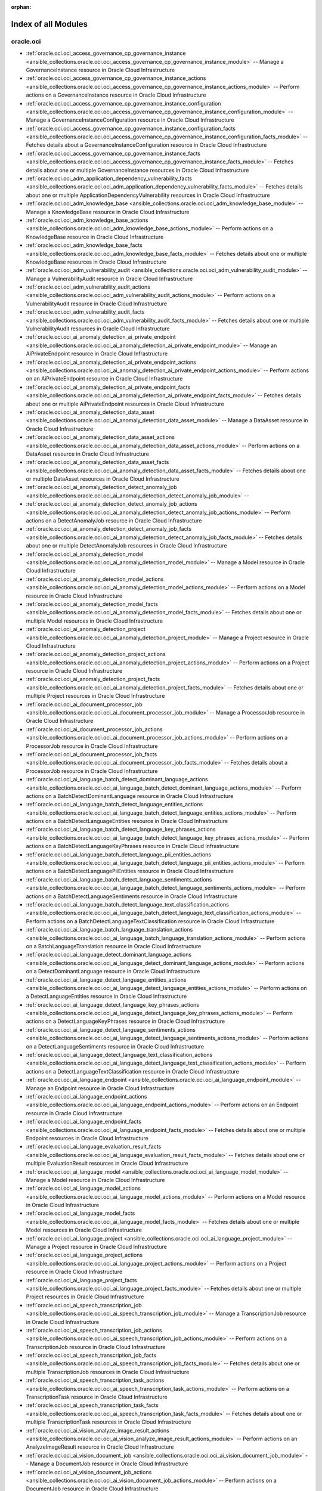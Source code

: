 :orphan:

.. _list_of_module_plugins:

Index of all Modules
====================

oracle.oci
----------

* :ref:`oracle.oci.oci_access_governance_cp_governance_instance <ansible_collections.oracle.oci.oci_access_governance_cp_governance_instance_module>` -- Manage a GovernanceInstance resource in Oracle Cloud Infrastructure
* :ref:`oracle.oci.oci_access_governance_cp_governance_instance_actions <ansible_collections.oracle.oci.oci_access_governance_cp_governance_instance_actions_module>` -- Perform actions on a GovernanceInstance resource in Oracle Cloud Infrastructure
* :ref:`oracle.oci.oci_access_governance_cp_governance_instance_configuration <ansible_collections.oracle.oci.oci_access_governance_cp_governance_instance_configuration_module>` -- Manage a GovernanceInstanceConfiguration resource in Oracle Cloud Infrastructure
* :ref:`oracle.oci.oci_access_governance_cp_governance_instance_configuration_facts <ansible_collections.oracle.oci.oci_access_governance_cp_governance_instance_configuration_facts_module>` -- Fetches details about a GovernanceInstanceConfiguration resource in Oracle Cloud Infrastructure
* :ref:`oracle.oci.oci_access_governance_cp_governance_instance_facts <ansible_collections.oracle.oci.oci_access_governance_cp_governance_instance_facts_module>` -- Fetches details about one or multiple GovernanceInstance resources in Oracle Cloud Infrastructure
* :ref:`oracle.oci.oci_adm_application_dependency_vulnerability_facts <ansible_collections.oracle.oci.oci_adm_application_dependency_vulnerability_facts_module>` -- Fetches details about one or multiple ApplicationDependencyVulnerability resources in Oracle Cloud Infrastructure
* :ref:`oracle.oci.oci_adm_knowledge_base <ansible_collections.oracle.oci.oci_adm_knowledge_base_module>` -- Manage a KnowledgeBase resource in Oracle Cloud Infrastructure
* :ref:`oracle.oci.oci_adm_knowledge_base_actions <ansible_collections.oracle.oci.oci_adm_knowledge_base_actions_module>` -- Perform actions on a KnowledgeBase resource in Oracle Cloud Infrastructure
* :ref:`oracle.oci.oci_adm_knowledge_base_facts <ansible_collections.oracle.oci.oci_adm_knowledge_base_facts_module>` -- Fetches details about one or multiple KnowledgeBase resources in Oracle Cloud Infrastructure
* :ref:`oracle.oci.oci_adm_vulnerability_audit <ansible_collections.oracle.oci.oci_adm_vulnerability_audit_module>` -- Manage a VulnerabilityAudit resource in Oracle Cloud Infrastructure
* :ref:`oracle.oci.oci_adm_vulnerability_audit_actions <ansible_collections.oracle.oci.oci_adm_vulnerability_audit_actions_module>` -- Perform actions on a VulnerabilityAudit resource in Oracle Cloud Infrastructure
* :ref:`oracle.oci.oci_adm_vulnerability_audit_facts <ansible_collections.oracle.oci.oci_adm_vulnerability_audit_facts_module>` -- Fetches details about one or multiple VulnerabilityAudit resources in Oracle Cloud Infrastructure
* :ref:`oracle.oci.oci_ai_anomaly_detection_ai_private_endpoint <ansible_collections.oracle.oci.oci_ai_anomaly_detection_ai_private_endpoint_module>` -- Manage an AiPrivateEndpoint resource in Oracle Cloud Infrastructure
* :ref:`oracle.oci.oci_ai_anomaly_detection_ai_private_endpoint_actions <ansible_collections.oracle.oci.oci_ai_anomaly_detection_ai_private_endpoint_actions_module>` -- Perform actions on an AiPrivateEndpoint resource in Oracle Cloud Infrastructure
* :ref:`oracle.oci.oci_ai_anomaly_detection_ai_private_endpoint_facts <ansible_collections.oracle.oci.oci_ai_anomaly_detection_ai_private_endpoint_facts_module>` -- Fetches details about one or multiple AiPrivateEndpoint resources in Oracle Cloud Infrastructure
* :ref:`oracle.oci.oci_ai_anomaly_detection_data_asset <ansible_collections.oracle.oci.oci_ai_anomaly_detection_data_asset_module>` -- Manage a DataAsset resource in Oracle Cloud Infrastructure
* :ref:`oracle.oci.oci_ai_anomaly_detection_data_asset_actions <ansible_collections.oracle.oci.oci_ai_anomaly_detection_data_asset_actions_module>` -- Perform actions on a DataAsset resource in Oracle Cloud Infrastructure
* :ref:`oracle.oci.oci_ai_anomaly_detection_data_asset_facts <ansible_collections.oracle.oci.oci_ai_anomaly_detection_data_asset_facts_module>` -- Fetches details about one or multiple DataAsset resources in Oracle Cloud Infrastructure
* :ref:`oracle.oci.oci_ai_anomaly_detection_detect_anomaly_job <ansible_collections.oracle.oci.oci_ai_anomaly_detection_detect_anomaly_job_module>` -- 
* :ref:`oracle.oci.oci_ai_anomaly_detection_detect_anomaly_job_actions <ansible_collections.oracle.oci.oci_ai_anomaly_detection_detect_anomaly_job_actions_module>` -- Perform actions on a DetectAnomalyJob resource in Oracle Cloud Infrastructure
* :ref:`oracle.oci.oci_ai_anomaly_detection_detect_anomaly_job_facts <ansible_collections.oracle.oci.oci_ai_anomaly_detection_detect_anomaly_job_facts_module>` -- Fetches details about one or multiple DetectAnomalyJob resources in Oracle Cloud Infrastructure
* :ref:`oracle.oci.oci_ai_anomaly_detection_model <ansible_collections.oracle.oci.oci_ai_anomaly_detection_model_module>` -- Manage a Model resource in Oracle Cloud Infrastructure
* :ref:`oracle.oci.oci_ai_anomaly_detection_model_actions <ansible_collections.oracle.oci.oci_ai_anomaly_detection_model_actions_module>` -- Perform actions on a Model resource in Oracle Cloud Infrastructure
* :ref:`oracle.oci.oci_ai_anomaly_detection_model_facts <ansible_collections.oracle.oci.oci_ai_anomaly_detection_model_facts_module>` -- Fetches details about one or multiple Model resources in Oracle Cloud Infrastructure
* :ref:`oracle.oci.oci_ai_anomaly_detection_project <ansible_collections.oracle.oci.oci_ai_anomaly_detection_project_module>` -- Manage a Project resource in Oracle Cloud Infrastructure
* :ref:`oracle.oci.oci_ai_anomaly_detection_project_actions <ansible_collections.oracle.oci.oci_ai_anomaly_detection_project_actions_module>` -- Perform actions on a Project resource in Oracle Cloud Infrastructure
* :ref:`oracle.oci.oci_ai_anomaly_detection_project_facts <ansible_collections.oracle.oci.oci_ai_anomaly_detection_project_facts_module>` -- Fetches details about one or multiple Project resources in Oracle Cloud Infrastructure
* :ref:`oracle.oci.oci_ai_document_processor_job <ansible_collections.oracle.oci.oci_ai_document_processor_job_module>` -- Manage a ProcessorJob resource in Oracle Cloud Infrastructure
* :ref:`oracle.oci.oci_ai_document_processor_job_actions <ansible_collections.oracle.oci.oci_ai_document_processor_job_actions_module>` -- Perform actions on a ProcessorJob resource in Oracle Cloud Infrastructure
* :ref:`oracle.oci.oci_ai_document_processor_job_facts <ansible_collections.oracle.oci.oci_ai_document_processor_job_facts_module>` -- Fetches details about a ProcessorJob resource in Oracle Cloud Infrastructure
* :ref:`oracle.oci.oci_ai_language_batch_detect_dominant_language_actions <ansible_collections.oracle.oci.oci_ai_language_batch_detect_dominant_language_actions_module>` -- Perform actions on a BatchDetectDominantLanguage resource in Oracle Cloud Infrastructure
* :ref:`oracle.oci.oci_ai_language_batch_detect_language_entities_actions <ansible_collections.oracle.oci.oci_ai_language_batch_detect_language_entities_actions_module>` -- Perform actions on a BatchDetectLanguageEntities resource in Oracle Cloud Infrastructure
* :ref:`oracle.oci.oci_ai_language_batch_detect_language_key_phrases_actions <ansible_collections.oracle.oci.oci_ai_language_batch_detect_language_key_phrases_actions_module>` -- Perform actions on a BatchDetectLanguageKeyPhrases resource in Oracle Cloud Infrastructure
* :ref:`oracle.oci.oci_ai_language_batch_detect_language_pii_entities_actions <ansible_collections.oracle.oci.oci_ai_language_batch_detect_language_pii_entities_actions_module>` -- Perform actions on a BatchDetectLanguagePiiEntities resource in Oracle Cloud Infrastructure
* :ref:`oracle.oci.oci_ai_language_batch_detect_language_sentiments_actions <ansible_collections.oracle.oci.oci_ai_language_batch_detect_language_sentiments_actions_module>` -- Perform actions on a BatchDetectLanguageSentiments resource in Oracle Cloud Infrastructure
* :ref:`oracle.oci.oci_ai_language_batch_detect_language_text_classification_actions <ansible_collections.oracle.oci.oci_ai_language_batch_detect_language_text_classification_actions_module>` -- Perform actions on a BatchDetectLanguageTextClassification resource in Oracle Cloud Infrastructure
* :ref:`oracle.oci.oci_ai_language_batch_language_translation_actions <ansible_collections.oracle.oci.oci_ai_language_batch_language_translation_actions_module>` -- Perform actions on a BatchLanguageTranslation resource in Oracle Cloud Infrastructure
* :ref:`oracle.oci.oci_ai_language_detect_dominant_language_actions <ansible_collections.oracle.oci.oci_ai_language_detect_dominant_language_actions_module>` -- Perform actions on a DetectDominantLanguage resource in Oracle Cloud Infrastructure
* :ref:`oracle.oci.oci_ai_language_detect_language_entities_actions <ansible_collections.oracle.oci.oci_ai_language_detect_language_entities_actions_module>` -- Perform actions on a DetectLanguageEntities resource in Oracle Cloud Infrastructure
* :ref:`oracle.oci.oci_ai_language_detect_language_key_phrases_actions <ansible_collections.oracle.oci.oci_ai_language_detect_language_key_phrases_actions_module>` -- Perform actions on a DetectLanguageKeyPhrases resource in Oracle Cloud Infrastructure
* :ref:`oracle.oci.oci_ai_language_detect_language_sentiments_actions <ansible_collections.oracle.oci.oci_ai_language_detect_language_sentiments_actions_module>` -- Perform actions on a DetectLanguageSentiments resource in Oracle Cloud Infrastructure
* :ref:`oracle.oci.oci_ai_language_detect_language_text_classification_actions <ansible_collections.oracle.oci.oci_ai_language_detect_language_text_classification_actions_module>` -- Perform actions on a DetectLanguageTextClassification resource in Oracle Cloud Infrastructure
* :ref:`oracle.oci.oci_ai_language_endpoint <ansible_collections.oracle.oci.oci_ai_language_endpoint_module>` -- Manage an Endpoint resource in Oracle Cloud Infrastructure
* :ref:`oracle.oci.oci_ai_language_endpoint_actions <ansible_collections.oracle.oci.oci_ai_language_endpoint_actions_module>` -- Perform actions on an Endpoint resource in Oracle Cloud Infrastructure
* :ref:`oracle.oci.oci_ai_language_endpoint_facts <ansible_collections.oracle.oci.oci_ai_language_endpoint_facts_module>` -- Fetches details about one or multiple Endpoint resources in Oracle Cloud Infrastructure
* :ref:`oracle.oci.oci_ai_language_evaluation_result_facts <ansible_collections.oracle.oci.oci_ai_language_evaluation_result_facts_module>` -- Fetches details about one or multiple EvaluationResult resources in Oracle Cloud Infrastructure
* :ref:`oracle.oci.oci_ai_language_model <ansible_collections.oracle.oci.oci_ai_language_model_module>` -- Manage a Model resource in Oracle Cloud Infrastructure
* :ref:`oracle.oci.oci_ai_language_model_actions <ansible_collections.oracle.oci.oci_ai_language_model_actions_module>` -- Perform actions on a Model resource in Oracle Cloud Infrastructure
* :ref:`oracle.oci.oci_ai_language_model_facts <ansible_collections.oracle.oci.oci_ai_language_model_facts_module>` -- Fetches details about one or multiple Model resources in Oracle Cloud Infrastructure
* :ref:`oracle.oci.oci_ai_language_project <ansible_collections.oracle.oci.oci_ai_language_project_module>` -- Manage a Project resource in Oracle Cloud Infrastructure
* :ref:`oracle.oci.oci_ai_language_project_actions <ansible_collections.oracle.oci.oci_ai_language_project_actions_module>` -- Perform actions on a Project resource in Oracle Cloud Infrastructure
* :ref:`oracle.oci.oci_ai_language_project_facts <ansible_collections.oracle.oci.oci_ai_language_project_facts_module>` -- Fetches details about one or multiple Project resources in Oracle Cloud Infrastructure
* :ref:`oracle.oci.oci_ai_speech_transcription_job <ansible_collections.oracle.oci.oci_ai_speech_transcription_job_module>` -- Manage a TranscriptionJob resource in Oracle Cloud Infrastructure
* :ref:`oracle.oci.oci_ai_speech_transcription_job_actions <ansible_collections.oracle.oci.oci_ai_speech_transcription_job_actions_module>` -- Perform actions on a TranscriptionJob resource in Oracle Cloud Infrastructure
* :ref:`oracle.oci.oci_ai_speech_transcription_job_facts <ansible_collections.oracle.oci.oci_ai_speech_transcription_job_facts_module>` -- Fetches details about one or multiple TranscriptionJob resources in Oracle Cloud Infrastructure
* :ref:`oracle.oci.oci_ai_speech_transcription_task_actions <ansible_collections.oracle.oci.oci_ai_speech_transcription_task_actions_module>` -- Perform actions on a TranscriptionTask resource in Oracle Cloud Infrastructure
* :ref:`oracle.oci.oci_ai_speech_transcription_task_facts <ansible_collections.oracle.oci.oci_ai_speech_transcription_task_facts_module>` -- Fetches details about one or multiple TranscriptionTask resources in Oracle Cloud Infrastructure
* :ref:`oracle.oci.oci_ai_vision_analyze_image_result_actions <ansible_collections.oracle.oci.oci_ai_vision_analyze_image_result_actions_module>` -- Perform actions on an AnalyzeImageResult resource in Oracle Cloud Infrastructure
* :ref:`oracle.oci.oci_ai_vision_document_job <ansible_collections.oracle.oci.oci_ai_vision_document_job_module>` -- Manage a DocumentJob resource in Oracle Cloud Infrastructure
* :ref:`oracle.oci.oci_ai_vision_document_job_actions <ansible_collections.oracle.oci.oci_ai_vision_document_job_actions_module>` -- Perform actions on a DocumentJob resource in Oracle Cloud Infrastructure
* :ref:`oracle.oci.oci_ai_vision_document_job_facts <ansible_collections.oracle.oci.oci_ai_vision_document_job_facts_module>` -- Fetches details about a DocumentJob resource in Oracle Cloud Infrastructure
* :ref:`oracle.oci.oci_ai_vision_image_job <ansible_collections.oracle.oci.oci_ai_vision_image_job_module>` -- Manage an ImageJob resource in Oracle Cloud Infrastructure
* :ref:`oracle.oci.oci_ai_vision_image_job_actions <ansible_collections.oracle.oci.oci_ai_vision_image_job_actions_module>` -- Perform actions on an ImageJob resource in Oracle Cloud Infrastructure
* :ref:`oracle.oci.oci_ai_vision_image_job_facts <ansible_collections.oracle.oci.oci_ai_vision_image_job_facts_module>` -- Fetches details about a ImageJob resource in Oracle Cloud Infrastructure
* :ref:`oracle.oci.oci_ai_vision_model <ansible_collections.oracle.oci.oci_ai_vision_model_module>` -- Manage a Model resource in Oracle Cloud Infrastructure
* :ref:`oracle.oci.oci_ai_vision_model_actions <ansible_collections.oracle.oci.oci_ai_vision_model_actions_module>` -- Perform actions on a Model resource in Oracle Cloud Infrastructure
* :ref:`oracle.oci.oci_ai_vision_model_facts <ansible_collections.oracle.oci.oci_ai_vision_model_facts_module>` -- Fetches details about one or multiple Model resources in Oracle Cloud Infrastructure
* :ref:`oracle.oci.oci_ai_vision_project <ansible_collections.oracle.oci.oci_ai_vision_project_module>` -- Manage a Project resource in Oracle Cloud Infrastructure
* :ref:`oracle.oci.oci_ai_vision_project_actions <ansible_collections.oracle.oci.oci_ai_vision_project_actions_module>` -- Perform actions on a Project resource in Oracle Cloud Infrastructure
* :ref:`oracle.oci.oci_ai_vision_project_facts <ansible_collections.oracle.oci.oci_ai_vision_project_facts_module>` -- Fetches details about one or multiple Project resources in Oracle Cloud Infrastructure
* :ref:`oracle.oci.oci_analytics_instance <ansible_collections.oracle.oci.oci_analytics_instance_module>` -- Manage an AnalyticsInstance resource in Oracle Cloud Infrastructure
* :ref:`oracle.oci.oci_analytics_instance_actions <ansible_collections.oracle.oci.oci_analytics_instance_actions_module>` -- Perform actions on an AnalyticsInstance resource in Oracle Cloud Infrastructure
* :ref:`oracle.oci.oci_analytics_instance_facts <ansible_collections.oracle.oci.oci_analytics_instance_facts_module>` -- Fetches details about one or multiple AnalyticsInstance resources in Oracle Cloud Infrastructure
* :ref:`oracle.oci.oci_analytics_private_access_channel <ansible_collections.oracle.oci.oci_analytics_private_access_channel_module>` -- Manage a PrivateAccessChannel resource in Oracle Cloud Infrastructure
* :ref:`oracle.oci.oci_analytics_private_access_channel_facts <ansible_collections.oracle.oci.oci_analytics_private_access_channel_facts_module>` -- Fetches details about a PrivateAccessChannel resource in Oracle Cloud Infrastructure
* :ref:`oracle.oci.oci_analytics_vanity_url <ansible_collections.oracle.oci.oci_analytics_vanity_url_module>` -- Manage a VanityUrl resource in Oracle Cloud Infrastructure
* :ref:`oracle.oci.oci_announcements_service_announcement_facts <ansible_collections.oracle.oci.oci_announcements_service_announcement_facts_module>` -- Fetches details about a Announcement resource in Oracle Cloud Infrastructure
* :ref:`oracle.oci.oci_announcements_service_announcement_subscription <ansible_collections.oracle.oci.oci_announcements_service_announcement_subscription_module>` -- Manage an AnnouncementSubscription resource in Oracle Cloud Infrastructure
* :ref:`oracle.oci.oci_announcements_service_announcement_subscription_actions <ansible_collections.oracle.oci.oci_announcements_service_announcement_subscription_actions_module>` -- Perform actions on an AnnouncementSubscription resource in Oracle Cloud Infrastructure
* :ref:`oracle.oci.oci_announcements_service_announcement_subscription_facts <ansible_collections.oracle.oci.oci_announcements_service_announcement_subscription_facts_module>` -- Fetches details about one or multiple AnnouncementSubscription resources in Oracle Cloud Infrastructure
* :ref:`oracle.oci.oci_announcements_service_announcement_user_status_details <ansible_collections.oracle.oci.oci_announcements_service_announcement_user_status_details_module>` -- Manage an AnnouncementUserStatusDetails resource in Oracle Cloud Infrastructure
* :ref:`oracle.oci.oci_announcements_service_announcement_user_status_details_facts <ansible_collections.oracle.oci.oci_announcements_service_announcement_user_status_details_facts_module>` -- Fetches details about a AnnouncementUserStatusDetails resource in Oracle Cloud Infrastructure
* :ref:`oracle.oci.oci_announcements_service_announcements_collection_facts <ansible_collections.oracle.oci.oci_announcements_service_announcements_collection_facts_module>` -- Fetches details about one or multiple AnnouncementsCollection resources in Oracle Cloud Infrastructure
* :ref:`oracle.oci.oci_announcements_service_announcements_preferences <ansible_collections.oracle.oci.oci_announcements_service_announcements_preferences_module>` -- Manage an AnnouncementsPreferences resource in Oracle Cloud Infrastructure
* :ref:`oracle.oci.oci_announcements_service_announcements_preferences_facts <ansible_collections.oracle.oci.oci_announcements_service_announcements_preferences_facts_module>` -- Fetches details about one or multiple AnnouncementsPreferences resources in Oracle Cloud Infrastructure
* :ref:`oracle.oci.oci_apigateway_api <ansible_collections.oracle.oci.oci_apigateway_api_module>` -- Manage an Api resource in Oracle Cloud Infrastructure
* :ref:`oracle.oci.oci_apigateway_api_actions <ansible_collections.oracle.oci.oci_apigateway_api_actions_module>` -- Perform actions on an Api resource in Oracle Cloud Infrastructure
* :ref:`oracle.oci.oci_apigateway_api_facts <ansible_collections.oracle.oci.oci_apigateway_api_facts_module>` -- Fetches details about one or multiple Api resources in Oracle Cloud Infrastructure
* :ref:`oracle.oci.oci_apigateway_api_specification_facts <ansible_collections.oracle.oci.oci_apigateway_api_specification_facts_module>` -- Fetches details about a ApiSpecification resource in Oracle Cloud Infrastructure
* :ref:`oracle.oci.oci_apigateway_api_validations_facts <ansible_collections.oracle.oci.oci_apigateway_api_validations_facts_module>` -- Fetches details about a ApiValidations resource in Oracle Cloud Infrastructure
* :ref:`oracle.oci.oci_apigateway_certificate <ansible_collections.oracle.oci.oci_apigateway_certificate_module>` -- Manage a Certificate resource in Oracle Cloud Infrastructure
* :ref:`oracle.oci.oci_apigateway_certificate_actions <ansible_collections.oracle.oci.oci_apigateway_certificate_actions_module>` -- Perform actions on a Certificate resource in Oracle Cloud Infrastructure
* :ref:`oracle.oci.oci_apigateway_certificate_facts <ansible_collections.oracle.oci.oci_apigateway_certificate_facts_module>` -- Fetches details about one or multiple Certificate resources in Oracle Cloud Infrastructure
* :ref:`oracle.oci.oci_apigateway_content_facts <ansible_collections.oracle.oci.oci_apigateway_content_facts_module>` -- Fetches details about a Content resource in Oracle Cloud Infrastructure
* :ref:`oracle.oci.oci_apigateway_deployment <ansible_collections.oracle.oci.oci_apigateway_deployment_module>` -- Manage a Deployment resource in Oracle Cloud Infrastructure
* :ref:`oracle.oci.oci_apigateway_deployment_actions <ansible_collections.oracle.oci.oci_apigateway_deployment_actions_module>` -- Perform actions on a Deployment resource in Oracle Cloud Infrastructure
* :ref:`oracle.oci.oci_apigateway_deployment_facts <ansible_collections.oracle.oci.oci_apigateway_deployment_facts_module>` -- Fetches details about one or multiple Deployment resources in Oracle Cloud Infrastructure
* :ref:`oracle.oci.oci_apigateway_gateway <ansible_collections.oracle.oci.oci_apigateway_gateway_module>` -- Manage a Gateway resource in Oracle Cloud Infrastructure
* :ref:`oracle.oci.oci_apigateway_gateway_actions <ansible_collections.oracle.oci.oci_apigateway_gateway_actions_module>` -- Perform actions on a Gateway resource in Oracle Cloud Infrastructure
* :ref:`oracle.oci.oci_apigateway_gateway_facts <ansible_collections.oracle.oci.oci_apigateway_gateway_facts_module>` -- Fetches details about one or multiple Gateway resources in Oracle Cloud Infrastructure
* :ref:`oracle.oci.oci_apigateway_sdk <ansible_collections.oracle.oci.oci_apigateway_sdk_module>` -- Manage a Sdk resource in Oracle Cloud Infrastructure
* :ref:`oracle.oci.oci_apigateway_sdk_facts <ansible_collections.oracle.oci.oci_apigateway_sdk_facts_module>` -- Fetches details about one or multiple Sdk resources in Oracle Cloud Infrastructure
* :ref:`oracle.oci.oci_apigateway_sdk_language_type_facts <ansible_collections.oracle.oci.oci_apigateway_sdk_language_type_facts_module>` -- Fetches details about one or multiple SdkLanguageType resources in Oracle Cloud Infrastructure
* :ref:`oracle.oci.oci_apigateway_subscriber <ansible_collections.oracle.oci.oci_apigateway_subscriber_module>` -- Manage a Subscriber resource in Oracle Cloud Infrastructure
* :ref:`oracle.oci.oci_apigateway_subscriber_actions <ansible_collections.oracle.oci.oci_apigateway_subscriber_actions_module>` -- Perform actions on a Subscriber resource in Oracle Cloud Infrastructure
* :ref:`oracle.oci.oci_apigateway_subscriber_facts <ansible_collections.oracle.oci.oci_apigateway_subscriber_facts_module>` -- Fetches details about one or multiple Subscriber resources in Oracle Cloud Infrastructure
* :ref:`oracle.oci.oci_apigateway_usage_plan <ansible_collections.oracle.oci.oci_apigateway_usage_plan_module>` -- Manage an UsagePlan resource in Oracle Cloud Infrastructure
* :ref:`oracle.oci.oci_apigateway_usage_plan_actions <ansible_collections.oracle.oci.oci_apigateway_usage_plan_actions_module>` -- Perform actions on an UsagePlan resource in Oracle Cloud Infrastructure
* :ref:`oracle.oci.oci_apigateway_usage_plan_facts <ansible_collections.oracle.oci.oci_apigateway_usage_plan_facts_module>` -- Fetches details about one or multiple UsagePlan resources in Oracle Cloud Infrastructure
* :ref:`oracle.oci.oci_apm_config_config <ansible_collections.oracle.oci.oci_apm_config_config_module>` -- Manage a Config resource in Oracle Cloud Infrastructure
* :ref:`oracle.oci.oci_apm_config_config_facts <ansible_collections.oracle.oci.oci_apm_config_config_facts_module>` -- Fetches details about one or multiple Config resources in Oracle Cloud Infrastructure
* :ref:`oracle.oci.oci_apm_config_metric_group_actions <ansible_collections.oracle.oci.oci_apm_config_metric_group_actions_module>` -- Perform actions on a MetricGroup resource in Oracle Cloud Infrastructure
* :ref:`oracle.oci.oci_apm_config_span_filter_actions <ansible_collections.oracle.oci.oci_apm_config_span_filter_actions_module>` -- Perform actions on a SpanFilter resource in Oracle Cloud Infrastructure
* :ref:`oracle.oci.oci_apm_control_plane_apm_domain <ansible_collections.oracle.oci.oci_apm_control_plane_apm_domain_module>` -- Manage an ApmDomain resource in Oracle Cloud Infrastructure
* :ref:`oracle.oci.oci_apm_control_plane_apm_domain_actions <ansible_collections.oracle.oci.oci_apm_control_plane_apm_domain_actions_module>` -- Perform actions on an ApmDomain resource in Oracle Cloud Infrastructure
* :ref:`oracle.oci.oci_apm_control_plane_apm_domain_facts <ansible_collections.oracle.oci.oci_apm_control_plane_apm_domain_facts_module>` -- Fetches details about one or multiple ApmDomain resources in Oracle Cloud Infrastructure
* :ref:`oracle.oci.oci_apm_control_plane_data_keys_actions <ansible_collections.oracle.oci.oci_apm_control_plane_data_keys_actions_module>` -- Perform actions on a DataKeys resource in Oracle Cloud Infrastructure
* :ref:`oracle.oci.oci_apm_control_plane_data_keys_facts <ansible_collections.oracle.oci.oci_apm_control_plane_data_keys_facts_module>` -- Fetches details about one or multiple DataKeys resources in Oracle Cloud Infrastructure
* :ref:`oracle.oci.oci_apm_synthetics_aggregated_network_data_result_actions <ansible_collections.oracle.oci.oci_apm_synthetics_aggregated_network_data_result_actions_module>` -- 
* :ref:`oracle.oci.oci_apm_synthetics_dedicated_vantage_point <ansible_collections.oracle.oci.oci_apm_synthetics_dedicated_vantage_point_module>` -- Manage a DedicatedVantagePoint resource in Oracle Cloud Infrastructure
* :ref:`oracle.oci.oci_apm_synthetics_dedicated_vantage_point_facts <ansible_collections.oracle.oci.oci_apm_synthetics_dedicated_vantage_point_facts_module>` -- Fetches details about one or multiple DedicatedVantagePoint resources in Oracle Cloud Infrastructure
* :ref:`oracle.oci.oci_apm_synthetics_monitor <ansible_collections.oracle.oci.oci_apm_synthetics_monitor_module>` -- Manage a Monitor resource in Oracle Cloud Infrastructure
* :ref:`oracle.oci.oci_apm_synthetics_monitor_facts <ansible_collections.oracle.oci.oci_apm_synthetics_monitor_facts_module>` -- Fetches details about one or multiple Monitor resources in Oracle Cloud Infrastructure
* :ref:`oracle.oci.oci_apm_synthetics_monitor_result_facts <ansible_collections.oracle.oci.oci_apm_synthetics_monitor_result_facts_module>` -- Fetches details about a MonitorResult resource in Oracle Cloud Infrastructure
* :ref:`oracle.oci.oci_apm_synthetics_public_vantage_point_facts <ansible_collections.oracle.oci.oci_apm_synthetics_public_vantage_point_facts_module>` -- Fetches details about one or multiple PublicVantagePoint resources in Oracle Cloud Infrastructure
* :ref:`oracle.oci.oci_apm_synthetics_script <ansible_collections.oracle.oci.oci_apm_synthetics_script_module>` -- Manage a Script resource in Oracle Cloud Infrastructure
* :ref:`oracle.oci.oci_apm_synthetics_script_facts <ansible_collections.oracle.oci.oci_apm_synthetics_script_facts_module>` -- Fetches details about one or multiple Script resources in Oracle Cloud Infrastructure
* :ref:`oracle.oci.oci_apm_traces_aggregated_snapshot_facts <ansible_collections.oracle.oci.oci_apm_traces_aggregated_snapshot_facts_module>` -- Fetches details about a AggregatedSnapshot resource in Oracle Cloud Infrastructure
* :ref:`oracle.oci.oci_apm_traces_query_result_actions <ansible_collections.oracle.oci.oci_apm_traces_query_result_actions_module>` -- Perform actions on a QueryResult resource in Oracle Cloud Infrastructure
* :ref:`oracle.oci.oci_apm_traces_quick_pick_facts <ansible_collections.oracle.oci.oci_apm_traces_quick_pick_facts_module>` -- Fetches details about one or multiple QuickPick resources in Oracle Cloud Infrastructure
* :ref:`oracle.oci.oci_apm_traces_span_facts <ansible_collections.oracle.oci.oci_apm_traces_span_facts_module>` -- Fetches details about a Span resource in Oracle Cloud Infrastructure
* :ref:`oracle.oci.oci_apm_traces_trace_facts <ansible_collections.oracle.oci.oci_apm_traces_trace_facts_module>` -- Fetches details about a Trace resource in Oracle Cloud Infrastructure
* :ref:`oracle.oci.oci_apm_traces_trace_snapshot_facts <ansible_collections.oracle.oci.oci_apm_traces_trace_snapshot_facts_module>` -- Fetches details about a TraceSnapshot resource in Oracle Cloud Infrastructure
* :ref:`oracle.oci.oci_application_migration_migration <ansible_collections.oracle.oci.oci_application_migration_migration_module>` -- Manage a Migration resource in Oracle Cloud Infrastructure
* :ref:`oracle.oci.oci_application_migration_migration_actions <ansible_collections.oracle.oci.oci_application_migration_migration_actions_module>` -- Perform actions on a Migration resource in Oracle Cloud Infrastructure
* :ref:`oracle.oci.oci_application_migration_migration_facts <ansible_collections.oracle.oci.oci_application_migration_migration_facts_module>` -- Fetches details about one or multiple Migration resources in Oracle Cloud Infrastructure
* :ref:`oracle.oci.oci_application_migration_source <ansible_collections.oracle.oci.oci_application_migration_source_module>` -- Manage a Source resource in Oracle Cloud Infrastructure
* :ref:`oracle.oci.oci_application_migration_source_actions <ansible_collections.oracle.oci.oci_application_migration_source_actions_module>` -- Perform actions on a Source resource in Oracle Cloud Infrastructure
* :ref:`oracle.oci.oci_application_migration_source_application_facts <ansible_collections.oracle.oci.oci_application_migration_source_application_facts_module>` -- Fetches details about one or multiple SourceApplication resources in Oracle Cloud Infrastructure
* :ref:`oracle.oci.oci_application_migration_source_facts <ansible_collections.oracle.oci.oci_application_migration_source_facts_module>` -- Fetches details about one or multiple Source resources in Oracle Cloud Infrastructure
* :ref:`oracle.oci.oci_appmgmt_control_monitored_instance_actions <ansible_collections.oracle.oci.oci_appmgmt_control_monitored_instance_actions_module>` -- Perform actions on a MonitoredInstance resource in Oracle Cloud Infrastructure
* :ref:`oracle.oci.oci_appmgmt_control_monitored_instance_facts <ansible_collections.oracle.oci.oci_appmgmt_control_monitored_instance_facts_module>` -- Fetches details about one or multiple MonitoredInstance resources in Oracle Cloud Infrastructure
* :ref:`oracle.oci.oci_artifacts_container_configuration <ansible_collections.oracle.oci.oci_artifacts_container_configuration_module>` -- Manage a ContainerConfiguration resource in Oracle Cloud Infrastructure
* :ref:`oracle.oci.oci_artifacts_container_configuration_facts <ansible_collections.oracle.oci.oci_artifacts_container_configuration_facts_module>` -- Fetches details about a ContainerConfiguration resource in Oracle Cloud Infrastructure
* :ref:`oracle.oci.oci_artifacts_container_image <ansible_collections.oracle.oci.oci_artifacts_container_image_module>` -- Manage a ContainerImage resource in Oracle Cloud Infrastructure
* :ref:`oracle.oci.oci_artifacts_container_image_actions <ansible_collections.oracle.oci.oci_artifacts_container_image_actions_module>` -- Perform actions on a ContainerImage resource in Oracle Cloud Infrastructure
* :ref:`oracle.oci.oci_artifacts_container_image_facts <ansible_collections.oracle.oci.oci_artifacts_container_image_facts_module>` -- Fetches details about one or multiple ContainerImage resources in Oracle Cloud Infrastructure
* :ref:`oracle.oci.oci_artifacts_container_image_signature <ansible_collections.oracle.oci.oci_artifacts_container_image_signature_module>` -- Manage a ContainerImageSignature resource in Oracle Cloud Infrastructure
* :ref:`oracle.oci.oci_artifacts_container_image_signature_facts <ansible_collections.oracle.oci.oci_artifacts_container_image_signature_facts_module>` -- Fetches details about one or multiple ContainerImageSignature resources in Oracle Cloud Infrastructure
* :ref:`oracle.oci.oci_artifacts_container_repository <ansible_collections.oracle.oci.oci_artifacts_container_repository_module>` -- Manage a ContainerRepository resource in Oracle Cloud Infrastructure
* :ref:`oracle.oci.oci_artifacts_container_repository_actions <ansible_collections.oracle.oci.oci_artifacts_container_repository_actions_module>` -- Perform actions on a ContainerRepository resource in Oracle Cloud Infrastructure
* :ref:`oracle.oci.oci_artifacts_container_repository_facts <ansible_collections.oracle.oci.oci_artifacts_container_repository_facts_module>` -- Fetches details about one or multiple ContainerRepository resources in Oracle Cloud Infrastructure
* :ref:`oracle.oci.oci_artifacts_generic_artifact <ansible_collections.oracle.oci.oci_artifacts_generic_artifact_module>` -- Manage a GenericArtifact resource in Oracle Cloud Infrastructure
* :ref:`oracle.oci.oci_artifacts_generic_artifact_facts <ansible_collections.oracle.oci.oci_artifacts_generic_artifact_facts_module>` -- Fetches details about one or multiple GenericArtifact resources in Oracle Cloud Infrastructure
* :ref:`oracle.oci.oci_artifacts_repository <ansible_collections.oracle.oci.oci_artifacts_repository_module>` -- Manage a Repository resource in Oracle Cloud Infrastructure
* :ref:`oracle.oci.oci_artifacts_repository_actions <ansible_collections.oracle.oci.oci_artifacts_repository_actions_module>` -- Perform actions on a Repository resource in Oracle Cloud Infrastructure
* :ref:`oracle.oci.oci_artifacts_repository_facts <ansible_collections.oracle.oci.oci_artifacts_repository_facts_module>` -- Fetches details about one or multiple Repository resources in Oracle Cloud Infrastructure
* :ref:`oracle.oci.oci_audit_configuration <ansible_collections.oracle.oci.oci_audit_configuration_module>` -- Manage a Configuration resource in Oracle Cloud Infrastructure
* :ref:`oracle.oci.oci_audit_configuration_facts <ansible_collections.oracle.oci.oci_audit_configuration_facts_module>` -- Fetches details about a Configuration resource in Oracle Cloud Infrastructure
* :ref:`oracle.oci.oci_audit_event_facts <ansible_collections.oracle.oci.oci_audit_event_facts_module>` -- Fetches details about one or multiple AuditEvent resources in Oracle Cloud Infrastructure
* :ref:`oracle.oci.oci_autoscaling_auto_scaling_configuration <ansible_collections.oracle.oci.oci_autoscaling_auto_scaling_configuration_module>` -- Manage an AutoScalingConfiguration resource in Oracle Cloud Infrastructure
* :ref:`oracle.oci.oci_autoscaling_auto_scaling_configuration_actions <ansible_collections.oracle.oci.oci_autoscaling_auto_scaling_configuration_actions_module>` -- Perform actions on an AutoScalingConfiguration resource in Oracle Cloud Infrastructure
* :ref:`oracle.oci.oci_autoscaling_auto_scaling_configuration_facts <ansible_collections.oracle.oci.oci_autoscaling_auto_scaling_configuration_facts_module>` -- Fetches details about one or multiple AutoScalingConfiguration resources in Oracle Cloud Infrastructure
* :ref:`oracle.oci.oci_autoscaling_auto_scaling_configuration_policy <ansible_collections.oracle.oci.oci_autoscaling_auto_scaling_configuration_policy_module>` -- Manage an AutoScalingConfigurationPolicy resource in Oracle Cloud Infrastructure
* :ref:`oracle.oci.oci_autoscaling_auto_scaling_configuration_policy_facts <ansible_collections.oracle.oci.oci_autoscaling_auto_scaling_configuration_policy_facts_module>` -- Fetches details about one or multiple AutoScalingConfigurationPolicy resources in Oracle Cloud Infrastructure
* :ref:`oracle.oci.oci_bastion <ansible_collections.oracle.oci.oci_bastion_module>` -- Manage a Bastion resource in Oracle Cloud Infrastructure
* :ref:`oracle.oci.oci_bastion_actions <ansible_collections.oracle.oci.oci_bastion_actions_module>` -- Perform actions on a Bastion resource in Oracle Cloud Infrastructure
* :ref:`oracle.oci.oci_bastion_facts <ansible_collections.oracle.oci.oci_bastion_facts_module>` -- Fetches details about one or multiple Bastion resources in Oracle Cloud Infrastructure
* :ref:`oracle.oci.oci_bastion_session <ansible_collections.oracle.oci.oci_bastion_session_module>` -- Manage a Session resource in Oracle Cloud Infrastructure
* :ref:`oracle.oci.oci_bastion_session_facts <ansible_collections.oracle.oci.oci_bastion_session_facts_module>` -- Fetches details about one or multiple Session resources in Oracle Cloud Infrastructure
* :ref:`oracle.oci.oci_bds_api_key <ansible_collections.oracle.oci.oci_bds_api_key_module>` -- Manage a BdsApiKey resource in Oracle Cloud Infrastructure
* :ref:`oracle.oci.oci_bds_api_key_actions <ansible_collections.oracle.oci.oci_bds_api_key_actions_module>` -- Perform actions on a BdsApiKey resource in Oracle Cloud Infrastructure
* :ref:`oracle.oci.oci_bds_api_key_facts <ansible_collections.oracle.oci.oci_bds_api_key_facts_module>` -- Fetches details about one or multiple BdsApiKey resources in Oracle Cloud Infrastructure
* :ref:`oracle.oci.oci_bds_auto_scale_config <ansible_collections.oracle.oci.oci_bds_auto_scale_config_module>` -- Manage a BdsAutoScaleConfig resource in Oracle Cloud Infrastructure
* :ref:`oracle.oci.oci_bds_auto_scale_config_facts <ansible_collections.oracle.oci.oci_bds_auto_scale_config_facts_module>` -- Fetches details about one or multiple BdsAutoScaleConfig resources in Oracle Cloud Infrastructure
* :ref:`oracle.oci.oci_bds_instance <ansible_collections.oracle.oci.oci_bds_instance_module>` -- Manage a BdsInstance resource in Oracle Cloud Infrastructure
* :ref:`oracle.oci.oci_bds_instance_actions <ansible_collections.oracle.oci.oci_bds_instance_actions_module>` -- Perform actions on a BdsInstance resource in Oracle Cloud Infrastructure
* :ref:`oracle.oci.oci_bds_instance_facts <ansible_collections.oracle.oci.oci_bds_instance_facts_module>` -- Fetches details about one or multiple BdsInstance resources in Oracle Cloud Infrastructure
* :ref:`oracle.oci.oci_bds_metastore_configuration <ansible_collections.oracle.oci.oci_bds_metastore_configuration_module>` -- Manage a BdsMetastoreConfiguration resource in Oracle Cloud Infrastructure
* :ref:`oracle.oci.oci_bds_metastore_configuration_actions <ansible_collections.oracle.oci.oci_bds_metastore_configuration_actions_module>` -- Perform actions on a BdsMetastoreConfiguration resource in Oracle Cloud Infrastructure
* :ref:`oracle.oci.oci_bds_metastore_configuration_facts <ansible_collections.oracle.oci.oci_bds_metastore_configuration_facts_module>` -- Fetches details about one or multiple BdsMetastoreConfiguration resources in Oracle Cloud Infrastructure
* :ref:`oracle.oci.oci_bds_patch_facts <ansible_collections.oracle.oci.oci_bds_patch_facts_module>` -- Fetches details about one or multiple Patch resources in Oracle Cloud Infrastructure
* :ref:`oracle.oci.oci_bds_patch_history_facts <ansible_collections.oracle.oci.oci_bds_patch_history_facts_module>` -- Fetches details about one or multiple PatchHistory resources in Oracle Cloud Infrastructure
* :ref:`oracle.oci.oci_blockchain_platform <ansible_collections.oracle.oci.oci_blockchain_platform_module>` -- Manage a BlockchainPlatform resource in Oracle Cloud Infrastructure
* :ref:`oracle.oci.oci_blockchain_platform_actions <ansible_collections.oracle.oci.oci_blockchain_platform_actions_module>` -- Perform actions on a BlockchainPlatform resource in Oracle Cloud Infrastructure
* :ref:`oracle.oci.oci_blockchain_platform_facts <ansible_collections.oracle.oci.oci_blockchain_platform_facts_module>` -- Fetches details about one or multiple BlockchainPlatform resources in Oracle Cloud Infrastructure
* :ref:`oracle.oci.oci_blockchain_platform_osn <ansible_collections.oracle.oci.oci_blockchain_platform_osn_module>` -- Manage a BlockchainPlatformOsn resource in Oracle Cloud Infrastructure
* :ref:`oracle.oci.oci_blockchain_platform_osn_facts <ansible_collections.oracle.oci.oci_blockchain_platform_osn_facts_module>` -- Fetches details about one or multiple BlockchainPlatformOsn resources in Oracle Cloud Infrastructure
* :ref:`oracle.oci.oci_blockchain_platform_patch_facts <ansible_collections.oracle.oci.oci_blockchain_platform_patch_facts_module>` -- Fetches details about one or multiple BlockchainPlatformPatch resources in Oracle Cloud Infrastructure
* :ref:`oracle.oci.oci_blockchain_platform_peer <ansible_collections.oracle.oci.oci_blockchain_platform_peer_module>` -- Manage a BlockchainPlatformPeer resource in Oracle Cloud Infrastructure
* :ref:`oracle.oci.oci_blockchain_platform_peer_facts <ansible_collections.oracle.oci.oci_blockchain_platform_peer_facts_module>` -- Fetches details about one or multiple BlockchainPlatformPeer resources in Oracle Cloud Infrastructure
* :ref:`oracle.oci.oci_blockstorage_block_volume_replica_facts <ansible_collections.oracle.oci.oci_blockstorage_block_volume_replica_facts_module>` -- Fetches details about one or multiple BlockVolumeReplica resources in Oracle Cloud Infrastructure
* :ref:`oracle.oci.oci_blockstorage_boot_volume <ansible_collections.oracle.oci.oci_blockstorage_boot_volume_module>` -- Manage a BootVolume resource in Oracle Cloud Infrastructure
* :ref:`oracle.oci.oci_blockstorage_boot_volume_actions <ansible_collections.oracle.oci.oci_blockstorage_boot_volume_actions_module>` -- Perform actions on a BootVolume resource in Oracle Cloud Infrastructure
* :ref:`oracle.oci.oci_blockstorage_boot_volume_backup <ansible_collections.oracle.oci.oci_blockstorage_boot_volume_backup_module>` -- Manage a BootVolumeBackup resource in Oracle Cloud Infrastructure
* :ref:`oracle.oci.oci_blockstorage_boot_volume_backup_actions <ansible_collections.oracle.oci.oci_blockstorage_boot_volume_backup_actions_module>` -- Perform actions on a BootVolumeBackup resource in Oracle Cloud Infrastructure
* :ref:`oracle.oci.oci_blockstorage_boot_volume_backup_facts <ansible_collections.oracle.oci.oci_blockstorage_boot_volume_backup_facts_module>` -- Fetches details about one or multiple BootVolumeBackup resources in Oracle Cloud Infrastructure
* :ref:`oracle.oci.oci_blockstorage_boot_volume_facts <ansible_collections.oracle.oci.oci_blockstorage_boot_volume_facts_module>` -- Fetches details about one or multiple BootVolume resources in Oracle Cloud Infrastructure
* :ref:`oracle.oci.oci_blockstorage_boot_volume_kms_key <ansible_collections.oracle.oci.oci_blockstorage_boot_volume_kms_key_module>` -- Manage a BootVolumeKmsKey resource in Oracle Cloud Infrastructure
* :ref:`oracle.oci.oci_blockstorage_boot_volume_kms_key_facts <ansible_collections.oracle.oci.oci_blockstorage_boot_volume_kms_key_facts_module>` -- Fetches details about a BootVolumeKmsKey resource in Oracle Cloud Infrastructure
* :ref:`oracle.oci.oci_blockstorage_boot_volume_replica_facts <ansible_collections.oracle.oci.oci_blockstorage_boot_volume_replica_facts_module>` -- Fetches details about one or multiple BootVolumeReplica resources in Oracle Cloud Infrastructure
* :ref:`oracle.oci.oci_blockstorage_volume <ansible_collections.oracle.oci.oci_blockstorage_volume_module>` -- Manage a Volume resource in Oracle Cloud Infrastructure
* :ref:`oracle.oci.oci_blockstorage_volume_actions <ansible_collections.oracle.oci.oci_blockstorage_volume_actions_module>` -- Perform actions on a Volume resource in Oracle Cloud Infrastructure
* :ref:`oracle.oci.oci_blockstorage_volume_backup <ansible_collections.oracle.oci.oci_blockstorage_volume_backup_module>` -- Manage a VolumeBackup resource in Oracle Cloud Infrastructure
* :ref:`oracle.oci.oci_blockstorage_volume_backup_actions <ansible_collections.oracle.oci.oci_blockstorage_volume_backup_actions_module>` -- Perform actions on a VolumeBackup resource in Oracle Cloud Infrastructure
* :ref:`oracle.oci.oci_blockstorage_volume_backup_facts <ansible_collections.oracle.oci.oci_blockstorage_volume_backup_facts_module>` -- Fetches details about one or multiple VolumeBackup resources in Oracle Cloud Infrastructure
* :ref:`oracle.oci.oci_blockstorage_volume_backup_policy <ansible_collections.oracle.oci.oci_blockstorage_volume_backup_policy_module>` -- Manage a VolumeBackupPolicy resource in Oracle Cloud Infrastructure
* :ref:`oracle.oci.oci_blockstorage_volume_backup_policy_assignment <ansible_collections.oracle.oci.oci_blockstorage_volume_backup_policy_assignment_module>` -- Manage a VolumeBackupPolicyAssignment resource in Oracle Cloud Infrastructure
* :ref:`oracle.oci.oci_blockstorage_volume_backup_policy_assignment_facts <ansible_collections.oracle.oci.oci_blockstorage_volume_backup_policy_assignment_facts_module>` -- Fetches details about one or multiple VolumeBackupPolicyAssignment resources in Oracle Cloud Infrastructure
* :ref:`oracle.oci.oci_blockstorage_volume_backup_policy_facts <ansible_collections.oracle.oci.oci_blockstorage_volume_backup_policy_facts_module>` -- Fetches details about one or multiple VolumeBackupPolicy resources in Oracle Cloud Infrastructure
* :ref:`oracle.oci.oci_blockstorage_volume_facts <ansible_collections.oracle.oci.oci_blockstorage_volume_facts_module>` -- Fetches details about one or multiple Volume resources in Oracle Cloud Infrastructure
* :ref:`oracle.oci.oci_blockstorage_volume_group <ansible_collections.oracle.oci.oci_blockstorage_volume_group_module>` -- Manage a VolumeGroup resource in Oracle Cloud Infrastructure
* :ref:`oracle.oci.oci_blockstorage_volume_group_actions <ansible_collections.oracle.oci.oci_blockstorage_volume_group_actions_module>` -- Perform actions on a VolumeGroup resource in Oracle Cloud Infrastructure
* :ref:`oracle.oci.oci_blockstorage_volume_group_backup <ansible_collections.oracle.oci.oci_blockstorage_volume_group_backup_module>` -- Manage a VolumeGroupBackup resource in Oracle Cloud Infrastructure
* :ref:`oracle.oci.oci_blockstorage_volume_group_backup_actions <ansible_collections.oracle.oci.oci_blockstorage_volume_group_backup_actions_module>` -- Perform actions on a VolumeGroupBackup resource in Oracle Cloud Infrastructure
* :ref:`oracle.oci.oci_blockstorage_volume_group_backup_facts <ansible_collections.oracle.oci.oci_blockstorage_volume_group_backup_facts_module>` -- Fetches details about one or multiple VolumeGroupBackup resources in Oracle Cloud Infrastructure
* :ref:`oracle.oci.oci_blockstorage_volume_group_facts <ansible_collections.oracle.oci.oci_blockstorage_volume_group_facts_module>` -- Fetches details about one or multiple VolumeGroup resources in Oracle Cloud Infrastructure
* :ref:`oracle.oci.oci_blockstorage_volume_group_replica_facts <ansible_collections.oracle.oci.oci_blockstorage_volume_group_replica_facts_module>` -- Fetches details about one or multiple VolumeGroupReplica resources in Oracle Cloud Infrastructure
* :ref:`oracle.oci.oci_blockstorage_volume_kms_key <ansible_collections.oracle.oci.oci_blockstorage_volume_kms_key_module>` -- Manage a VolumeKmsKey resource in Oracle Cloud Infrastructure
* :ref:`oracle.oci.oci_blockstorage_volume_kms_key_facts <ansible_collections.oracle.oci.oci_blockstorage_volume_kms_key_facts_module>` -- Fetches details about a VolumeKmsKey resource in Oracle Cloud Infrastructure
* :ref:`oracle.oci.oci_budget <ansible_collections.oracle.oci.oci_budget_module>` -- Manage a Budget resource in Oracle Cloud Infrastructure
* :ref:`oracle.oci.oci_budget_alert_rule <ansible_collections.oracle.oci.oci_budget_alert_rule_module>` -- Manage a BudgetAlertRule resource in Oracle Cloud Infrastructure
* :ref:`oracle.oci.oci_budget_alert_rule_facts <ansible_collections.oracle.oci.oci_budget_alert_rule_facts_module>` -- Fetches details about one or multiple BudgetAlertRule resources in Oracle Cloud Infrastructure
* :ref:`oracle.oci.oci_budget_facts <ansible_collections.oracle.oci.oci_budget_facts_module>` -- Fetches details about one or multiple Budget resources in Oracle Cloud Infrastructure
* :ref:`oracle.oci.oci_certificates_ca_bundle_facts <ansible_collections.oracle.oci.oci_certificates_ca_bundle_facts_module>` -- Fetches details about a CaBundle resource in Oracle Cloud Infrastructure
* :ref:`oracle.oci.oci_certificates_certificate_authority_bundle_facts <ansible_collections.oracle.oci.oci_certificates_certificate_authority_bundle_facts_module>` -- Fetches details about a CertificateAuthorityBundle resource in Oracle Cloud Infrastructure
* :ref:`oracle.oci.oci_certificates_certificate_authority_bundle_version_facts <ansible_collections.oracle.oci.oci_certificates_certificate_authority_bundle_version_facts_module>` -- Fetches details about one or multiple CertificateAuthorityBundleVersion resources in Oracle Cloud Infrastructure
* :ref:`oracle.oci.oci_certificates_certificate_bundle_facts <ansible_collections.oracle.oci.oci_certificates_certificate_bundle_facts_module>` -- Fetches details about a CertificateBundle resource in Oracle Cloud Infrastructure
* :ref:`oracle.oci.oci_certificates_certificate_bundle_version_facts <ansible_collections.oracle.oci.oci_certificates_certificate_bundle_version_facts_module>` -- Fetches details about one or multiple CertificateBundleVersion resources in Oracle Cloud Infrastructure
* :ref:`oracle.oci.oci_certificates_management_association_facts <ansible_collections.oracle.oci.oci_certificates_management_association_facts_module>` -- Fetches details about one or multiple Association resources in Oracle Cloud Infrastructure
* :ref:`oracle.oci.oci_certificates_management_ca_bundle <ansible_collections.oracle.oci.oci_certificates_management_ca_bundle_module>` -- Manage a CaBundle resource in Oracle Cloud Infrastructure
* :ref:`oracle.oci.oci_certificates_management_ca_bundle_actions <ansible_collections.oracle.oci.oci_certificates_management_ca_bundle_actions_module>` -- Perform actions on a CaBundle resource in Oracle Cloud Infrastructure
* :ref:`oracle.oci.oci_certificates_management_ca_bundle_facts <ansible_collections.oracle.oci.oci_certificates_management_ca_bundle_facts_module>` -- Fetches details about one or multiple CaBundle resources in Oracle Cloud Infrastructure
* :ref:`oracle.oci.oci_certificates_management_certificate <ansible_collections.oracle.oci.oci_certificates_management_certificate_module>` -- Manage a Certificate resource in Oracle Cloud Infrastructure
* :ref:`oracle.oci.oci_certificates_management_certificate_actions <ansible_collections.oracle.oci.oci_certificates_management_certificate_actions_module>` -- Perform actions on a Certificate resource in Oracle Cloud Infrastructure
* :ref:`oracle.oci.oci_certificates_management_certificate_authority <ansible_collections.oracle.oci.oci_certificates_management_certificate_authority_module>` -- Manage a CertificateAuthority resource in Oracle Cloud Infrastructure
* :ref:`oracle.oci.oci_certificates_management_certificate_authority_actions <ansible_collections.oracle.oci.oci_certificates_management_certificate_authority_actions_module>` -- Perform actions on a CertificateAuthority resource in Oracle Cloud Infrastructure
* :ref:`oracle.oci.oci_certificates_management_certificate_authority_facts <ansible_collections.oracle.oci.oci_certificates_management_certificate_authority_facts_module>` -- Fetches details about one or multiple CertificateAuthority resources in Oracle Cloud Infrastructure
* :ref:`oracle.oci.oci_certificates_management_certificate_authority_version_actions <ansible_collections.oracle.oci.oci_certificates_management_certificate_authority_version_actions_module>` -- Perform actions on a CertificateAuthorityVersion resource in Oracle Cloud Infrastructure
* :ref:`oracle.oci.oci_certificates_management_certificate_authority_version_facts <ansible_collections.oracle.oci.oci_certificates_management_certificate_authority_version_facts_module>` -- Fetches details about one or multiple CertificateAuthorityVersion resources in Oracle Cloud Infrastructure
* :ref:`oracle.oci.oci_certificates_management_certificate_facts <ansible_collections.oracle.oci.oci_certificates_management_certificate_facts_module>` -- Fetches details about one or multiple Certificate resources in Oracle Cloud Infrastructure
* :ref:`oracle.oci.oci_certificates_management_certificate_version_facts <ansible_collections.oracle.oci.oci_certificates_management_certificate_version_facts_module>` -- Fetches details about one or multiple CertificateVersion resources in Oracle Cloud Infrastructure
* :ref:`oracle.oci.oci_cims_incident <ansible_collections.oracle.oci.oci_cims_incident_module>` -- Manage an Incident resource in Oracle Cloud Infrastructure
* :ref:`oracle.oci.oci_cims_incident_facts <ansible_collections.oracle.oci.oci_cims_incident_facts_module>` -- Fetches details about one or multiple Incident resources in Oracle Cloud Infrastructure
* :ref:`oracle.oci.oci_cims_incident_resource_type_facts <ansible_collections.oracle.oci.oci_cims_incident_resource_type_facts_module>` -- Fetches details about one or multiple IncidentResourceType resources in Oracle Cloud Infrastructure
* :ref:`oracle.oci.oci_cims_status_facts <ansible_collections.oracle.oci.oci_cims_status_facts_module>` -- Fetches details about a Status resource in Oracle Cloud Infrastructure
* :ref:`oracle.oci.oci_cims_user <ansible_collections.oracle.oci.oci_cims_user_module>` -- Manage an User resource in Oracle Cloud Infrastructure
* :ref:`oracle.oci.oci_cims_validation_facts <ansible_collections.oracle.oci.oci_cims_validation_facts_module>` -- Fetches details about a Validation resource in Oracle Cloud Infrastructure
* :ref:`oracle.oci.oci_cloud_bridge_agent <ansible_collections.oracle.oci.oci_cloud_bridge_agent_module>` -- Manage an Agent resource in Oracle Cloud Infrastructure
* :ref:`oracle.oci.oci_cloud_bridge_agent_actions <ansible_collections.oracle.oci.oci_cloud_bridge_agent_actions_module>` -- Perform actions on an Agent resource in Oracle Cloud Infrastructure
* :ref:`oracle.oci.oci_cloud_bridge_agent_dependency <ansible_collections.oracle.oci.oci_cloud_bridge_agent_dependency_module>` -- Manage an AgentDependency resource in Oracle Cloud Infrastructure
* :ref:`oracle.oci.oci_cloud_bridge_agent_dependency_actions <ansible_collections.oracle.oci.oci_cloud_bridge_agent_dependency_actions_module>` -- Perform actions on an AgentDependency resource in Oracle Cloud Infrastructure
* :ref:`oracle.oci.oci_cloud_bridge_agent_dependency_facts <ansible_collections.oracle.oci.oci_cloud_bridge_agent_dependency_facts_module>` -- Fetches details about one or multiple AgentDependency resources in Oracle Cloud Infrastructure
* :ref:`oracle.oci.oci_cloud_bridge_agent_facts <ansible_collections.oracle.oci.oci_cloud_bridge_agent_facts_module>` -- Fetches details about one or multiple Agent resources in Oracle Cloud Infrastructure
* :ref:`oracle.oci.oci_cloud_bridge_appliance_image_facts <ansible_collections.oracle.oci.oci_cloud_bridge_appliance_image_facts_module>` -- Fetches details about one or multiple ApplianceImage resources in Oracle Cloud Infrastructure
* :ref:`oracle.oci.oci_cloud_bridge_asset <ansible_collections.oracle.oci.oci_cloud_bridge_asset_module>` -- Manage an Asset resource in Oracle Cloud Infrastructure
* :ref:`oracle.oci.oci_cloud_bridge_asset_actions <ansible_collections.oracle.oci.oci_cloud_bridge_asset_actions_module>` -- Perform actions on an Asset resource in Oracle Cloud Infrastructure
* :ref:`oracle.oci.oci_cloud_bridge_asset_aggregation_facts <ansible_collections.oracle.oci.oci_cloud_bridge_asset_aggregation_facts_module>` -- Fetches details about one or multiple AssetAggregation resources in Oracle Cloud Infrastructure
* :ref:`oracle.oci.oci_cloud_bridge_asset_facts <ansible_collections.oracle.oci.oci_cloud_bridge_asset_facts_module>` -- Fetches details about one or multiple Asset resources in Oracle Cloud Infrastructure
* :ref:`oracle.oci.oci_cloud_bridge_asset_source <ansible_collections.oracle.oci.oci_cloud_bridge_asset_source_module>` -- Manage an AssetSource resource in Oracle Cloud Infrastructure
* :ref:`oracle.oci.oci_cloud_bridge_asset_source_actions <ansible_collections.oracle.oci.oci_cloud_bridge_asset_source_actions_module>` -- Perform actions on an AssetSource resource in Oracle Cloud Infrastructure
* :ref:`oracle.oci.oci_cloud_bridge_asset_source_connection_facts <ansible_collections.oracle.oci.oci_cloud_bridge_asset_source_connection_facts_module>` -- Fetches details about one or multiple AssetSourceConnection resources in Oracle Cloud Infrastructure
* :ref:`oracle.oci.oci_cloud_bridge_asset_source_facts <ansible_collections.oracle.oci.oci_cloud_bridge_asset_source_facts_module>` -- Fetches details about one or multiple AssetSource resources in Oracle Cloud Infrastructure
* :ref:`oracle.oci.oci_cloud_bridge_discovery_schedule <ansible_collections.oracle.oci.oci_cloud_bridge_discovery_schedule_module>` -- Manage a DiscoverySchedule resource in Oracle Cloud Infrastructure
* :ref:`oracle.oci.oci_cloud_bridge_discovery_schedule_actions <ansible_collections.oracle.oci.oci_cloud_bridge_discovery_schedule_actions_module>` -- Perform actions on a DiscoverySchedule resource in Oracle Cloud Infrastructure
* :ref:`oracle.oci.oci_cloud_bridge_discovery_schedule_facts <ansible_collections.oracle.oci.oci_cloud_bridge_discovery_schedule_facts_module>` -- Fetches details about one or multiple DiscoverySchedule resources in Oracle Cloud Infrastructure
* :ref:`oracle.oci.oci_cloud_bridge_environment <ansible_collections.oracle.oci.oci_cloud_bridge_environment_module>` -- Manage an Environment resource in Oracle Cloud Infrastructure
* :ref:`oracle.oci.oci_cloud_bridge_environment_actions <ansible_collections.oracle.oci.oci_cloud_bridge_environment_actions_module>` -- Perform actions on an Environment resource in Oracle Cloud Infrastructure
* :ref:`oracle.oci.oci_cloud_bridge_environment_facts <ansible_collections.oracle.oci.oci_cloud_bridge_environment_facts_module>` -- Fetches details about one or multiple Environment resources in Oracle Cloud Infrastructure
* :ref:`oracle.oci.oci_cloud_bridge_historical_metric_actions <ansible_collections.oracle.oci.oci_cloud_bridge_historical_metric_actions_module>` -- Perform actions on a HistoricalMetric resource in Oracle Cloud Infrastructure
* :ref:`oracle.oci.oci_cloud_bridge_historical_metric_facts <ansible_collections.oracle.oci.oci_cloud_bridge_historical_metric_facts_module>` -- Fetches details about one or multiple HistoricalMetric resources in Oracle Cloud Infrastructure
* :ref:`oracle.oci.oci_cloud_bridge_inventory <ansible_collections.oracle.oci.oci_cloud_bridge_inventory_module>` -- Manage an Inventory resource in Oracle Cloud Infrastructure
* :ref:`oracle.oci.oci_cloud_bridge_inventory_actions <ansible_collections.oracle.oci.oci_cloud_bridge_inventory_actions_module>` -- Perform actions on an Inventory resource in Oracle Cloud Infrastructure
* :ref:`oracle.oci.oci_cloud_bridge_inventory_facts <ansible_collections.oracle.oci.oci_cloud_bridge_inventory_facts_module>` -- Fetches details about one or multiple Inventory resources in Oracle Cloud Infrastructure
* :ref:`oracle.oci.oci_cloud_bridge_plugin <ansible_collections.oracle.oci.oci_cloud_bridge_plugin_module>` -- Manage a Plugin resource in Oracle Cloud Infrastructure
* :ref:`oracle.oci.oci_cloud_bridge_plugin_facts <ansible_collections.oracle.oci.oci_cloud_bridge_plugin_facts_module>` -- Fetches details about a Plugin resource in Oracle Cloud Infrastructure
* :ref:`oracle.oci.oci_cloud_guard_configuration <ansible_collections.oracle.oci.oci_cloud_guard_configuration_module>` -- Manage a Configuration resource in Oracle Cloud Infrastructure
* :ref:`oracle.oci.oci_cloud_guard_configuration_facts <ansible_collections.oracle.oci.oci_cloud_guard_configuration_facts_module>` -- Fetches details about a Configuration resource in Oracle Cloud Infrastructure
* :ref:`oracle.oci.oci_cloud_guard_data_mask_rule <ansible_collections.oracle.oci.oci_cloud_guard_data_mask_rule_module>` -- Manage a DataMaskRule resource in Oracle Cloud Infrastructure
* :ref:`oracle.oci.oci_cloud_guard_data_mask_rule_facts <ansible_collections.oracle.oci.oci_cloud_guard_data_mask_rule_facts_module>` -- Fetches details about one or multiple DataMaskRule resources in Oracle Cloud Infrastructure
* :ref:`oracle.oci.oci_cloud_guard_detector_facts <ansible_collections.oracle.oci.oci_cloud_guard_detector_facts_module>` -- Fetches details about one or multiple Detector resources in Oracle Cloud Infrastructure
* :ref:`oracle.oci.oci_cloud_guard_detector_recipe <ansible_collections.oracle.oci.oci_cloud_guard_detector_recipe_module>` -- Manage a DetectorRecipe resource in Oracle Cloud Infrastructure
* :ref:`oracle.oci.oci_cloud_guard_detector_recipe_actions <ansible_collections.oracle.oci.oci_cloud_guard_detector_recipe_actions_module>` -- Perform actions on a DetectorRecipe resource in Oracle Cloud Infrastructure
* :ref:`oracle.oci.oci_cloud_guard_detector_recipe_facts <ansible_collections.oracle.oci.oci_cloud_guard_detector_recipe_facts_module>` -- Fetches details about one or multiple DetectorRecipe resources in Oracle Cloud Infrastructure
* :ref:`oracle.oci.oci_cloud_guard_managed_list <ansible_collections.oracle.oci.oci_cloud_guard_managed_list_module>` -- Manage a ManagedList resource in Oracle Cloud Infrastructure
* :ref:`oracle.oci.oci_cloud_guard_managed_list_actions <ansible_collections.oracle.oci.oci_cloud_guard_managed_list_actions_module>` -- Perform actions on a ManagedList resource in Oracle Cloud Infrastructure
* :ref:`oracle.oci.oci_cloud_guard_managed_list_facts <ansible_collections.oracle.oci.oci_cloud_guard_managed_list_facts_module>` -- Fetches details about one or multiple ManagedList resources in Oracle Cloud Infrastructure
* :ref:`oracle.oci.oci_cloud_guard_managed_list_type_facts <ansible_collections.oracle.oci.oci_cloud_guard_managed_list_type_facts_module>` -- Fetches details about one or multiple ManagedListType resources in Oracle Cloud Infrastructure
* :ref:`oracle.oci.oci_cloud_guard_responder_recipe <ansible_collections.oracle.oci.oci_cloud_guard_responder_recipe_module>` -- Manage a ResponderRecipe resource in Oracle Cloud Infrastructure
* :ref:`oracle.oci.oci_cloud_guard_responder_recipe_actions <ansible_collections.oracle.oci.oci_cloud_guard_responder_recipe_actions_module>` -- Perform actions on a ResponderRecipe resource in Oracle Cloud Infrastructure
* :ref:`oracle.oci.oci_cloud_guard_responder_recipe_facts <ansible_collections.oracle.oci.oci_cloud_guard_responder_recipe_facts_module>` -- Fetches details about one or multiple ResponderRecipe resources in Oracle Cloud Infrastructure
* :ref:`oracle.oci.oci_cloud_guard_security_recipe <ansible_collections.oracle.oci.oci_cloud_guard_security_recipe_module>` -- Manage a SecurityRecipe resource in Oracle Cloud Infrastructure
* :ref:`oracle.oci.oci_cloud_guard_security_recipe_actions <ansible_collections.oracle.oci.oci_cloud_guard_security_recipe_actions_module>` -- Perform actions on a SecurityRecipe resource in Oracle Cloud Infrastructure
* :ref:`oracle.oci.oci_cloud_guard_security_recipe_facts <ansible_collections.oracle.oci.oci_cloud_guard_security_recipe_facts_module>` -- Fetches details about one or multiple SecurityRecipe resources in Oracle Cloud Infrastructure
* :ref:`oracle.oci.oci_cloud_guard_security_zone <ansible_collections.oracle.oci.oci_cloud_guard_security_zone_module>` -- Manage a SecurityZone resource in Oracle Cloud Infrastructure
* :ref:`oracle.oci.oci_cloud_guard_security_zone_actions <ansible_collections.oracle.oci.oci_cloud_guard_security_zone_actions_module>` -- Perform actions on a SecurityZone resource in Oracle Cloud Infrastructure
* :ref:`oracle.oci.oci_cloud_guard_security_zone_facts <ansible_collections.oracle.oci.oci_cloud_guard_security_zone_facts_module>` -- Fetches details about one or multiple SecurityZone resources in Oracle Cloud Infrastructure
* :ref:`oracle.oci.oci_cloud_guard_target <ansible_collections.oracle.oci.oci_cloud_guard_target_module>` -- Manage a Target resource in Oracle Cloud Infrastructure
* :ref:`oracle.oci.oci_cloud_guard_target_detector_recipe <ansible_collections.oracle.oci.oci_cloud_guard_target_detector_recipe_module>` -- Manage a TargetDetectorRecipe resource in Oracle Cloud Infrastructure
* :ref:`oracle.oci.oci_cloud_guard_target_detector_recipe_facts <ansible_collections.oracle.oci.oci_cloud_guard_target_detector_recipe_facts_module>` -- Fetches details about one or multiple TargetDetectorRecipe resources in Oracle Cloud Infrastructure
* :ref:`oracle.oci.oci_cloud_guard_target_facts <ansible_collections.oracle.oci.oci_cloud_guard_target_facts_module>` -- Fetches details about one or multiple Target resources in Oracle Cloud Infrastructure
* :ref:`oracle.oci.oci_cloud_guard_target_responder_recipe <ansible_collections.oracle.oci.oci_cloud_guard_target_responder_recipe_module>` -- Manage a TargetResponderRecipe resource in Oracle Cloud Infrastructure
* :ref:`oracle.oci.oci_cloud_guard_target_responder_recipe_facts <ansible_collections.oracle.oci.oci_cloud_guard_target_responder_recipe_facts_module>` -- Fetches details about one or multiple TargetResponderRecipe resources in Oracle Cloud Infrastructure
* :ref:`oracle.oci.oci_cloud_migrations_available_shapes_facts <ansible_collections.oracle.oci.oci_cloud_migrations_available_shapes_facts_module>` -- Fetches details about one or multiple AvailableShapes resources in Oracle Cloud Infrastructure
* :ref:`oracle.oci.oci_cloud_migrations_export_facts <ansible_collections.oracle.oci.oci_cloud_migrations_export_facts_module>` -- Fetches details about a Export resource in Oracle Cloud Infrastructure
* :ref:`oracle.oci.oci_cloud_migrations_migration <ansible_collections.oracle.oci.oci_cloud_migrations_migration_module>` -- Manage a Migration resource in Oracle Cloud Infrastructure
* :ref:`oracle.oci.oci_cloud_migrations_migration_actions <ansible_collections.oracle.oci.oci_cloud_migrations_migration_actions_module>` -- Perform actions on a Migration resource in Oracle Cloud Infrastructure
* :ref:`oracle.oci.oci_cloud_migrations_migration_asset <ansible_collections.oracle.oci.oci_cloud_migrations_migration_asset_module>` -- Manage a MigrationAsset resource in Oracle Cloud Infrastructure
* :ref:`oracle.oci.oci_cloud_migrations_migration_asset_actions <ansible_collections.oracle.oci.oci_cloud_migrations_migration_asset_actions_module>` -- Perform actions on a MigrationAsset resource in Oracle Cloud Infrastructure
* :ref:`oracle.oci.oci_cloud_migrations_migration_asset_facts <ansible_collections.oracle.oci.oci_cloud_migrations_migration_asset_facts_module>` -- Fetches details about one or multiple MigrationAsset resources in Oracle Cloud Infrastructure
* :ref:`oracle.oci.oci_cloud_migrations_migration_facts <ansible_collections.oracle.oci.oci_cloud_migrations_migration_facts_module>` -- Fetches details about one or multiple Migration resources in Oracle Cloud Infrastructure
* :ref:`oracle.oci.oci_cloud_migrations_migration_plan <ansible_collections.oracle.oci.oci_cloud_migrations_migration_plan_module>` -- Manage a MigrationPlan resource in Oracle Cloud Infrastructure
* :ref:`oracle.oci.oci_cloud_migrations_migration_plan_actions <ansible_collections.oracle.oci.oci_cloud_migrations_migration_plan_actions_module>` -- Perform actions on a MigrationPlan resource in Oracle Cloud Infrastructure
* :ref:`oracle.oci.oci_cloud_migrations_migration_plan_facts <ansible_collections.oracle.oci.oci_cloud_migrations_migration_plan_facts_module>` -- Fetches details about one or multiple MigrationPlan resources in Oracle Cloud Infrastructure
* :ref:`oracle.oci.oci_cloud_migrations_replication_progress_facts <ansible_collections.oracle.oci.oci_cloud_migrations_replication_progress_facts_module>` -- Fetches details about a ReplicationProgress resource in Oracle Cloud Infrastructure
* :ref:`oracle.oci.oci_cloud_migrations_replication_schedule <ansible_collections.oracle.oci.oci_cloud_migrations_replication_schedule_module>` -- Manage a ReplicationSchedule resource in Oracle Cloud Infrastructure
* :ref:`oracle.oci.oci_cloud_migrations_replication_schedule_actions <ansible_collections.oracle.oci.oci_cloud_migrations_replication_schedule_actions_module>` -- Perform actions on a ReplicationSchedule resource in Oracle Cloud Infrastructure
* :ref:`oracle.oci.oci_cloud_migrations_replication_schedule_facts <ansible_collections.oracle.oci.oci_cloud_migrations_replication_schedule_facts_module>` -- Fetches details about one or multiple ReplicationSchedule resources in Oracle Cloud Infrastructure
* :ref:`oracle.oci.oci_cloud_migrations_target_asset <ansible_collections.oracle.oci.oci_cloud_migrations_target_asset_module>` -- Manage a TargetAsset resource in Oracle Cloud Infrastructure
* :ref:`oracle.oci.oci_cloud_migrations_target_asset_facts <ansible_collections.oracle.oci.oci_cloud_migrations_target_asset_facts_module>` -- Fetches details about one or multiple TargetAsset resources in Oracle Cloud Infrastructure
* :ref:`oracle.oci.oci_compute_app_catalog_listing_facts <ansible_collections.oracle.oci.oci_compute_app_catalog_listing_facts_module>` -- Fetches details about one or multiple AppCatalogListing resources in Oracle Cloud Infrastructure
* :ref:`oracle.oci.oci_compute_app_catalog_listing_resource_version_agreement_facts <ansible_collections.oracle.oci.oci_compute_app_catalog_listing_resource_version_agreement_facts_module>` -- Fetches details about a AppCatalogListingResourceVersionAgreement resource in Oracle Cloud Infrastructure
* :ref:`oracle.oci.oci_compute_app_catalog_listing_resource_version_facts <ansible_collections.oracle.oci.oci_compute_app_catalog_listing_resource_version_facts_module>` -- Fetches details about one or multiple AppCatalogListingResourceVersion resources in Oracle Cloud Infrastructure
* :ref:`oracle.oci.oci_compute_app_catalog_subscription <ansible_collections.oracle.oci.oci_compute_app_catalog_subscription_module>` -- Manage an AppCatalogSubscription resource in Oracle Cloud Infrastructure
* :ref:`oracle.oci.oci_compute_app_catalog_subscription_facts <ansible_collections.oracle.oci.oci_compute_app_catalog_subscription_facts_module>` -- Fetches details about one or multiple AppCatalogSubscription resources in Oracle Cloud Infrastructure
* :ref:`oracle.oci.oci_compute_boot_volume_attachment <ansible_collections.oracle.oci.oci_compute_boot_volume_attachment_module>` -- Manage a BootVolumeAttachment resource in Oracle Cloud Infrastructure
* :ref:`oracle.oci.oci_compute_boot_volume_attachment_facts <ansible_collections.oracle.oci.oci_compute_boot_volume_attachment_facts_module>` -- Fetches details about one or multiple BootVolumeAttachment resources in Oracle Cloud Infrastructure
* :ref:`oracle.oci.oci_compute_capacity_report <ansible_collections.oracle.oci.oci_compute_capacity_report_module>` -- Manage a ComputeCapacityReport resource in Oracle Cloud Infrastructure
* :ref:`oracle.oci.oci_compute_capacity_reservation <ansible_collections.oracle.oci.oci_compute_capacity_reservation_module>` -- Manage a ComputeCapacityReservation resource in Oracle Cloud Infrastructure
* :ref:`oracle.oci.oci_compute_capacity_reservation_actions <ansible_collections.oracle.oci.oci_compute_capacity_reservation_actions_module>` -- Perform actions on a ComputeCapacityReservation resource in Oracle Cloud Infrastructure
* :ref:`oracle.oci.oci_compute_capacity_reservation_facts <ansible_collections.oracle.oci.oci_compute_capacity_reservation_facts_module>` -- Fetches details about one or multiple ComputeCapacityReservation resources in Oracle Cloud Infrastructure
* :ref:`oracle.oci.oci_compute_capacity_reservation_instance_facts <ansible_collections.oracle.oci.oci_compute_capacity_reservation_instance_facts_module>` -- Fetches details about one or multiple CapacityReservationInstance resources in Oracle Cloud Infrastructure
* :ref:`oracle.oci.oci_compute_capacity_reservation_instance_shape_facts <ansible_collections.oracle.oci.oci_compute_capacity_reservation_instance_shape_facts_module>` -- Fetches details about one or multiple ComputeCapacityReservationInstanceShape resources in Oracle Cloud Infrastructure
* :ref:`oracle.oci.oci_compute_cluster <ansible_collections.oracle.oci.oci_compute_cluster_module>` -- Manage a ComputeCluster resource in Oracle Cloud Infrastructure
* :ref:`oracle.oci.oci_compute_cluster_actions <ansible_collections.oracle.oci.oci_compute_cluster_actions_module>` -- Perform actions on a ComputeCluster resource in Oracle Cloud Infrastructure
* :ref:`oracle.oci.oci_compute_cluster_facts <ansible_collections.oracle.oci.oci_compute_cluster_facts_module>` -- Fetches details about one or multiple ComputeCluster resources in Oracle Cloud Infrastructure
* :ref:`oracle.oci.oci_compute_dedicated_vm_host <ansible_collections.oracle.oci.oci_compute_dedicated_vm_host_module>` -- Manage a DedicatedVmHost resource in Oracle Cloud Infrastructure
* :ref:`oracle.oci.oci_compute_dedicated_vm_host_actions <ansible_collections.oracle.oci.oci_compute_dedicated_vm_host_actions_module>` -- Perform actions on a DedicatedVmHost resource in Oracle Cloud Infrastructure
* :ref:`oracle.oci.oci_compute_dedicated_vm_host_facts <ansible_collections.oracle.oci.oci_compute_dedicated_vm_host_facts_module>` -- Fetches details about one or multiple DedicatedVmHost resources in Oracle Cloud Infrastructure
* :ref:`oracle.oci.oci_compute_dedicated_vm_host_instance_facts <ansible_collections.oracle.oci.oci_compute_dedicated_vm_host_instance_facts_module>` -- Fetches details about one or multiple DedicatedVmHostInstance resources in Oracle Cloud Infrastructure
* :ref:`oracle.oci.oci_compute_dedicated_vm_host_instance_shape_facts <ansible_collections.oracle.oci.oci_compute_dedicated_vm_host_instance_shape_facts_module>` -- Fetches details about one or multiple DedicatedVmHostInstanceShape resources in Oracle Cloud Infrastructure
* :ref:`oracle.oci.oci_compute_dedicated_vm_host_shape_facts <ansible_collections.oracle.oci.oci_compute_dedicated_vm_host_shape_facts_module>` -- Fetches details about one or multiple DedicatedVmHostShape resources in Oracle Cloud Infrastructure
* :ref:`oracle.oci.oci_compute_device_facts <ansible_collections.oracle.oci.oci_compute_device_facts_module>` -- Fetches details about one or multiple Device resources in Oracle Cloud Infrastructure
* :ref:`oracle.oci.oci_compute_global_image_capability_schema_facts <ansible_collections.oracle.oci.oci_compute_global_image_capability_schema_facts_module>` -- Fetches details about one or multiple ComputeGlobalImageCapabilitySchema resources in Oracle Cloud Infrastructure
* :ref:`oracle.oci.oci_compute_global_image_capability_schema_version_facts <ansible_collections.oracle.oci.oci_compute_global_image_capability_schema_version_facts_module>` -- Fetches details about one or multiple ComputeGlobalImageCapabilitySchemaVersion resources in Oracle Cloud Infrastructure
* :ref:`oracle.oci.oci_compute_image <ansible_collections.oracle.oci.oci_compute_image_module>` -- Manage an Image resource in Oracle Cloud Infrastructure
* :ref:`oracle.oci.oci_compute_image_actions <ansible_collections.oracle.oci.oci_compute_image_actions_module>` -- Perform actions on an Image resource in Oracle Cloud Infrastructure
* :ref:`oracle.oci.oci_compute_image_capability_schema <ansible_collections.oracle.oci.oci_compute_image_capability_schema_module>` -- Manage a ComputeImageCapabilitySchema resource in Oracle Cloud Infrastructure
* :ref:`oracle.oci.oci_compute_image_capability_schema_actions <ansible_collections.oracle.oci.oci_compute_image_capability_schema_actions_module>` -- Perform actions on a ComputeImageCapabilitySchema resource in Oracle Cloud Infrastructure
* :ref:`oracle.oci.oci_compute_image_capability_schema_facts <ansible_collections.oracle.oci.oci_compute_image_capability_schema_facts_module>` -- Fetches details about one or multiple ComputeImageCapabilitySchema resources in Oracle Cloud Infrastructure
* :ref:`oracle.oci.oci_compute_image_facts <ansible_collections.oracle.oci.oci_compute_image_facts_module>` -- Fetches details about one or multiple Image resources in Oracle Cloud Infrastructure
* :ref:`oracle.oci.oci_compute_image_shape_compatibility_entry <ansible_collections.oracle.oci.oci_compute_image_shape_compatibility_entry_module>` -- Manage an ImageShapeCompatibilityEntry resource in Oracle Cloud Infrastructure
* :ref:`oracle.oci.oci_compute_image_shape_compatibility_entry_facts <ansible_collections.oracle.oci.oci_compute_image_shape_compatibility_entry_facts_module>` -- Fetches details about one or multiple ImageShapeCompatibilityEntry resources in Oracle Cloud Infrastructure
* :ref:`oracle.oci.oci_compute_instance <ansible_collections.oracle.oci.oci_compute_instance_module>` -- Manage an Instance resource in Oracle Cloud Infrastructure
* :ref:`oracle.oci.oci_compute_instance_actions <ansible_collections.oracle.oci.oci_compute_instance_actions_module>` -- Perform actions on an Instance resource in Oracle Cloud Infrastructure
* :ref:`oracle.oci.oci_compute_instance_agent_instance_agent_available_plugins_facts <ansible_collections.oracle.oci.oci_compute_instance_agent_instance_agent_available_plugins_facts_module>` -- Fetches details about one or multiple InstanceAgentAvailablePlugins resources in Oracle Cloud Infrastructure
* :ref:`oracle.oci.oci_compute_instance_agent_instance_agent_command <ansible_collections.oracle.oci.oci_compute_instance_agent_instance_agent_command_module>` -- Manage an InstanceAgentCommand resource in Oracle Cloud Infrastructure
* :ref:`oracle.oci.oci_compute_instance_agent_instance_agent_command_execution_facts <ansible_collections.oracle.oci.oci_compute_instance_agent_instance_agent_command_execution_facts_module>` -- Fetches details about one or multiple InstanceAgentCommandExecution resources in Oracle Cloud Infrastructure
* :ref:`oracle.oci.oci_compute_instance_agent_instance_agent_command_facts <ansible_collections.oracle.oci.oci_compute_instance_agent_instance_agent_command_facts_module>` -- Fetches details about one or multiple InstanceAgentCommand resources in Oracle Cloud Infrastructure
* :ref:`oracle.oci.oci_compute_instance_agent_plugin_facts <ansible_collections.oracle.oci.oci_compute_instance_agent_plugin_facts_module>` -- Fetches details about one or multiple Plugin resources in Oracle Cloud Infrastructure
* :ref:`oracle.oci.oci_compute_instance_console_connection <ansible_collections.oracle.oci.oci_compute_instance_console_connection_module>` -- Manage an InstanceConsoleConnection resource in Oracle Cloud Infrastructure
* :ref:`oracle.oci.oci_compute_instance_console_connection_facts <ansible_collections.oracle.oci.oci_compute_instance_console_connection_facts_module>` -- Fetches details about one or multiple InstanceConsoleConnection resources in Oracle Cloud Infrastructure
* :ref:`oracle.oci.oci_compute_instance_console_history <ansible_collections.oracle.oci.oci_compute_instance_console_history_module>` -- Manage an InstanceConsoleHistory resource in Oracle Cloud Infrastructure
* :ref:`oracle.oci.oci_compute_instance_console_history_content_facts <ansible_collections.oracle.oci.oci_compute_instance_console_history_content_facts_module>` -- Fetches details about a InstanceConsoleHistoryContent resource in Oracle Cloud Infrastructure
* :ref:`oracle.oci.oci_compute_instance_console_history_facts <ansible_collections.oracle.oci.oci_compute_instance_console_history_facts_module>` -- Fetches details about one or multiple InstanceConsoleHistory resources in Oracle Cloud Infrastructure
* :ref:`oracle.oci.oci_compute_instance_credentials_facts <ansible_collections.oracle.oci.oci_compute_instance_credentials_facts_module>` -- Fetches details about a InstanceCredentials resource in Oracle Cloud Infrastructure
* :ref:`oracle.oci.oci_compute_instance_facts <ansible_collections.oracle.oci.oci_compute_instance_facts_module>` -- Fetches details about one or multiple Instance resources in Oracle Cloud Infrastructure
* :ref:`oracle.oci.oci_compute_instance_maintenance_reboot_facts <ansible_collections.oracle.oci.oci_compute_instance_maintenance_reboot_facts_module>` -- Fetches details about a InstanceMaintenanceReboot resource in Oracle Cloud Infrastructure
* :ref:`oracle.oci.oci_compute_management_cluster_network <ansible_collections.oracle.oci.oci_compute_management_cluster_network_module>` -- Manage a ClusterNetwork resource in Oracle Cloud Infrastructure
* :ref:`oracle.oci.oci_compute_management_cluster_network_actions <ansible_collections.oracle.oci.oci_compute_management_cluster_network_actions_module>` -- Perform actions on a ClusterNetwork resource in Oracle Cloud Infrastructure
* :ref:`oracle.oci.oci_compute_management_cluster_network_facts <ansible_collections.oracle.oci.oci_compute_management_cluster_network_facts_module>` -- Fetches details about one or multiple ClusterNetwork resources in Oracle Cloud Infrastructure
* :ref:`oracle.oci.oci_compute_management_cluster_network_instance_facts <ansible_collections.oracle.oci.oci_compute_management_cluster_network_instance_facts_module>` -- Fetches details about one or multiple ClusterNetworkInstance resources in Oracle Cloud Infrastructure
* :ref:`oracle.oci.oci_compute_management_instance_configuration <ansible_collections.oracle.oci.oci_compute_management_instance_configuration_module>` -- Manage an InstanceConfiguration resource in Oracle Cloud Infrastructure
* :ref:`oracle.oci.oci_compute_management_instance_configuration_actions <ansible_collections.oracle.oci.oci_compute_management_instance_configuration_actions_module>` -- Perform actions on an InstanceConfiguration resource in Oracle Cloud Infrastructure
* :ref:`oracle.oci.oci_compute_management_instance_configuration_facts <ansible_collections.oracle.oci.oci_compute_management_instance_configuration_facts_module>` -- Fetches details about one or multiple InstanceConfiguration resources in Oracle Cloud Infrastructure
* :ref:`oracle.oci.oci_compute_management_instance_pool <ansible_collections.oracle.oci.oci_compute_management_instance_pool_module>` -- Manage an InstancePool resource in Oracle Cloud Infrastructure
* :ref:`oracle.oci.oci_compute_management_instance_pool_actions <ansible_collections.oracle.oci.oci_compute_management_instance_pool_actions_module>` -- Perform actions on an InstancePool resource in Oracle Cloud Infrastructure
* :ref:`oracle.oci.oci_compute_management_instance_pool_facts <ansible_collections.oracle.oci.oci_compute_management_instance_pool_facts_module>` -- Fetches details about one or multiple InstancePool resources in Oracle Cloud Infrastructure
* :ref:`oracle.oci.oci_compute_management_instance_pool_instance <ansible_collections.oracle.oci.oci_compute_management_instance_pool_instance_module>` -- Manage an InstancePoolInstance resource in Oracle Cloud Infrastructure
* :ref:`oracle.oci.oci_compute_management_instance_pool_instance_actions <ansible_collections.oracle.oci.oci_compute_management_instance_pool_instance_actions_module>` -- Perform actions on an InstancePoolInstance resource in Oracle Cloud Infrastructure
* :ref:`oracle.oci.oci_compute_management_instance_pool_instance_facts <ansible_collections.oracle.oci.oci_compute_management_instance_pool_instance_facts_module>` -- Fetches details about one or multiple InstancePoolInstance resources in Oracle Cloud Infrastructure
* :ref:`oracle.oci.oci_compute_management_instance_pool_load_balancer_attachment_facts <ansible_collections.oracle.oci.oci_compute_management_instance_pool_load_balancer_attachment_facts_module>` -- Fetches details about a InstancePoolLoadBalancerAttachment resource in Oracle Cloud Infrastructure
* :ref:`oracle.oci.oci_compute_measured_boot_report_actions <ansible_collections.oracle.oci.oci_compute_measured_boot_report_actions_module>` -- Perform actions on a MeasuredBootReport resource in Oracle Cloud Infrastructure
* :ref:`oracle.oci.oci_compute_measured_boot_report_facts <ansible_collections.oracle.oci.oci_compute_measured_boot_report_facts_module>` -- Fetches details about a MeasuredBootReport resource in Oracle Cloud Infrastructure
* :ref:`oracle.oci.oci_compute_shape_facts <ansible_collections.oracle.oci.oci_compute_shape_facts_module>` -- Fetches details about one or multiple Shape resources in Oracle Cloud Infrastructure
* :ref:`oracle.oci.oci_compute_vnic_attachment <ansible_collections.oracle.oci.oci_compute_vnic_attachment_module>` -- Manage a VnicAttachment resource in Oracle Cloud Infrastructure
* :ref:`oracle.oci.oci_compute_vnic_attachment_facts <ansible_collections.oracle.oci.oci_compute_vnic_attachment_facts_module>` -- Fetches details about one or multiple VnicAttachment resources in Oracle Cloud Infrastructure
* :ref:`oracle.oci.oci_compute_volume_attachment <ansible_collections.oracle.oci.oci_compute_volume_attachment_module>` -- Manage a VolumeAttachment resource in Oracle Cloud Infrastructure
* :ref:`oracle.oci.oci_compute_volume_attachment_facts <ansible_collections.oracle.oci.oci_compute_volume_attachment_facts_module>` -- Fetches details about one or multiple VolumeAttachment resources in Oracle Cloud Infrastructure
* :ref:`oracle.oci.oci_container_engine_addon <ansible_collections.oracle.oci.oci_container_engine_addon_module>` -- Manage an Addon resource in Oracle Cloud Infrastructure
* :ref:`oracle.oci.oci_container_engine_addon_facts <ansible_collections.oracle.oci.oci_container_engine_addon_facts_module>` -- Fetches details about one or multiple Addon resources in Oracle Cloud Infrastructure
* :ref:`oracle.oci.oci_container_engine_addon_option_facts <ansible_collections.oracle.oci.oci_container_engine_addon_option_facts_module>` -- Fetches details about one or multiple AddonOption resources in Oracle Cloud Infrastructure
* :ref:`oracle.oci.oci_container_engine_cluster <ansible_collections.oracle.oci.oci_container_engine_cluster_module>` -- Manage a Cluster resource in Oracle Cloud Infrastructure
* :ref:`oracle.oci.oci_container_engine_cluster_actions <ansible_collections.oracle.oci.oci_container_engine_cluster_actions_module>` -- Perform actions on a Cluster resource in Oracle Cloud Infrastructure
* :ref:`oracle.oci.oci_container_engine_cluster_facts <ansible_collections.oracle.oci.oci_container_engine_cluster_facts_module>` -- Fetches details about one or multiple Cluster resources in Oracle Cloud Infrastructure
* :ref:`oracle.oci.oci_container_engine_cluster_migrate_to_native_vcn_status_facts <ansible_collections.oracle.oci.oci_container_engine_cluster_migrate_to_native_vcn_status_facts_module>` -- Fetches details about a ClusterMigrateToNativeVcnStatus resource in Oracle Cloud Infrastructure
* :ref:`oracle.oci.oci_container_engine_cluster_options_facts <ansible_collections.oracle.oci.oci_container_engine_cluster_options_facts_module>` -- Fetches details about a ClusterOptions resource in Oracle Cloud Infrastructure
* :ref:`oracle.oci.oci_container_engine_credential_rotation_status_facts <ansible_collections.oracle.oci.oci_container_engine_credential_rotation_status_facts_module>` -- Fetches details about a CredentialRotationStatus resource in Oracle Cloud Infrastructure
* :ref:`oracle.oci.oci_container_engine_kubeconfig <ansible_collections.oracle.oci.oci_container_engine_kubeconfig_module>` -- Manage a Kubeconfig resource in Oracle Cloud Infrastructure
* :ref:`oracle.oci.oci_container_engine_node <ansible_collections.oracle.oci.oci_container_engine_node_module>` -- Manage a Node resource in Oracle Cloud Infrastructure
* :ref:`oracle.oci.oci_container_engine_node_pool <ansible_collections.oracle.oci.oci_container_engine_node_pool_module>` -- Manage a NodePool resource in Oracle Cloud Infrastructure
* :ref:`oracle.oci.oci_container_engine_node_pool_facts <ansible_collections.oracle.oci.oci_container_engine_node_pool_facts_module>` -- Fetches details about one or multiple NodePool resources in Oracle Cloud Infrastructure
* :ref:`oracle.oci.oci_container_engine_node_pool_options_facts <ansible_collections.oracle.oci.oci_container_engine_node_pool_options_facts_module>` -- Fetches details about a NodePoolOptions resource in Oracle Cloud Infrastructure
* :ref:`oracle.oci.oci_container_engine_pod_shape_facts <ansible_collections.oracle.oci.oci_container_engine_pod_shape_facts_module>` -- Fetches details about one or multiple PodShape resources in Oracle Cloud Infrastructure
* :ref:`oracle.oci.oci_container_engine_virtual_node_facts <ansible_collections.oracle.oci.oci_container_engine_virtual_node_facts_module>` -- Fetches details about one or multiple VirtualNode resources in Oracle Cloud Infrastructure
* :ref:`oracle.oci.oci_container_engine_virtual_node_pool <ansible_collections.oracle.oci.oci_container_engine_virtual_node_pool_module>` -- Manage a VirtualNodePool resource in Oracle Cloud Infrastructure
* :ref:`oracle.oci.oci_container_engine_virtual_node_pool_facts <ansible_collections.oracle.oci.oci_container_engine_virtual_node_pool_facts_module>` -- Fetches details about one or multiple VirtualNodePool resources in Oracle Cloud Infrastructure
* :ref:`oracle.oci.oci_container_engine_workload_mapping <ansible_collections.oracle.oci.oci_container_engine_workload_mapping_module>` -- Manage a WorkloadMapping resource in Oracle Cloud Infrastructure
* :ref:`oracle.oci.oci_container_engine_workload_mapping_facts <ansible_collections.oracle.oci.oci_container_engine_workload_mapping_facts_module>` -- Fetches details about one or multiple WorkloadMapping resources in Oracle Cloud Infrastructure
* :ref:`oracle.oci.oci_container_instances_container <ansible_collections.oracle.oci.oci_container_instances_container_module>` -- Manage a Container resource in Oracle Cloud Infrastructure
* :ref:`oracle.oci.oci_container_instances_container_actions <ansible_collections.oracle.oci.oci_container_instances_container_actions_module>` -- Perform actions on a Container resource in Oracle Cloud Infrastructure
* :ref:`oracle.oci.oci_container_instances_container_facts <ansible_collections.oracle.oci.oci_container_instances_container_facts_module>` -- Fetches details about one or multiple Container resources in Oracle Cloud Infrastructure
* :ref:`oracle.oci.oci_container_instances_container_instance <ansible_collections.oracle.oci.oci_container_instances_container_instance_module>` -- Manage a ContainerInstance resource in Oracle Cloud Infrastructure
* :ref:`oracle.oci.oci_container_instances_container_instance_actions <ansible_collections.oracle.oci.oci_container_instances_container_instance_actions_module>` -- Perform actions on a ContainerInstance resource in Oracle Cloud Infrastructure
* :ref:`oracle.oci.oci_container_instances_container_instance_facts <ansible_collections.oracle.oci.oci_container_instances_container_instance_facts_module>` -- Fetches details about one or multiple ContainerInstance resources in Oracle Cloud Infrastructure
* :ref:`oracle.oci.oci_container_instances_container_instance_shape_facts <ansible_collections.oracle.oci.oci_container_instances_container_instance_shape_facts_module>` -- Fetches details about one or multiple ContainerInstanceShape resources in Oracle Cloud Infrastructure
* :ref:`oracle.oci.oci_dashboard_service_dashboard <ansible_collections.oracle.oci.oci_dashboard_service_dashboard_module>` -- Manage a Dashboard resource in Oracle Cloud Infrastructure
* :ref:`oracle.oci.oci_dashboard_service_dashboard_actions <ansible_collections.oracle.oci.oci_dashboard_service_dashboard_actions_module>` -- Perform actions on a Dashboard resource in Oracle Cloud Infrastructure
* :ref:`oracle.oci.oci_dashboard_service_dashboard_facts <ansible_collections.oracle.oci.oci_dashboard_service_dashboard_facts_module>` -- Fetches details about one or multiple Dashboard resources in Oracle Cloud Infrastructure
* :ref:`oracle.oci.oci_dashboard_service_dashboard_group <ansible_collections.oracle.oci.oci_dashboard_service_dashboard_group_module>` -- Manage a DashboardGroup resource in Oracle Cloud Infrastructure
* :ref:`oracle.oci.oci_dashboard_service_dashboard_group_actions <ansible_collections.oracle.oci.oci_dashboard_service_dashboard_group_actions_module>` -- Perform actions on a DashboardGroup resource in Oracle Cloud Infrastructure
* :ref:`oracle.oci.oci_dashboard_service_dashboard_group_facts <ansible_collections.oracle.oci.oci_dashboard_service_dashboard_group_facts_module>` -- Fetches details about one or multiple DashboardGroup resources in Oracle Cloud Infrastructure
* :ref:`oracle.oci.oci_data_catalog_catalog <ansible_collections.oracle.oci.oci_data_catalog_catalog_module>` -- Manage a Catalog resource in Oracle Cloud Infrastructure
* :ref:`oracle.oci.oci_data_catalog_catalog_actions <ansible_collections.oracle.oci.oci_data_catalog_catalog_actions_module>` -- Perform actions on a Catalog resource in Oracle Cloud Infrastructure
* :ref:`oracle.oci.oci_data_catalog_catalog_facts <ansible_collections.oracle.oci.oci_data_catalog_catalog_facts_module>` -- Fetches details about one or multiple Catalog resources in Oracle Cloud Infrastructure
* :ref:`oracle.oci.oci_data_catalog_catalog_private_endpoint <ansible_collections.oracle.oci.oci_data_catalog_catalog_private_endpoint_module>` -- Manage a CatalogPrivateEndpoint resource in Oracle Cloud Infrastructure
* :ref:`oracle.oci.oci_data_catalog_catalog_private_endpoint_actions <ansible_collections.oracle.oci.oci_data_catalog_catalog_private_endpoint_actions_module>` -- Perform actions on a CatalogPrivateEndpoint resource in Oracle Cloud Infrastructure
* :ref:`oracle.oci.oci_data_catalog_catalog_private_endpoint_facts <ansible_collections.oracle.oci.oci_data_catalog_catalog_private_endpoint_facts_module>` -- Fetches details about one or multiple CatalogPrivateEndpoint resources in Oracle Cloud Infrastructure
* :ref:`oracle.oci.oci_data_catalog_connection <ansible_collections.oracle.oci.oci_data_catalog_connection_module>` -- Manage a Connection resource in Oracle Cloud Infrastructure
* :ref:`oracle.oci.oci_data_catalog_connection_actions <ansible_collections.oracle.oci.oci_data_catalog_connection_actions_module>` -- Perform actions on a Connection resource in Oracle Cloud Infrastructure
* :ref:`oracle.oci.oci_data_catalog_connection_facts <ansible_collections.oracle.oci.oci_data_catalog_connection_facts_module>` -- Fetches details about one or multiple Connection resources in Oracle Cloud Infrastructure
* :ref:`oracle.oci.oci_data_catalog_custom_property <ansible_collections.oracle.oci.oci_data_catalog_custom_property_module>` -- Manage a CustomProperty resource in Oracle Cloud Infrastructure
* :ref:`oracle.oci.oci_data_catalog_custom_property_facts <ansible_collections.oracle.oci.oci_data_catalog_custom_property_facts_module>` -- Fetches details about one or multiple CustomProperty resources in Oracle Cloud Infrastructure
* :ref:`oracle.oci.oci_data_catalog_data_asset <ansible_collections.oracle.oci.oci_data_catalog_data_asset_module>` -- Manage a DataAsset resource in Oracle Cloud Infrastructure
* :ref:`oracle.oci.oci_data_catalog_data_asset_actions <ansible_collections.oracle.oci.oci_data_catalog_data_asset_actions_module>` -- Perform actions on a DataAsset resource in Oracle Cloud Infrastructure
* :ref:`oracle.oci.oci_data_catalog_data_asset_facts <ansible_collections.oracle.oci.oci_data_catalog_data_asset_facts_module>` -- Fetches details about one or multiple DataAsset resources in Oracle Cloud Infrastructure
* :ref:`oracle.oci.oci_data_catalog_metastore <ansible_collections.oracle.oci.oci_data_catalog_metastore_module>` -- Manage a Metastore resource in Oracle Cloud Infrastructure
* :ref:`oracle.oci.oci_data_catalog_metastore_actions <ansible_collections.oracle.oci.oci_data_catalog_metastore_actions_module>` -- Perform actions on a Metastore resource in Oracle Cloud Infrastructure
* :ref:`oracle.oci.oci_data_catalog_metastore_facts <ansible_collections.oracle.oci.oci_data_catalog_metastore_facts_module>` -- Fetches details about one or multiple Metastore resources in Oracle Cloud Infrastructure
* :ref:`oracle.oci.oci_data_catalog_namespace <ansible_collections.oracle.oci.oci_data_catalog_namespace_module>` -- Manage a Namespace resource in Oracle Cloud Infrastructure
* :ref:`oracle.oci.oci_data_catalog_namespace_facts <ansible_collections.oracle.oci.oci_data_catalog_namespace_facts_module>` -- Fetches details about one or multiple Namespace resources in Oracle Cloud Infrastructure
* :ref:`oracle.oci.oci_data_catalog_type_actions <ansible_collections.oracle.oci.oci_data_catalog_type_actions_module>` -- Perform actions on a Type resource in Oracle Cloud Infrastructure
* :ref:`oracle.oci.oci_data_catalog_type_facts <ansible_collections.oracle.oci.oci_data_catalog_type_facts_module>` -- Fetches details about one or multiple Type resources in Oracle Cloud Infrastructure
* :ref:`oracle.oci.oci_data_flow_application <ansible_collections.oracle.oci.oci_data_flow_application_module>` -- Manage an Application resource in Oracle Cloud Infrastructure
* :ref:`oracle.oci.oci_data_flow_application_actions <ansible_collections.oracle.oci.oci_data_flow_application_actions_module>` -- Perform actions on an Application resource in Oracle Cloud Infrastructure
* :ref:`oracle.oci.oci_data_flow_application_facts <ansible_collections.oracle.oci.oci_data_flow_application_facts_module>` -- Fetches details about one or multiple Application resources in Oracle Cloud Infrastructure
* :ref:`oracle.oci.oci_data_flow_pool <ansible_collections.oracle.oci.oci_data_flow_pool_module>` -- Manage a Pool resource in Oracle Cloud Infrastructure
* :ref:`oracle.oci.oci_data_flow_pool_actions <ansible_collections.oracle.oci.oci_data_flow_pool_actions_module>` -- Perform actions on a Pool resource in Oracle Cloud Infrastructure
* :ref:`oracle.oci.oci_data_flow_pool_facts <ansible_collections.oracle.oci.oci_data_flow_pool_facts_module>` -- Fetches details about one or multiple Pool resources in Oracle Cloud Infrastructure
* :ref:`oracle.oci.oci_data_flow_private_endpoint <ansible_collections.oracle.oci.oci_data_flow_private_endpoint_module>` -- Manage a PrivateEndpoint resource in Oracle Cloud Infrastructure
* :ref:`oracle.oci.oci_data_flow_private_endpoint_actions <ansible_collections.oracle.oci.oci_data_flow_private_endpoint_actions_module>` -- Perform actions on a PrivateEndpoint resource in Oracle Cloud Infrastructure
* :ref:`oracle.oci.oci_data_flow_private_endpoint_facts <ansible_collections.oracle.oci.oci_data_flow_private_endpoint_facts_module>` -- Fetches details about one or multiple PrivateEndpoint resources in Oracle Cloud Infrastructure
* :ref:`oracle.oci.oci_data_flow_run <ansible_collections.oracle.oci.oci_data_flow_run_module>` -- Manage a Run resource in Oracle Cloud Infrastructure
* :ref:`oracle.oci.oci_data_flow_run_actions <ansible_collections.oracle.oci.oci_data_flow_run_actions_module>` -- Perform actions on a Run resource in Oracle Cloud Infrastructure
* :ref:`oracle.oci.oci_data_flow_run_facts <ansible_collections.oracle.oci.oci_data_flow_run_facts_module>` -- Fetches details about one or multiple Run resources in Oracle Cloud Infrastructure
* :ref:`oracle.oci.oci_data_flow_run_log_content_facts <ansible_collections.oracle.oci.oci_data_flow_run_log_content_facts_module>` -- Fetches details about a RunLogContent resource in Oracle Cloud Infrastructure
* :ref:`oracle.oci.oci_data_flow_run_log_facts <ansible_collections.oracle.oci.oci_data_flow_run_log_facts_module>` -- Fetches details about one or multiple RunLog resources in Oracle Cloud Infrastructure
* :ref:`oracle.oci.oci_data_flow_sql_endpoint <ansible_collections.oracle.oci.oci_data_flow_sql_endpoint_module>` -- Manage a SqlEndpoint resource in Oracle Cloud Infrastructure
* :ref:`oracle.oci.oci_data_flow_sql_endpoint_actions <ansible_collections.oracle.oci.oci_data_flow_sql_endpoint_actions_module>` -- Perform actions on a SqlEndpoint resource in Oracle Cloud Infrastructure
* :ref:`oracle.oci.oci_data_flow_sql_endpoint_facts <ansible_collections.oracle.oci.oci_data_flow_sql_endpoint_facts_module>` -- Fetches details about one or multiple SqlEndpoint resources in Oracle Cloud Infrastructure
* :ref:`oracle.oci.oci_data_flow_statement <ansible_collections.oracle.oci.oci_data_flow_statement_module>` -- Manage a Statement resource in Oracle Cloud Infrastructure
* :ref:`oracle.oci.oci_data_flow_statement_facts <ansible_collections.oracle.oci.oci_data_flow_statement_facts_module>` -- Fetches details about one or multiple Statement resources in Oracle Cloud Infrastructure
* :ref:`oracle.oci.oci_data_integration_workspace <ansible_collections.oracle.oci.oci_data_integration_workspace_module>` -- Manage a Workspace resource in Oracle Cloud Infrastructure
* :ref:`oracle.oci.oci_data_integration_workspace_actions <ansible_collections.oracle.oci.oci_data_integration_workspace_actions_module>` -- Perform actions on a Workspace resource in Oracle Cloud Infrastructure
* :ref:`oracle.oci.oci_data_integration_workspace_facts <ansible_collections.oracle.oci.oci_data_integration_workspace_facts_module>` -- Fetches details about one or multiple Workspace resources in Oracle Cloud Infrastructure
* :ref:`oracle.oci.oci_data_labeling_service_annotation_format_facts <ansible_collections.oracle.oci.oci_data_labeling_service_annotation_format_facts_module>` -- Fetches details about one or multiple AnnotationFormat resources in Oracle Cloud Infrastructure
* :ref:`oracle.oci.oci_data_labeling_service_dataplane_annotation <ansible_collections.oracle.oci.oci_data_labeling_service_dataplane_annotation_module>` -- Manage an Annotation resource in Oracle Cloud Infrastructure
* :ref:`oracle.oci.oci_data_labeling_service_dataplane_annotation_analytics_aggregation_facts <ansible_collections.oracle.oci.oci_data_labeling_service_dataplane_annotation_analytics_aggregation_facts_module>` -- Fetches details about one or multiple AnnotationAnalyticsAggregation resources in Oracle Cloud Infrastructure
* :ref:`oracle.oci.oci_data_labeling_service_dataplane_annotation_facts <ansible_collections.oracle.oci.oci_data_labeling_service_dataplane_annotation_facts_module>` -- Fetches details about one or multiple Annotation resources in Oracle Cloud Infrastructure
* :ref:`oracle.oci.oci_data_labeling_service_dataplane_dataset_facts <ansible_collections.oracle.oci.oci_data_labeling_service_dataplane_dataset_facts_module>` -- Fetches details about a Dataset resource in Oracle Cloud Infrastructure
* :ref:`oracle.oci.oci_data_labeling_service_dataplane_record <ansible_collections.oracle.oci.oci_data_labeling_service_dataplane_record_module>` -- Manage a Record resource in Oracle Cloud Infrastructure
* :ref:`oracle.oci.oci_data_labeling_service_dataplane_record_analytics_aggregation_facts <ansible_collections.oracle.oci.oci_data_labeling_service_dataplane_record_analytics_aggregation_facts_module>` -- Fetches details about one or multiple RecordAnalyticsAggregation resources in Oracle Cloud Infrastructure
* :ref:`oracle.oci.oci_data_labeling_service_dataplane_record_content_facts <ansible_collections.oracle.oci.oci_data_labeling_service_dataplane_record_content_facts_module>` -- Fetches details about a RecordContent resource in Oracle Cloud Infrastructure
* :ref:`oracle.oci.oci_data_labeling_service_dataplane_record_facts <ansible_collections.oracle.oci.oci_data_labeling_service_dataplane_record_facts_module>` -- Fetches details about one or multiple Record resources in Oracle Cloud Infrastructure
* :ref:`oracle.oci.oci_data_labeling_service_dataplane_record_preview_content_facts <ansible_collections.oracle.oci.oci_data_labeling_service_dataplane_record_preview_content_facts_module>` -- Fetches details about a RecordPreviewContent resource in Oracle Cloud Infrastructure
* :ref:`oracle.oci.oci_data_labeling_service_dataset <ansible_collections.oracle.oci.oci_data_labeling_service_dataset_module>` -- Manage a Dataset resource in Oracle Cloud Infrastructure
* :ref:`oracle.oci.oci_data_labeling_service_dataset_actions <ansible_collections.oracle.oci.oci_data_labeling_service_dataset_actions_module>` -- Perform actions on a Dataset resource in Oracle Cloud Infrastructure
* :ref:`oracle.oci.oci_data_labeling_service_dataset_facts <ansible_collections.oracle.oci.oci_data_labeling_service_dataset_facts_module>` -- Fetches details about one or multiple Dataset resources in Oracle Cloud Infrastructure
* :ref:`oracle.oci.oci_data_safe_alert <ansible_collections.oracle.oci.oci_data_safe_alert_module>` -- Manage an Alert resource in Oracle Cloud Infrastructure
* :ref:`oracle.oci.oci_data_safe_alert_actions <ansible_collections.oracle.oci.oci_data_safe_alert_actions_module>` -- Perform actions on an Alert resource in Oracle Cloud Infrastructure
* :ref:`oracle.oci.oci_data_safe_alert_analytics_facts <ansible_collections.oracle.oci.oci_data_safe_alert_analytics_facts_module>` -- Fetches details about one or multiple AlertAnalytics resources in Oracle Cloud Infrastructure
* :ref:`oracle.oci.oci_data_safe_alert_facts <ansible_collections.oracle.oci.oci_data_safe_alert_facts_module>` -- Fetches details about one or multiple Alert resources in Oracle Cloud Infrastructure
* :ref:`oracle.oci.oci_data_safe_alert_policy_facts <ansible_collections.oracle.oci.oci_data_safe_alert_policy_facts_module>` -- Fetches details about one or multiple AlertPolicy resources in Oracle Cloud Infrastructure
* :ref:`oracle.oci.oci_data_safe_alert_policy_rule_facts <ansible_collections.oracle.oci.oci_data_safe_alert_policy_rule_facts_module>` -- Fetches details about one or multiple AlertPolicyRule resources in Oracle Cloud Infrastructure
* :ref:`oracle.oci.oci_data_safe_configuration <ansible_collections.oracle.oci.oci_data_safe_configuration_module>` -- Manage a Configuration resource in Oracle Cloud Infrastructure
* :ref:`oracle.oci.oci_data_safe_configuration_facts <ansible_collections.oracle.oci.oci_data_safe_configuration_facts_module>` -- Fetches details about a Configuration resource in Oracle Cloud Infrastructure
* :ref:`oracle.oci.oci_data_safe_finding_facts <ansible_collections.oracle.oci.oci_data_safe_finding_facts_module>` -- Fetches details about one or multiple Finding resources in Oracle Cloud Infrastructure
* :ref:`oracle.oci.oci_data_safe_grant_facts <ansible_collections.oracle.oci.oci_data_safe_grant_facts_module>` -- Fetches details about one or multiple Grant resources in Oracle Cloud Infrastructure
* :ref:`oracle.oci.oci_data_safe_on_prem_connector <ansible_collections.oracle.oci.oci_data_safe_on_prem_connector_module>` -- Manage an OnPremConnector resource in Oracle Cloud Infrastructure
* :ref:`oracle.oci.oci_data_safe_on_prem_connector_actions <ansible_collections.oracle.oci.oci_data_safe_on_prem_connector_actions_module>` -- Perform actions on an OnPremConnector resource in Oracle Cloud Infrastructure
* :ref:`oracle.oci.oci_data_safe_on_prem_connector_facts <ansible_collections.oracle.oci.oci_data_safe_on_prem_connector_facts_module>` -- Fetches details about one or multiple OnPremConnector resources in Oracle Cloud Infrastructure
* :ref:`oracle.oci.oci_data_safe_private_endpoint <ansible_collections.oracle.oci.oci_data_safe_private_endpoint_module>` -- Manage a DataSafePrivateEndpoint resource in Oracle Cloud Infrastructure
* :ref:`oracle.oci.oci_data_safe_private_endpoint_actions <ansible_collections.oracle.oci.oci_data_safe_private_endpoint_actions_module>` -- Perform actions on a DataSafePrivateEndpoint resource in Oracle Cloud Infrastructure
* :ref:`oracle.oci.oci_data_safe_private_endpoint_facts <ansible_collections.oracle.oci.oci_data_safe_private_endpoint_facts_module>` -- Fetches details about one or multiple DataSafePrivateEndpoint resources in Oracle Cloud Infrastructure
* :ref:`oracle.oci.oci_data_safe_security_assessment <ansible_collections.oracle.oci.oci_data_safe_security_assessment_module>` -- Manage a SecurityAssessment resource in Oracle Cloud Infrastructure
* :ref:`oracle.oci.oci_data_safe_security_assessment_actions <ansible_collections.oracle.oci.oci_data_safe_security_assessment_actions_module>` -- Perform actions on a SecurityAssessment resource in Oracle Cloud Infrastructure
* :ref:`oracle.oci.oci_data_safe_security_assessment_comparison_facts <ansible_collections.oracle.oci.oci_data_safe_security_assessment_comparison_facts_module>` -- Fetches details about a SecurityAssessmentComparison resource in Oracle Cloud Infrastructure
* :ref:`oracle.oci.oci_data_safe_security_assessment_facts <ansible_collections.oracle.oci.oci_data_safe_security_assessment_facts_module>` -- Fetches details about one or multiple SecurityAssessment resources in Oracle Cloud Infrastructure
* :ref:`oracle.oci.oci_data_safe_target_alert_policy_association <ansible_collections.oracle.oci.oci_data_safe_target_alert_policy_association_module>` -- Manage a TargetAlertPolicyAssociation resource in Oracle Cloud Infrastructure
* :ref:`oracle.oci.oci_data_safe_target_alert_policy_association_actions <ansible_collections.oracle.oci.oci_data_safe_target_alert_policy_association_actions_module>` -- Perform actions on a TargetAlertPolicyAssociation resource in Oracle Cloud Infrastructure
* :ref:`oracle.oci.oci_data_safe_target_alert_policy_association_facts <ansible_collections.oracle.oci.oci_data_safe_target_alert_policy_association_facts_module>` -- Fetches details about one or multiple TargetAlertPolicyAssociation resources in Oracle Cloud Infrastructure
* :ref:`oracle.oci.oci_data_safe_target_database <ansible_collections.oracle.oci.oci_data_safe_target_database_module>` -- Manage a TargetDatabase resource in Oracle Cloud Infrastructure
* :ref:`oracle.oci.oci_data_safe_target_database_actions <ansible_collections.oracle.oci.oci_data_safe_target_database_actions_module>` -- Perform actions on a TargetDatabase resource in Oracle Cloud Infrastructure
* :ref:`oracle.oci.oci_data_safe_target_database_facts <ansible_collections.oracle.oci.oci_data_safe_target_database_facts_module>` -- Fetches details about one or multiple TargetDatabase resources in Oracle Cloud Infrastructure
* :ref:`oracle.oci.oci_data_safe_user_aggregation_facts <ansible_collections.oracle.oci.oci_data_safe_user_aggregation_facts_module>` -- Fetches details about one or multiple UserAggregation resources in Oracle Cloud Infrastructure
* :ref:`oracle.oci.oci_data_safe_user_assessment <ansible_collections.oracle.oci.oci_data_safe_user_assessment_module>` -- Manage an UserAssessment resource in Oracle Cloud Infrastructure
* :ref:`oracle.oci.oci_data_safe_user_assessment_actions <ansible_collections.oracle.oci.oci_data_safe_user_assessment_actions_module>` -- Perform actions on an UserAssessment resource in Oracle Cloud Infrastructure
* :ref:`oracle.oci.oci_data_safe_user_assessment_comparison_facts <ansible_collections.oracle.oci.oci_data_safe_user_assessment_comparison_facts_module>` -- Fetches details about a UserAssessmentComparison resource in Oracle Cloud Infrastructure
* :ref:`oracle.oci.oci_data_safe_user_assessment_facts <ansible_collections.oracle.oci.oci_data_safe_user_assessment_facts_module>` -- Fetches details about one or multiple UserAssessment resources in Oracle Cloud Infrastructure
* :ref:`oracle.oci.oci_data_safe_user_facts <ansible_collections.oracle.oci.oci_data_safe_user_facts_module>` -- Fetches details about one or multiple User resources in Oracle Cloud Infrastructure
* :ref:`oracle.oci.oci_data_science_fast_launch_job_config_facts <ansible_collections.oracle.oci.oci_data_science_fast_launch_job_config_facts_module>` -- Fetches details about one or multiple FastLaunchJobConfig resources in Oracle Cloud Infrastructure
* :ref:`oracle.oci.oci_data_science_job <ansible_collections.oracle.oci.oci_data_science_job_module>` -- Manage a Job resource in Oracle Cloud Infrastructure
* :ref:`oracle.oci.oci_data_science_job_actions <ansible_collections.oracle.oci.oci_data_science_job_actions_module>` -- Perform actions on a Job resource in Oracle Cloud Infrastructure
* :ref:`oracle.oci.oci_data_science_job_artifact <ansible_collections.oracle.oci.oci_data_science_job_artifact_module>` -- Manage a JobArtifact resource in Oracle Cloud Infrastructure
* :ref:`oracle.oci.oci_data_science_job_artifact_content_facts <ansible_collections.oracle.oci.oci_data_science_job_artifact_content_facts_module>` -- Fetches details about a JobArtifactContent resource in Oracle Cloud Infrastructure
* :ref:`oracle.oci.oci_data_science_job_facts <ansible_collections.oracle.oci.oci_data_science_job_facts_module>` -- Fetches details about one or multiple Job resources in Oracle Cloud Infrastructure
* :ref:`oracle.oci.oci_data_science_job_run <ansible_collections.oracle.oci.oci_data_science_job_run_module>` -- Manage a JobRun resource in Oracle Cloud Infrastructure
* :ref:`oracle.oci.oci_data_science_job_run_actions <ansible_collections.oracle.oci.oci_data_science_job_run_actions_module>` -- Perform actions on a JobRun resource in Oracle Cloud Infrastructure
* :ref:`oracle.oci.oci_data_science_job_run_facts <ansible_collections.oracle.oci.oci_data_science_job_run_facts_module>` -- Fetches details about one or multiple JobRun resources in Oracle Cloud Infrastructure
* :ref:`oracle.oci.oci_data_science_job_shape_facts <ansible_collections.oracle.oci.oci_data_science_job_shape_facts_module>` -- Fetches details about one or multiple JobShape resources in Oracle Cloud Infrastructure
* :ref:`oracle.oci.oci_data_science_model <ansible_collections.oracle.oci.oci_data_science_model_module>` -- Manage a Model resource in Oracle Cloud Infrastructure
* :ref:`oracle.oci.oci_data_science_model_actions <ansible_collections.oracle.oci.oci_data_science_model_actions_module>` -- Perform actions on a Model resource in Oracle Cloud Infrastructure
* :ref:`oracle.oci.oci_data_science_model_artifact <ansible_collections.oracle.oci.oci_data_science_model_artifact_module>` -- Manage a ModelArtifact resource in Oracle Cloud Infrastructure
* :ref:`oracle.oci.oci_data_science_model_artifact_facts <ansible_collections.oracle.oci.oci_data_science_model_artifact_facts_module>` -- Fetches details about a ModelArtifact resource in Oracle Cloud Infrastructure
* :ref:`oracle.oci.oci_data_science_model_deployment <ansible_collections.oracle.oci.oci_data_science_model_deployment_module>` -- Manage a ModelDeployment resource in Oracle Cloud Infrastructure
* :ref:`oracle.oci.oci_data_science_model_deployment_actions <ansible_collections.oracle.oci.oci_data_science_model_deployment_actions_module>` -- Perform actions on a ModelDeployment resource in Oracle Cloud Infrastructure
* :ref:`oracle.oci.oci_data_science_model_deployment_facts <ansible_collections.oracle.oci.oci_data_science_model_deployment_facts_module>` -- Fetches details about one or multiple ModelDeployment resources in Oracle Cloud Infrastructure
* :ref:`oracle.oci.oci_data_science_model_deployment_shape_facts <ansible_collections.oracle.oci.oci_data_science_model_deployment_shape_facts_module>` -- Fetches details about one or multiple ModelDeploymentShape resources in Oracle Cloud Infrastructure
* :ref:`oracle.oci.oci_data_science_model_facts <ansible_collections.oracle.oci.oci_data_science_model_facts_module>` -- Fetches details about one or multiple Model resources in Oracle Cloud Infrastructure
* :ref:`oracle.oci.oci_data_science_model_provenance <ansible_collections.oracle.oci.oci_data_science_model_provenance_module>` -- Manage a ModelProvenance resource in Oracle Cloud Infrastructure
* :ref:`oracle.oci.oci_data_science_model_provenance_facts <ansible_collections.oracle.oci.oci_data_science_model_provenance_facts_module>` -- Fetches details about a ModelProvenance resource in Oracle Cloud Infrastructure
* :ref:`oracle.oci.oci_data_science_model_version_set <ansible_collections.oracle.oci.oci_data_science_model_version_set_module>` -- Manage a ModelVersionSet resource in Oracle Cloud Infrastructure
* :ref:`oracle.oci.oci_data_science_model_version_set_actions <ansible_collections.oracle.oci.oci_data_science_model_version_set_actions_module>` -- Perform actions on a ModelVersionSet resource in Oracle Cloud Infrastructure
* :ref:`oracle.oci.oci_data_science_model_version_set_facts <ansible_collections.oracle.oci.oci_data_science_model_version_set_facts_module>` -- Fetches details about one or multiple ModelVersionSet resources in Oracle Cloud Infrastructure
* :ref:`oracle.oci.oci_data_science_notebook_session <ansible_collections.oracle.oci.oci_data_science_notebook_session_module>` -- Manage a NotebookSession resource in Oracle Cloud Infrastructure
* :ref:`oracle.oci.oci_data_science_notebook_session_actions <ansible_collections.oracle.oci.oci_data_science_notebook_session_actions_module>` -- Perform actions on a NotebookSession resource in Oracle Cloud Infrastructure
* :ref:`oracle.oci.oci_data_science_notebook_session_facts <ansible_collections.oracle.oci.oci_data_science_notebook_session_facts_module>` -- Fetches details about one or multiple NotebookSession resources in Oracle Cloud Infrastructure
* :ref:`oracle.oci.oci_data_science_notebook_session_shape_facts <ansible_collections.oracle.oci.oci_data_science_notebook_session_shape_facts_module>` -- Fetches details about one or multiple NotebookSessionShape resources in Oracle Cloud Infrastructure
* :ref:`oracle.oci.oci_data_science_pipeline <ansible_collections.oracle.oci.oci_data_science_pipeline_module>` -- Manage a Pipeline resource in Oracle Cloud Infrastructure
* :ref:`oracle.oci.oci_data_science_pipeline_actions <ansible_collections.oracle.oci.oci_data_science_pipeline_actions_module>` -- Perform actions on a Pipeline resource in Oracle Cloud Infrastructure
* :ref:`oracle.oci.oci_data_science_pipeline_facts <ansible_collections.oracle.oci.oci_data_science_pipeline_facts_module>` -- Fetches details about one or multiple Pipeline resources in Oracle Cloud Infrastructure
* :ref:`oracle.oci.oci_data_science_pipeline_run <ansible_collections.oracle.oci.oci_data_science_pipeline_run_module>` -- Manage a PipelineRun resource in Oracle Cloud Infrastructure
* :ref:`oracle.oci.oci_data_science_pipeline_run_actions <ansible_collections.oracle.oci.oci_data_science_pipeline_run_actions_module>` -- Perform actions on a PipelineRun resource in Oracle Cloud Infrastructure
* :ref:`oracle.oci.oci_data_science_pipeline_run_facts <ansible_collections.oracle.oci.oci_data_science_pipeline_run_facts_module>` -- Fetches details about one or multiple PipelineRun resources in Oracle Cloud Infrastructure
* :ref:`oracle.oci.oci_data_science_project <ansible_collections.oracle.oci.oci_data_science_project_module>` -- Manage a Project resource in Oracle Cloud Infrastructure
* :ref:`oracle.oci.oci_data_science_project_actions <ansible_collections.oracle.oci.oci_data_science_project_actions_module>` -- Perform actions on a Project resource in Oracle Cloud Infrastructure
* :ref:`oracle.oci.oci_data_science_project_facts <ansible_collections.oracle.oci.oci_data_science_project_facts_module>` -- Fetches details about one or multiple Project resources in Oracle Cloud Infrastructure
* :ref:`oracle.oci.oci_data_science_step_artifact <ansible_collections.oracle.oci.oci_data_science_step_artifact_module>` -- Manage a StepArtifact resource in Oracle Cloud Infrastructure
* :ref:`oracle.oci.oci_data_science_step_artifact_content_facts <ansible_collections.oracle.oci.oci_data_science_step_artifact_content_facts_module>` -- Fetches details about a StepArtifactContent resource in Oracle Cloud Infrastructure
* :ref:`oracle.oci.oci_database_application_vip <ansible_collections.oracle.oci.oci_database_application_vip_module>` -- Manage an ApplicationVip resource in Oracle Cloud Infrastructure
* :ref:`oracle.oci.oci_database_application_vip_facts <ansible_collections.oracle.oci.oci_database_application_vip_facts_module>` -- Fetches details about one or multiple ApplicationVip resources in Oracle Cloud Infrastructure
* :ref:`oracle.oci.oci_database_autonomous_container_database <ansible_collections.oracle.oci.oci_database_autonomous_container_database_module>` -- Manage an AutonomousContainerDatabase resource in Oracle Cloud Infrastructure
* :ref:`oracle.oci.oci_database_autonomous_container_database_actions <ansible_collections.oracle.oci.oci_database_autonomous_container_database_actions_module>` -- Perform actions on an AutonomousContainerDatabase resource in Oracle Cloud Infrastructure
* :ref:`oracle.oci.oci_database_autonomous_container_database_dataguard_association <ansible_collections.oracle.oci.oci_database_autonomous_container_database_dataguard_association_module>` -- Manage an AutonomousContainerDatabaseDataguardAssociation resource in Oracle Cloud Infrastructure
* :ref:`oracle.oci.oci_database_autonomous_container_database_dataguard_association_actions <ansible_collections.oracle.oci.oci_database_autonomous_container_database_dataguard_association_actions_module>` -- Perform actions on an AutonomousContainerDatabaseDataguardAssociation resource in Oracle Cloud Infrastructure
* :ref:`oracle.oci.oci_database_autonomous_container_database_dataguard_association_facts <ansible_collections.oracle.oci.oci_database_autonomous_container_database_dataguard_association_facts_module>` -- Fetches details about one or multiple AutonomousContainerDatabaseDataguardAssociation resources in Oracle Cloud Infrastructure
* :ref:`oracle.oci.oci_database_autonomous_container_database_facts <ansible_collections.oracle.oci.oci_database_autonomous_container_database_facts_module>` -- Fetches details about one or multiple AutonomousContainerDatabase resources in Oracle Cloud Infrastructure
* :ref:`oracle.oci.oci_database_autonomous_container_database_version_facts <ansible_collections.oracle.oci.oci_database_autonomous_container_database_version_facts_module>` -- Fetches details about one or multiple AutonomousContainerDatabaseVersion resources in Oracle Cloud Infrastructure
* :ref:`oracle.oci.oci_database_autonomous_database <ansible_collections.oracle.oci.oci_database_autonomous_database_module>` -- Manage an AutonomousDatabase resource in Oracle Cloud Infrastructure
* :ref:`oracle.oci.oci_database_autonomous_database_actions <ansible_collections.oracle.oci.oci_database_autonomous_database_actions_module>` -- Perform actions on an AutonomousDatabase resource in Oracle Cloud Infrastructure
* :ref:`oracle.oci.oci_database_autonomous_database_backup <ansible_collections.oracle.oci.oci_database_autonomous_database_backup_module>` -- Manage an AutonomousDatabaseBackup resource in Oracle Cloud Infrastructure
* :ref:`oracle.oci.oci_database_autonomous_database_backup_facts <ansible_collections.oracle.oci.oci_database_autonomous_database_backup_facts_module>` -- Fetches details about one or multiple AutonomousDatabaseBackup resources in Oracle Cloud Infrastructure
* :ref:`oracle.oci.oci_database_autonomous_database_character_sets_facts <ansible_collections.oracle.oci.oci_database_autonomous_database_character_sets_facts_module>` -- Fetches details about one or multiple AutonomousDatabaseCharacterSets resources in Oracle Cloud Infrastructure
* :ref:`oracle.oci.oci_database_autonomous_database_clones_facts <ansible_collections.oracle.oci.oci_database_autonomous_database_clones_facts_module>` -- Fetches details about one or multiple AutonomousDatabaseClones resources in Oracle Cloud Infrastructure
* :ref:`oracle.oci.oci_database_autonomous_database_dataguard_association_facts <ansible_collections.oracle.oci.oci_database_autonomous_database_dataguard_association_facts_module>` -- Fetches details about one or multiple AutonomousDatabaseDataguardAssociation resources in Oracle Cloud Infrastructure
* :ref:`oracle.oci.oci_database_autonomous_database_facts <ansible_collections.oracle.oci.oci_database_autonomous_database_facts_module>` -- Fetches details about one or multiple AutonomousDatabase resources in Oracle Cloud Infrastructure
* :ref:`oracle.oci.oci_database_autonomous_database_regional_wallet <ansible_collections.oracle.oci.oci_database_autonomous_database_regional_wallet_module>` -- Manage an AutonomousDatabaseRegionalWallet resource in Oracle Cloud Infrastructure
* :ref:`oracle.oci.oci_database_autonomous_database_regional_wallet_facts <ansible_collections.oracle.oci.oci_database_autonomous_database_regional_wallet_facts_module>` -- Fetches details about a AutonomousDatabaseRegionalWallet resource in Oracle Cloud Infrastructure
* :ref:`oracle.oci.oci_database_autonomous_database_wallet <ansible_collections.oracle.oci.oci_database_autonomous_database_wallet_module>` -- Manage an AutonomousDatabaseWallet resource in Oracle Cloud Infrastructure
* :ref:`oracle.oci.oci_database_autonomous_database_wallet_facts <ansible_collections.oracle.oci.oci_database_autonomous_database_wallet_facts_module>` -- Fetches details about a AutonomousDatabaseWallet resource in Oracle Cloud Infrastructure
* :ref:`oracle.oci.oci_database_autonomous_db_preview_version_facts <ansible_collections.oracle.oci.oci_database_autonomous_db_preview_version_facts_module>` -- Fetches details about one or multiple AutonomousDbPreviewVersion resources in Oracle Cloud Infrastructure
* :ref:`oracle.oci.oci_database_autonomous_db_version_facts <ansible_collections.oracle.oci.oci_database_autonomous_db_version_facts_module>` -- Fetches details about one or multiple AutonomousDbVersion resources in Oracle Cloud Infrastructure
* :ref:`oracle.oci.oci_database_autonomous_exadata_infrastructure <ansible_collections.oracle.oci.oci_database_autonomous_exadata_infrastructure_module>` -- Manage an AutonomousExadataInfrastructure resource in Oracle Cloud Infrastructure
* :ref:`oracle.oci.oci_database_autonomous_exadata_infrastructure_actions <ansible_collections.oracle.oci.oci_database_autonomous_exadata_infrastructure_actions_module>` -- Perform actions on an AutonomousExadataInfrastructure resource in Oracle Cloud Infrastructure
* :ref:`oracle.oci.oci_database_autonomous_exadata_infrastructure_facts <ansible_collections.oracle.oci.oci_database_autonomous_exadata_infrastructure_facts_module>` -- Fetches details about one or multiple AutonomousExadataInfrastructure resources in Oracle Cloud Infrastructure
* :ref:`oracle.oci.oci_database_autonomous_exadata_infrastructure_ocpus_facts <ansible_collections.oracle.oci.oci_database_autonomous_exadata_infrastructure_ocpus_facts_module>` -- Fetches details about a AutonomousExadataInfrastructureOcpus resource in Oracle Cloud Infrastructure
* :ref:`oracle.oci.oci_database_autonomous_exadata_infrastructure_shape_facts <ansible_collections.oracle.oci.oci_database_autonomous_exadata_infrastructure_shape_facts_module>` -- Fetches details about one or multiple AutonomousExadataInfrastructureShape resources in Oracle Cloud Infrastructure
* :ref:`oracle.oci.oci_database_autonomous_patch_facts <ansible_collections.oracle.oci.oci_database_autonomous_patch_facts_module>` -- Fetches details about one or multiple AutonomousPatch resources in Oracle Cloud Infrastructure
* :ref:`oracle.oci.oci_database_autonomous_virtual_machine_facts <ansible_collections.oracle.oci.oci_database_autonomous_virtual_machine_facts_module>` -- Fetches details about one or multiple AutonomousVirtualMachine resources in Oracle Cloud Infrastructure
* :ref:`oracle.oci.oci_database_autonomous_vm_cluster <ansible_collections.oracle.oci.oci_database_autonomous_vm_cluster_module>` -- Manage an AutonomousVmCluster resource in Oracle Cloud Infrastructure
* :ref:`oracle.oci.oci_database_autonomous_vm_cluster_actions <ansible_collections.oracle.oci.oci_database_autonomous_vm_cluster_actions_module>` -- Perform actions on an AutonomousVmCluster resource in Oracle Cloud Infrastructure
* :ref:`oracle.oci.oci_database_autonomous_vm_cluster_facts <ansible_collections.oracle.oci.oci_database_autonomous_vm_cluster_facts_module>` -- Fetches details about one or multiple AutonomousVmCluster resources in Oracle Cloud Infrastructure
* :ref:`oracle.oci.oci_database_backup <ansible_collections.oracle.oci.oci_database_backup_module>` -- Manage a Backup resource in Oracle Cloud Infrastructure
* :ref:`oracle.oci.oci_database_backup_actions <ansible_collections.oracle.oci.oci_database_backup_actions_module>` -- Perform actions on a Backup resource in Oracle Cloud Infrastructure
* :ref:`oracle.oci.oci_database_backup_destination <ansible_collections.oracle.oci.oci_database_backup_destination_module>` -- Manage a BackupDestination resource in Oracle Cloud Infrastructure
* :ref:`oracle.oci.oci_database_backup_destination_actions <ansible_collections.oracle.oci.oci_database_backup_destination_actions_module>` -- Perform actions on a BackupDestination resource in Oracle Cloud Infrastructure
* :ref:`oracle.oci.oci_database_backup_destination_facts <ansible_collections.oracle.oci.oci_database_backup_destination_facts_module>` -- Fetches details about one or multiple BackupDestination resources in Oracle Cloud Infrastructure
* :ref:`oracle.oci.oci_database_backup_facts <ansible_collections.oracle.oci.oci_database_backup_facts_module>` -- Fetches details about one or multiple Backup resources in Oracle Cloud Infrastructure
* :ref:`oracle.oci.oci_database_cloud_autonomous_vm_cluster <ansible_collections.oracle.oci.oci_database_cloud_autonomous_vm_cluster_module>` -- Manage a CloudAutonomousVmCluster resource in Oracle Cloud Infrastructure
* :ref:`oracle.oci.oci_database_cloud_autonomous_vm_cluster_actions <ansible_collections.oracle.oci.oci_database_cloud_autonomous_vm_cluster_actions_module>` -- Perform actions on a CloudAutonomousVmCluster resource in Oracle Cloud Infrastructure
* :ref:`oracle.oci.oci_database_cloud_autonomous_vm_cluster_facts <ansible_collections.oracle.oci.oci_database_cloud_autonomous_vm_cluster_facts_module>` -- Fetches details about one or multiple CloudAutonomousVmCluster resources in Oracle Cloud Infrastructure
* :ref:`oracle.oci.oci_database_cloud_exadata_infrastructure <ansible_collections.oracle.oci.oci_database_cloud_exadata_infrastructure_module>` -- Manage a CloudExadataInfrastructure resource in Oracle Cloud Infrastructure
* :ref:`oracle.oci.oci_database_cloud_exadata_infrastructure_actions <ansible_collections.oracle.oci.oci_database_cloud_exadata_infrastructure_actions_module>` -- Perform actions on a CloudExadataInfrastructure resource in Oracle Cloud Infrastructure
* :ref:`oracle.oci.oci_database_cloud_exadata_infrastructure_facts <ansible_collections.oracle.oci.oci_database_cloud_exadata_infrastructure_facts_module>` -- Fetches details about one or multiple CloudExadataInfrastructure resources in Oracle Cloud Infrastructure
* :ref:`oracle.oci.oci_database_cloud_exadata_infrastructure_unallocated_resources_facts <ansible_collections.oracle.oci.oci_database_cloud_exadata_infrastructure_unallocated_resources_facts_module>` -- Fetches details about a CloudExadataInfrastructureUnallocatedResources resource in Oracle Cloud Infrastructure
* :ref:`oracle.oci.oci_database_cloud_vm_cluster <ansible_collections.oracle.oci.oci_database_cloud_vm_cluster_module>` -- Manage a CloudVmCluster resource in Oracle Cloud Infrastructure
* :ref:`oracle.oci.oci_database_cloud_vm_cluster_actions <ansible_collections.oracle.oci.oci_database_cloud_vm_cluster_actions_module>` -- Perform actions on a CloudVmCluster resource in Oracle Cloud Infrastructure
* :ref:`oracle.oci.oci_database_cloud_vm_cluster_facts <ansible_collections.oracle.oci.oci_database_cloud_vm_cluster_facts_module>` -- Fetches details about one or multiple CloudVmCluster resources in Oracle Cloud Infrastructure
* :ref:`oracle.oci.oci_database_cloud_vm_cluster_iorm_config <ansible_collections.oracle.oci.oci_database_cloud_vm_cluster_iorm_config_module>` -- Manage a CloudVmClusterIormConfig resource in Oracle Cloud Infrastructure
* :ref:`oracle.oci.oci_database_cloud_vm_cluster_iorm_config_facts <ansible_collections.oracle.oci.oci_database_cloud_vm_cluster_iorm_config_facts_module>` -- Fetches details about a CloudVmClusterIormConfig resource in Oracle Cloud Infrastructure
* :ref:`oracle.oci.oci_database_cloud_vm_cluster_update_facts <ansible_collections.oracle.oci.oci_database_cloud_vm_cluster_update_facts_module>` -- Fetches details about one or multiple CloudVmClusterUpdate resources in Oracle Cloud Infrastructure
* :ref:`oracle.oci.oci_database_console_connection <ansible_collections.oracle.oci.oci_database_console_connection_module>` -- Manage a ConsoleConnection resource in Oracle Cloud Infrastructure
* :ref:`oracle.oci.oci_database_console_connection_facts <ansible_collections.oracle.oci.oci_database_console_connection_facts_module>` -- Fetches details about one or multiple ConsoleConnection resources in Oracle Cloud Infrastructure
* :ref:`oracle.oci.oci_database_data_guard_association <ansible_collections.oracle.oci.oci_database_data_guard_association_module>` -- Manage a DataGuardAssociation resource in Oracle Cloud Infrastructure
* :ref:`oracle.oci.oci_database_data_guard_association_actions <ansible_collections.oracle.oci.oci_database_data_guard_association_actions_module>` -- Perform actions on a DataGuardAssociation resource in Oracle Cloud Infrastructure
* :ref:`oracle.oci.oci_database_data_guard_association_facts <ansible_collections.oracle.oci.oci_database_data_guard_association_facts_module>` -- Fetches details about one or multiple DataGuardAssociation resources in Oracle Cloud Infrastructure
* :ref:`oracle.oci.oci_database_database <ansible_collections.oracle.oci.oci_database_database_module>` -- Manage a Database resource in Oracle Cloud Infrastructure
* :ref:`oracle.oci.oci_database_database_actions <ansible_collections.oracle.oci.oci_database_database_actions_module>` -- Perform actions on a Database resource in Oracle Cloud Infrastructure
* :ref:`oracle.oci.oci_database_database_facts <ansible_collections.oracle.oci.oci_database_database_facts_module>` -- Fetches details about one or multiple Database resources in Oracle Cloud Infrastructure
* :ref:`oracle.oci.oci_database_db_home <ansible_collections.oracle.oci.oci_database_db_home_module>` -- Manage a DbHome resource in Oracle Cloud Infrastructure
* :ref:`oracle.oci.oci_database_db_home_facts <ansible_collections.oracle.oci.oci_database_db_home_facts_module>` -- Fetches details about one or multiple DbHome resources in Oracle Cloud Infrastructure
* :ref:`oracle.oci.oci_database_db_home_patch_facts <ansible_collections.oracle.oci.oci_database_db_home_patch_facts_module>` -- Fetches details about one or multiple DbHomePatch resources in Oracle Cloud Infrastructure
* :ref:`oracle.oci.oci_database_db_home_patch_history_entry_facts <ansible_collections.oracle.oci.oci_database_db_home_patch_history_entry_facts_module>` -- Fetches details about one or multiple DbHomePatchHistoryEntry resources in Oracle Cloud Infrastructure
* :ref:`oracle.oci.oci_database_db_node_actions <ansible_collections.oracle.oci.oci_database_db_node_actions_module>` -- Perform actions on a DbNode resource in Oracle Cloud Infrastructure
* :ref:`oracle.oci.oci_database_db_node_facts <ansible_collections.oracle.oci.oci_database_db_node_facts_module>` -- Fetches details about one or multiple DbNode resources in Oracle Cloud Infrastructure
* :ref:`oracle.oci.oci_database_db_server_facts <ansible_collections.oracle.oci.oci_database_db_server_facts_module>` -- Fetches details about one or multiple DbServer resources in Oracle Cloud Infrastructure
* :ref:`oracle.oci.oci_database_db_system <ansible_collections.oracle.oci.oci_database_db_system_module>` -- Manage a DbSystem resource in Oracle Cloud Infrastructure
* :ref:`oracle.oci.oci_database_db_system_actions <ansible_collections.oracle.oci.oci_database_db_system_actions_module>` -- Perform actions on a DbSystem resource in Oracle Cloud Infrastructure
* :ref:`oracle.oci.oci_database_db_system_compute_performance_facts <ansible_collections.oracle.oci.oci_database_db_system_compute_performance_facts_module>` -- Fetches details about one or multiple DbSystemComputePerformance resources in Oracle Cloud Infrastructure
* :ref:`oracle.oci.oci_database_db_system_facts <ansible_collections.oracle.oci.oci_database_db_system_facts_module>` -- Fetches details about one or multiple DbSystem resources in Oracle Cloud Infrastructure
* :ref:`oracle.oci.oci_database_db_system_patch_facts <ansible_collections.oracle.oci.oci_database_db_system_patch_facts_module>` -- Fetches details about one or multiple DbSystemPatch resources in Oracle Cloud Infrastructure
* :ref:`oracle.oci.oci_database_db_system_patch_history_entry_facts <ansible_collections.oracle.oci.oci_database_db_system_patch_history_entry_facts_module>` -- Fetches details about one or multiple DbSystemPatchHistoryEntry resources in Oracle Cloud Infrastructure
* :ref:`oracle.oci.oci_database_db_system_shape_facts <ansible_collections.oracle.oci.oci_database_db_system_shape_facts_module>` -- Fetches details about one or multiple DbSystemShape resources in Oracle Cloud Infrastructure
* :ref:`oracle.oci.oci_database_db_system_storage_performance_facts <ansible_collections.oracle.oci.oci_database_db_system_storage_performance_facts_module>` -- Fetches details about one or multiple DbSystemStoragePerformance resources in Oracle Cloud Infrastructure
* :ref:`oracle.oci.oci_database_db_system_upgrade_history_entry_facts <ansible_collections.oracle.oci.oci_database_db_system_upgrade_history_entry_facts_module>` -- Fetches details about one or multiple DbSystemUpgradeHistoryEntry resources in Oracle Cloud Infrastructure
* :ref:`oracle.oci.oci_database_db_version_facts <ansible_collections.oracle.oci.oci_database_db_version_facts_module>` -- Fetches details about one or multiple DbVersion resources in Oracle Cloud Infrastructure
* :ref:`oracle.oci.oci_database_exadata_infrastructure <ansible_collections.oracle.oci.oci_database_exadata_infrastructure_module>` -- Manage an ExadataInfrastructure resource in Oracle Cloud Infrastructure
* :ref:`oracle.oci.oci_database_exadata_infrastructure_actions <ansible_collections.oracle.oci.oci_database_exadata_infrastructure_actions_module>` -- Perform actions on an ExadataInfrastructure resource in Oracle Cloud Infrastructure
* :ref:`oracle.oci.oci_database_exadata_infrastructure_facts <ansible_collections.oracle.oci.oci_database_exadata_infrastructure_facts_module>` -- Fetches details about one or multiple ExadataInfrastructure resources in Oracle Cloud Infrastructure
* :ref:`oracle.oci.oci_database_exadata_infrastructure_un_allocated_resources_facts <ansible_collections.oracle.oci.oci_database_exadata_infrastructure_un_allocated_resources_facts_module>` -- Fetches details about a ExadataInfrastructureUnAllocatedResources resource in Oracle Cloud Infrastructure
* :ref:`oracle.oci.oci_database_external_container_database <ansible_collections.oracle.oci.oci_database_external_container_database_module>` -- Manage an ExternalContainerDatabase resource in Oracle Cloud Infrastructure
* :ref:`oracle.oci.oci_database_external_container_database_actions <ansible_collections.oracle.oci.oci_database_external_container_database_actions_module>` -- Perform actions on an ExternalContainerDatabase resource in Oracle Cloud Infrastructure
* :ref:`oracle.oci.oci_database_external_container_database_facts <ansible_collections.oracle.oci.oci_database_external_container_database_facts_module>` -- Fetches details about one or multiple ExternalContainerDatabase resources in Oracle Cloud Infrastructure
* :ref:`oracle.oci.oci_database_external_database_connector <ansible_collections.oracle.oci.oci_database_external_database_connector_module>` -- Manage an ExternalDatabaseConnector resource in Oracle Cloud Infrastructure
* :ref:`oracle.oci.oci_database_external_database_connector_actions <ansible_collections.oracle.oci.oci_database_external_database_connector_actions_module>` -- Perform actions on an ExternalDatabaseConnector resource in Oracle Cloud Infrastructure
* :ref:`oracle.oci.oci_database_external_database_connector_facts <ansible_collections.oracle.oci.oci_database_external_database_connector_facts_module>` -- Fetches details about one or multiple ExternalDatabaseConnector resources in Oracle Cloud Infrastructure
* :ref:`oracle.oci.oci_database_external_non_container_database <ansible_collections.oracle.oci.oci_database_external_non_container_database_module>` -- Manage an ExternalNonContainerDatabase resource in Oracle Cloud Infrastructure
* :ref:`oracle.oci.oci_database_external_non_container_database_actions <ansible_collections.oracle.oci.oci_database_external_non_container_database_actions_module>` -- Perform actions on an ExternalNonContainerDatabase resource in Oracle Cloud Infrastructure
* :ref:`oracle.oci.oci_database_external_non_container_database_facts <ansible_collections.oracle.oci.oci_database_external_non_container_database_facts_module>` -- Fetches details about one or multiple ExternalNonContainerDatabase resources in Oracle Cloud Infrastructure
* :ref:`oracle.oci.oci_database_external_pluggable_database <ansible_collections.oracle.oci.oci_database_external_pluggable_database_module>` -- Manage an ExternalPluggableDatabase resource in Oracle Cloud Infrastructure
* :ref:`oracle.oci.oci_database_external_pluggable_database_actions <ansible_collections.oracle.oci.oci_database_external_pluggable_database_actions_module>` -- Perform actions on an ExternalPluggableDatabase resource in Oracle Cloud Infrastructure
* :ref:`oracle.oci.oci_database_external_pluggable_database_facts <ansible_collections.oracle.oci.oci_database_external_pluggable_database_facts_module>` -- Fetches details about one or multiple ExternalPluggableDatabase resources in Oracle Cloud Infrastructure
* :ref:`oracle.oci.oci_database_flex_component_facts <ansible_collections.oracle.oci.oci_database_flex_component_facts_module>` -- Fetches details about one or multiple FlexComponentCollection resources in Oracle Cloud Infrastructure
* :ref:`oracle.oci.oci_database_gi_version_facts <ansible_collections.oracle.oci.oci_database_gi_version_facts_module>` -- Fetches details about one or multiple GiVersion resources in Oracle Cloud Infrastructure
* :ref:`oracle.oci.oci_database_infrastructure_target_version_facts <ansible_collections.oracle.oci.oci_database_infrastructure_target_version_facts_module>` -- Fetches details about a InfrastructureTargetVersion resource in Oracle Cloud Infrastructure
* :ref:`oracle.oci.oci_database_key_store <ansible_collections.oracle.oci.oci_database_key_store_module>` -- Manage a KeyStore resource in Oracle Cloud Infrastructure
* :ref:`oracle.oci.oci_database_key_store_actions <ansible_collections.oracle.oci.oci_database_key_store_actions_module>` -- Perform actions on a KeyStore resource in Oracle Cloud Infrastructure
* :ref:`oracle.oci.oci_database_key_store_facts <ansible_collections.oracle.oci.oci_database_key_store_facts_module>` -- Fetches details about one or multiple KeyStore resources in Oracle Cloud Infrastructure
* :ref:`oracle.oci.oci_database_maintenance_run <ansible_collections.oracle.oci.oci_database_maintenance_run_module>` -- Manage a MaintenanceRun resource in Oracle Cloud Infrastructure
* :ref:`oracle.oci.oci_database_maintenance_run_facts <ansible_collections.oracle.oci.oci_database_maintenance_run_facts_module>` -- Fetches details about one or multiple MaintenanceRun resources in Oracle Cloud Infrastructure
* :ref:`oracle.oci.oci_database_maintenance_run_history_facts <ansible_collections.oracle.oci.oci_database_maintenance_run_history_facts_module>` -- Fetches details about one or multiple MaintenanceRunHistory resources in Oracle Cloud Infrastructure
* :ref:`oracle.oci.oci_database_management_addm_tasks_facts <ansible_collections.oracle.oci.oci_database_management_addm_tasks_facts_module>` -- Fetches details about one or multiple AddmTasks resources in Oracle Cloud Infrastructure
* :ref:`oracle.oci.oci_database_management_alert_log_counts_facts <ansible_collections.oracle.oci.oci_database_management_alert_log_counts_facts_module>` -- Fetches details about one or multiple AlertLogCounts resources in Oracle Cloud Infrastructure
* :ref:`oracle.oci.oci_database_management_alert_log_facts <ansible_collections.oracle.oci.oci_database_management_alert_log_facts_module>` -- Fetches details about one or multiple AlertLog resources in Oracle Cloud Infrastructure
* :ref:`oracle.oci.oci_database_management_asm_property_facts <ansible_collections.oracle.oci.oci_database_management_asm_property_facts_module>` -- Fetches details about one or multiple AsmProperty resources in Oracle Cloud Infrastructure
* :ref:`oracle.oci.oci_database_management_associated_database_facts <ansible_collections.oracle.oci.oci_database_management_associated_database_facts_module>` -- Fetches details about one or multiple AssociatedDatabase resources in Oracle Cloud Infrastructure
* :ref:`oracle.oci.oci_database_management_attention_log_counts_facts <ansible_collections.oracle.oci.oci_database_management_attention_log_counts_facts_module>` -- Fetches details about one or multiple AttentionLogCounts resources in Oracle Cloud Infrastructure
* :ref:`oracle.oci.oci_database_management_attention_log_facts <ansible_collections.oracle.oci.oci_database_management_attention_log_facts_module>` -- Fetches details about one or multiple AttentionLog resources in Oracle Cloud Infrastructure
* :ref:`oracle.oci.oci_database_management_availability_metric_facts <ansible_collections.oracle.oci.oci_database_management_availability_metric_facts_module>` -- Fetches details about one or multiple AvailabilityMetric resources in Oracle Cloud Infrastructure
* :ref:`oracle.oci.oci_database_management_awr_db_cpu_usage_facts <ansible_collections.oracle.oci.oci_database_management_awr_db_cpu_usage_facts_module>` -- Fetches details about a AwrDbCpuUsage resource in Oracle Cloud Infrastructure
* :ref:`oracle.oci.oci_database_management_awr_db_facts <ansible_collections.oracle.oci.oci_database_management_awr_db_facts_module>` -- Fetches details about one or multiple AwrDb resources in Oracle Cloud Infrastructure
* :ref:`oracle.oci.oci_database_management_awr_db_metric_facts <ansible_collections.oracle.oci.oci_database_management_awr_db_metric_facts_module>` -- Fetches details about a AwrDbMetric resource in Oracle Cloud Infrastructure
* :ref:`oracle.oci.oci_database_management_awr_db_param_change_facts <ansible_collections.oracle.oci.oci_database_management_awr_db_param_change_facts_module>` -- Fetches details about a AwrDbParamChange resource in Oracle Cloud Infrastructure
* :ref:`oracle.oci.oci_database_management_awr_db_param_facts <ansible_collections.oracle.oci.oci_database_management_awr_db_param_facts_module>` -- Fetches details about a AwrDbParam resource in Oracle Cloud Infrastructure
* :ref:`oracle.oci.oci_database_management_awr_db_report_facts <ansible_collections.oracle.oci.oci_database_management_awr_db_report_facts_module>` -- Fetches details about a AwrDbReport resource in Oracle Cloud Infrastructure
* :ref:`oracle.oci.oci_database_management_awr_db_snapshot_facts <ansible_collections.oracle.oci.oci_database_management_awr_db_snapshot_facts_module>` -- Fetches details about one or multiple AwrDbSnapshot resources in Oracle Cloud Infrastructure
* :ref:`oracle.oci.oci_database_management_awr_db_snapshot_range_facts <ansible_collections.oracle.oci.oci_database_management_awr_db_snapshot_range_facts_module>` -- Fetches details about a AwrDbSnapshotRange resource in Oracle Cloud Infrastructure
* :ref:`oracle.oci.oci_database_management_awr_db_sql_report_facts <ansible_collections.oracle.oci.oci_database_management_awr_db_sql_report_facts_module>` -- Fetches details about a AwrDbSqlReport resource in Oracle Cloud Infrastructure
* :ref:`oracle.oci.oci_database_management_awr_db_sys_stat_facts <ansible_collections.oracle.oci.oci_database_management_awr_db_sys_stat_facts_module>` -- Fetches details about a AwrDbSysStat resource in Oracle Cloud Infrastructure
* :ref:`oracle.oci.oci_database_management_awr_db_top_wait_event_facts <ansible_collections.oracle.oci.oci_database_management_awr_db_top_wait_event_facts_module>` -- Fetches details about a AwrDbTopWaitEvent resource in Oracle Cloud Infrastructure
* :ref:`oracle.oci.oci_database_management_awr_db_wait_event_bucket_facts <ansible_collections.oracle.oci.oci_database_management_awr_db_wait_event_bucket_facts_module>` -- Fetches details about a AwrDbWaitEventBucket resource in Oracle Cloud Infrastructure
* :ref:`oracle.oci.oci_database_management_awr_db_wait_event_facts <ansible_collections.oracle.oci.oci_database_management_awr_db_wait_event_facts_module>` -- Fetches details about a AwrDbWaitEvent resource in Oracle Cloud Infrastructure
* :ref:`oracle.oci.oci_database_management_cluster_cache_metric_facts <ansible_collections.oracle.oci.oci_database_management_cluster_cache_metric_facts_module>` -- Fetches details about a ClusterCacheMetric resource in Oracle Cloud Infrastructure
* :ref:`oracle.oci.oci_database_management_consumer_group_privilege_facts <ansible_collections.oracle.oci.oci_database_management_consumer_group_privilege_facts_module>` -- Fetches details about one or multiple ConsumerGroupPrivilege resources in Oracle Cloud Infrastructure
* :ref:`oracle.oci.oci_database_management_data_access_container_facts <ansible_collections.oracle.oci.oci_database_management_data_access_container_facts_module>` -- Fetches details about one or multiple DataAccessContainer resources in Oracle Cloud Infrastructure
* :ref:`oracle.oci.oci_database_management_database_fleet_health_metrics_facts <ansible_collections.oracle.oci.oci_database_management_database_fleet_health_metrics_facts_module>` -- Fetches details about a DatabaseFleetHealthMetrics resource in Oracle Cloud Infrastructure
* :ref:`oracle.oci.oci_database_management_database_home_metrics_facts <ansible_collections.oracle.oci.oci_database_management_database_home_metrics_facts_module>` -- Fetches details about a DatabaseHomeMetrics resource in Oracle Cloud Infrastructure
* :ref:`oracle.oci.oci_database_management_database_parameter_actions <ansible_collections.oracle.oci.oci_database_management_database_parameter_actions_module>` -- Perform actions on a DatabaseParameter resource in Oracle Cloud Infrastructure
* :ref:`oracle.oci.oci_database_management_database_parameter_facts <ansible_collections.oracle.oci.oci_database_management_database_parameter_facts_module>` -- Fetches details about one or multiple DatabaseParameter resources in Oracle Cloud Infrastructure
* :ref:`oracle.oci.oci_database_management_db_management_private_endpoint <ansible_collections.oracle.oci.oci_database_management_db_management_private_endpoint_module>` -- Manage a DbManagementPrivateEndpoint resource in Oracle Cloud Infrastructure
* :ref:`oracle.oci.oci_database_management_db_management_private_endpoint_actions <ansible_collections.oracle.oci.oci_database_management_db_management_private_endpoint_actions_module>` -- Perform actions on a DbManagementPrivateEndpoint resource in Oracle Cloud Infrastructure
* :ref:`oracle.oci.oci_database_management_db_management_private_endpoint_facts <ansible_collections.oracle.oci.oci_database_management_db_management_private_endpoint_facts_module>` -- Fetches details about one or multiple DbManagementPrivateEndpoint resources in Oracle Cloud Infrastructure
* :ref:`oracle.oci.oci_database_management_execution_plan_stats_comparision_facts <ansible_collections.oracle.oci.oci_database_management_execution_plan_stats_comparision_facts_module>` -- Fetches details about a ExecutionPlanStatsComparision resource in Oracle Cloud Infrastructure
* :ref:`oracle.oci.oci_database_management_external_asm <ansible_collections.oracle.oci.oci_database_management_external_asm_module>` -- Manage an ExternalAsm resource in Oracle Cloud Infrastructure
* :ref:`oracle.oci.oci_database_management_external_asm_configuration_facts <ansible_collections.oracle.oci.oci_database_management_external_asm_configuration_facts_module>` -- Fetches details about a ExternalAsmConfiguration resource in Oracle Cloud Infrastructure
* :ref:`oracle.oci.oci_database_management_external_asm_disk_group_facts <ansible_collections.oracle.oci.oci_database_management_external_asm_disk_group_facts_module>` -- Fetches details about one or multiple ExternalAsmDiskGroup resources in Oracle Cloud Infrastructure
* :ref:`oracle.oci.oci_database_management_external_asm_facts <ansible_collections.oracle.oci.oci_database_management_external_asm_facts_module>` -- Fetches details about one or multiple ExternalAsm resources in Oracle Cloud Infrastructure
* :ref:`oracle.oci.oci_database_management_external_asm_instance_facts <ansible_collections.oracle.oci.oci_database_management_external_asm_instance_facts_module>` -- Fetches details about one or multiple ExternalAsmInstance resources in Oracle Cloud Infrastructure
* :ref:`oracle.oci.oci_database_management_external_asm_user_facts <ansible_collections.oracle.oci.oci_database_management_external_asm_user_facts_module>` -- Fetches details about one or multiple ExternalAsmUser resources in Oracle Cloud Infrastructure
* :ref:`oracle.oci.oci_database_management_external_cluster <ansible_collections.oracle.oci.oci_database_management_external_cluster_module>` -- Manage an ExternalCluster resource in Oracle Cloud Infrastructure
* :ref:`oracle.oci.oci_database_management_external_cluster_facts <ansible_collections.oracle.oci.oci_database_management_external_cluster_facts_module>` -- Fetches details about one or multiple ExternalCluster resources in Oracle Cloud Infrastructure
* :ref:`oracle.oci.oci_database_management_external_cluster_instance <ansible_collections.oracle.oci.oci_database_management_external_cluster_instance_module>` -- Manage an ExternalClusterInstance resource in Oracle Cloud Infrastructure
* :ref:`oracle.oci.oci_database_management_external_cluster_instance_facts <ansible_collections.oracle.oci.oci_database_management_external_cluster_instance_facts_module>` -- Fetches details about one or multiple ExternalClusterInstance resources in Oracle Cloud Infrastructure
* :ref:`oracle.oci.oci_database_management_external_database_facts <ansible_collections.oracle.oci.oci_database_management_external_database_facts_module>` -- Fetches details about one or multiple ExternalDatabase resources in Oracle Cloud Infrastructure
* :ref:`oracle.oci.oci_database_management_external_db_home_facts <ansible_collections.oracle.oci.oci_database_management_external_db_home_facts_module>` -- Fetches details about one or multiple ExternalDbHome resources in Oracle Cloud Infrastructure
* :ref:`oracle.oci.oci_database_management_external_db_node <ansible_collections.oracle.oci.oci_database_management_external_db_node_module>` -- Manage an ExternalDbNode resource in Oracle Cloud Infrastructure
* :ref:`oracle.oci.oci_database_management_external_db_node_facts <ansible_collections.oracle.oci.oci_database_management_external_db_node_facts_module>` -- Fetches details about one or multiple ExternalDbNode resources in Oracle Cloud Infrastructure
* :ref:`oracle.oci.oci_database_management_external_db_system <ansible_collections.oracle.oci.oci_database_management_external_db_system_module>` -- Manage an ExternalDbSystem resource in Oracle Cloud Infrastructure
* :ref:`oracle.oci.oci_database_management_external_db_system_actions <ansible_collections.oracle.oci.oci_database_management_external_db_system_actions_module>` -- Perform actions on an ExternalDbSystem resource in Oracle Cloud Infrastructure
* :ref:`oracle.oci.oci_database_management_external_db_system_connector <ansible_collections.oracle.oci.oci_database_management_external_db_system_connector_module>` -- Manage an ExternalDbSystemConnector resource in Oracle Cloud Infrastructure
* :ref:`oracle.oci.oci_database_management_external_db_system_connector_actions <ansible_collections.oracle.oci.oci_database_management_external_db_system_connector_actions_module>` -- Perform actions on an ExternalDbSystemConnector resource in Oracle Cloud Infrastructure
* :ref:`oracle.oci.oci_database_management_external_db_system_connector_facts <ansible_collections.oracle.oci.oci_database_management_external_db_system_connector_facts_module>` -- Fetches details about one or multiple ExternalDbSystemConnector resources in Oracle Cloud Infrastructure
* :ref:`oracle.oci.oci_database_management_external_db_system_discovery <ansible_collections.oracle.oci.oci_database_management_external_db_system_discovery_module>` -- Manage an ExternalDbSystemDiscovery resource in Oracle Cloud Infrastructure
* :ref:`oracle.oci.oci_database_management_external_db_system_discovery_facts <ansible_collections.oracle.oci.oci_database_management_external_db_system_discovery_facts_module>` -- Fetches details about one or multiple ExternalDbSystemDiscovery resources in Oracle Cloud Infrastructure
* :ref:`oracle.oci.oci_database_management_external_db_system_facts <ansible_collections.oracle.oci.oci_database_management_external_db_system_facts_module>` -- Fetches details about one or multiple ExternalDbSystem resources in Oracle Cloud Infrastructure
* :ref:`oracle.oci.oci_database_management_external_exadata_infrastructure <ansible_collections.oracle.oci.oci_database_management_external_exadata_infrastructure_module>` -- Manage an ExternalExadataInfrastructure resource in Oracle Cloud Infrastructure
* :ref:`oracle.oci.oci_database_management_external_exadata_infrastructure_actions <ansible_collections.oracle.oci.oci_database_management_external_exadata_infrastructure_actions_module>` -- Perform actions on an ExternalExadataInfrastructure resource in Oracle Cloud Infrastructure
* :ref:`oracle.oci.oci_database_management_external_exadata_infrastructure_facts <ansible_collections.oracle.oci.oci_database_management_external_exadata_infrastructure_facts_module>` -- Fetches details about one or multiple ExternalExadataInfrastructure resources in Oracle Cloud Infrastructure
* :ref:`oracle.oci.oci_database_management_external_exadata_storage_connector <ansible_collections.oracle.oci.oci_database_management_external_exadata_storage_connector_module>` -- Manage an ExternalExadataStorageConnector resource in Oracle Cloud Infrastructure
* :ref:`oracle.oci.oci_database_management_external_exadata_storage_connector_facts <ansible_collections.oracle.oci.oci_database_management_external_exadata_storage_connector_facts_module>` -- Fetches details about one or multiple ExternalExadataStorageConnector resources in Oracle Cloud Infrastructure
* :ref:`oracle.oci.oci_database_management_external_exadata_storage_grid_facts <ansible_collections.oracle.oci.oci_database_management_external_exadata_storage_grid_facts_module>` -- Fetches details about a ExternalExadataStorageGrid resource in Oracle Cloud Infrastructure
* :ref:`oracle.oci.oci_database_management_external_exadata_storage_server_facts <ansible_collections.oracle.oci.oci_database_management_external_exadata_storage_server_facts_module>` -- Fetches details about one or multiple ExternalExadataStorageServer resources in Oracle Cloud Infrastructure
* :ref:`oracle.oci.oci_database_management_external_listener <ansible_collections.oracle.oci.oci_database_management_external_listener_module>` -- Manage an ExternalListener resource in Oracle Cloud Infrastructure
* :ref:`oracle.oci.oci_database_management_external_listener_facts <ansible_collections.oracle.oci.oci_database_management_external_listener_facts_module>` -- Fetches details about one or multiple ExternalListener resources in Oracle Cloud Infrastructure
* :ref:`oracle.oci.oci_database_management_external_listener_service_facts <ansible_collections.oracle.oci.oci_database_management_external_listener_service_facts_module>` -- Fetches details about one or multiple ExternalListenerService resources in Oracle Cloud Infrastructure
* :ref:`oracle.oci.oci_database_management_historic_addm_result_actions <ansible_collections.oracle.oci.oci_database_management_historic_addm_result_actions_module>` -- Perform actions on a HistoricAddmResult resource in Oracle Cloud Infrastructure
* :ref:`oracle.oci.oci_database_management_iorm_plan_facts <ansible_collections.oracle.oci.oci_database_management_iorm_plan_facts_module>` -- Fetches details about a IormPlan resource in Oracle Cloud Infrastructure
* :ref:`oracle.oci.oci_database_management_job <ansible_collections.oracle.oci.oci_database_management_job_module>` -- Manage a Job resource in Oracle Cloud Infrastructure
* :ref:`oracle.oci.oci_database_management_job_actions <ansible_collections.oracle.oci.oci_database_management_job_actions_module>` -- Perform actions on a Job resource in Oracle Cloud Infrastructure
* :ref:`oracle.oci.oci_database_management_job_execution_facts <ansible_collections.oracle.oci.oci_database_management_job_execution_facts_module>` -- Fetches details about one or multiple JobExecution resources in Oracle Cloud Infrastructure
* :ref:`oracle.oci.oci_database_management_job_executions_status_summary_facts <ansible_collections.oracle.oci.oci_database_management_job_executions_status_summary_facts_module>` -- Fetches details about one or multiple JobExecutionsStatusSummary resources in Oracle Cloud Infrastructure
* :ref:`oracle.oci.oci_database_management_job_facts <ansible_collections.oracle.oci.oci_database_management_job_facts_module>` -- Fetches details about one or multiple Job resources in Oracle Cloud Infrastructure
* :ref:`oracle.oci.oci_database_management_job_run_facts <ansible_collections.oracle.oci.oci_database_management_job_run_facts_module>` -- Fetches details about one or multiple JobRun resources in Oracle Cloud Infrastructure
* :ref:`oracle.oci.oci_database_management_managed_database_actions <ansible_collections.oracle.oci.oci_database_management_managed_database_actions_module>` -- Perform actions on a ManagedDatabase resource in Oracle Cloud Infrastructure
* :ref:`oracle.oci.oci_database_management_managed_database_facts <ansible_collections.oracle.oci.oci_database_management_managed_database_facts_module>` -- Fetches details about one or multiple ManagedDatabase resources in Oracle Cloud Infrastructure
* :ref:`oracle.oci.oci_database_management_managed_database_group <ansible_collections.oracle.oci.oci_database_management_managed_database_group_module>` -- Manage a ManagedDatabaseGroup resource in Oracle Cloud Infrastructure
* :ref:`oracle.oci.oci_database_management_managed_database_group_actions <ansible_collections.oracle.oci.oci_database_management_managed_database_group_actions_module>` -- Perform actions on a ManagedDatabaseGroup resource in Oracle Cloud Infrastructure
* :ref:`oracle.oci.oci_database_management_managed_database_group_facts <ansible_collections.oracle.oci.oci_database_management_managed_database_group_facts_module>` -- Fetches details about one or multiple ManagedDatabaseGroup resources in Oracle Cloud Infrastructure
* :ref:`oracle.oci.oci_database_management_metrics_aggregation_range_facts <ansible_collections.oracle.oci.oci_database_management_metrics_aggregation_range_facts_module>` -- Fetches details about one or multiple MetricsAggregationRange resources in Oracle Cloud Infrastructure
* :ref:`oracle.oci.oci_database_management_object_privilege_facts <ansible_collections.oracle.oci.oci_database_management_object_privilege_facts_module>` -- Fetches details about one or multiple ObjectPrivilege resources in Oracle Cloud Infrastructure
* :ref:`oracle.oci.oci_database_management_open_alert_history_facts <ansible_collections.oracle.oci.oci_database_management_open_alert_history_facts_module>` -- Fetches details about a OpenAlertHistory resource in Oracle Cloud Infrastructure
* :ref:`oracle.oci.oci_database_management_optimizer_statistics_advisor_execution_script_facts <ansible_collections.oracle.oci.oci_database_management_optimizer_statistics_advisor_execution_script_facts_module>` -- Fetches details about a OptimizerStatisticsAdvisorExecutionScript resource in Oracle Cloud Infrastructure
* :ref:`oracle.oci.oci_database_management_optimizer_statistics_collection_aggregations_facts <ansible_collections.oracle.oci.oci_database_management_optimizer_statistics_collection_aggregations_facts_module>` -- Fetches details about one or multiple OptimizerStatisticsCollectionAggregations resources in Oracle Cloud Infrastructure
* :ref:`oracle.oci.oci_database_management_pdb_metrics_facts <ansible_collections.oracle.oci.oci_database_management_pdb_metrics_facts_module>` -- Fetches details about a PdbMetrics resource in Oracle Cloud Infrastructure
* :ref:`oracle.oci.oci_database_management_preferred_credential <ansible_collections.oracle.oci.oci_database_management_preferred_credential_module>` -- Manage a PreferredCredential resource in Oracle Cloud Infrastructure
* :ref:`oracle.oci.oci_database_management_preferred_credential_actions <ansible_collections.oracle.oci.oci_database_management_preferred_credential_actions_module>` -- Perform actions on a PreferredCredential resource in Oracle Cloud Infrastructure
* :ref:`oracle.oci.oci_database_management_preferred_credential_facts <ansible_collections.oracle.oci.oci_database_management_preferred_credential_facts_module>` -- Fetches details about one or multiple PreferredCredential resources in Oracle Cloud Infrastructure
* :ref:`oracle.oci.oci_database_management_proxied_for_user_facts <ansible_collections.oracle.oci.oci_database_management_proxied_for_user_facts_module>` -- Fetches details about one or multiple ProxiedForUser resources in Oracle Cloud Infrastructure
* :ref:`oracle.oci.oci_database_management_proxy_user_facts <ansible_collections.oracle.oci.oci_database_management_proxy_user_facts_module>` -- Fetches details about one or multiple ProxyUser resources in Oracle Cloud Infrastructure
* :ref:`oracle.oci.oci_database_management_role_facts <ansible_collections.oracle.oci.oci_database_management_role_facts_module>` -- Fetches details about one or multiple Role resources in Oracle Cloud Infrastructure
* :ref:`oracle.oci.oci_database_management_snapshot_actions <ansible_collections.oracle.oci.oci_database_management_snapshot_actions_module>` -- Perform actions on a Snapshot resource in Oracle Cloud Infrastructure
* :ref:`oracle.oci.oci_database_management_sql_tuning_advisor_task_facts <ansible_collections.oracle.oci.oci_database_management_sql_tuning_advisor_task_facts_module>` -- Fetches details about one or multiple SqlTuningAdvisorTask resources in Oracle Cloud Infrastructure
* :ref:`oracle.oci.oci_database_management_sql_tuning_advisor_task_finding_facts <ansible_collections.oracle.oci.oci_database_management_sql_tuning_advisor_task_finding_facts_module>` -- Fetches details about one or multiple SqlTuningAdvisorTaskFinding resources in Oracle Cloud Infrastructure
* :ref:`oracle.oci.oci_database_management_sql_tuning_advisor_task_recommendation_facts <ansible_collections.oracle.oci.oci_database_management_sql_tuning_advisor_task_recommendation_facts_module>` -- Fetches details about one or multiple SqlTuningAdvisorTaskRecommendation resources in Oracle Cloud Infrastructure
* :ref:`oracle.oci.oci_database_management_sql_tuning_advisor_task_sql_execution_plan_facts <ansible_collections.oracle.oci.oci_database_management_sql_tuning_advisor_task_sql_execution_plan_facts_module>` -- Fetches details about a SqlTuningAdvisorTaskSqlExecutionPlan resource in Oracle Cloud Infrastructure
* :ref:`oracle.oci.oci_database_management_sql_tuning_advisor_task_summary_report_facts <ansible_collections.oracle.oci.oci_database_management_sql_tuning_advisor_task_summary_report_facts_module>` -- Fetches details about a SqlTuningAdvisorTaskSummaryReport resource in Oracle Cloud Infrastructure
* :ref:`oracle.oci.oci_database_management_sql_tuning_set_facts <ansible_collections.oracle.oci.oci_database_management_sql_tuning_set_facts_module>` -- Fetches details about one or multiple SqlTuningSet resources in Oracle Cloud Infrastructure
* :ref:`oracle.oci.oci_database_management_system_privilege_facts <ansible_collections.oracle.oci.oci_database_management_system_privilege_facts_module>` -- Fetches details about one or multiple SystemPrivilege resources in Oracle Cloud Infrastructure
* :ref:`oracle.oci.oci_database_management_table_statistics_facts <ansible_collections.oracle.oci.oci_database_management_table_statistics_facts_module>` -- Fetches details about one or multiple TableStatistics resources in Oracle Cloud Infrastructure
* :ref:`oracle.oci.oci_database_management_tablespace <ansible_collections.oracle.oci.oci_database_management_tablespace_module>` -- Manage a Tablespace resource in Oracle Cloud Infrastructure
* :ref:`oracle.oci.oci_database_management_tablespace_actions <ansible_collections.oracle.oci.oci_database_management_tablespace_actions_module>` -- Perform actions on a Tablespace resource in Oracle Cloud Infrastructure
* :ref:`oracle.oci.oci_database_management_tablespace_facts <ansible_collections.oracle.oci.oci_database_management_tablespace_facts_module>` -- Fetches details about one or multiple Tablespace resources in Oracle Cloud Infrastructure
* :ref:`oracle.oci.oci_database_management_top_sql_cpu_activity_facts <ansible_collections.oracle.oci.oci_database_management_top_sql_cpu_activity_facts_module>` -- Fetches details about a TopSqlCpuActivity resource in Oracle Cloud Infrastructure
* :ref:`oracle.oci.oci_database_management_user_facts <ansible_collections.oracle.oci.oci_database_management_user_facts_module>` -- Fetches details about one or multiple User resources in Oracle Cloud Infrastructure
* :ref:`oracle.oci.oci_database_migration_agent <ansible_collections.oracle.oci.oci_database_migration_agent_module>` -- Manage an Agent resource in Oracle Cloud Infrastructure
* :ref:`oracle.oci.oci_database_migration_agent_actions <ansible_collections.oracle.oci.oci_database_migration_agent_actions_module>` -- Perform actions on an Agent resource in Oracle Cloud Infrastructure
* :ref:`oracle.oci.oci_database_migration_agent_facts <ansible_collections.oracle.oci.oci_database_migration_agent_facts_module>` -- Fetches details about one or multiple Agent resources in Oracle Cloud Infrastructure
* :ref:`oracle.oci.oci_database_migration_agent_image_facts <ansible_collections.oracle.oci.oci_database_migration_agent_image_facts_module>` -- Fetches details about one or multiple AgentImage resources in Oracle Cloud Infrastructure
* :ref:`oracle.oci.oci_database_migration_connection <ansible_collections.oracle.oci.oci_database_migration_connection_module>` -- Manage a Connection resource in Oracle Cloud Infrastructure
* :ref:`oracle.oci.oci_database_migration_connection_actions <ansible_collections.oracle.oci.oci_database_migration_connection_actions_module>` -- Perform actions on a Connection resource in Oracle Cloud Infrastructure
* :ref:`oracle.oci.oci_database_migration_connection_facts <ansible_collections.oracle.oci.oci_database_migration_connection_facts_module>` -- Fetches details about one or multiple Connection resources in Oracle Cloud Infrastructure
* :ref:`oracle.oci.oci_database_migration_job <ansible_collections.oracle.oci.oci_database_migration_job_module>` -- Manage a Job resource in Oracle Cloud Infrastructure
* :ref:`oracle.oci.oci_database_migration_job_actions <ansible_collections.oracle.oci.oci_database_migration_job_actions_module>` -- Perform actions on a Job resource in Oracle Cloud Infrastructure
* :ref:`oracle.oci.oci_database_migration_job_content_facts <ansible_collections.oracle.oci.oci_database_migration_job_content_facts_module>` -- Fetches details about a JobContent resource in Oracle Cloud Infrastructure
* :ref:`oracle.oci.oci_database_migration_job_facts <ansible_collections.oracle.oci.oci_database_migration_job_facts_module>` -- Fetches details about one or multiple Job resources in Oracle Cloud Infrastructure
* :ref:`oracle.oci.oci_database_migration_job_output_facts <ansible_collections.oracle.oci.oci_database_migration_job_output_facts_module>` -- Fetches details about one or multiple JobOutput resources in Oracle Cloud Infrastructure
* :ref:`oracle.oci.oci_database_migration_migration <ansible_collections.oracle.oci.oci_database_migration_migration_module>` -- Manage a Migration resource in Oracle Cloud Infrastructure
* :ref:`oracle.oci.oci_database_migration_migration_actions <ansible_collections.oracle.oci.oci_database_migration_migration_actions_module>` -- Perform actions on a Migration resource in Oracle Cloud Infrastructure
* :ref:`oracle.oci.oci_database_migration_migration_facts <ansible_collections.oracle.oci.oci_database_migration_migration_facts_module>` -- Fetches details about one or multiple Migration resources in Oracle Cloud Infrastructure
* :ref:`oracle.oci.oci_database_oneoff_patch <ansible_collections.oracle.oci.oci_database_oneoff_patch_module>` -- Manage an OneoffPatch resource in Oracle Cloud Infrastructure
* :ref:`oracle.oci.oci_database_oneoff_patch_actions <ansible_collections.oracle.oci.oci_database_oneoff_patch_actions_module>` -- Perform actions on an OneoffPatch resource in Oracle Cloud Infrastructure
* :ref:`oracle.oci.oci_database_oneoff_patch_facts <ansible_collections.oracle.oci.oci_database_oneoff_patch_facts_module>` -- Fetches details about one or multiple OneoffPatch resources in Oracle Cloud Infrastructure
* :ref:`oracle.oci.oci_database_pdb_conversion_history_entry_facts <ansible_collections.oracle.oci.oci_database_pdb_conversion_history_entry_facts_module>` -- Fetches details about one or multiple PdbConversionHistoryEntry resources in Oracle Cloud Infrastructure
* :ref:`oracle.oci.oci_database_pluggable_database <ansible_collections.oracle.oci.oci_database_pluggable_database_module>` -- Manage a PluggableDatabase resource in Oracle Cloud Infrastructure
* :ref:`oracle.oci.oci_database_pluggable_database_actions <ansible_collections.oracle.oci.oci_database_pluggable_database_actions_module>` -- Perform actions on a PluggableDatabase resource in Oracle Cloud Infrastructure
* :ref:`oracle.oci.oci_database_pluggable_database_facts <ansible_collections.oracle.oci.oci_database_pluggable_database_facts_module>` -- Fetches details about one or multiple PluggableDatabase resources in Oracle Cloud Infrastructure
* :ref:`oracle.oci.oci_database_refreshable_clone_facts <ansible_collections.oracle.oci.oci_database_refreshable_clone_facts_module>` -- Fetches details about one or multiple RefreshableClone resources in Oracle Cloud Infrastructure
* :ref:`oracle.oci.oci_database_software_image <ansible_collections.oracle.oci.oci_database_software_image_module>` -- Manage a DatabaseSoftwareImage resource in Oracle Cloud Infrastructure
* :ref:`oracle.oci.oci_database_software_image_actions <ansible_collections.oracle.oci.oci_database_software_image_actions_module>` -- Perform actions on a DatabaseSoftwareImage resource in Oracle Cloud Infrastructure
* :ref:`oracle.oci.oci_database_software_image_facts <ansible_collections.oracle.oci.oci_database_software_image_facts_module>` -- Fetches details about one or multiple DatabaseSoftwareImage resources in Oracle Cloud Infrastructure
* :ref:`oracle.oci.oci_database_tools_connection <ansible_collections.oracle.oci.oci_database_tools_connection_module>` -- Manage a DatabaseToolsConnection resource in Oracle Cloud Infrastructure
* :ref:`oracle.oci.oci_database_tools_connection_actions <ansible_collections.oracle.oci.oci_database_tools_connection_actions_module>` -- Perform actions on a DatabaseToolsConnection resource in Oracle Cloud Infrastructure
* :ref:`oracle.oci.oci_database_tools_connection_facts <ansible_collections.oracle.oci.oci_database_tools_connection_facts_module>` -- Fetches details about one or multiple DatabaseToolsConnection resources in Oracle Cloud Infrastructure
* :ref:`oracle.oci.oci_database_tools_endpoint_service_facts <ansible_collections.oracle.oci.oci_database_tools_endpoint_service_facts_module>` -- Fetches details about one or multiple DatabaseToolsEndpointService resources in Oracle Cloud Infrastructure
* :ref:`oracle.oci.oci_database_tools_private_endpoint <ansible_collections.oracle.oci.oci_database_tools_private_endpoint_module>` -- Manage a DatabaseToolsPrivateEndpoint resource in Oracle Cloud Infrastructure
* :ref:`oracle.oci.oci_database_tools_private_endpoint_actions <ansible_collections.oracle.oci.oci_database_tools_private_endpoint_actions_module>` -- Perform actions on a DatabaseToolsPrivateEndpoint resource in Oracle Cloud Infrastructure
* :ref:`oracle.oci.oci_database_tools_private_endpoint_facts <ansible_collections.oracle.oci.oci_database_tools_private_endpoint_facts_module>` -- Fetches details about one or multiple DatabaseToolsPrivateEndpoint resources in Oracle Cloud Infrastructure
* :ref:`oracle.oci.oci_database_update_history_entry_facts <ansible_collections.oracle.oci.oci_database_update_history_entry_facts_module>` -- Fetches details about one or multiple UpdateHistoryEntry resources in Oracle Cloud Infrastructure
* :ref:`oracle.oci.oci_database_upgrade_history_entry_facts <ansible_collections.oracle.oci.oci_database_upgrade_history_entry_facts_module>` -- Fetches details about one or multiple DatabaseUpgradeHistoryEntry resources in Oracle Cloud Infrastructure
* :ref:`oracle.oci.oci_database_vm_cluster <ansible_collections.oracle.oci.oci_database_vm_cluster_module>` -- Manage a VmCluster resource in Oracle Cloud Infrastructure
* :ref:`oracle.oci.oci_database_vm_cluster_actions <ansible_collections.oracle.oci.oci_database_vm_cluster_actions_module>` -- Perform actions on a VmCluster resource in Oracle Cloud Infrastructure
* :ref:`oracle.oci.oci_database_vm_cluster_facts <ansible_collections.oracle.oci.oci_database_vm_cluster_facts_module>` -- Fetches details about one or multiple VmCluster resources in Oracle Cloud Infrastructure
* :ref:`oracle.oci.oci_database_vm_cluster_network <ansible_collections.oracle.oci.oci_database_vm_cluster_network_module>` -- Manage a VmClusterNetwork resource in Oracle Cloud Infrastructure
* :ref:`oracle.oci.oci_database_vm_cluster_network_actions <ansible_collections.oracle.oci.oci_database_vm_cluster_network_actions_module>` -- Perform actions on a VmClusterNetwork resource in Oracle Cloud Infrastructure
* :ref:`oracle.oci.oci_database_vm_cluster_network_facts <ansible_collections.oracle.oci.oci_database_vm_cluster_network_facts_module>` -- Fetches details about one or multiple VmClusterNetwork resources in Oracle Cloud Infrastructure
* :ref:`oracle.oci.oci_database_vm_cluster_patch_facts <ansible_collections.oracle.oci.oci_database_vm_cluster_patch_facts_module>` -- Fetches details about one or multiple VmClusterPatch resources in Oracle Cloud Infrastructure
* :ref:`oracle.oci.oci_database_vm_cluster_patch_history_entry_facts <ansible_collections.oracle.oci.oci_database_vm_cluster_patch_history_entry_facts_module>` -- Fetches details about one or multiple VmClusterPatchHistoryEntry resources in Oracle Cloud Infrastructure
* :ref:`oracle.oci.oci_database_vm_cluster_update_facts <ansible_collections.oracle.oci.oci_database_vm_cluster_update_facts_module>` -- Fetches details about one or multiple VmClusterUpdate resources in Oracle Cloud Infrastructure
* :ref:`oracle.oci.oci_database_vm_cluster_update_history_entry_facts <ansible_collections.oracle.oci.oci_database_vm_cluster_update_history_entry_facts_module>` -- Fetches details about one or multiple VmClusterUpdateHistoryEntry resources in Oracle Cloud Infrastructure
* :ref:`oracle.oci.oci_devops_build_pipeline <ansible_collections.oracle.oci.oci_devops_build_pipeline_module>` -- Manage a BuildPipeline resource in Oracle Cloud Infrastructure
* :ref:`oracle.oci.oci_devops_build_pipeline_facts <ansible_collections.oracle.oci.oci_devops_build_pipeline_facts_module>` -- Fetches details about one or multiple BuildPipeline resources in Oracle Cloud Infrastructure
* :ref:`oracle.oci.oci_devops_build_pipeline_stage <ansible_collections.oracle.oci.oci_devops_build_pipeline_stage_module>` -- Manage a BuildPipelineStage resource in Oracle Cloud Infrastructure
* :ref:`oracle.oci.oci_devops_build_pipeline_stage_facts <ansible_collections.oracle.oci.oci_devops_build_pipeline_stage_facts_module>` -- Fetches details about one or multiple BuildPipelineStage resources in Oracle Cloud Infrastructure
* :ref:`oracle.oci.oci_devops_build_run <ansible_collections.oracle.oci.oci_devops_build_run_module>` -- Manage a BuildRun resource in Oracle Cloud Infrastructure
* :ref:`oracle.oci.oci_devops_build_run_actions <ansible_collections.oracle.oci.oci_devops_build_run_actions_module>` -- Perform actions on a BuildRun resource in Oracle Cloud Infrastructure
* :ref:`oracle.oci.oci_devops_build_run_facts <ansible_collections.oracle.oci.oci_devops_build_run_facts_module>` -- Fetches details about one or multiple BuildRun resources in Oracle Cloud Infrastructure
* :ref:`oracle.oci.oci_devops_connection <ansible_collections.oracle.oci.oci_devops_connection_module>` -- Manage a Connection resource in Oracle Cloud Infrastructure
* :ref:`oracle.oci.oci_devops_connection_actions <ansible_collections.oracle.oci.oci_devops_connection_actions_module>` -- Perform actions on a Connection resource in Oracle Cloud Infrastructure
* :ref:`oracle.oci.oci_devops_connection_facts <ansible_collections.oracle.oci.oci_devops_connection_facts_module>` -- Fetches details about one or multiple Connection resources in Oracle Cloud Infrastructure
* :ref:`oracle.oci.oci_devops_deploy_artifact <ansible_collections.oracle.oci.oci_devops_deploy_artifact_module>` -- Manage a DeployArtifact resource in Oracle Cloud Infrastructure
* :ref:`oracle.oci.oci_devops_deploy_artifact_facts <ansible_collections.oracle.oci.oci_devops_deploy_artifact_facts_module>` -- Fetches details about one or multiple DeployArtifact resources in Oracle Cloud Infrastructure
* :ref:`oracle.oci.oci_devops_deploy_environment <ansible_collections.oracle.oci.oci_devops_deploy_environment_module>` -- Manage a DeployEnvironment resource in Oracle Cloud Infrastructure
* :ref:`oracle.oci.oci_devops_deploy_environment_facts <ansible_collections.oracle.oci.oci_devops_deploy_environment_facts_module>` -- Fetches details about one or multiple DeployEnvironment resources in Oracle Cloud Infrastructure
* :ref:`oracle.oci.oci_devops_deploy_pipeline <ansible_collections.oracle.oci.oci_devops_deploy_pipeline_module>` -- Manage a DeployPipeline resource in Oracle Cloud Infrastructure
* :ref:`oracle.oci.oci_devops_deploy_pipeline_facts <ansible_collections.oracle.oci.oci_devops_deploy_pipeline_facts_module>` -- Fetches details about one or multiple DeployPipeline resources in Oracle Cloud Infrastructure
* :ref:`oracle.oci.oci_devops_deploy_stage <ansible_collections.oracle.oci.oci_devops_deploy_stage_module>` -- Manage a DeployStage resource in Oracle Cloud Infrastructure
* :ref:`oracle.oci.oci_devops_deploy_stage_facts <ansible_collections.oracle.oci.oci_devops_deploy_stage_facts_module>` -- Fetches details about one or multiple DeployStage resources in Oracle Cloud Infrastructure
* :ref:`oracle.oci.oci_devops_deployment <ansible_collections.oracle.oci.oci_devops_deployment_module>` -- Manage a Deployment resource in Oracle Cloud Infrastructure
* :ref:`oracle.oci.oci_devops_deployment_facts <ansible_collections.oracle.oci.oci_devops_deployment_facts_module>` -- Fetches details about one or multiple Deployment resources in Oracle Cloud Infrastructure
* :ref:`oracle.oci.oci_devops_diff_facts <ansible_collections.oracle.oci.oci_devops_diff_facts_module>` -- Fetches details about one or multiple Diff resources in Oracle Cloud Infrastructure
* :ref:`oracle.oci.oci_devops_diff_response_facts <ansible_collections.oracle.oci.oci_devops_diff_response_facts_module>` -- Fetches details about a DiffResponse resource in Oracle Cloud Infrastructure
* :ref:`oracle.oci.oci_devops_file_diff_facts <ansible_collections.oracle.oci.oci_devops_file_diff_facts_module>` -- Fetches details about a FileDiff resource in Oracle Cloud Infrastructure
* :ref:`oracle.oci.oci_devops_file_diff_response_facts <ansible_collections.oracle.oci.oci_devops_file_diff_response_facts_module>` -- Fetches details about a FileDiffResponse resource in Oracle Cloud Infrastructure
* :ref:`oracle.oci.oci_devops_object_content_facts <ansible_collections.oracle.oci.oci_devops_object_content_facts_module>` -- Fetches details about a ObjectContent resource in Oracle Cloud Infrastructure
* :ref:`oracle.oci.oci_devops_project <ansible_collections.oracle.oci.oci_devops_project_module>` -- Manage a Project resource in Oracle Cloud Infrastructure
* :ref:`oracle.oci.oci_devops_project_actions <ansible_collections.oracle.oci.oci_devops_project_actions_module>` -- Perform actions on a Project resource in Oracle Cloud Infrastructure
* :ref:`oracle.oci.oci_devops_project_facts <ansible_collections.oracle.oci.oci_devops_project_facts_module>` -- Fetches details about one or multiple Project resources in Oracle Cloud Infrastructure
* :ref:`oracle.oci.oci_devops_repo_file_lines_facts <ansible_collections.oracle.oci.oci_devops_repo_file_lines_facts_module>` -- Fetches details about a RepoFileLines resource in Oracle Cloud Infrastructure
* :ref:`oracle.oci.oci_devops_repository <ansible_collections.oracle.oci.oci_devops_repository_module>` -- Manage a Repository resource in Oracle Cloud Infrastructure
* :ref:`oracle.oci.oci_devops_repository_actions <ansible_collections.oracle.oci.oci_devops_repository_actions_module>` -- Perform actions on a Repository resource in Oracle Cloud Infrastructure
* :ref:`oracle.oci.oci_devops_repository_archive_content_facts <ansible_collections.oracle.oci.oci_devops_repository_archive_content_facts_module>` -- Fetches details about a RepositoryArchiveContent resource in Oracle Cloud Infrastructure
* :ref:`oracle.oci.oci_devops_repository_author_facts <ansible_collections.oracle.oci.oci_devops_repository_author_facts_module>` -- Fetches details about one or multiple RepositoryAuthor resources in Oracle Cloud Infrastructure
* :ref:`oracle.oci.oci_devops_repository_commit_facts <ansible_collections.oracle.oci.oci_devops_repository_commit_facts_module>` -- Fetches details about one or multiple RepositoryCommit resources in Oracle Cloud Infrastructure
* :ref:`oracle.oci.oci_devops_repository_facts <ansible_collections.oracle.oci.oci_devops_repository_facts_module>` -- Fetches details about one or multiple Repository resources in Oracle Cloud Infrastructure
* :ref:`oracle.oci.oci_devops_repository_file_lines_facts <ansible_collections.oracle.oci.oci_devops_repository_file_lines_facts_module>` -- Fetches details about a RepositoryFileLines resource in Oracle Cloud Infrastructure
* :ref:`oracle.oci.oci_devops_repository_mirror_record_facts <ansible_collections.oracle.oci.oci_devops_repository_mirror_record_facts_module>` -- Fetches details about one or multiple RepositoryMirrorRecord resources in Oracle Cloud Infrastructure
* :ref:`oracle.oci.oci_devops_repository_object_facts <ansible_collections.oracle.oci.oci_devops_repository_object_facts_module>` -- Fetches details about a RepositoryObject resource in Oracle Cloud Infrastructure
* :ref:`oracle.oci.oci_devops_repository_path_facts <ansible_collections.oracle.oci.oci_devops_repository_path_facts_module>` -- Fetches details about one or multiple RepositoryPath resources in Oracle Cloud Infrastructure
* :ref:`oracle.oci.oci_devops_repository_ref <ansible_collections.oracle.oci.oci_devops_repository_ref_module>` -- Manage a RepositoryRef resource in Oracle Cloud Infrastructure
* :ref:`oracle.oci.oci_devops_repository_ref_facts <ansible_collections.oracle.oci.oci_devops_repository_ref_facts_module>` -- Fetches details about one or multiple RepositoryRef resources in Oracle Cloud Infrastructure
* :ref:`oracle.oci.oci_devops_trigger <ansible_collections.oracle.oci.oci_devops_trigger_module>` -- Manage a Trigger resource in Oracle Cloud Infrastructure
* :ref:`oracle.oci.oci_devops_trigger_facts <ansible_collections.oracle.oci.oci_devops_trigger_facts_module>` -- Fetches details about one or multiple Trigger resources in Oracle Cloud Infrastructure
* :ref:`oracle.oci.oci_disaster_recovery_dr_plan <ansible_collections.oracle.oci.oci_disaster_recovery_dr_plan_module>` -- Manage a DrPlan resource in Oracle Cloud Infrastructure
* :ref:`oracle.oci.oci_disaster_recovery_dr_plan_execution <ansible_collections.oracle.oci.oci_disaster_recovery_dr_plan_execution_module>` -- Manage a DrPlanExecution resource in Oracle Cloud Infrastructure
* :ref:`oracle.oci.oci_disaster_recovery_dr_plan_execution_actions <ansible_collections.oracle.oci.oci_disaster_recovery_dr_plan_execution_actions_module>` -- Perform actions on a DrPlanExecution resource in Oracle Cloud Infrastructure
* :ref:`oracle.oci.oci_disaster_recovery_dr_plan_execution_facts <ansible_collections.oracle.oci.oci_disaster_recovery_dr_plan_execution_facts_module>` -- Fetches details about one or multiple DrPlanExecution resources in Oracle Cloud Infrastructure
* :ref:`oracle.oci.oci_disaster_recovery_dr_plan_facts <ansible_collections.oracle.oci.oci_disaster_recovery_dr_plan_facts_module>` -- Fetches details about one or multiple DrPlan resources in Oracle Cloud Infrastructure
* :ref:`oracle.oci.oci_disaster_recovery_dr_protection_group <ansible_collections.oracle.oci.oci_disaster_recovery_dr_protection_group_module>` -- Manage a DrProtectionGroup resource in Oracle Cloud Infrastructure
* :ref:`oracle.oci.oci_disaster_recovery_dr_protection_group_actions <ansible_collections.oracle.oci.oci_disaster_recovery_dr_protection_group_actions_module>` -- Perform actions on a DrProtectionGroup resource in Oracle Cloud Infrastructure
* :ref:`oracle.oci.oci_disaster_recovery_dr_protection_group_facts <ansible_collections.oracle.oci.oci_disaster_recovery_dr_protection_group_facts_module>` -- Fetches details about one or multiple DrProtectionGroup resources in Oracle Cloud Infrastructure
* :ref:`oracle.oci.oci_dns_create_zone_from_zone_file_actions <ansible_collections.oracle.oci.oci_dns_create_zone_from_zone_file_actions_module>` -- Perform actions on a CreateZoneFromZoneFile resource in Oracle Cloud Infrastructure
* :ref:`oracle.oci.oci_dns_domain_records <ansible_collections.oracle.oci.oci_dns_domain_records_module>` -- Manage a DomainRecords resource in Oracle Cloud Infrastructure
* :ref:`oracle.oci.oci_dns_domain_records_facts <ansible_collections.oracle.oci.oci_dns_domain_records_facts_module>` -- Fetches details about one or multiple DomainRecords resources in Oracle Cloud Infrastructure
* :ref:`oracle.oci.oci_dns_resolver <ansible_collections.oracle.oci.oci_dns_resolver_module>` -- Manage a Resolver resource in Oracle Cloud Infrastructure
* :ref:`oracle.oci.oci_dns_resolver_actions <ansible_collections.oracle.oci.oci_dns_resolver_actions_module>` -- Perform actions on a Resolver resource in Oracle Cloud Infrastructure
* :ref:`oracle.oci.oci_dns_resolver_endpoint <ansible_collections.oracle.oci.oci_dns_resolver_endpoint_module>` -- Manage a ResolverEndpoint resource in Oracle Cloud Infrastructure
* :ref:`oracle.oci.oci_dns_resolver_endpoint_facts <ansible_collections.oracle.oci.oci_dns_resolver_endpoint_facts_module>` -- Fetches details about one or multiple ResolverEndpoint resources in Oracle Cloud Infrastructure
* :ref:`oracle.oci.oci_dns_resolver_facts <ansible_collections.oracle.oci.oci_dns_resolver_facts_module>` -- Fetches details about one or multiple Resolver resources in Oracle Cloud Infrastructure
* :ref:`oracle.oci.oci_dns_rrset <ansible_collections.oracle.oci.oci_dns_rrset_module>` -- Manage a Rrset resource in Oracle Cloud Infrastructure
* :ref:`oracle.oci.oci_dns_rrset_facts <ansible_collections.oracle.oci.oci_dns_rrset_facts_module>` -- Fetches details about one or multiple Rrset resources in Oracle Cloud Infrastructure
* :ref:`oracle.oci.oci_dns_steering_policy <ansible_collections.oracle.oci.oci_dns_steering_policy_module>` -- Manage a SteeringPolicy resource in Oracle Cloud Infrastructure
* :ref:`oracle.oci.oci_dns_steering_policy_actions <ansible_collections.oracle.oci.oci_dns_steering_policy_actions_module>` -- Perform actions on a SteeringPolicy resource in Oracle Cloud Infrastructure
* :ref:`oracle.oci.oci_dns_steering_policy_attachment <ansible_collections.oracle.oci.oci_dns_steering_policy_attachment_module>` -- Manage a SteeringPolicyAttachment resource in Oracle Cloud Infrastructure
* :ref:`oracle.oci.oci_dns_steering_policy_attachment_facts <ansible_collections.oracle.oci.oci_dns_steering_policy_attachment_facts_module>` -- Fetches details about one or multiple SteeringPolicyAttachment resources in Oracle Cloud Infrastructure
* :ref:`oracle.oci.oci_dns_steering_policy_facts <ansible_collections.oracle.oci.oci_dns_steering_policy_facts_module>` -- Fetches details about one or multiple SteeringPolicy resources in Oracle Cloud Infrastructure
* :ref:`oracle.oci.oci_dns_tsig_key <ansible_collections.oracle.oci.oci_dns_tsig_key_module>` -- Manage a TsigKey resource in Oracle Cloud Infrastructure
* :ref:`oracle.oci.oci_dns_tsig_key_actions <ansible_collections.oracle.oci.oci_dns_tsig_key_actions_module>` -- Perform actions on a TsigKey resource in Oracle Cloud Infrastructure
* :ref:`oracle.oci.oci_dns_tsig_key_facts <ansible_collections.oracle.oci.oci_dns_tsig_key_facts_module>` -- Fetches details about one or multiple TsigKey resources in Oracle Cloud Infrastructure
* :ref:`oracle.oci.oci_dns_view <ansible_collections.oracle.oci.oci_dns_view_module>` -- Manage a View resource in Oracle Cloud Infrastructure
* :ref:`oracle.oci.oci_dns_view_actions <ansible_collections.oracle.oci.oci_dns_view_actions_module>` -- Perform actions on a View resource in Oracle Cloud Infrastructure
* :ref:`oracle.oci.oci_dns_view_facts <ansible_collections.oracle.oci.oci_dns_view_facts_module>` -- Fetches details about one or multiple View resources in Oracle Cloud Infrastructure
* :ref:`oracle.oci.oci_dns_zone <ansible_collections.oracle.oci.oci_dns_zone_module>` -- Manage a Zone resource in Oracle Cloud Infrastructure
* :ref:`oracle.oci.oci_dns_zone_actions <ansible_collections.oracle.oci.oci_dns_zone_actions_module>` -- Perform actions on a Zone resource in Oracle Cloud Infrastructure
* :ref:`oracle.oci.oci_dns_zone_content_facts <ansible_collections.oracle.oci.oci_dns_zone_content_facts_module>` -- Fetches details about a ZoneContent resource in Oracle Cloud Infrastructure
* :ref:`oracle.oci.oci_dns_zone_facts <ansible_collections.oracle.oci.oci_dns_zone_facts_module>` -- Fetches details about one or multiple Zone resources in Oracle Cloud Infrastructure
* :ref:`oracle.oci.oci_dns_zone_records <ansible_collections.oracle.oci.oci_dns_zone_records_module>` -- Manage a ZoneRecords resource in Oracle Cloud Infrastructure
* :ref:`oracle.oci.oci_dns_zone_records_facts <ansible_collections.oracle.oci.oci_dns_zone_records_facts_module>` -- Fetches details about one or multiple ZoneRecords resources in Oracle Cloud Infrastructure
* :ref:`oracle.oci.oci_dns_zone_transfer_server_facts <ansible_collections.oracle.oci.oci_dns_zone_transfer_server_facts_module>` -- Fetches details about one or multiple ZoneTransferServer resources in Oracle Cloud Infrastructure
* :ref:`oracle.oci.oci_dts_appliance_export_job <ansible_collections.oracle.oci.oci_dts_appliance_export_job_module>` -- Manage an ApplianceExportJob resource in Oracle Cloud Infrastructure
* :ref:`oracle.oci.oci_dts_appliance_export_job_actions <ansible_collections.oracle.oci.oci_dts_appliance_export_job_actions_module>` -- Perform actions on an ApplianceExportJob resource in Oracle Cloud Infrastructure
* :ref:`oracle.oci.oci_dts_appliance_export_job_facts <ansible_collections.oracle.oci.oci_dts_appliance_export_job_facts_module>` -- Fetches details about one or multiple ApplianceExportJob resources in Oracle Cloud Infrastructure
* :ref:`oracle.oci.oci_dts_attach_devices_actions <ansible_collections.oracle.oci.oci_dts_attach_devices_actions_module>` -- Perform actions on an AttachDevices resource in Oracle Cloud Infrastructure
* :ref:`oracle.oci.oci_dts_detach_devices_actions <ansible_collections.oracle.oci.oci_dts_detach_devices_actions_module>` -- Perform actions on a DetachDevices resource in Oracle Cloud Infrastructure
* :ref:`oracle.oci.oci_dts_shipping_vendors_facts <ansible_collections.oracle.oci.oci_dts_shipping_vendors_facts_module>` -- Fetches details about one or multiple ShippingVendors resources in Oracle Cloud Infrastructure
* :ref:`oracle.oci.oci_dts_transfer_appliance <ansible_collections.oracle.oci.oci_dts_transfer_appliance_module>` -- Manage a TransferAppliance resource in Oracle Cloud Infrastructure
* :ref:`oracle.oci.oci_dts_transfer_appliance_certificate <ansible_collections.oracle.oci.oci_dts_transfer_appliance_certificate_module>` -- Manage a TransferApplianceCertificate resource in Oracle Cloud Infrastructure
* :ref:`oracle.oci.oci_dts_transfer_appliance_certificate_facts <ansible_collections.oracle.oci.oci_dts_transfer_appliance_certificate_facts_module>` -- Fetches details about a TransferApplianceCertificate resource in Oracle Cloud Infrastructure
* :ref:`oracle.oci.oci_dts_transfer_appliance_encryption_passphrase_facts <ansible_collections.oracle.oci.oci_dts_transfer_appliance_encryption_passphrase_facts_module>` -- Fetches details about a TransferApplianceEncryptionPassphrase resource in Oracle Cloud Infrastructure
* :ref:`oracle.oci.oci_dts_transfer_appliance_entitlement_facts <ansible_collections.oracle.oci.oci_dts_transfer_appliance_entitlement_facts_module>` -- Fetches details about one or multiple TransferApplianceEntitlement resources in Oracle Cloud Infrastructure
* :ref:`oracle.oci.oci_dts_transfer_appliance_facts <ansible_collections.oracle.oci.oci_dts_transfer_appliance_facts_module>` -- Fetches details about one or multiple TransferAppliance resources in Oracle Cloud Infrastructure
* :ref:`oracle.oci.oci_dts_transfer_device <ansible_collections.oracle.oci.oci_dts_transfer_device_module>` -- Manage a TransferDevice resource in Oracle Cloud Infrastructure
* :ref:`oracle.oci.oci_dts_transfer_device_facts <ansible_collections.oracle.oci.oci_dts_transfer_device_facts_module>` -- Fetches details about one or multiple TransferDevice resources in Oracle Cloud Infrastructure
* :ref:`oracle.oci.oci_dts_transfer_job <ansible_collections.oracle.oci.oci_dts_transfer_job_module>` -- Manage a TransferJob resource in Oracle Cloud Infrastructure
* :ref:`oracle.oci.oci_dts_transfer_job_facts <ansible_collections.oracle.oci.oci_dts_transfer_job_facts_module>` -- Fetches details about one or multiple TransferJob resources in Oracle Cloud Infrastructure
* :ref:`oracle.oci.oci_dts_transfer_package <ansible_collections.oracle.oci.oci_dts_transfer_package_module>` -- Manage a TransferPackage resource in Oracle Cloud Infrastructure
* :ref:`oracle.oci.oci_dts_transfer_package_actions <ansible_collections.oracle.oci.oci_dts_transfer_package_actions_module>` -- Perform actions on a TransferPackage resource in Oracle Cloud Infrastructure
* :ref:`oracle.oci.oci_dts_transfer_package_facts <ansible_collections.oracle.oci.oci_dts_transfer_package_facts_module>` -- Fetches details about one or multiple TransferPackage resources in Oracle Cloud Infrastructure
* :ref:`oracle.oci.oci_em_warehouse <ansible_collections.oracle.oci.oci_em_warehouse_module>` -- Manage an EmWarehouse resource in Oracle Cloud Infrastructure
* :ref:`oracle.oci.oci_em_warehouse_actions <ansible_collections.oracle.oci.oci_em_warehouse_actions_module>` -- Perform actions on an EmWarehouse resource in Oracle Cloud Infrastructure
* :ref:`oracle.oci.oci_em_warehouse_etl_run_facts <ansible_collections.oracle.oci.oci_em_warehouse_etl_run_facts_module>` -- Fetches details about one or multiple EtlRun resources in Oracle Cloud Infrastructure
* :ref:`oracle.oci.oci_em_warehouse_facts <ansible_collections.oracle.oci.oci_em_warehouse_facts_module>` -- Fetches details about one or multiple EmWarehouse resources in Oracle Cloud Infrastructure
* :ref:`oracle.oci.oci_em_warehouse_resource_usage_facts <ansible_collections.oracle.oci.oci_em_warehouse_resource_usage_facts_module>` -- Fetches details about a ResourceUsage resource in Oracle Cloud Infrastructure
* :ref:`oracle.oci.oci_email_dkim <ansible_collections.oracle.oci.oci_email_dkim_module>` -- Manage a Dkim resource in Oracle Cloud Infrastructure
* :ref:`oracle.oci.oci_email_dkim_facts <ansible_collections.oracle.oci.oci_email_dkim_facts_module>` -- Fetches details about one or multiple Dkim resources in Oracle Cloud Infrastructure
* :ref:`oracle.oci.oci_email_domain <ansible_collections.oracle.oci.oci_email_domain_module>` -- Manage an EmailDomain resource in Oracle Cloud Infrastructure
* :ref:`oracle.oci.oci_email_domain_actions <ansible_collections.oracle.oci.oci_email_domain_actions_module>` -- Perform actions on an EmailDomain resource in Oracle Cloud Infrastructure
* :ref:`oracle.oci.oci_email_domain_facts <ansible_collections.oracle.oci.oci_email_domain_facts_module>` -- Fetches details about one or multiple EmailDomain resources in Oracle Cloud Infrastructure
* :ref:`oracle.oci.oci_email_sender <ansible_collections.oracle.oci.oci_email_sender_module>` -- Manage a Sender resource in Oracle Cloud Infrastructure
* :ref:`oracle.oci.oci_email_sender_actions <ansible_collections.oracle.oci.oci_email_sender_actions_module>` -- Perform actions on a Sender resource in Oracle Cloud Infrastructure
* :ref:`oracle.oci.oci_email_sender_facts <ansible_collections.oracle.oci.oci_email_sender_facts_module>` -- Fetches details about one or multiple Sender resources in Oracle Cloud Infrastructure
* :ref:`oracle.oci.oci_email_suppression <ansible_collections.oracle.oci.oci_email_suppression_module>` -- Manage a Suppression resource in Oracle Cloud Infrastructure
* :ref:`oracle.oci.oci_email_suppression_facts <ansible_collections.oracle.oci.oci_email_suppression_facts_module>` -- Fetches details about one or multiple Suppression resources in Oracle Cloud Infrastructure
* :ref:`oracle.oci.oci_events_rule <ansible_collections.oracle.oci.oci_events_rule_module>` -- Manage a Rule resource in Oracle Cloud Infrastructure
* :ref:`oracle.oci.oci_events_rule_actions <ansible_collections.oracle.oci.oci_events_rule_actions_module>` -- Perform actions on a Rule resource in Oracle Cloud Infrastructure
* :ref:`oracle.oci.oci_events_rule_facts <ansible_collections.oracle.oci.oci_events_rule_facts_module>` -- Fetches details about one or multiple Rule resources in Oracle Cloud Infrastructure
* :ref:`oracle.oci.oci_file_storage_export <ansible_collections.oracle.oci.oci_file_storage_export_module>` -- Manage an Export resource in Oracle Cloud Infrastructure
* :ref:`oracle.oci.oci_file_storage_export_facts <ansible_collections.oracle.oci.oci_file_storage_export_facts_module>` -- Fetches details about one or multiple Export resources in Oracle Cloud Infrastructure
* :ref:`oracle.oci.oci_file_storage_export_set <ansible_collections.oracle.oci.oci_file_storage_export_set_module>` -- Manage an ExportSet resource in Oracle Cloud Infrastructure
* :ref:`oracle.oci.oci_file_storage_export_set_facts <ansible_collections.oracle.oci.oci_file_storage_export_set_facts_module>` -- Fetches details about one or multiple ExportSet resources in Oracle Cloud Infrastructure
* :ref:`oracle.oci.oci_file_storage_file_system <ansible_collections.oracle.oci.oci_file_storage_file_system_module>` -- Manage a FileSystem resource in Oracle Cloud Infrastructure
* :ref:`oracle.oci.oci_file_storage_file_system_actions <ansible_collections.oracle.oci.oci_file_storage_file_system_actions_module>` -- Perform actions on a FileSystem resource in Oracle Cloud Infrastructure
* :ref:`oracle.oci.oci_file_storage_file_system_facts <ansible_collections.oracle.oci.oci_file_storage_file_system_facts_module>` -- Fetches details about one or multiple FileSystem resources in Oracle Cloud Infrastructure
* :ref:`oracle.oci.oci_file_storage_filesystem_snapshot_policy <ansible_collections.oracle.oci.oci_file_storage_filesystem_snapshot_policy_module>` -- Manage a FilesystemSnapshotPolicy resource in Oracle Cloud Infrastructure
* :ref:`oracle.oci.oci_file_storage_filesystem_snapshot_policy_actions <ansible_collections.oracle.oci.oci_file_storage_filesystem_snapshot_policy_actions_module>` -- Perform actions on a FilesystemSnapshotPolicy resource in Oracle Cloud Infrastructure
* :ref:`oracle.oci.oci_file_storage_filesystem_snapshot_policy_facts <ansible_collections.oracle.oci.oci_file_storage_filesystem_snapshot_policy_facts_module>` -- Fetches details about one or multiple FilesystemSnapshotPolicy resources in Oracle Cloud Infrastructure
* :ref:`oracle.oci.oci_file_storage_mount_target <ansible_collections.oracle.oci.oci_file_storage_mount_target_module>` -- Manage a MountTarget resource in Oracle Cloud Infrastructure
* :ref:`oracle.oci.oci_file_storage_mount_target_actions <ansible_collections.oracle.oci.oci_file_storage_mount_target_actions_module>` -- Perform actions on a MountTarget resource in Oracle Cloud Infrastructure
* :ref:`oracle.oci.oci_file_storage_mount_target_facts <ansible_collections.oracle.oci.oci_file_storage_mount_target_facts_module>` -- Fetches details about one or multiple MountTarget resources in Oracle Cloud Infrastructure
* :ref:`oracle.oci.oci_file_storage_outbound_connector <ansible_collections.oracle.oci.oci_file_storage_outbound_connector_module>` -- Manage an OutboundConnector resource in Oracle Cloud Infrastructure
* :ref:`oracle.oci.oci_file_storage_outbound_connector_actions <ansible_collections.oracle.oci.oci_file_storage_outbound_connector_actions_module>` -- Perform actions on an OutboundConnector resource in Oracle Cloud Infrastructure
* :ref:`oracle.oci.oci_file_storage_outbound_connector_facts <ansible_collections.oracle.oci.oci_file_storage_outbound_connector_facts_module>` -- Fetches details about one or multiple OutboundConnector resources in Oracle Cloud Infrastructure
* :ref:`oracle.oci.oci_file_storage_replication <ansible_collections.oracle.oci.oci_file_storage_replication_module>` -- Manage a Replication resource in Oracle Cloud Infrastructure
* :ref:`oracle.oci.oci_file_storage_replication_actions <ansible_collections.oracle.oci.oci_file_storage_replication_actions_module>` -- Perform actions on a Replication resource in Oracle Cloud Infrastructure
* :ref:`oracle.oci.oci_file_storage_replication_facts <ansible_collections.oracle.oci.oci_file_storage_replication_facts_module>` -- Fetches details about one or multiple Replication resources in Oracle Cloud Infrastructure
* :ref:`oracle.oci.oci_file_storage_replication_target <ansible_collections.oracle.oci.oci_file_storage_replication_target_module>` -- Manage a ReplicationTarget resource in Oracle Cloud Infrastructure
* :ref:`oracle.oci.oci_file_storage_replication_target_facts <ansible_collections.oracle.oci.oci_file_storage_replication_target_facts_module>` -- Fetches details about one or multiple ReplicationTarget resources in Oracle Cloud Infrastructure
* :ref:`oracle.oci.oci_file_storage_snapshot <ansible_collections.oracle.oci.oci_file_storage_snapshot_module>` -- Manage a Snapshot resource in Oracle Cloud Infrastructure
* :ref:`oracle.oci.oci_file_storage_snapshot_facts <ansible_collections.oracle.oci.oci_file_storage_snapshot_facts_module>` -- Fetches details about one or multiple Snapshot resources in Oracle Cloud Infrastructure
* :ref:`oracle.oci.oci_functions_application <ansible_collections.oracle.oci.oci_functions_application_module>` -- Manage an Application resource in Oracle Cloud Infrastructure
* :ref:`oracle.oci.oci_functions_application_actions <ansible_collections.oracle.oci.oci_functions_application_actions_module>` -- Perform actions on an Application resource in Oracle Cloud Infrastructure
* :ref:`oracle.oci.oci_functions_application_facts <ansible_collections.oracle.oci.oci_functions_application_facts_module>` -- Fetches details about one or multiple Application resources in Oracle Cloud Infrastructure
* :ref:`oracle.oci.oci_functions_function <ansible_collections.oracle.oci.oci_functions_function_module>` -- Manage a Function resource in Oracle Cloud Infrastructure
* :ref:`oracle.oci.oci_functions_function_actions <ansible_collections.oracle.oci.oci_functions_function_actions_module>` -- Perform actions on a Function resource in Oracle Cloud Infrastructure
* :ref:`oracle.oci.oci_functions_function_facts <ansible_collections.oracle.oci.oci_functions_function_facts_module>` -- Fetches details about one or multiple Function resources in Oracle Cloud Infrastructure
* :ref:`oracle.oci.oci_functions_pbf_listing_facts <ansible_collections.oracle.oci.oci_functions_pbf_listing_facts_module>` -- Fetches details about one or multiple PbfListing resources in Oracle Cloud Infrastructure
* :ref:`oracle.oci.oci_functions_pbf_listing_version_facts <ansible_collections.oracle.oci.oci_functions_pbf_listing_version_facts_module>` -- Fetches details about one or multiple PbfListingVersion resources in Oracle Cloud Infrastructure
* :ref:`oracle.oci.oci_functions_triggers_facts <ansible_collections.oracle.oci.oci_functions_triggers_facts_module>` -- Fetches details about one or multiple Triggers resources in Oracle Cloud Infrastructure
* :ref:`oracle.oci.oci_fusion_apps_admin_user_facts <ansible_collections.oracle.oci.oci_fusion_apps_admin_user_facts_module>` -- Fetches details about one or multiple AdminUser resources in Oracle Cloud Infrastructure
* :ref:`oracle.oci.oci_fusion_apps_data_masking_activity_facts <ansible_collections.oracle.oci.oci_fusion_apps_data_masking_activity_facts_module>` -- Fetches details about one or multiple DataMaskingActivity resources in Oracle Cloud Infrastructure
* :ref:`oracle.oci.oci_fusion_apps_fusion_environment_actions <ansible_collections.oracle.oci.oci_fusion_apps_fusion_environment_actions_module>` -- Perform actions on a FusionEnvironment resource in Oracle Cloud Infrastructure
* :ref:`oracle.oci.oci_fusion_apps_fusion_environment_facts <ansible_collections.oracle.oci.oci_fusion_apps_fusion_environment_facts_module>` -- Fetches details about one or multiple FusionEnvironment resources in Oracle Cloud Infrastructure
* :ref:`oracle.oci.oci_fusion_apps_fusion_environment_family <ansible_collections.oracle.oci.oci_fusion_apps_fusion_environment_family_module>` -- Manage a FusionEnvironmentFamily resource in Oracle Cloud Infrastructure
* :ref:`oracle.oci.oci_fusion_apps_fusion_environment_family_actions <ansible_collections.oracle.oci.oci_fusion_apps_fusion_environment_family_actions_module>` -- Perform actions on a FusionEnvironmentFamily resource in Oracle Cloud Infrastructure
* :ref:`oracle.oci.oci_fusion_apps_fusion_environment_family_facts <ansible_collections.oracle.oci.oci_fusion_apps_fusion_environment_family_facts_module>` -- Fetches details about one or multiple FusionEnvironmentFamily resources in Oracle Cloud Infrastructure
* :ref:`oracle.oci.oci_fusion_apps_fusion_environment_family_limits_and_usage_facts <ansible_collections.oracle.oci.oci_fusion_apps_fusion_environment_family_limits_and_usage_facts_module>` -- Fetches details about a FusionEnvironmentFamilyLimitsAndUsage resource in Oracle Cloud Infrastructure
* :ref:`oracle.oci.oci_fusion_apps_fusion_environment_status_facts <ansible_collections.oracle.oci.oci_fusion_apps_fusion_environment_status_facts_module>` -- Fetches details about a FusionEnvironmentStatus resource in Oracle Cloud Infrastructure
* :ref:`oracle.oci.oci_fusion_apps_refresh_activity_facts <ansible_collections.oracle.oci.oci_fusion_apps_refresh_activity_facts_module>` -- Fetches details about one or multiple RefreshActivity resources in Oracle Cloud Infrastructure
* :ref:`oracle.oci.oci_fusion_apps_scheduled_activity_facts <ansible_collections.oracle.oci.oci_fusion_apps_scheduled_activity_facts_module>` -- Fetches details about one or multiple ScheduledActivity resources in Oracle Cloud Infrastructure
* :ref:`oracle.oci.oci_fusion_apps_service_attachment_facts <ansible_collections.oracle.oci.oci_fusion_apps_service_attachment_facts_module>` -- Fetches details about one or multiple ServiceAttachment resources in Oracle Cloud Infrastructure
* :ref:`oracle.oci.oci_fusion_apps_subscription_facts <ansible_collections.oracle.oci.oci_fusion_apps_subscription_facts_module>` -- Fetches details about a Subscription resource in Oracle Cloud Infrastructure
* :ref:`oracle.oci.oci_fusion_apps_time_available_for_refresh_facts <ansible_collections.oracle.oci.oci_fusion_apps_time_available_for_refresh_facts_module>` -- Fetches details about one or multiple TimeAvailableForRefresh resources in Oracle Cloud Infrastructure
* :ref:`oracle.oci.oci_generic_artifacts_content_generic_artifact_content <ansible_collections.oracle.oci.oci_generic_artifacts_content_generic_artifact_content_module>` -- Manage a GenericArtifactContent resource in Oracle Cloud Infrastructure
* :ref:`oracle.oci.oci_generic_artifacts_content_generic_artifact_content_facts <ansible_collections.oracle.oci.oci_generic_artifacts_content_generic_artifact_content_facts_module>` -- Fetches details about a GenericArtifactContent resource in Oracle Cloud Infrastructure
* :ref:`oracle.oci.oci_generic_artifacts_content_generic_artifact_facts <ansible_collections.oracle.oci.oci_generic_artifacts_content_generic_artifact_facts_module>` -- Fetches details about a GenericArtifact resource in Oracle Cloud Infrastructure
* :ref:`oracle.oci.oci_golden_gate_connection <ansible_collections.oracle.oci.oci_golden_gate_connection_module>` -- Manage a Connection resource in Oracle Cloud Infrastructure
* :ref:`oracle.oci.oci_golden_gate_connection_actions <ansible_collections.oracle.oci.oci_golden_gate_connection_actions_module>` -- Perform actions on a Connection resource in Oracle Cloud Infrastructure
* :ref:`oracle.oci.oci_golden_gate_connection_assignment <ansible_collections.oracle.oci.oci_golden_gate_connection_assignment_module>` -- Manage a ConnectionAssignment resource in Oracle Cloud Infrastructure
* :ref:`oracle.oci.oci_golden_gate_connection_assignment_facts <ansible_collections.oracle.oci.oci_golden_gate_connection_assignment_facts_module>` -- Fetches details about one or multiple ConnectionAssignment resources in Oracle Cloud Infrastructure
* :ref:`oracle.oci.oci_golden_gate_connection_facts <ansible_collections.oracle.oci.oci_golden_gate_connection_facts_module>` -- Fetches details about one or multiple Connection resources in Oracle Cloud Infrastructure
* :ref:`oracle.oci.oci_golden_gate_database_registration <ansible_collections.oracle.oci.oci_golden_gate_database_registration_module>` -- Manage a DatabaseRegistration resource in Oracle Cloud Infrastructure
* :ref:`oracle.oci.oci_golden_gate_database_registration_actions <ansible_collections.oracle.oci.oci_golden_gate_database_registration_actions_module>` -- Perform actions on a DatabaseRegistration resource in Oracle Cloud Infrastructure
* :ref:`oracle.oci.oci_golden_gate_database_registration_facts <ansible_collections.oracle.oci.oci_golden_gate_database_registration_facts_module>` -- Fetches details about one or multiple DatabaseRegistration resources in Oracle Cloud Infrastructure
* :ref:`oracle.oci.oci_golden_gate_deployment <ansible_collections.oracle.oci.oci_golden_gate_deployment_module>` -- Manage a Deployment resource in Oracle Cloud Infrastructure
* :ref:`oracle.oci.oci_golden_gate_deployment_actions <ansible_collections.oracle.oci.oci_golden_gate_deployment_actions_module>` -- Perform actions on a Deployment resource in Oracle Cloud Infrastructure
* :ref:`oracle.oci.oci_golden_gate_deployment_backup <ansible_collections.oracle.oci.oci_golden_gate_deployment_backup_module>` -- Manage a DeploymentBackup resource in Oracle Cloud Infrastructure
* :ref:`oracle.oci.oci_golden_gate_deployment_backup_actions <ansible_collections.oracle.oci.oci_golden_gate_deployment_backup_actions_module>` -- Perform actions on a DeploymentBackup resource in Oracle Cloud Infrastructure
* :ref:`oracle.oci.oci_golden_gate_deployment_backup_facts <ansible_collections.oracle.oci.oci_golden_gate_deployment_backup_facts_module>` -- Fetches details about one or multiple DeploymentBackup resources in Oracle Cloud Infrastructure
* :ref:`oracle.oci.oci_golden_gate_deployment_facts <ansible_collections.oracle.oci.oci_golden_gate_deployment_facts_module>` -- Fetches details about one or multiple Deployment resources in Oracle Cloud Infrastructure
* :ref:`oracle.oci.oci_golden_gate_deployment_type_facts <ansible_collections.oracle.oci.oci_golden_gate_deployment_type_facts_module>` -- Fetches details about one or multiple DeploymentType resources in Oracle Cloud Infrastructure
* :ref:`oracle.oci.oci_golden_gate_deployment_upgrade_actions <ansible_collections.oracle.oci.oci_golden_gate_deployment_upgrade_actions_module>` -- Perform actions on a DeploymentUpgrade resource in Oracle Cloud Infrastructure
* :ref:`oracle.oci.oci_golden_gate_deployment_upgrade_facts <ansible_collections.oracle.oci.oci_golden_gate_deployment_upgrade_facts_module>` -- Fetches details about one or multiple DeploymentUpgrade resources in Oracle Cloud Infrastructure
* :ref:`oracle.oci.oci_golden_gate_deployment_version_facts <ansible_collections.oracle.oci.oci_golden_gate_deployment_version_facts_module>` -- Fetches details about one or multiple DeploymentVersion resources in Oracle Cloud Infrastructure
* :ref:`oracle.oci.oci_golden_gate_deployment_wallets_operation_facts <ansible_collections.oracle.oci.oci_golden_gate_deployment_wallets_operation_facts_module>` -- Fetches details about one or multiple DeploymentWalletsOperation resources in Oracle Cloud Infrastructure
* :ref:`oracle.oci.oci_golden_gate_message_facts <ansible_collections.oracle.oci.oci_golden_gate_message_facts_module>` -- Fetches details about one or multiple Message resources in Oracle Cloud Infrastructure
* :ref:`oracle.oci.oci_golden_gate_trail_file_facts <ansible_collections.oracle.oci.oci_golden_gate_trail_file_facts_module>` -- Fetches details about one or multiple TrailFile resources in Oracle Cloud Infrastructure
* :ref:`oracle.oci.oci_golden_gate_trail_sequence_facts <ansible_collections.oracle.oci.oci_golden_gate_trail_sequence_facts_module>` -- Fetches details about one or multiple TrailSequence resources in Oracle Cloud Infrastructure
* :ref:`oracle.oci.oci_governance_rules_control_plane_enforced_governance_rule_facts <ansible_collections.oracle.oci.oci_governance_rules_control_plane_enforced_governance_rule_facts_module>` -- Fetches details about one or multiple EnforcedGovernanceRule resources in Oracle Cloud Infrastructure
* :ref:`oracle.oci.oci_governance_rules_control_plane_governance_rule <ansible_collections.oracle.oci.oci_governance_rules_control_plane_governance_rule_module>` -- Manage a GovernanceRule resource in Oracle Cloud Infrastructure
* :ref:`oracle.oci.oci_governance_rules_control_plane_governance_rule_actions <ansible_collections.oracle.oci.oci_governance_rules_control_plane_governance_rule_actions_module>` -- Perform actions on a GovernanceRule resource in Oracle Cloud Infrastructure
* :ref:`oracle.oci.oci_governance_rules_control_plane_governance_rule_facts <ansible_collections.oracle.oci.oci_governance_rules_control_plane_governance_rule_facts_module>` -- Fetches details about one or multiple GovernanceRule resources in Oracle Cloud Infrastructure
* :ref:`oracle.oci.oci_governance_rules_control_plane_inclusion_criterion <ansible_collections.oracle.oci.oci_governance_rules_control_plane_inclusion_criterion_module>` -- Manage an InclusionCriterion resource in Oracle Cloud Infrastructure
* :ref:`oracle.oci.oci_governance_rules_control_plane_inclusion_criterion_facts <ansible_collections.oracle.oci.oci_governance_rules_control_plane_inclusion_criterion_facts_module>` -- Fetches details about one or multiple InclusionCriterion resources in Oracle Cloud Infrastructure
* :ref:`oracle.oci.oci_governance_rules_control_plane_tenancy_attachment_actions <ansible_collections.oracle.oci.oci_governance_rules_control_plane_tenancy_attachment_actions_module>` -- Perform actions on a TenancyAttachment resource in Oracle Cloud Infrastructure
* :ref:`oracle.oci.oci_governance_rules_control_plane_tenancy_attachment_facts <ansible_collections.oracle.oci.oci_governance_rules_control_plane_tenancy_attachment_facts_module>` -- Fetches details about one or multiple TenancyAttachment resources in Oracle Cloud Infrastructure
* :ref:`oracle.oci.oci_healthchecks_health_checks_vantage_point_facts <ansible_collections.oracle.oci.oci_healthchecks_health_checks_vantage_point_facts_module>` -- Fetches details about one or multiple HealthChecksVantagePoint resources in Oracle Cloud Infrastructure
* :ref:`oracle.oci.oci_healthchecks_http_monitor <ansible_collections.oracle.oci.oci_healthchecks_http_monitor_module>` -- Manage a HttpMonitor resource in Oracle Cloud Infrastructure
* :ref:`oracle.oci.oci_healthchecks_http_monitor_actions <ansible_collections.oracle.oci.oci_healthchecks_http_monitor_actions_module>` -- Perform actions on a HttpMonitor resource in Oracle Cloud Infrastructure
* :ref:`oracle.oci.oci_healthchecks_http_monitor_facts <ansible_collections.oracle.oci.oci_healthchecks_http_monitor_facts_module>` -- Fetches details about one or multiple HttpMonitor resources in Oracle Cloud Infrastructure
* :ref:`oracle.oci.oci_healthchecks_http_probe <ansible_collections.oracle.oci.oci_healthchecks_http_probe_module>` -- Manage a HttpProbe resource in Oracle Cloud Infrastructure
* :ref:`oracle.oci.oci_healthchecks_http_probe_result_facts <ansible_collections.oracle.oci.oci_healthchecks_http_probe_result_facts_module>` -- Fetches details about one or multiple HttpProbeResult resources in Oracle Cloud Infrastructure
* :ref:`oracle.oci.oci_healthchecks_ping_monitor <ansible_collections.oracle.oci.oci_healthchecks_ping_monitor_module>` -- Manage a PingMonitor resource in Oracle Cloud Infrastructure
* :ref:`oracle.oci.oci_healthchecks_ping_monitor_actions <ansible_collections.oracle.oci.oci_healthchecks_ping_monitor_actions_module>` -- Perform actions on a PingMonitor resource in Oracle Cloud Infrastructure
* :ref:`oracle.oci.oci_healthchecks_ping_monitor_facts <ansible_collections.oracle.oci.oci_healthchecks_ping_monitor_facts_module>` -- Fetches details about one or multiple PingMonitor resources in Oracle Cloud Infrastructure
* :ref:`oracle.oci.oci_healthchecks_ping_probe <ansible_collections.oracle.oci.oci_healthchecks_ping_probe_module>` -- Manage a PingProbe resource in Oracle Cloud Infrastructure
* :ref:`oracle.oci.oci_healthchecks_ping_probe_result_facts <ansible_collections.oracle.oci.oci_healthchecks_ping_probe_result_facts_module>` -- Fetches details about one or multiple PingProbeResult resources in Oracle Cloud Infrastructure
* :ref:`oracle.oci.oci_identity_allowed_domain_license_type_facts <ansible_collections.oracle.oci.oci_identity_allowed_domain_license_type_facts_module>` -- Fetches details about one or multiple AllowedDomainLicenseType resources in Oracle Cloud Infrastructure
* :ref:`oracle.oci.oci_identity_api_key <ansible_collections.oracle.oci.oci_identity_api_key_module>` -- Manage an ApiKey resource in Oracle Cloud Infrastructure
* :ref:`oracle.oci.oci_identity_api_key_facts <ansible_collections.oracle.oci.oci_identity_api_key_facts_module>` -- Fetches details about one or multiple ApiKey resources in Oracle Cloud Infrastructure
* :ref:`oracle.oci.oci_identity_auth_token <ansible_collections.oracle.oci.oci_identity_auth_token_module>` -- Manage an AuthToken resource in Oracle Cloud Infrastructure
* :ref:`oracle.oci.oci_identity_auth_token_facts <ansible_collections.oracle.oci.oci_identity_auth_token_facts_module>` -- Fetches details about one or multiple AuthToken resources in Oracle Cloud Infrastructure
* :ref:`oracle.oci.oci_identity_authentication_policy <ansible_collections.oracle.oci.oci_identity_authentication_policy_module>` -- Manage an AuthenticationPolicy resource in Oracle Cloud Infrastructure
* :ref:`oracle.oci.oci_identity_authentication_policy_facts <ansible_collections.oracle.oci.oci_identity_authentication_policy_facts_module>` -- Fetches details about a AuthenticationPolicy resource in Oracle Cloud Infrastructure
* :ref:`oracle.oci.oci_identity_availability_domain_facts <ansible_collections.oracle.oci.oci_identity_availability_domain_facts_module>` -- Fetches details about one or multiple AvailabilityDomain resources in Oracle Cloud Infrastructure
* :ref:`oracle.oci.oci_identity_bulk_action_resource_type_collection_facts <ansible_collections.oracle.oci.oci_identity_bulk_action_resource_type_collection_facts_module>` -- Fetches details about one or multiple BulkActionResourceTypeCollection resources in Oracle Cloud Infrastructure
* :ref:`oracle.oci.oci_identity_bulk_edit_tags_resource_type_collection_facts <ansible_collections.oracle.oci.oci_identity_bulk_edit_tags_resource_type_collection_facts_module>` -- Fetches details about one or multiple BulkEditTagsResourceTypeCollection resources in Oracle Cloud Infrastructure
* :ref:`oracle.oci.oci_identity_compartment <ansible_collections.oracle.oci.oci_identity_compartment_module>` -- Manage a Compartment resource in Oracle Cloud Infrastructure
* :ref:`oracle.oci.oci_identity_compartment_actions <ansible_collections.oracle.oci.oci_identity_compartment_actions_module>` -- Perform actions on a Compartment resource in Oracle Cloud Infrastructure
* :ref:`oracle.oci.oci_identity_compartment_facts <ansible_collections.oracle.oci.oci_identity_compartment_facts_module>` -- Fetches details about one or multiple Compartment resources in Oracle Cloud Infrastructure
* :ref:`oracle.oci.oci_identity_cost_tracking_tag_facts <ansible_collections.oracle.oci.oci_identity_cost_tracking_tag_facts_module>` -- Fetches details about one or multiple CostTrackingTag resources in Oracle Cloud Infrastructure
* :ref:`oracle.oci.oci_identity_customer_secret_key <ansible_collections.oracle.oci.oci_identity_customer_secret_key_module>` -- Manage a CustomerSecretKey resource in Oracle Cloud Infrastructure
* :ref:`oracle.oci.oci_identity_customer_secret_key_facts <ansible_collections.oracle.oci.oci_identity_customer_secret_key_facts_module>` -- Fetches details about one or multiple CustomerSecretKey resources in Oracle Cloud Infrastructure
* :ref:`oracle.oci.oci_identity_data_plane_security_token_actions <ansible_collections.oracle.oci.oci_identity_data_plane_security_token_actions_module>` -- Perform actions on a SecurityToken resource in Oracle Cloud Infrastructure
* :ref:`oracle.oci.oci_identity_db_credential <ansible_collections.oracle.oci.oci_identity_db_credential_module>` -- Manage a DbCredential resource in Oracle Cloud Infrastructure
* :ref:`oracle.oci.oci_identity_db_credential_facts <ansible_collections.oracle.oci.oci_identity_db_credential_facts_module>` -- Fetches details about one or multiple DbCredential resources in Oracle Cloud Infrastructure
* :ref:`oracle.oci.oci_identity_domain <ansible_collections.oracle.oci.oci_identity_domain_module>` -- Manage a Domain resource in Oracle Cloud Infrastructure
* :ref:`oracle.oci.oci_identity_domain_actions <ansible_collections.oracle.oci.oci_identity_domain_actions_module>` -- Perform actions on a Domain resource in Oracle Cloud Infrastructure
* :ref:`oracle.oci.oci_identity_domain_facts <ansible_collections.oracle.oci.oci_identity_domain_facts_module>` -- Fetches details about one or multiple Domain resources in Oracle Cloud Infrastructure
* :ref:`oracle.oci.oci_identity_dynamic_group <ansible_collections.oracle.oci.oci_identity_dynamic_group_module>` -- Manage a DynamicGroup resource in Oracle Cloud Infrastructure
* :ref:`oracle.oci.oci_identity_dynamic_group_facts <ansible_collections.oracle.oci.oci_identity_dynamic_group_facts_module>` -- Fetches details about one or multiple DynamicGroup resources in Oracle Cloud Infrastructure
* :ref:`oracle.oci.oci_identity_fault_domain_facts <ansible_collections.oracle.oci.oci_identity_fault_domain_facts_module>` -- Fetches details about one or multiple FaultDomain resources in Oracle Cloud Infrastructure
* :ref:`oracle.oci.oci_identity_group <ansible_collections.oracle.oci.oci_identity_group_module>` -- Manage a Group resource in Oracle Cloud Infrastructure
* :ref:`oracle.oci.oci_identity_group_facts <ansible_collections.oracle.oci.oci_identity_group_facts_module>` -- Fetches details about one or multiple Group resources in Oracle Cloud Infrastructure
* :ref:`oracle.oci.oci_identity_idp_group_mapping <ansible_collections.oracle.oci.oci_identity_idp_group_mapping_module>` -- Manage an IdpGroupMapping resource in Oracle Cloud Infrastructure
* :ref:`oracle.oci.oci_identity_idp_group_mapping_facts <ansible_collections.oracle.oci.oci_identity_idp_group_mapping_facts_module>` -- Fetches details about one or multiple IdpGroupMapping resources in Oracle Cloud Infrastructure
* :ref:`oracle.oci.oci_identity_mfa_totp_device <ansible_collections.oracle.oci.oci_identity_mfa_totp_device_module>` -- Manage a MfaTotpDevice resource in Oracle Cloud Infrastructure
* :ref:`oracle.oci.oci_identity_mfa_totp_device_actions <ansible_collections.oracle.oci.oci_identity_mfa_totp_device_actions_module>` -- Perform actions on a MfaTotpDevice resource in Oracle Cloud Infrastructure
* :ref:`oracle.oci.oci_identity_mfa_totp_device_facts <ansible_collections.oracle.oci.oci_identity_mfa_totp_device_facts_module>` -- Fetches details about one or multiple MfaTotpDevice resources in Oracle Cloud Infrastructure
* :ref:`oracle.oci.oci_identity_network_sources <ansible_collections.oracle.oci.oci_identity_network_sources_module>` -- Manage a NetworkSources resource in Oracle Cloud Infrastructure
* :ref:`oracle.oci.oci_identity_network_sources_facts <ansible_collections.oracle.oci.oci_identity_network_sources_facts_module>` -- Fetches details about one or multiple NetworkSources resources in Oracle Cloud Infrastructure
* :ref:`oracle.oci.oci_identity_policy <ansible_collections.oracle.oci.oci_identity_policy_module>` -- Manage a Policy resource in Oracle Cloud Infrastructure
* :ref:`oracle.oci.oci_identity_policy_facts <ansible_collections.oracle.oci.oci_identity_policy_facts_module>` -- Fetches details about one or multiple Policy resources in Oracle Cloud Infrastructure
* :ref:`oracle.oci.oci_identity_provider <ansible_collections.oracle.oci.oci_identity_provider_module>` -- Manage an IdentityProvider resource in Oracle Cloud Infrastructure
* :ref:`oracle.oci.oci_identity_provider_actions <ansible_collections.oracle.oci.oci_identity_provider_actions_module>` -- Perform actions on an IdentityProvider resource in Oracle Cloud Infrastructure
* :ref:`oracle.oci.oci_identity_provider_facts <ansible_collections.oracle.oci.oci_identity_provider_facts_module>` -- Fetches details about one or multiple IdentityProvider resources in Oracle Cloud Infrastructure
* :ref:`oracle.oci.oci_identity_provider_group_facts <ansible_collections.oracle.oci.oci_identity_provider_group_facts_module>` -- Fetches details about one or multiple IdentityProviderGroup resources in Oracle Cloud Infrastructure
* :ref:`oracle.oci.oci_identity_region_facts <ansible_collections.oracle.oci.oci_identity_region_facts_module>` -- Fetches details about one or multiple Region resources in Oracle Cloud Infrastructure
* :ref:`oracle.oci.oci_identity_region_subscription_facts <ansible_collections.oracle.oci.oci_identity_region_subscription_facts_module>` -- Fetches details about one or multiple RegionSubscription resources in Oracle Cloud Infrastructure
* :ref:`oracle.oci.oci_identity_smtp_credential <ansible_collections.oracle.oci.oci_identity_smtp_credential_module>` -- Manage a SmtpCredential resource in Oracle Cloud Infrastructure
* :ref:`oracle.oci.oci_identity_smtp_credential_facts <ansible_collections.oracle.oci.oci_identity_smtp_credential_facts_module>` -- Fetches details about one or multiple SmtpCredential resources in Oracle Cloud Infrastructure
* :ref:`oracle.oci.oci_identity_standard_tag_namespace_template_facts <ansible_collections.oracle.oci.oci_identity_standard_tag_namespace_template_facts_module>` -- Fetches details about one or multiple StandardTagNamespaceTemplate resources in Oracle Cloud Infrastructure
* :ref:`oracle.oci.oci_identity_tag <ansible_collections.oracle.oci.oci_identity_tag_module>` -- Manage a Tag resource in Oracle Cloud Infrastructure
* :ref:`oracle.oci.oci_identity_tag_actions <ansible_collections.oracle.oci.oci_identity_tag_actions_module>` -- Perform actions on a Tag resource in Oracle Cloud Infrastructure
* :ref:`oracle.oci.oci_identity_tag_default <ansible_collections.oracle.oci.oci_identity_tag_default_module>` -- Manage a TagDefault resource in Oracle Cloud Infrastructure
* :ref:`oracle.oci.oci_identity_tag_default_actions <ansible_collections.oracle.oci.oci_identity_tag_default_actions_module>` -- Perform actions on a TagDefault resource in Oracle Cloud Infrastructure
* :ref:`oracle.oci.oci_identity_tag_default_facts <ansible_collections.oracle.oci.oci_identity_tag_default_facts_module>` -- Fetches details about one or multiple TagDefault resources in Oracle Cloud Infrastructure
* :ref:`oracle.oci.oci_identity_tag_facts <ansible_collections.oracle.oci.oci_identity_tag_facts_module>` -- Fetches details about one or multiple Tag resources in Oracle Cloud Infrastructure
* :ref:`oracle.oci.oci_identity_tag_namespace <ansible_collections.oracle.oci.oci_identity_tag_namespace_module>` -- Manage a TagNamespace resource in Oracle Cloud Infrastructure
* :ref:`oracle.oci.oci_identity_tag_namespace_actions <ansible_collections.oracle.oci.oci_identity_tag_namespace_actions_module>` -- Perform actions on a TagNamespace resource in Oracle Cloud Infrastructure
* :ref:`oracle.oci.oci_identity_tag_namespace_facts <ansible_collections.oracle.oci.oci_identity_tag_namespace_facts_module>` -- Fetches details about one or multiple TagNamespace resources in Oracle Cloud Infrastructure
* :ref:`oracle.oci.oci_identity_tenancy_facts <ansible_collections.oracle.oci.oci_identity_tenancy_facts_module>` -- Fetches details about a Tenancy resource in Oracle Cloud Infrastructure
* :ref:`oracle.oci.oci_identity_ui_password <ansible_collections.oracle.oci.oci_identity_ui_password_module>` -- Manage an UiPassword resource in Oracle Cloud Infrastructure
* :ref:`oracle.oci.oci_identity_ui_password_information_facts <ansible_collections.oracle.oci.oci_identity_ui_password_information_facts_module>` -- Fetches details about a UiPasswordInformation resource in Oracle Cloud Infrastructure
* :ref:`oracle.oci.oci_identity_user <ansible_collections.oracle.oci.oci_identity_user_module>` -- Manage an User resource in Oracle Cloud Infrastructure
* :ref:`oracle.oci.oci_identity_user_capabilities <ansible_collections.oracle.oci.oci_identity_user_capabilities_module>` -- Manage an UserCapabilities resource in Oracle Cloud Infrastructure
* :ref:`oracle.oci.oci_identity_user_facts <ansible_collections.oracle.oci.oci_identity_user_facts_module>` -- Fetches details about one or multiple User resources in Oracle Cloud Infrastructure
* :ref:`oracle.oci.oci_identity_user_group_membership <ansible_collections.oracle.oci.oci_identity_user_group_membership_module>` -- Manage an UserGroupMembership resource in Oracle Cloud Infrastructure
* :ref:`oracle.oci.oci_identity_user_group_membership_facts <ansible_collections.oracle.oci.oci_identity_user_group_membership_facts_module>` -- Fetches details about one or multiple UserGroupMembership resources in Oracle Cloud Infrastructure
* :ref:`oracle.oci.oci_identity_user_state <ansible_collections.oracle.oci.oci_identity_user_state_module>` -- Manage an UserState resource in Oracle Cloud Infrastructure
* :ref:`oracle.oci.oci_integration_instance <ansible_collections.oracle.oci.oci_integration_instance_module>` -- Manage an IntegrationInstance resource in Oracle Cloud Infrastructure
* :ref:`oracle.oci.oci_integration_instance_actions <ansible_collections.oracle.oci.oci_integration_instance_actions_module>` -- Perform actions on an IntegrationInstance resource in Oracle Cloud Infrastructure
* :ref:`oracle.oci.oci_integration_instance_facts <ansible_collections.oracle.oci.oci_integration_instance_facts_module>` -- Fetches details about one or multiple IntegrationInstance resources in Oracle Cloud Infrastructure
* :ref:`oracle.oci.oci_jms_fleet <ansible_collections.oracle.oci.oci_jms_fleet_module>` -- Manage a Fleet resource in Oracle Cloud Infrastructure
* :ref:`oracle.oci.oci_jms_fleet_actions <ansible_collections.oracle.oci.oci_jms_fleet_actions_module>` -- Perform actions on a Fleet resource in Oracle Cloud Infrastructure
* :ref:`oracle.oci.oci_jms_fleet_facts <ansible_collections.oracle.oci.oci_jms_fleet_facts_module>` -- Fetches details about one or multiple Fleet resources in Oracle Cloud Infrastructure
* :ref:`oracle.oci.oci_key_management_decrypted_data <ansible_collections.oracle.oci.oci_key_management_decrypted_data_module>` -- Manage a DecryptedData resource in Oracle Cloud Infrastructure
* :ref:`oracle.oci.oci_key_management_encrypted_data <ansible_collections.oracle.oci.oci_key_management_encrypted_data_module>` -- Manage an EncryptedData resource in Oracle Cloud Infrastructure
* :ref:`oracle.oci.oci_key_management_exported_key_data <ansible_collections.oracle.oci.oci_key_management_exported_key_data_module>` -- Manage an ExportedKeyData resource in Oracle Cloud Infrastructure
* :ref:`oracle.oci.oci_key_management_generated_key <ansible_collections.oracle.oci.oci_key_management_generated_key_module>` -- Manage a GeneratedKey resource in Oracle Cloud Infrastructure
* :ref:`oracle.oci.oci_key_management_key <ansible_collections.oracle.oci.oci_key_management_key_module>` -- Manage a Key resource in Oracle Cloud Infrastructure
* :ref:`oracle.oci.oci_key_management_key_actions <ansible_collections.oracle.oci.oci_key_management_key_actions_module>` -- Perform actions on a Key resource in Oracle Cloud Infrastructure
* :ref:`oracle.oci.oci_key_management_key_facts <ansible_collections.oracle.oci.oci_key_management_key_facts_module>` -- Fetches details about one or multiple Key resources in Oracle Cloud Infrastructure
* :ref:`oracle.oci.oci_key_management_key_version <ansible_collections.oracle.oci.oci_key_management_key_version_module>` -- Manage a KeyVersion resource in Oracle Cloud Infrastructure
* :ref:`oracle.oci.oci_key_management_key_version_actions <ansible_collections.oracle.oci.oci_key_management_key_version_actions_module>` -- Perform actions on a KeyVersion resource in Oracle Cloud Infrastructure
* :ref:`oracle.oci.oci_key_management_key_version_facts <ansible_collections.oracle.oci.oci_key_management_key_version_facts_module>` -- Fetches details about one or multiple KeyVersion resources in Oracle Cloud Infrastructure
* :ref:`oracle.oci.oci_key_management_replication_status_details_facts <ansible_collections.oracle.oci.oci_key_management_replication_status_details_facts_module>` -- Fetches details about a ReplicationStatusDetails resource in Oracle Cloud Infrastructure
* :ref:`oracle.oci.oci_key_management_signed_data <ansible_collections.oracle.oci.oci_key_management_signed_data_module>` -- Manage a SignedData resource in Oracle Cloud Infrastructure
* :ref:`oracle.oci.oci_key_management_vault <ansible_collections.oracle.oci.oci_key_management_vault_module>` -- Manage a Vault resource in Oracle Cloud Infrastructure
* :ref:`oracle.oci.oci_key_management_vault_actions <ansible_collections.oracle.oci.oci_key_management_vault_actions_module>` -- Perform actions on a Vault resource in Oracle Cloud Infrastructure
* :ref:`oracle.oci.oci_key_management_vault_facts <ansible_collections.oracle.oci.oci_key_management_vault_facts_module>` -- Fetches details about one or multiple Vault resources in Oracle Cloud Infrastructure
* :ref:`oracle.oci.oci_key_management_vault_replica_facts <ansible_collections.oracle.oci.oci_key_management_vault_replica_facts_module>` -- Fetches details about one or multiple VaultReplica resources in Oracle Cloud Infrastructure
* :ref:`oracle.oci.oci_key_management_vault_usage_facts <ansible_collections.oracle.oci.oci_key_management_vault_usage_facts_module>` -- Fetches details about a VaultUsage resource in Oracle Cloud Infrastructure
* :ref:`oracle.oci.oci_key_management_verified_data <ansible_collections.oracle.oci.oci_key_management_verified_data_module>` -- Manage a VerifiedData resource in Oracle Cloud Infrastructure
* :ref:`oracle.oci.oci_key_management_wrapping_key_facts <ansible_collections.oracle.oci.oci_key_management_wrapping_key_facts_module>` -- Fetches details about a WrappingKey resource in Oracle Cloud Infrastructure
* :ref:`oracle.oci.oci_license_manager_bulk_upload_license_records_actions <ansible_collections.oracle.oci.oci_license_manager_bulk_upload_license_records_actions_module>` -- Perform actions on a BulkUploadLicenseRecords resource in Oracle Cloud Infrastructure
* :ref:`oracle.oci.oci_license_manager_bulk_upload_template_facts <ansible_collections.oracle.oci.oci_license_manager_bulk_upload_template_facts_module>` -- Fetches details about a BulkUploadTemplate resource in Oracle Cloud Infrastructure
* :ref:`oracle.oci.oci_license_manager_configuration <ansible_collections.oracle.oci.oci_license_manager_configuration_module>` -- Manage a Configuration resource in Oracle Cloud Infrastructure
* :ref:`oracle.oci.oci_license_manager_configuration_facts <ansible_collections.oracle.oci.oci_license_manager_configuration_facts_module>` -- Fetches details about a Configuration resource in Oracle Cloud Infrastructure
* :ref:`oracle.oci.oci_license_manager_license_metric_facts <ansible_collections.oracle.oci.oci_license_manager_license_metric_facts_module>` -- Fetches details about a LicenseMetric resource in Oracle Cloud Infrastructure
* :ref:`oracle.oci.oci_license_manager_license_record <ansible_collections.oracle.oci.oci_license_manager_license_record_module>` -- Manage a LicenseRecord resource in Oracle Cloud Infrastructure
* :ref:`oracle.oci.oci_license_manager_license_record_facts <ansible_collections.oracle.oci.oci_license_manager_license_record_facts_module>` -- Fetches details about one or multiple LicenseRecord resources in Oracle Cloud Infrastructure
* :ref:`oracle.oci.oci_license_manager_product_license <ansible_collections.oracle.oci.oci_license_manager_product_license_module>` -- Manage a ProductLicense resource in Oracle Cloud Infrastructure
* :ref:`oracle.oci.oci_license_manager_product_license_consumer_facts <ansible_collections.oracle.oci.oci_license_manager_product_license_consumer_facts_module>` -- Fetches details about one or multiple ProductLicenseConsumer resources in Oracle Cloud Infrastructure
* :ref:`oracle.oci.oci_license_manager_product_license_facts <ansible_collections.oracle.oci.oci_license_manager_product_license_facts_module>` -- Fetches details about one or multiple ProductLicense resources in Oracle Cloud Infrastructure
* :ref:`oracle.oci.oci_license_manager_top_utilized_product_license_facts <ansible_collections.oracle.oci.oci_license_manager_top_utilized_product_license_facts_module>` -- Fetches details about one or multiple TopUtilizedProductLicense resources in Oracle Cloud Infrastructure
* :ref:`oracle.oci.oci_license_manager_top_utilized_resource_facts <ansible_collections.oracle.oci.oci_license_manager_top_utilized_resource_facts_module>` -- Fetches details about one or multiple TopUtilizedResource resources in Oracle Cloud Infrastructure
* :ref:`oracle.oci.oci_limits_limit_definition_facts <ansible_collections.oracle.oci.oci_limits_limit_definition_facts_module>` -- Fetches details about one or multiple LimitDefinition resources in Oracle Cloud Infrastructure
* :ref:`oracle.oci.oci_limits_limit_value_facts <ansible_collections.oracle.oci.oci_limits_limit_value_facts_module>` -- Fetches details about one or multiple LimitValue resources in Oracle Cloud Infrastructure
* :ref:`oracle.oci.oci_limits_quota <ansible_collections.oracle.oci.oci_limits_quota_module>` -- Manage a Quota resource in Oracle Cloud Infrastructure
* :ref:`oracle.oci.oci_limits_quota_actions <ansible_collections.oracle.oci.oci_limits_quota_actions_module>` -- Perform actions on a Quota resource in Oracle Cloud Infrastructure
* :ref:`oracle.oci.oci_limits_quota_facts <ansible_collections.oracle.oci.oci_limits_quota_facts_module>` -- Fetches details about one or multiple Quota resources in Oracle Cloud Infrastructure
* :ref:`oracle.oci.oci_limits_resource_availability_facts <ansible_collections.oracle.oci.oci_limits_resource_availability_facts_module>` -- Fetches details about a ResourceAvailability resource in Oracle Cloud Infrastructure
* :ref:`oracle.oci.oci_limits_service_facts <ansible_collections.oracle.oci.oci_limits_service_facts_module>` -- Fetches details about one or multiple Service resources in Oracle Cloud Infrastructure
* :ref:`oracle.oci.oci_loadbalancer_backend <ansible_collections.oracle.oci.oci_loadbalancer_backend_module>` -- Manage a Backend resource in Oracle Cloud Infrastructure
* :ref:`oracle.oci.oci_loadbalancer_backend_facts <ansible_collections.oracle.oci.oci_loadbalancer_backend_facts_module>` -- Fetches details about one or multiple Backend resources in Oracle Cloud Infrastructure
* :ref:`oracle.oci.oci_loadbalancer_backend_health_facts <ansible_collections.oracle.oci.oci_loadbalancer_backend_health_facts_module>` -- Fetches details about a BackendHealth resource in Oracle Cloud Infrastructure
* :ref:`oracle.oci.oci_loadbalancer_backend_set <ansible_collections.oracle.oci.oci_loadbalancer_backend_set_module>` -- Manage a BackendSet resource in Oracle Cloud Infrastructure
* :ref:`oracle.oci.oci_loadbalancer_backend_set_facts <ansible_collections.oracle.oci.oci_loadbalancer_backend_set_facts_module>` -- Fetches details about one or multiple BackendSet resources in Oracle Cloud Infrastructure
* :ref:`oracle.oci.oci_loadbalancer_backend_set_health_facts <ansible_collections.oracle.oci.oci_loadbalancer_backend_set_health_facts_module>` -- Fetches details about a BackendSetHealth resource in Oracle Cloud Infrastructure
* :ref:`oracle.oci.oci_loadbalancer_certificate <ansible_collections.oracle.oci.oci_loadbalancer_certificate_module>` -- Manage a Certificate resource in Oracle Cloud Infrastructure
* :ref:`oracle.oci.oci_loadbalancer_certificate_facts <ansible_collections.oracle.oci.oci_loadbalancer_certificate_facts_module>` -- Fetches details about one or multiple Certificate resources in Oracle Cloud Infrastructure
* :ref:`oracle.oci.oci_loadbalancer_health_checker <ansible_collections.oracle.oci.oci_loadbalancer_health_checker_module>` -- Manage a HealthChecker resource in Oracle Cloud Infrastructure
* :ref:`oracle.oci.oci_loadbalancer_health_checker_facts <ansible_collections.oracle.oci.oci_loadbalancer_health_checker_facts_module>` -- Fetches details about a HealthChecker resource in Oracle Cloud Infrastructure
* :ref:`oracle.oci.oci_loadbalancer_health_facts <ansible_collections.oracle.oci.oci_loadbalancer_health_facts_module>` -- Fetches details about one or multiple LoadBalancerHealth resources in Oracle Cloud Infrastructure
* :ref:`oracle.oci.oci_loadbalancer_hostname <ansible_collections.oracle.oci.oci_loadbalancer_hostname_module>` -- Manage a Hostname resource in Oracle Cloud Infrastructure
* :ref:`oracle.oci.oci_loadbalancer_hostname_facts <ansible_collections.oracle.oci.oci_loadbalancer_hostname_facts_module>` -- Fetches details about one or multiple Hostname resources in Oracle Cloud Infrastructure
* :ref:`oracle.oci.oci_loadbalancer_listener <ansible_collections.oracle.oci.oci_loadbalancer_listener_module>` -- Manage a Listener resource in Oracle Cloud Infrastructure
* :ref:`oracle.oci.oci_loadbalancer_listener_rule_facts <ansible_collections.oracle.oci.oci_loadbalancer_listener_rule_facts_module>` -- Fetches details about one or multiple ListenerRule resources in Oracle Cloud Infrastructure
* :ref:`oracle.oci.oci_loadbalancer_load_balancer <ansible_collections.oracle.oci.oci_loadbalancer_load_balancer_module>` -- Manage a LoadBalancer resource in Oracle Cloud Infrastructure
* :ref:`oracle.oci.oci_loadbalancer_load_balancer_actions <ansible_collections.oracle.oci.oci_loadbalancer_load_balancer_actions_module>` -- Perform actions on a LoadBalancer resource in Oracle Cloud Infrastructure
* :ref:`oracle.oci.oci_loadbalancer_load_balancer_facts <ansible_collections.oracle.oci.oci_loadbalancer_load_balancer_facts_module>` -- Fetches details about one or multiple LoadBalancer resources in Oracle Cloud Infrastructure
* :ref:`oracle.oci.oci_loadbalancer_network_security_groups <ansible_collections.oracle.oci.oci_loadbalancer_network_security_groups_module>` -- Manage a NetworkSecurityGroups resource in Oracle Cloud Infrastructure
* :ref:`oracle.oci.oci_loadbalancer_path_route_set <ansible_collections.oracle.oci.oci_loadbalancer_path_route_set_module>` -- Manage a PathRouteSet resource in Oracle Cloud Infrastructure
* :ref:`oracle.oci.oci_loadbalancer_path_route_set_facts <ansible_collections.oracle.oci.oci_loadbalancer_path_route_set_facts_module>` -- Fetches details about one or multiple PathRouteSet resources in Oracle Cloud Infrastructure
* :ref:`oracle.oci.oci_loadbalancer_policy_facts <ansible_collections.oracle.oci.oci_loadbalancer_policy_facts_module>` -- Fetches details about one or multiple LoadBalancerPolicy resources in Oracle Cloud Infrastructure
* :ref:`oracle.oci.oci_loadbalancer_protocol_facts <ansible_collections.oracle.oci.oci_loadbalancer_protocol_facts_module>` -- Fetches details about one or multiple LoadBalancerProtocol resources in Oracle Cloud Infrastructure
* :ref:`oracle.oci.oci_loadbalancer_routing_policy <ansible_collections.oracle.oci.oci_loadbalancer_routing_policy_module>` -- Manage a RoutingPolicy resource in Oracle Cloud Infrastructure
* :ref:`oracle.oci.oci_loadbalancer_routing_policy_facts <ansible_collections.oracle.oci.oci_loadbalancer_routing_policy_facts_module>` -- Fetches details about one or multiple RoutingPolicy resources in Oracle Cloud Infrastructure
* :ref:`oracle.oci.oci_loadbalancer_rule_set <ansible_collections.oracle.oci.oci_loadbalancer_rule_set_module>` -- Manage a RuleSet resource in Oracle Cloud Infrastructure
* :ref:`oracle.oci.oci_loadbalancer_rule_set_facts <ansible_collections.oracle.oci.oci_loadbalancer_rule_set_facts_module>` -- Fetches details about one or multiple RuleSet resources in Oracle Cloud Infrastructure
* :ref:`oracle.oci.oci_loadbalancer_shape_facts <ansible_collections.oracle.oci.oci_loadbalancer_shape_facts_module>` -- Fetches details about one or multiple LoadBalancerShape resources in Oracle Cloud Infrastructure
* :ref:`oracle.oci.oci_loadbalancer_ssl_cipher_suite <ansible_collections.oracle.oci.oci_loadbalancer_ssl_cipher_suite_module>` -- Manage a SslCipherSuite resource in Oracle Cloud Infrastructure
* :ref:`oracle.oci.oci_loadbalancer_ssl_cipher_suite_facts <ansible_collections.oracle.oci.oci_loadbalancer_ssl_cipher_suite_facts_module>` -- Fetches details about one or multiple SslCipherSuite resources in Oracle Cloud Infrastructure
* :ref:`oracle.oci.oci_lockbox <ansible_collections.oracle.oci.oci_lockbox_module>` -- Manage a Lockbox resource in Oracle Cloud Infrastructure
* :ref:`oracle.oci.oci_lockbox_access_materials_facts <ansible_collections.oracle.oci.oci_lockbox_access_materials_facts_module>` -- Fetches details about a AccessMaterials resource in Oracle Cloud Infrastructure
* :ref:`oracle.oci.oci_lockbox_access_request <ansible_collections.oracle.oci.oci_lockbox_access_request_module>` -- Manage an AccessRequest resource in Oracle Cloud Infrastructure
* :ref:`oracle.oci.oci_lockbox_access_request_actions <ansible_collections.oracle.oci.oci_lockbox_access_request_actions_module>` -- Perform actions on an AccessRequest resource in Oracle Cloud Infrastructure
* :ref:`oracle.oci.oci_lockbox_access_request_facts <ansible_collections.oracle.oci.oci_lockbox_access_request_facts_module>` -- Fetches details about one or multiple AccessRequest resources in Oracle Cloud Infrastructure
* :ref:`oracle.oci.oci_lockbox_actions <ansible_collections.oracle.oci.oci_lockbox_actions_module>` -- Perform actions on a Lockbox resource in Oracle Cloud Infrastructure
* :ref:`oracle.oci.oci_lockbox_approval_template <ansible_collections.oracle.oci.oci_lockbox_approval_template_module>` -- Manage an ApprovalTemplate resource in Oracle Cloud Infrastructure
* :ref:`oracle.oci.oci_lockbox_approval_template_actions <ansible_collections.oracle.oci.oci_lockbox_approval_template_actions_module>` -- Perform actions on an ApprovalTemplate resource in Oracle Cloud Infrastructure
* :ref:`oracle.oci.oci_lockbox_approval_template_facts <ansible_collections.oracle.oci.oci_lockbox_approval_template_facts_module>` -- Fetches details about one or multiple ApprovalTemplate resources in Oracle Cloud Infrastructure
* :ref:`oracle.oci.oci_lockbox_facts <ansible_collections.oracle.oci.oci_lockbox_facts_module>` -- Fetches details about one or multiple Lockbox resources in Oracle Cloud Infrastructure
* :ref:`oracle.oci.oci_log_analytics_category_facts <ansible_collections.oracle.oci.oci_log_analytics_category_facts_module>` -- Fetches details about one or multiple LogAnalyticsCategory resources in Oracle Cloud Infrastructure
* :ref:`oracle.oci.oci_log_analytics_entity <ansible_collections.oracle.oci.oci_log_analytics_entity_module>` -- Manage a LogAnalyticsEntity resource in Oracle Cloud Infrastructure
* :ref:`oracle.oci.oci_log_analytics_entity_actions <ansible_collections.oracle.oci.oci_log_analytics_entity_actions_module>` -- Perform actions on a LogAnalyticsEntity resource in Oracle Cloud Infrastructure
* :ref:`oracle.oci.oci_log_analytics_entity_facts <ansible_collections.oracle.oci.oci_log_analytics_entity_facts_module>` -- Fetches details about one or multiple LogAnalyticsEntity resources in Oracle Cloud Infrastructure
* :ref:`oracle.oci.oci_log_analytics_entity_summary_facts <ansible_collections.oracle.oci.oci_log_analytics_entity_summary_facts_module>` -- Fetches details about a LogAnalyticsEntitySummary resource in Oracle Cloud Infrastructure
* :ref:`oracle.oci.oci_log_analytics_entity_topology_facts <ansible_collections.oracle.oci.oci_log_analytics_entity_topology_facts_module>` -- Fetches details about one or multiple LogAnalyticsEntityTopology resources in Oracle Cloud Infrastructure
* :ref:`oracle.oci.oci_log_analytics_entity_type <ansible_collections.oracle.oci.oci_log_analytics_entity_type_module>` -- Manage a LogAnalyticsEntityType resource in Oracle Cloud Infrastructure
* :ref:`oracle.oci.oci_log_analytics_entity_type_facts <ansible_collections.oracle.oci.oci_log_analytics_entity_type_facts_module>` -- Fetches details about one or multiple LogAnalyticsEntityType resources in Oracle Cloud Infrastructure
* :ref:`oracle.oci.oci_log_analytics_import_custom_content_actions <ansible_collections.oracle.oci.oci_log_analytics_import_custom_content_actions_module>` -- Perform actions on an ImportCustomContent resource in Oracle Cloud Infrastructure
* :ref:`oracle.oci.oci_log_analytics_log_group <ansible_collections.oracle.oci.oci_log_analytics_log_group_module>` -- Manage a LogAnalyticsLogGroup resource in Oracle Cloud Infrastructure
* :ref:`oracle.oci.oci_log_analytics_log_group_actions <ansible_collections.oracle.oci.oci_log_analytics_log_group_actions_module>` -- Perform actions on a LogAnalyticsLogGroup resource in Oracle Cloud Infrastructure
* :ref:`oracle.oci.oci_log_analytics_log_group_facts <ansible_collections.oracle.oci.oci_log_analytics_log_group_facts_module>` -- Fetches details about one or multiple LogAnalyticsLogGroup resources in Oracle Cloud Infrastructure
* :ref:`oracle.oci.oci_log_analytics_lookup <ansible_collections.oracle.oci.oci_log_analytics_lookup_module>` -- Manage a LogAnalyticsLookup resource in Oracle Cloud Infrastructure
* :ref:`oracle.oci.oci_log_analytics_lookup_actions <ansible_collections.oracle.oci.oci_log_analytics_lookup_actions_module>` -- Perform actions on a LogAnalyticsLookup resource in Oracle Cloud Infrastructure
* :ref:`oracle.oci.oci_log_analytics_lookup_facts <ansible_collections.oracle.oci.oci_log_analytics_lookup_facts_module>` -- Fetches details about one or multiple LogAnalyticsLookup resources in Oracle Cloud Infrastructure
* :ref:`oracle.oci.oci_log_analytics_lookup_register_actions <ansible_collections.oracle.oci.oci_log_analytics_lookup_register_actions_module>` -- Perform actions on a LookupRegister resource in Oracle Cloud Infrastructure
* :ref:`oracle.oci.oci_log_analytics_lookup_summary_report_facts <ansible_collections.oracle.oci.oci_log_analytics_lookup_summary_report_facts_module>` -- Fetches details about a LookupSummaryReport resource in Oracle Cloud Infrastructure
* :ref:`oracle.oci.oci_log_analytics_namespace_actions <ansible_collections.oracle.oci.oci_log_analytics_namespace_actions_module>` -- Perform actions on a Namespace resource in Oracle Cloud Infrastructure
* :ref:`oracle.oci.oci_log_analytics_namespace_facts <ansible_collections.oracle.oci.oci_log_analytics_namespace_facts_module>` -- Fetches details about one or multiple Namespace resources in Oracle Cloud Infrastructure
* :ref:`oracle.oci.oci_log_analytics_object_collection_rule <ansible_collections.oracle.oci.oci_log_analytics_object_collection_rule_module>` -- Manage a LogAnalyticsObjectCollectionRule resource in Oracle Cloud Infrastructure
* :ref:`oracle.oci.oci_log_analytics_object_collection_rule_actions <ansible_collections.oracle.oci.oci_log_analytics_object_collection_rule_actions_module>` -- Perform actions on a LogAnalyticsObjectCollectionRule resource in Oracle Cloud Infrastructure
* :ref:`oracle.oci.oci_log_analytics_object_collection_rule_facts <ansible_collections.oracle.oci.oci_log_analytics_object_collection_rule_facts_module>` -- Fetches details about one or multiple LogAnalyticsObjectCollectionRule resources in Oracle Cloud Infrastructure
* :ref:`oracle.oci.oci_log_analytics_preferences_management_actions <ansible_collections.oracle.oci.oci_log_analytics_preferences_management_actions_module>` -- Perform actions on a PreferencesManagement resource in Oracle Cloud Infrastructure
* :ref:`oracle.oci.oci_log_analytics_preferences_management_facts <ansible_collections.oracle.oci.oci_log_analytics_preferences_management_facts_module>` -- Fetches details about one or multiple PreferencesManagement resources in Oracle Cloud Infrastructure
* :ref:`oracle.oci.oci_log_analytics_recalled_data_facts <ansible_collections.oracle.oci.oci_log_analytics_recalled_data_facts_module>` -- Fetches details about one or multiple RecalledData resources in Oracle Cloud Infrastructure
* :ref:`oracle.oci.oci_log_analytics_resource_categories_actions <ansible_collections.oracle.oci.oci_log_analytics_resource_categories_actions_module>` -- Perform actions on a ResourceCategories resource in Oracle Cloud Infrastructure
* :ref:`oracle.oci.oci_log_analytics_resource_categories_facts <ansible_collections.oracle.oci.oci_log_analytics_resource_categories_facts_module>` -- Fetches details about one or multiple ResourceCategories resources in Oracle Cloud Infrastructure
* :ref:`oracle.oci.oci_log_analytics_scheduled_task <ansible_collections.oracle.oci.oci_log_analytics_scheduled_task_module>` -- Manage a ScheduledTask resource in Oracle Cloud Infrastructure
* :ref:`oracle.oci.oci_log_analytics_scheduled_task_actions <ansible_collections.oracle.oci.oci_log_analytics_scheduled_task_actions_module>` -- Perform actions on a ScheduledTask resource in Oracle Cloud Infrastructure
* :ref:`oracle.oci.oci_log_analytics_scheduled_task_facts <ansible_collections.oracle.oci.oci_log_analytics_scheduled_task_facts_module>` -- Fetches details about one or multiple ScheduledTask resources in Oracle Cloud Infrastructure
* :ref:`oracle.oci.oci_log_analytics_storage <ansible_collections.oracle.oci.oci_log_analytics_storage_module>` -- Manage a Storage resource in Oracle Cloud Infrastructure
* :ref:`oracle.oci.oci_log_analytics_storage_facts <ansible_collections.oracle.oci.oci_log_analytics_storage_facts_module>` -- Fetches details about a Storage resource in Oracle Cloud Infrastructure
* :ref:`oracle.oci.oci_log_analytics_storage_usage_facts <ansible_collections.oracle.oci.oci_log_analytics_storage_usage_facts_module>` -- Fetches details about a StorageUsage resource in Oracle Cloud Infrastructure
* :ref:`oracle.oci.oci_log_analytics_unprocessed_data_bucket_actions <ansible_collections.oracle.oci.oci_log_analytics_unprocessed_data_bucket_actions_module>` -- Perform actions on an UnprocessedDataBucket resource in Oracle Cloud Infrastructure
* :ref:`oracle.oci.oci_log_analytics_unprocessed_data_bucket_facts <ansible_collections.oracle.oci.oci_log_analytics_unprocessed_data_bucket_facts_module>` -- Fetches details about a UnprocessedDataBucket resource in Oracle Cloud Infrastructure
* :ref:`oracle.oci.oci_logging_log <ansible_collections.oracle.oci.oci_logging_log_module>` -- Manage a Log resource in Oracle Cloud Infrastructure
* :ref:`oracle.oci.oci_logging_log_actions <ansible_collections.oracle.oci.oci_logging_log_actions_module>` -- Perform actions on a Log resource in Oracle Cloud Infrastructure
* :ref:`oracle.oci.oci_logging_log_facts <ansible_collections.oracle.oci.oci_logging_log_facts_module>` -- Fetches details about one or multiple Log resources in Oracle Cloud Infrastructure
* :ref:`oracle.oci.oci_logging_log_group <ansible_collections.oracle.oci.oci_logging_log_group_module>` -- Manage a LogGroup resource in Oracle Cloud Infrastructure
* :ref:`oracle.oci.oci_logging_log_group_actions <ansible_collections.oracle.oci.oci_logging_log_group_actions_module>` -- Perform actions on a LogGroup resource in Oracle Cloud Infrastructure
* :ref:`oracle.oci.oci_logging_log_group_facts <ansible_collections.oracle.oci.oci_logging_log_group_facts_module>` -- Fetches details about one or multiple LogGroup resources in Oracle Cloud Infrastructure
* :ref:`oracle.oci.oci_logging_log_saved_search <ansible_collections.oracle.oci.oci_logging_log_saved_search_module>` -- Manage a LogSavedSearch resource in Oracle Cloud Infrastructure
* :ref:`oracle.oci.oci_logging_log_saved_search_actions <ansible_collections.oracle.oci.oci_logging_log_saved_search_actions_module>` -- Perform actions on a LogSavedSearch resource in Oracle Cloud Infrastructure
* :ref:`oracle.oci.oci_logging_log_saved_search_facts <ansible_collections.oracle.oci.oci_logging_log_saved_search_facts_module>` -- Fetches details about one or multiple LogSavedSearch resources in Oracle Cloud Infrastructure
* :ref:`oracle.oci.oci_logging_service_facts <ansible_collections.oracle.oci.oci_logging_service_facts_module>` -- Fetches details about one or multiple Service resources in Oracle Cloud Infrastructure
* :ref:`oracle.oci.oci_logging_unified_agent_configuration <ansible_collections.oracle.oci.oci_logging_unified_agent_configuration_module>` -- Manage an UnifiedAgentConfiguration resource in Oracle Cloud Infrastructure
* :ref:`oracle.oci.oci_logging_unified_agent_configuration_actions <ansible_collections.oracle.oci.oci_logging_unified_agent_configuration_actions_module>` -- Perform actions on an UnifiedAgentConfiguration resource in Oracle Cloud Infrastructure
* :ref:`oracle.oci.oci_logging_unified_agent_configuration_facts <ansible_collections.oracle.oci.oci_logging_unified_agent_configuration_facts_module>` -- Fetches details about one or multiple UnifiedAgentConfiguration resources in Oracle Cloud Infrastructure
* :ref:`oracle.oci.oci_loggingingestion_log_entry_actions <ansible_collections.oracle.oci.oci_loggingingestion_log_entry_actions_module>` -- Perform actions on a LogEntry resource in Oracle Cloud Infrastructure
* :ref:`oracle.oci.oci_loggingsearch_search_facts <ansible_collections.oracle.oci.oci_loggingsearch_search_facts_module>` -- Fetches details about one or multiple Search resources in Oracle Cloud Infrastructure
* :ref:`oracle.oci.oci_management_agent <ansible_collections.oracle.oci.oci_management_agent_module>` -- Manage a ManagementAgent resource in Oracle Cloud Infrastructure
* :ref:`oracle.oci.oci_management_agent_actions <ansible_collections.oracle.oci.oci_management_agent_actions_module>` -- Perform actions on a ManagementAgent resource in Oracle Cloud Infrastructure
* :ref:`oracle.oci.oci_management_agent_aggregation_facts <ansible_collections.oracle.oci.oci_management_agent_aggregation_facts_module>` -- Fetches details about one or multiple ManagementAgentAggregation resources in Oracle Cloud Infrastructure
* :ref:`oracle.oci.oci_management_agent_auto_upgradable_config_facts <ansible_collections.oracle.oci.oci_management_agent_auto_upgradable_config_facts_module>` -- Fetches details about a AutoUpgradableConfig resource in Oracle Cloud Infrastructure
* :ref:`oracle.oci.oci_management_agent_availability_history_facts <ansible_collections.oracle.oci.oci_management_agent_availability_history_facts_module>` -- Fetches details about one or multiple AvailabilityHistory resources in Oracle Cloud Infrastructure
* :ref:`oracle.oci.oci_management_agent_facts <ansible_collections.oracle.oci.oci_management_agent_facts_module>` -- Fetches details about one or multiple ManagementAgent resources in Oracle Cloud Infrastructure
* :ref:`oracle.oci.oci_management_agent_image_facts <ansible_collections.oracle.oci.oci_management_agent_image_facts_module>` -- Fetches details about one or multiple ManagementAgentImage resources in Oracle Cloud Infrastructure
* :ref:`oracle.oci.oci_management_agent_install_key <ansible_collections.oracle.oci.oci_management_agent_install_key_module>` -- Manage a ManagementAgentInstallKey resource in Oracle Cloud Infrastructure
* :ref:`oracle.oci.oci_management_agent_install_key_content_facts <ansible_collections.oracle.oci.oci_management_agent_install_key_content_facts_module>` -- Fetches details about a ManagementAgentInstallKeyContent resource in Oracle Cloud Infrastructure
* :ref:`oracle.oci.oci_management_agent_install_key_facts <ansible_collections.oracle.oci.oci_management_agent_install_key_facts_module>` -- Fetches details about one or multiple ManagementAgentInstallKey resources in Oracle Cloud Infrastructure
* :ref:`oracle.oci.oci_management_agent_plugin_count_facts <ansible_collections.oracle.oci.oci_management_agent_plugin_count_facts_module>` -- Fetches details about one or multiple ManagementAgentPluginCount resources in Oracle Cloud Infrastructure
* :ref:`oracle.oci.oci_management_agent_plugin_facts <ansible_collections.oracle.oci.oci_management_agent_plugin_facts_module>` -- Fetches details about one or multiple ManagementAgentPlugin resources in Oracle Cloud Infrastructure
* :ref:`oracle.oci.oci_management_dashboard <ansible_collections.oracle.oci.oci_management_dashboard_module>` -- Manage a ManagementDashboard resource in Oracle Cloud Infrastructure
* :ref:`oracle.oci.oci_management_dashboard_actions <ansible_collections.oracle.oci.oci_management_dashboard_actions_module>` -- Perform actions on a ManagementDashboard resource in Oracle Cloud Infrastructure
* :ref:`oracle.oci.oci_management_dashboard_change_compartment_actions <ansible_collections.oracle.oci.oci_management_dashboard_change_compartment_actions_module>` -- Perform actions on a ChangeCompartment resource in Oracle Cloud Infrastructure
* :ref:`oracle.oci.oci_management_dashboard_facts <ansible_collections.oracle.oci.oci_management_dashboard_facts_module>` -- Fetches details about one or multiple ManagementDashboard resources in Oracle Cloud Infrastructure
* :ref:`oracle.oci.oci_management_dashboard_management_saved_search <ansible_collections.oracle.oci.oci_management_dashboard_management_saved_search_module>` -- Manage a ManagementSavedSearch resource in Oracle Cloud Infrastructure
* :ref:`oracle.oci.oci_management_dashboard_management_saved_search_actions <ansible_collections.oracle.oci.oci_management_dashboard_management_saved_search_actions_module>` -- Perform actions on a ManagementSavedSearch resource in Oracle Cloud Infrastructure
* :ref:`oracle.oci.oci_management_dashboard_management_saved_search_facts <ansible_collections.oracle.oci.oci_management_dashboard_management_saved_search_facts_module>` -- Fetches details about one or multiple ManagementSavedSearch resources in Oracle Cloud Infrastructure
* :ref:`oracle.oci.oci_marketplace_accepted_agreement <ansible_collections.oracle.oci.oci_marketplace_accepted_agreement_module>` -- Manage an AcceptedAgreement resource in Oracle Cloud Infrastructure
* :ref:`oracle.oci.oci_marketplace_accepted_agreement_facts <ansible_collections.oracle.oci.oci_marketplace_accepted_agreement_facts_module>` -- Fetches details about one or multiple AcceptedAgreement resources in Oracle Cloud Infrastructure
* :ref:`oracle.oci.oci_marketplace_agreement_facts <ansible_collections.oracle.oci.oci_marketplace_agreement_facts_module>` -- Fetches details about one or multiple Agreement resources in Oracle Cloud Infrastructure
* :ref:`oracle.oci.oci_marketplace_category_facts <ansible_collections.oracle.oci.oci_marketplace_category_facts_module>` -- Fetches details about one or multiple Category resources in Oracle Cloud Infrastructure
* :ref:`oracle.oci.oci_marketplace_launch_eligibility_facts <ansible_collections.oracle.oci.oci_marketplace_launch_eligibility_facts_module>` -- Fetches details about a LaunchEligibility resource in Oracle Cloud Infrastructure
* :ref:`oracle.oci.oci_marketplace_listing_facts <ansible_collections.oracle.oci.oci_marketplace_listing_facts_module>` -- Fetches details about one or multiple Listing resources in Oracle Cloud Infrastructure
* :ref:`oracle.oci.oci_marketplace_listing_package_facts <ansible_collections.oracle.oci.oci_marketplace_listing_package_facts_module>` -- Fetches details about one or multiple ListingPackage resources in Oracle Cloud Infrastructure
* :ref:`oracle.oci.oci_marketplace_publication <ansible_collections.oracle.oci.oci_marketplace_publication_module>` -- Manage a Publication resource in Oracle Cloud Infrastructure
* :ref:`oracle.oci.oci_marketplace_publication_actions <ansible_collections.oracle.oci.oci_marketplace_publication_actions_module>` -- Perform actions on a Publication resource in Oracle Cloud Infrastructure
* :ref:`oracle.oci.oci_marketplace_publication_facts <ansible_collections.oracle.oci.oci_marketplace_publication_facts_module>` -- Fetches details about one or multiple Publication resources in Oracle Cloud Infrastructure
* :ref:`oracle.oci.oci_marketplace_publication_package_facts <ansible_collections.oracle.oci.oci_marketplace_publication_package_facts_module>` -- Fetches details about one or multiple PublicationPackage resources in Oracle Cloud Infrastructure
* :ref:`oracle.oci.oci_marketplace_publisher_facts <ansible_collections.oracle.oci.oci_marketplace_publisher_facts_module>` -- Fetches details about one or multiple Publisher resources in Oracle Cloud Infrastructure
* :ref:`oracle.oci.oci_marketplace_report_collection_facts <ansible_collections.oracle.oci.oci_marketplace_report_collection_facts_module>` -- Fetches details about one or multiple ReportCollection resources in Oracle Cloud Infrastructure
* :ref:`oracle.oci.oci_marketplace_report_type_collection_facts <ansible_collections.oracle.oci.oci_marketplace_report_type_collection_facts_module>` -- Fetches details about one or multiple ReportTypeCollection resources in Oracle Cloud Infrastructure
* :ref:`oracle.oci.oci_marketplace_search_listings_facts <ansible_collections.oracle.oci.oci_marketplace_search_listings_facts_module>` -- Fetches details about one or multiple SearchListings resources in Oracle Cloud Infrastructure
* :ref:`oracle.oci.oci_marketplace_tax_facts <ansible_collections.oracle.oci.oci_marketplace_tax_facts_module>` -- Fetches details about one or multiple Tax resources in Oracle Cloud Infrastructure
* :ref:`oracle.oci.oci_marketplace_third_party_paid_listing_eligibility_facts <ansible_collections.oracle.oci.oci_marketplace_third_party_paid_listing_eligibility_facts_module>` -- Fetches details about a ThirdPartyPaidListingEligibility resource in Oracle Cloud Infrastructure
* :ref:`oracle.oci.oci_media_services_media_asset <ansible_collections.oracle.oci.oci_media_services_media_asset_module>` -- Manage a MediaAsset resource in Oracle Cloud Infrastructure
* :ref:`oracle.oci.oci_media_services_media_asset_actions <ansible_collections.oracle.oci.oci_media_services_media_asset_actions_module>` -- Perform actions on a MediaAsset resource in Oracle Cloud Infrastructure
* :ref:`oracle.oci.oci_media_services_media_asset_distribution_channel_attachment <ansible_collections.oracle.oci.oci_media_services_media_asset_distribution_channel_attachment_module>` -- Manage a MediaAssetDistributionChannelAttachment resource in Oracle Cloud Infrastructure
* :ref:`oracle.oci.oci_media_services_media_asset_distribution_channel_attachment_facts <ansible_collections.oracle.oci.oci_media_services_media_asset_distribution_channel_attachment_facts_module>` -- Fetches details about one or multiple MediaAssetDistributionChannelAttachment resources in Oracle Cloud Infrastructure
* :ref:`oracle.oci.oci_media_services_media_asset_facts <ansible_collections.oracle.oci.oci_media_services_media_asset_facts_module>` -- Fetches details about one or multiple MediaAsset resources in Oracle Cloud Infrastructure
* :ref:`oracle.oci.oci_media_services_media_workflow <ansible_collections.oracle.oci.oci_media_services_media_workflow_module>` -- Manage a MediaWorkflow resource in Oracle Cloud Infrastructure
* :ref:`oracle.oci.oci_media_services_media_workflow_actions <ansible_collections.oracle.oci.oci_media_services_media_workflow_actions_module>` -- Perform actions on a MediaWorkflow resource in Oracle Cloud Infrastructure
* :ref:`oracle.oci.oci_media_services_media_workflow_configuration <ansible_collections.oracle.oci.oci_media_services_media_workflow_configuration_module>` -- Manage a MediaWorkflowConfiguration resource in Oracle Cloud Infrastructure
* :ref:`oracle.oci.oci_media_services_media_workflow_configuration_actions <ansible_collections.oracle.oci.oci_media_services_media_workflow_configuration_actions_module>` -- Perform actions on a MediaWorkflowConfiguration resource in Oracle Cloud Infrastructure
* :ref:`oracle.oci.oci_media_services_media_workflow_configuration_facts <ansible_collections.oracle.oci.oci_media_services_media_workflow_configuration_facts_module>` -- Fetches details about one or multiple MediaWorkflowConfiguration resources in Oracle Cloud Infrastructure
* :ref:`oracle.oci.oci_media_services_media_workflow_facts <ansible_collections.oracle.oci.oci_media_services_media_workflow_facts_module>` -- Fetches details about one or multiple MediaWorkflow resources in Oracle Cloud Infrastructure
* :ref:`oracle.oci.oci_media_services_media_workflow_job <ansible_collections.oracle.oci.oci_media_services_media_workflow_job_module>` -- Manage a MediaWorkflowJob resource in Oracle Cloud Infrastructure
* :ref:`oracle.oci.oci_media_services_media_workflow_job_actions <ansible_collections.oracle.oci.oci_media_services_media_workflow_job_actions_module>` -- Perform actions on a MediaWorkflowJob resource in Oracle Cloud Infrastructure
* :ref:`oracle.oci.oci_media_services_media_workflow_job_fact_facts <ansible_collections.oracle.oci.oci_media_services_media_workflow_job_fact_facts_module>` -- Fetches details about one or multiple MediaWorkflowJobFact resources in Oracle Cloud Infrastructure
* :ref:`oracle.oci.oci_media_services_media_workflow_job_facts <ansible_collections.oracle.oci.oci_media_services_media_workflow_job_facts_module>` -- Fetches details about one or multiple MediaWorkflowJob resources in Oracle Cloud Infrastructure
* :ref:`oracle.oci.oci_media_services_media_workflow_task_declaration_facts <ansible_collections.oracle.oci.oci_media_services_media_workflow_task_declaration_facts_module>` -- Fetches details about one or multiple MediaWorkflowTaskDeclaration resources in Oracle Cloud Infrastructure
* :ref:`oracle.oci.oci_media_services_stream_cdn_config <ansible_collections.oracle.oci.oci_media_services_stream_cdn_config_module>` -- Manage a StreamCdnConfig resource in Oracle Cloud Infrastructure
* :ref:`oracle.oci.oci_media_services_stream_cdn_config_facts <ansible_collections.oracle.oci.oci_media_services_stream_cdn_config_facts_module>` -- Fetches details about one or multiple StreamCdnConfig resources in Oracle Cloud Infrastructure
* :ref:`oracle.oci.oci_media_services_stream_distribution_channel <ansible_collections.oracle.oci.oci_media_services_stream_distribution_channel_module>` -- Manage a StreamDistributionChannel resource in Oracle Cloud Infrastructure
* :ref:`oracle.oci.oci_media_services_stream_distribution_channel_actions <ansible_collections.oracle.oci.oci_media_services_stream_distribution_channel_actions_module>` -- Perform actions on a StreamDistributionChannel resource in Oracle Cloud Infrastructure
* :ref:`oracle.oci.oci_media_services_stream_distribution_channel_facts <ansible_collections.oracle.oci.oci_media_services_stream_distribution_channel_facts_module>` -- Fetches details about one or multiple StreamDistributionChannel resources in Oracle Cloud Infrastructure
* :ref:`oracle.oci.oci_media_services_stream_packaging_config <ansible_collections.oracle.oci.oci_media_services_stream_packaging_config_module>` -- Manage a StreamPackagingConfig resource in Oracle Cloud Infrastructure
* :ref:`oracle.oci.oci_media_services_stream_packaging_config_facts <ansible_collections.oracle.oci.oci_media_services_stream_packaging_config_facts_module>` -- Fetches details about one or multiple StreamPackagingConfig resources in Oracle Cloud Infrastructure
* :ref:`oracle.oci.oci_media_services_system_media_workflow_facts <ansible_collections.oracle.oci.oci_media_services_system_media_workflow_facts_module>` -- Fetches details about one or multiple SystemMediaWorkflow resources in Oracle Cloud Infrastructure
* :ref:`oracle.oci.oci_monitoring_alarm <ansible_collections.oracle.oci.oci_monitoring_alarm_module>` -- Manage an Alarm resource in Oracle Cloud Infrastructure
* :ref:`oracle.oci.oci_monitoring_alarm_actions <ansible_collections.oracle.oci.oci_monitoring_alarm_actions_module>` -- Perform actions on an Alarm resource in Oracle Cloud Infrastructure
* :ref:`oracle.oci.oci_monitoring_alarm_dimension_states_actions <ansible_collections.oracle.oci.oci_monitoring_alarm_dimension_states_actions_module>` -- Perform actions on an AlarmDimensionStates resource in Oracle Cloud Infrastructure
* :ref:`oracle.oci.oci_monitoring_alarm_facts <ansible_collections.oracle.oci.oci_monitoring_alarm_facts_module>` -- Fetches details about one or multiple Alarm resources in Oracle Cloud Infrastructure
* :ref:`oracle.oci.oci_monitoring_alarm_history_collection_facts <ansible_collections.oracle.oci.oci_monitoring_alarm_history_collection_facts_module>` -- Fetches details about a AlarmHistoryCollection resource in Oracle Cloud Infrastructure
* :ref:`oracle.oci.oci_monitoring_alarm_status_facts <ansible_collections.oracle.oci.oci_monitoring_alarm_status_facts_module>` -- Fetches details about one or multiple AlarmStatus resources in Oracle Cloud Infrastructure
* :ref:`oracle.oci.oci_monitoring_metric_actions <ansible_collections.oracle.oci.oci_monitoring_metric_actions_module>` -- Perform actions on a Metric resource in Oracle Cloud Infrastructure
* :ref:`oracle.oci.oci_monitoring_metric_data <ansible_collections.oracle.oci.oci_monitoring_metric_data_module>` -- Manage a MetricData resource in Oracle Cloud Infrastructure
* :ref:`oracle.oci.oci_monitoring_metric_data_actions <ansible_collections.oracle.oci.oci_monitoring_metric_data_actions_module>` -- Perform actions on a MetricData resource in Oracle Cloud Infrastructure
* :ref:`oracle.oci.oci_mysql_backup <ansible_collections.oracle.oci.oci_mysql_backup_module>` -- Manage a Backup resource in Oracle Cloud Infrastructure
* :ref:`oracle.oci.oci_mysql_backup_actions <ansible_collections.oracle.oci.oci_mysql_backup_actions_module>` -- Perform actions on a Backup resource in Oracle Cloud Infrastructure
* :ref:`oracle.oci.oci_mysql_backup_facts <ansible_collections.oracle.oci.oci_mysql_backup_facts_module>` -- Fetches details about one or multiple Backup resources in Oracle Cloud Infrastructure
* :ref:`oracle.oci.oci_mysql_channel <ansible_collections.oracle.oci.oci_mysql_channel_module>` -- Manage a Channel resource in Oracle Cloud Infrastructure
* :ref:`oracle.oci.oci_mysql_channel_actions <ansible_collections.oracle.oci.oci_mysql_channel_actions_module>` -- Perform actions on a Channel resource in Oracle Cloud Infrastructure
* :ref:`oracle.oci.oci_mysql_channel_facts <ansible_collections.oracle.oci.oci_mysql_channel_facts_module>` -- Fetches details about one or multiple Channel resources in Oracle Cloud Infrastructure
* :ref:`oracle.oci.oci_mysql_configuration <ansible_collections.oracle.oci.oci_mysql_configuration_module>` -- Manage a Configuration resource in Oracle Cloud Infrastructure
* :ref:`oracle.oci.oci_mysql_configuration_facts <ansible_collections.oracle.oci.oci_mysql_configuration_facts_module>` -- Fetches details about one or multiple Configuration resources in Oracle Cloud Infrastructure
* :ref:`oracle.oci.oci_mysql_db_system <ansible_collections.oracle.oci.oci_mysql_db_system_module>` -- Manage a DbSystem resource in Oracle Cloud Infrastructure
* :ref:`oracle.oci.oci_mysql_db_system_actions <ansible_collections.oracle.oci.oci_mysql_db_system_actions_module>` -- Perform actions on a DbSystem resource in Oracle Cloud Infrastructure
* :ref:`oracle.oci.oci_mysql_db_system_facts <ansible_collections.oracle.oci.oci_mysql_db_system_facts_module>` -- Fetches details about one or multiple DbSystem resources in Oracle Cloud Infrastructure
* :ref:`oracle.oci.oci_mysql_heat_wave_cluster <ansible_collections.oracle.oci.oci_mysql_heat_wave_cluster_module>` -- Manage a HeatWaveCluster resource in Oracle Cloud Infrastructure
* :ref:`oracle.oci.oci_mysql_heat_wave_cluster_actions <ansible_collections.oracle.oci.oci_mysql_heat_wave_cluster_actions_module>` -- Perform actions on a HeatWaveCluster resource in Oracle Cloud Infrastructure
* :ref:`oracle.oci.oci_mysql_heat_wave_cluster_facts <ansible_collections.oracle.oci.oci_mysql_heat_wave_cluster_facts_module>` -- Fetches details about a HeatWaveCluster resource in Oracle Cloud Infrastructure
* :ref:`oracle.oci.oci_mysql_heat_wave_cluster_memory_estimate_actions <ansible_collections.oracle.oci.oci_mysql_heat_wave_cluster_memory_estimate_actions_module>` -- Perform actions on a HeatWaveClusterMemoryEstimate resource in Oracle Cloud Infrastructure
* :ref:`oracle.oci.oci_mysql_heat_wave_cluster_memory_estimate_facts <ansible_collections.oracle.oci.oci_mysql_heat_wave_cluster_memory_estimate_facts_module>` -- Fetches details about a HeatWaveClusterMemoryEstimate resource in Oracle Cloud Infrastructure
* :ref:`oracle.oci.oci_mysql_replica <ansible_collections.oracle.oci.oci_mysql_replica_module>` -- Manage a Replica resource in Oracle Cloud Infrastructure
* :ref:`oracle.oci.oci_mysql_replica_facts <ansible_collections.oracle.oci.oci_mysql_replica_facts_module>` -- Fetches details about one or multiple Replica resources in Oracle Cloud Infrastructure
* :ref:`oracle.oci.oci_mysql_shape_facts <ansible_collections.oracle.oci.oci_mysql_shape_facts_module>` -- Fetches details about one or multiple Shape resources in Oracle Cloud Infrastructure
* :ref:`oracle.oci.oci_mysql_version_facts <ansible_collections.oracle.oci.oci_mysql_version_facts_module>` -- Fetches details about one or multiple Version resources in Oracle Cloud Infrastructure
* :ref:`oracle.oci.oci_network_allowed_ike_ip_sec_parameters_facts <ansible_collections.oracle.oci.oci_network_allowed_ike_ip_sec_parameters_facts_module>` -- Fetches details about a AllowedIkeIpSecParameters resource in Oracle Cloud Infrastructure
* :ref:`oracle.oci.oci_network_byoip_allocated_range_facts <ansible_collections.oracle.oci.oci_network_byoip_allocated_range_facts_module>` -- Fetches details about one or multiple ByoipAllocatedRange resources in Oracle Cloud Infrastructure
* :ref:`oracle.oci.oci_network_byoip_range <ansible_collections.oracle.oci.oci_network_byoip_range_module>` -- Manage a ByoipRange resource in Oracle Cloud Infrastructure
* :ref:`oracle.oci.oci_network_byoip_range_actions <ansible_collections.oracle.oci.oci_network_byoip_range_actions_module>` -- Perform actions on a ByoipRange resource in Oracle Cloud Infrastructure
* :ref:`oracle.oci.oci_network_byoip_range_facts <ansible_collections.oracle.oci.oci_network_byoip_range_facts_module>` -- Fetches details about one or multiple ByoipRange resources in Oracle Cloud Infrastructure
* :ref:`oracle.oci.oci_network_capture_filter <ansible_collections.oracle.oci.oci_network_capture_filter_module>` -- Manage a CaptureFilter resource in Oracle Cloud Infrastructure
* :ref:`oracle.oci.oci_network_capture_filter_actions <ansible_collections.oracle.oci.oci_network_capture_filter_actions_module>` -- Perform actions on a CaptureFilter resource in Oracle Cloud Infrastructure
* :ref:`oracle.oci.oci_network_capture_filter_facts <ansible_collections.oracle.oci.oci_network_capture_filter_facts_module>` -- Fetches details about one or multiple CaptureFilter resources in Oracle Cloud Infrastructure
* :ref:`oracle.oci.oci_network_cpe <ansible_collections.oracle.oci.oci_network_cpe_module>` -- Manage a Cpe resource in Oracle Cloud Infrastructure
* :ref:`oracle.oci.oci_network_cpe_actions <ansible_collections.oracle.oci.oci_network_cpe_actions_module>` -- Perform actions on a Cpe resource in Oracle Cloud Infrastructure
* :ref:`oracle.oci.oci_network_cpe_config_content_facts <ansible_collections.oracle.oci.oci_network_cpe_config_content_facts_module>` -- Fetches details about a CpeConfigContent resource in Oracle Cloud Infrastructure
* :ref:`oracle.oci.oci_network_cpe_device_shape_facts <ansible_collections.oracle.oci.oci_network_cpe_device_shape_facts_module>` -- Fetches details about one or multiple CpeDeviceShape resources in Oracle Cloud Infrastructure
* :ref:`oracle.oci.oci_network_cpe_facts <ansible_collections.oracle.oci.oci_network_cpe_facts_module>` -- Fetches details about one or multiple Cpe resources in Oracle Cloud Infrastructure
* :ref:`oracle.oci.oci_network_cross_connect <ansible_collections.oracle.oci.oci_network_cross_connect_module>` -- Manage a CrossConnect resource in Oracle Cloud Infrastructure
* :ref:`oracle.oci.oci_network_cross_connect_actions <ansible_collections.oracle.oci.oci_network_cross_connect_actions_module>` -- Perform actions on a CrossConnect resource in Oracle Cloud Infrastructure
* :ref:`oracle.oci.oci_network_cross_connect_facts <ansible_collections.oracle.oci.oci_network_cross_connect_facts_module>` -- Fetches details about one or multiple CrossConnect resources in Oracle Cloud Infrastructure
* :ref:`oracle.oci.oci_network_cross_connect_group <ansible_collections.oracle.oci.oci_network_cross_connect_group_module>` -- Manage a CrossConnectGroup resource in Oracle Cloud Infrastructure
* :ref:`oracle.oci.oci_network_cross_connect_group_actions <ansible_collections.oracle.oci.oci_network_cross_connect_group_actions_module>` -- Perform actions on a CrossConnectGroup resource in Oracle Cloud Infrastructure
* :ref:`oracle.oci.oci_network_cross_connect_group_facts <ansible_collections.oracle.oci.oci_network_cross_connect_group_facts_module>` -- Fetches details about one or multiple CrossConnectGroup resources in Oracle Cloud Infrastructure
* :ref:`oracle.oci.oci_network_cross_connect_location_facts <ansible_collections.oracle.oci.oci_network_cross_connect_location_facts_module>` -- Fetches details about one or multiple CrossConnectLocation resources in Oracle Cloud Infrastructure
* :ref:`oracle.oci.oci_network_cross_connect_mapping_facts <ansible_collections.oracle.oci.oci_network_cross_connect_mapping_facts_module>` -- Fetches details about one or multiple CrossConnectMapping resources in Oracle Cloud Infrastructure
* :ref:`oracle.oci.oci_network_cross_connect_port_speed_shape_facts <ansible_collections.oracle.oci.oci_network_cross_connect_port_speed_shape_facts_module>` -- Fetches details about one or multiple CrossConnectPortSpeedShape resources in Oracle Cloud Infrastructure
* :ref:`oracle.oci.oci_network_cross_connect_status_facts <ansible_collections.oracle.oci.oci_network_cross_connect_status_facts_module>` -- Fetches details about a CrossConnectStatus resource in Oracle Cloud Infrastructure
* :ref:`oracle.oci.oci_network_dhcp_options <ansible_collections.oracle.oci.oci_network_dhcp_options_module>` -- Manage a DhcpOptions resource in Oracle Cloud Infrastructure
* :ref:`oracle.oci.oci_network_dhcp_options_actions <ansible_collections.oracle.oci.oci_network_dhcp_options_actions_module>` -- Perform actions on a DhcpOptions resource in Oracle Cloud Infrastructure
* :ref:`oracle.oci.oci_network_dhcp_options_facts <ansible_collections.oracle.oci.oci_network_dhcp_options_facts_module>` -- Fetches details about one or multiple DhcpOptions resources in Oracle Cloud Infrastructure
* :ref:`oracle.oci.oci_network_drg <ansible_collections.oracle.oci.oci_network_drg_module>` -- Manage a Drg resource in Oracle Cloud Infrastructure
* :ref:`oracle.oci.oci_network_drg_actions <ansible_collections.oracle.oci.oci_network_drg_actions_module>` -- Perform actions on a Drg resource in Oracle Cloud Infrastructure
* :ref:`oracle.oci.oci_network_drg_attachment <ansible_collections.oracle.oci.oci_network_drg_attachment_module>` -- Manage a DrgAttachment resource in Oracle Cloud Infrastructure
* :ref:`oracle.oci.oci_network_drg_attachment_actions <ansible_collections.oracle.oci.oci_network_drg_attachment_actions_module>` -- Perform actions on a DrgAttachment resource in Oracle Cloud Infrastructure
* :ref:`oracle.oci.oci_network_drg_attachment_facts <ansible_collections.oracle.oci.oci_network_drg_attachment_facts_module>` -- Fetches details about one or multiple DrgAttachment resources in Oracle Cloud Infrastructure
* :ref:`oracle.oci.oci_network_drg_facts <ansible_collections.oracle.oci.oci_network_drg_facts_module>` -- Fetches details about one or multiple Drg resources in Oracle Cloud Infrastructure
* :ref:`oracle.oci.oci_network_drg_redundancy_status_facts <ansible_collections.oracle.oci.oci_network_drg_redundancy_status_facts_module>` -- Fetches details about a DrgRedundancyStatus resource in Oracle Cloud Infrastructure
* :ref:`oracle.oci.oci_network_drg_route_distribution <ansible_collections.oracle.oci.oci_network_drg_route_distribution_module>` -- Manage a DrgRouteDistribution resource in Oracle Cloud Infrastructure
* :ref:`oracle.oci.oci_network_drg_route_distribution_facts <ansible_collections.oracle.oci.oci_network_drg_route_distribution_facts_module>` -- Fetches details about one or multiple DrgRouteDistribution resources in Oracle Cloud Infrastructure
* :ref:`oracle.oci.oci_network_drg_route_distribution_statements_actions <ansible_collections.oracle.oci.oci_network_drg_route_distribution_statements_actions_module>` -- Perform actions on a DrgRouteDistributionStatements resource in Oracle Cloud Infrastructure
* :ref:`oracle.oci.oci_network_drg_route_distribution_statements_facts <ansible_collections.oracle.oci.oci_network_drg_route_distribution_statements_facts_module>` -- Fetches details about one or multiple DrgRouteDistributionStatements resources in Oracle Cloud Infrastructure
* :ref:`oracle.oci.oci_network_drg_route_rules_actions <ansible_collections.oracle.oci.oci_network_drg_route_rules_actions_module>` -- Perform actions on a DrgRouteRules resource in Oracle Cloud Infrastructure
* :ref:`oracle.oci.oci_network_drg_route_rules_facts <ansible_collections.oracle.oci.oci_network_drg_route_rules_facts_module>` -- Fetches details about one or multiple DrgRouteRules resources in Oracle Cloud Infrastructure
* :ref:`oracle.oci.oci_network_drg_route_table <ansible_collections.oracle.oci.oci_network_drg_route_table_module>` -- Manage a DrgRouteTable resource in Oracle Cloud Infrastructure
* :ref:`oracle.oci.oci_network_drg_route_table_actions <ansible_collections.oracle.oci.oci_network_drg_route_table_actions_module>` -- Perform actions on a DrgRouteTable resource in Oracle Cloud Infrastructure
* :ref:`oracle.oci.oci_network_drg_route_table_facts <ansible_collections.oracle.oci.oci_network_drg_route_table_facts_module>` -- Fetches details about one or multiple DrgRouteTable resources in Oracle Cloud Infrastructure
* :ref:`oracle.oci.oci_network_drg_upgrade_status_facts <ansible_collections.oracle.oci.oci_network_drg_upgrade_status_facts_module>` -- Fetches details about a DrgUpgradeStatus resource in Oracle Cloud Infrastructure
* :ref:`oracle.oci.oci_network_fast_connect_provider_service_facts <ansible_collections.oracle.oci.oci_network_fast_connect_provider_service_facts_module>` -- Fetches details about one or multiple FastConnectProviderService resources in Oracle Cloud Infrastructure
* :ref:`oracle.oci.oci_network_fast_connect_provider_service_key_facts <ansible_collections.oracle.oci.oci_network_fast_connect_provider_service_key_facts_module>` -- Fetches details about a FastConnectProviderServiceKey resource in Oracle Cloud Infrastructure
* :ref:`oracle.oci.oci_network_fast_connect_provider_service_virtual_circuit_bandwidth_shape_facts <ansible_collections.oracle.oci.oci_network_fast_connect_provider_service_virtual_circuit_bandwidth_shape_facts_module>` -- Fetches details about one or multiple FastConnectProviderServiceVirtualCircuitBandwidthShape resources in Oracle Cloud Infrastructure
* :ref:`oracle.oci.oci_network_firewall <ansible_collections.oracle.oci.oci_network_firewall_module>` -- Manage a NetworkFirewall resource in Oracle Cloud Infrastructure
* :ref:`oracle.oci.oci_network_firewall_actions <ansible_collections.oracle.oci.oci_network_firewall_actions_module>` -- Perform actions on a NetworkFirewall resource in Oracle Cloud Infrastructure
* :ref:`oracle.oci.oci_network_firewall_facts <ansible_collections.oracle.oci.oci_network_firewall_facts_module>` -- Fetches details about one or multiple NetworkFirewall resources in Oracle Cloud Infrastructure
* :ref:`oracle.oci.oci_network_firewall_policy <ansible_collections.oracle.oci.oci_network_firewall_policy_module>` -- Manage a NetworkFirewallPolicy resource in Oracle Cloud Infrastructure
* :ref:`oracle.oci.oci_network_firewall_policy_actions <ansible_collections.oracle.oci.oci_network_firewall_policy_actions_module>` -- Perform actions on a NetworkFirewallPolicy resource in Oracle Cloud Infrastructure
* :ref:`oracle.oci.oci_network_firewall_policy_facts <ansible_collections.oracle.oci.oci_network_firewall_policy_facts_module>` -- Fetches details about one or multiple NetworkFirewallPolicy resources in Oracle Cloud Infrastructure
* :ref:`oracle.oci.oci_network_internet_gateway <ansible_collections.oracle.oci.oci_network_internet_gateway_module>` -- Manage an InternetGateway resource in Oracle Cloud Infrastructure
* :ref:`oracle.oci.oci_network_internet_gateway_actions <ansible_collections.oracle.oci.oci_network_internet_gateway_actions_module>` -- Perform actions on an InternetGateway resource in Oracle Cloud Infrastructure
* :ref:`oracle.oci.oci_network_internet_gateway_facts <ansible_collections.oracle.oci.oci_network_internet_gateway_facts_module>` -- Fetches details about one or multiple InternetGateway resources in Oracle Cloud Infrastructure
* :ref:`oracle.oci.oci_network_ip_sec_connection <ansible_collections.oracle.oci.oci_network_ip_sec_connection_module>` -- Manage an IpSecConnection resource in Oracle Cloud Infrastructure
* :ref:`oracle.oci.oci_network_ip_sec_connection_actions <ansible_collections.oracle.oci.oci_network_ip_sec_connection_actions_module>` -- Perform actions on an IpSecConnection resource in Oracle Cloud Infrastructure
* :ref:`oracle.oci.oci_network_ip_sec_connection_cpe_config_content_facts <ansible_collections.oracle.oci.oci_network_ip_sec_connection_cpe_config_content_facts_module>` -- Fetches details about a IpSecConnectionCpeConfigContent resource in Oracle Cloud Infrastructure
* :ref:`oracle.oci.oci_network_ip_sec_connection_device_config_facts <ansible_collections.oracle.oci.oci_network_ip_sec_connection_device_config_facts_module>` -- Fetches details about a IpSecConnectionDeviceConfig resource in Oracle Cloud Infrastructure
* :ref:`oracle.oci.oci_network_ip_sec_connection_device_status_facts <ansible_collections.oracle.oci.oci_network_ip_sec_connection_device_status_facts_module>` -- Fetches details about a IpSecConnectionDeviceStatus resource in Oracle Cloud Infrastructure
* :ref:`oracle.oci.oci_network_ip_sec_connection_facts <ansible_collections.oracle.oci.oci_network_ip_sec_connection_facts_module>` -- Fetches details about one or multiple IpSecConnection resources in Oracle Cloud Infrastructure
* :ref:`oracle.oci.oci_network_ip_sec_connection_tunnel <ansible_collections.oracle.oci.oci_network_ip_sec_connection_tunnel_module>` -- Manage an IpSecConnectionTunnel resource in Oracle Cloud Infrastructure
* :ref:`oracle.oci.oci_network_ip_sec_connection_tunnel_cpe_device_config <ansible_collections.oracle.oci.oci_network_ip_sec_connection_tunnel_cpe_device_config_module>` -- Manage an IpSecConnectionTunnelCpeDeviceConfig resource in Oracle Cloud Infrastructure
* :ref:`oracle.oci.oci_network_ip_sec_connection_tunnel_cpe_device_config_content_facts <ansible_collections.oracle.oci.oci_network_ip_sec_connection_tunnel_cpe_device_config_content_facts_module>` -- Fetches details about a IpSecConnectionTunnelCpeDeviceConfigContent resource in Oracle Cloud Infrastructure
* :ref:`oracle.oci.oci_network_ip_sec_connection_tunnel_cpe_device_config_facts <ansible_collections.oracle.oci.oci_network_ip_sec_connection_tunnel_cpe_device_config_facts_module>` -- Fetches details about a IpSecConnectionTunnelCpeDeviceConfig resource in Oracle Cloud Infrastructure
* :ref:`oracle.oci.oci_network_ip_sec_connection_tunnel_error_facts <ansible_collections.oracle.oci.oci_network_ip_sec_connection_tunnel_error_facts_module>` -- Fetches details about a IpSecConnectionTunnelError resource in Oracle Cloud Infrastructure
* :ref:`oracle.oci.oci_network_ip_sec_connection_tunnel_facts <ansible_collections.oracle.oci.oci_network_ip_sec_connection_tunnel_facts_module>` -- Fetches details about one or multiple IpSecConnectionTunnel resources in Oracle Cloud Infrastructure
* :ref:`oracle.oci.oci_network_ip_sec_connection_tunnel_shared_secret <ansible_collections.oracle.oci.oci_network_ip_sec_connection_tunnel_shared_secret_module>` -- Manage an IpSecConnectionTunnelSharedSecret resource in Oracle Cloud Infrastructure
* :ref:`oracle.oci.oci_network_ip_sec_connection_tunnel_shared_secret_facts <ansible_collections.oracle.oci.oci_network_ip_sec_connection_tunnel_shared_secret_facts_module>` -- Fetches details about a IpSecConnectionTunnelSharedSecret resource in Oracle Cloud Infrastructure
* :ref:`oracle.oci.oci_network_ipv6 <ansible_collections.oracle.oci.oci_network_ipv6_module>` -- Manage an Ipv6 resource in Oracle Cloud Infrastructure
* :ref:`oracle.oci.oci_network_ipv6_facts <ansible_collections.oracle.oci.oci_network_ipv6_facts_module>` -- Fetches details about one or multiple Ipv6 resources in Oracle Cloud Infrastructure
* :ref:`oracle.oci.oci_network_letter_of_authority_facts <ansible_collections.oracle.oci.oci_network_letter_of_authority_facts_module>` -- Fetches details about a LetterOfAuthority resource in Oracle Cloud Infrastructure
* :ref:`oracle.oci.oci_network_load_balancer <ansible_collections.oracle.oci.oci_network_load_balancer_module>` -- Manage a NetworkLoadBalancer resource in Oracle Cloud Infrastructure
* :ref:`oracle.oci.oci_network_load_balancer_actions <ansible_collections.oracle.oci.oci_network_load_balancer_actions_module>` -- Perform actions on a NetworkLoadBalancer resource in Oracle Cloud Infrastructure
* :ref:`oracle.oci.oci_network_load_balancer_backend <ansible_collections.oracle.oci.oci_network_load_balancer_backend_module>` -- Manage a Backend resource in Oracle Cloud Infrastructure
* :ref:`oracle.oci.oci_network_load_balancer_backend_facts <ansible_collections.oracle.oci.oci_network_load_balancer_backend_facts_module>` -- Fetches details about one or multiple Backend resources in Oracle Cloud Infrastructure
* :ref:`oracle.oci.oci_network_load_balancer_backend_health_facts <ansible_collections.oracle.oci.oci_network_load_balancer_backend_health_facts_module>` -- Fetches details about a BackendHealth resource in Oracle Cloud Infrastructure
* :ref:`oracle.oci.oci_network_load_balancer_backend_set <ansible_collections.oracle.oci.oci_network_load_balancer_backend_set_module>` -- Manage a BackendSet resource in Oracle Cloud Infrastructure
* :ref:`oracle.oci.oci_network_load_balancer_backend_set_facts <ansible_collections.oracle.oci.oci_network_load_balancer_backend_set_facts_module>` -- Fetches details about one or multiple BackendSet resources in Oracle Cloud Infrastructure
* :ref:`oracle.oci.oci_network_load_balancer_backend_set_health_facts <ansible_collections.oracle.oci.oci_network_load_balancer_backend_set_health_facts_module>` -- Fetches details about a BackendSetHealth resource in Oracle Cloud Infrastructure
* :ref:`oracle.oci.oci_network_load_balancer_facts <ansible_collections.oracle.oci.oci_network_load_balancer_facts_module>` -- Fetches details about one or multiple NetworkLoadBalancer resources in Oracle Cloud Infrastructure
* :ref:`oracle.oci.oci_network_load_balancer_health_checker <ansible_collections.oracle.oci.oci_network_load_balancer_health_checker_module>` -- Manage a HealthChecker resource in Oracle Cloud Infrastructure
* :ref:`oracle.oci.oci_network_load_balancer_health_checker_facts <ansible_collections.oracle.oci.oci_network_load_balancer_health_checker_facts_module>` -- Fetches details about a HealthChecker resource in Oracle Cloud Infrastructure
* :ref:`oracle.oci.oci_network_load_balancer_health_facts <ansible_collections.oracle.oci.oci_network_load_balancer_health_facts_module>` -- Fetches details about one or multiple NetworkLoadBalancerHealth resources in Oracle Cloud Infrastructure
* :ref:`oracle.oci.oci_network_load_balancer_listener <ansible_collections.oracle.oci.oci_network_load_balancer_listener_module>` -- Manage a Listener resource in Oracle Cloud Infrastructure
* :ref:`oracle.oci.oci_network_load_balancer_listener_facts <ansible_collections.oracle.oci.oci_network_load_balancer_listener_facts_module>` -- Fetches details about one or multiple Listener resources in Oracle Cloud Infrastructure
* :ref:`oracle.oci.oci_network_load_balancer_listener_protocols_facts <ansible_collections.oracle.oci.oci_network_load_balancer_listener_protocols_facts_module>` -- Fetches details about one or multiple ListenerProtocols resources in Oracle Cloud Infrastructure
* :ref:`oracle.oci.oci_network_load_balancer_network_load_balancing_policy_facts <ansible_collections.oracle.oci.oci_network_load_balancer_network_load_balancing_policy_facts_module>` -- Fetches details about one or multiple NetworkLoadBalancingPolicy resources in Oracle Cloud Infrastructure
* :ref:`oracle.oci.oci_network_load_balancer_network_security_groups_update <ansible_collections.oracle.oci.oci_network_load_balancer_network_security_groups_update_module>` -- Manage a NetworkSecurityGroupsUpdate resource in Oracle Cloud Infrastructure
* :ref:`oracle.oci.oci_network_local_peering_gateway <ansible_collections.oracle.oci.oci_network_local_peering_gateway_module>` -- Manage a LocalPeeringGateway resource in Oracle Cloud Infrastructure
* :ref:`oracle.oci.oci_network_local_peering_gateway_actions <ansible_collections.oracle.oci.oci_network_local_peering_gateway_actions_module>` -- Perform actions on a LocalPeeringGateway resource in Oracle Cloud Infrastructure
* :ref:`oracle.oci.oci_network_local_peering_gateway_facts <ansible_collections.oracle.oci.oci_network_local_peering_gateway_facts_module>` -- Fetches details about one or multiple LocalPeeringGateway resources in Oracle Cloud Infrastructure
* :ref:`oracle.oci.oci_network_nat_gateway <ansible_collections.oracle.oci.oci_network_nat_gateway_module>` -- Manage a NatGateway resource in Oracle Cloud Infrastructure
* :ref:`oracle.oci.oci_network_nat_gateway_actions <ansible_collections.oracle.oci.oci_network_nat_gateway_actions_module>` -- Perform actions on a NatGateway resource in Oracle Cloud Infrastructure
* :ref:`oracle.oci.oci_network_nat_gateway_facts <ansible_collections.oracle.oci.oci_network_nat_gateway_facts_module>` -- Fetches details about one or multiple NatGateway resources in Oracle Cloud Infrastructure
* :ref:`oracle.oci.oci_network_networking_topology_facts <ansible_collections.oracle.oci.oci_network_networking_topology_facts_module>` -- Fetches details about a NetworkingTopology resource in Oracle Cloud Infrastructure
* :ref:`oracle.oci.oci_network_peer_region_for_remote_peering_facts <ansible_collections.oracle.oci.oci_network_peer_region_for_remote_peering_facts_module>` -- Fetches details about one or multiple PeerRegionForRemotePeering resources in Oracle Cloud Infrastructure
* :ref:`oracle.oci.oci_network_private_ip <ansible_collections.oracle.oci.oci_network_private_ip_module>` -- Manage a PrivateIp resource in Oracle Cloud Infrastructure
* :ref:`oracle.oci.oci_network_private_ip_facts <ansible_collections.oracle.oci.oci_network_private_ip_facts_module>` -- Fetches details about one or multiple PrivateIp resources in Oracle Cloud Infrastructure
* :ref:`oracle.oci.oci_network_public_ip <ansible_collections.oracle.oci.oci_network_public_ip_module>` -- Manage a PublicIp resource in Oracle Cloud Infrastructure
* :ref:`oracle.oci.oci_network_public_ip_actions <ansible_collections.oracle.oci.oci_network_public_ip_actions_module>` -- Perform actions on a PublicIp resource in Oracle Cloud Infrastructure
* :ref:`oracle.oci.oci_network_public_ip_facts <ansible_collections.oracle.oci.oci_network_public_ip_facts_module>` -- Fetches details about one or multiple PublicIp resources in Oracle Cloud Infrastructure
* :ref:`oracle.oci.oci_network_public_ip_pool <ansible_collections.oracle.oci.oci_network_public_ip_pool_module>` -- Manage a PublicIpPool resource in Oracle Cloud Infrastructure
* :ref:`oracle.oci.oci_network_public_ip_pool_actions <ansible_collections.oracle.oci.oci_network_public_ip_pool_actions_module>` -- Perform actions on a PublicIpPool resource in Oracle Cloud Infrastructure
* :ref:`oracle.oci.oci_network_public_ip_pool_facts <ansible_collections.oracle.oci.oci_network_public_ip_pool_facts_module>` -- Fetches details about one or multiple PublicIpPool resources in Oracle Cloud Infrastructure
* :ref:`oracle.oci.oci_network_remote_peering_connection <ansible_collections.oracle.oci.oci_network_remote_peering_connection_module>` -- Manage a RemotePeeringConnection resource in Oracle Cloud Infrastructure
* :ref:`oracle.oci.oci_network_remote_peering_connection_actions <ansible_collections.oracle.oci.oci_network_remote_peering_connection_actions_module>` -- Perform actions on a RemotePeeringConnection resource in Oracle Cloud Infrastructure
* :ref:`oracle.oci.oci_network_remote_peering_connection_facts <ansible_collections.oracle.oci.oci_network_remote_peering_connection_facts_module>` -- Fetches details about one or multiple RemotePeeringConnection resources in Oracle Cloud Infrastructure
* :ref:`oracle.oci.oci_network_route_table <ansible_collections.oracle.oci.oci_network_route_table_module>` -- Manage a RouteTable resource in Oracle Cloud Infrastructure
* :ref:`oracle.oci.oci_network_route_table_actions <ansible_collections.oracle.oci.oci_network_route_table_actions_module>` -- Perform actions on a RouteTable resource in Oracle Cloud Infrastructure
* :ref:`oracle.oci.oci_network_route_table_facts <ansible_collections.oracle.oci.oci_network_route_table_facts_module>` -- Fetches details about one or multiple RouteTable resources in Oracle Cloud Infrastructure
* :ref:`oracle.oci.oci_network_security_group <ansible_collections.oracle.oci.oci_network_security_group_module>` -- Manage a NetworkSecurityGroup resource in Oracle Cloud Infrastructure
* :ref:`oracle.oci.oci_network_security_group_actions <ansible_collections.oracle.oci.oci_network_security_group_actions_module>` -- Perform actions on a NetworkSecurityGroup resource in Oracle Cloud Infrastructure
* :ref:`oracle.oci.oci_network_security_group_facts <ansible_collections.oracle.oci.oci_network_security_group_facts_module>` -- Fetches details about one or multiple NetworkSecurityGroup resources in Oracle Cloud Infrastructure
* :ref:`oracle.oci.oci_network_security_group_security_rule_actions <ansible_collections.oracle.oci.oci_network_security_group_security_rule_actions_module>` -- Perform actions on a NetworkSecurityGroupSecurityRule resource in Oracle Cloud Infrastructure
* :ref:`oracle.oci.oci_network_security_group_security_rule_facts <ansible_collections.oracle.oci.oci_network_security_group_security_rule_facts_module>` -- Fetches details about one or multiple NetworkSecurityGroupSecurityRule resources in Oracle Cloud Infrastructure
* :ref:`oracle.oci.oci_network_security_group_vnic_facts <ansible_collections.oracle.oci.oci_network_security_group_vnic_facts_module>` -- Fetches details about one or multiple NetworkSecurityGroupVnic resources in Oracle Cloud Infrastructure
* :ref:`oracle.oci.oci_network_security_list <ansible_collections.oracle.oci.oci_network_security_list_module>` -- Manage a SecurityList resource in Oracle Cloud Infrastructure
* :ref:`oracle.oci.oci_network_security_list_actions <ansible_collections.oracle.oci.oci_network_security_list_actions_module>` -- Perform actions on a SecurityList resource in Oracle Cloud Infrastructure
* :ref:`oracle.oci.oci_network_security_list_facts <ansible_collections.oracle.oci.oci_network_security_list_facts_module>` -- Fetches details about one or multiple SecurityList resources in Oracle Cloud Infrastructure
* :ref:`oracle.oci.oci_network_service_facts <ansible_collections.oracle.oci.oci_network_service_facts_module>` -- Fetches details about one or multiple Service resources in Oracle Cloud Infrastructure
* :ref:`oracle.oci.oci_network_service_gateway <ansible_collections.oracle.oci.oci_network_service_gateway_module>` -- Manage a ServiceGateway resource in Oracle Cloud Infrastructure
* :ref:`oracle.oci.oci_network_service_gateway_actions <ansible_collections.oracle.oci.oci_network_service_gateway_actions_module>` -- Perform actions on a ServiceGateway resource in Oracle Cloud Infrastructure
* :ref:`oracle.oci.oci_network_service_gateway_facts <ansible_collections.oracle.oci.oci_network_service_gateway_facts_module>` -- Fetches details about one or multiple ServiceGateway resources in Oracle Cloud Infrastructure
* :ref:`oracle.oci.oci_network_subnet <ansible_collections.oracle.oci.oci_network_subnet_module>` -- Manage a Subnet resource in Oracle Cloud Infrastructure
* :ref:`oracle.oci.oci_network_subnet_actions <ansible_collections.oracle.oci.oci_network_subnet_actions_module>` -- Perform actions on a Subnet resource in Oracle Cloud Infrastructure
* :ref:`oracle.oci.oci_network_subnet_facts <ansible_collections.oracle.oci.oci_network_subnet_facts_module>` -- Fetches details about one or multiple Subnet resources in Oracle Cloud Infrastructure
* :ref:`oracle.oci.oci_network_subnet_topology_facts <ansible_collections.oracle.oci.oci_network_subnet_topology_facts_module>` -- Fetches details about a SubnetTopology resource in Oracle Cloud Infrastructure
* :ref:`oracle.oci.oci_network_tunnel_route_facts <ansible_collections.oracle.oci.oci_network_tunnel_route_facts_module>` -- Fetches details about one or multiple TunnelRoute resources in Oracle Cloud Infrastructure
* :ref:`oracle.oci.oci_network_tunnel_security_association_facts <ansible_collections.oracle.oci.oci_network_tunnel_security_association_facts_module>` -- Fetches details about one or multiple TunnelSecurityAssociation resources in Oracle Cloud Infrastructure
* :ref:`oracle.oci.oci_network_vcn <ansible_collections.oracle.oci.oci_network_vcn_module>` -- Manage a Vcn resource in Oracle Cloud Infrastructure
* :ref:`oracle.oci.oci_network_vcn_actions <ansible_collections.oracle.oci.oci_network_vcn_actions_module>` -- Perform actions on a Vcn resource in Oracle Cloud Infrastructure
* :ref:`oracle.oci.oci_network_vcn_dns_resolver_association_facts <ansible_collections.oracle.oci.oci_network_vcn_dns_resolver_association_facts_module>` -- Fetches details about a VcnDnsResolverAssociation resource in Oracle Cloud Infrastructure
* :ref:`oracle.oci.oci_network_vcn_facts <ansible_collections.oracle.oci.oci_network_vcn_facts_module>` -- Fetches details about one or multiple Vcn resources in Oracle Cloud Infrastructure
* :ref:`oracle.oci.oci_network_vcn_topology_facts <ansible_collections.oracle.oci.oci_network_vcn_topology_facts_module>` -- Fetches details about a VcnTopology resource in Oracle Cloud Infrastructure
* :ref:`oracle.oci.oci_network_virtual_circuit <ansible_collections.oracle.oci.oci_network_virtual_circuit_module>` -- Manage a VirtualCircuit resource in Oracle Cloud Infrastructure
* :ref:`oracle.oci.oci_network_virtual_circuit_actions <ansible_collections.oracle.oci.oci_network_virtual_circuit_actions_module>` -- Perform actions on a VirtualCircuit resource in Oracle Cloud Infrastructure
* :ref:`oracle.oci.oci_network_virtual_circuit_bandwidth_shape_facts <ansible_collections.oracle.oci.oci_network_virtual_circuit_bandwidth_shape_facts_module>` -- Fetches details about one or multiple VirtualCircuitBandwidthShape resources in Oracle Cloud Infrastructure
* :ref:`oracle.oci.oci_network_virtual_circuit_facts <ansible_collections.oracle.oci.oci_network_virtual_circuit_facts_module>` -- Fetches details about one or multiple VirtualCircuit resources in Oracle Cloud Infrastructure
* :ref:`oracle.oci.oci_network_virtual_circuit_public_prefix_facts <ansible_collections.oracle.oci.oci_network_virtual_circuit_public_prefix_facts_module>` -- Fetches details about one or multiple VirtualCircuitPublicPrefix resources in Oracle Cloud Infrastructure
* :ref:`oracle.oci.oci_network_vlan <ansible_collections.oracle.oci.oci_network_vlan_module>` -- Manage a Vlan resource in Oracle Cloud Infrastructure
* :ref:`oracle.oci.oci_network_vlan_actions <ansible_collections.oracle.oci.oci_network_vlan_actions_module>` -- Perform actions on a Vlan resource in Oracle Cloud Infrastructure
* :ref:`oracle.oci.oci_network_vlan_facts <ansible_collections.oracle.oci.oci_network_vlan_facts_module>` -- Fetches details about one or multiple Vlan resources in Oracle Cloud Infrastructure
* :ref:`oracle.oci.oci_network_vnic <ansible_collections.oracle.oci.oci_network_vnic_module>` -- Manage a Vnic resource in Oracle Cloud Infrastructure
* :ref:`oracle.oci.oci_network_vnic_facts <ansible_collections.oracle.oci.oci_network_vnic_facts_module>` -- Fetches details about a Vnic resource in Oracle Cloud Infrastructure
* :ref:`oracle.oci.oci_network_vtap <ansible_collections.oracle.oci.oci_network_vtap_module>` -- Manage a Vtap resource in Oracle Cloud Infrastructure
* :ref:`oracle.oci.oci_network_vtap_actions <ansible_collections.oracle.oci.oci_network_vtap_actions_module>` -- Perform actions on a Vtap resource in Oracle Cloud Infrastructure
* :ref:`oracle.oci.oci_network_vtap_facts <ansible_collections.oracle.oci.oci_network_vtap_facts_module>` -- Fetches details about one or multiple Vtap resources in Oracle Cloud Infrastructure
* :ref:`oracle.oci.oci_nosql_index <ansible_collections.oracle.oci.oci_nosql_index_module>` -- Manage an Index resource in Oracle Cloud Infrastructure
* :ref:`oracle.oci.oci_nosql_index_facts <ansible_collections.oracle.oci.oci_nosql_index_facts_module>` -- Fetches details about one or multiple Index resources in Oracle Cloud Infrastructure
* :ref:`oracle.oci.oci_nosql_table <ansible_collections.oracle.oci.oci_nosql_table_module>` -- Manage a Table resource in Oracle Cloud Infrastructure
* :ref:`oracle.oci.oci_nosql_table_actions <ansible_collections.oracle.oci.oci_nosql_table_actions_module>` -- Perform actions on a Table resource in Oracle Cloud Infrastructure
* :ref:`oracle.oci.oci_nosql_table_facts <ansible_collections.oracle.oci.oci_nosql_table_facts_module>` -- Fetches details about one or multiple Table resources in Oracle Cloud Infrastructure
* :ref:`oracle.oci.oci_nosql_table_usage_facts <ansible_collections.oracle.oci.oci_nosql_table_usage_facts_module>` -- Fetches details about one or multiple TableUsage resources in Oracle Cloud Infrastructure
* :ref:`oracle.oci.oci_object_storage_bucket <ansible_collections.oracle.oci.oci_object_storage_bucket_module>` -- Manage a Bucket resource in Oracle Cloud Infrastructure
* :ref:`oracle.oci.oci_object_storage_bucket_actions <ansible_collections.oracle.oci.oci_object_storage_bucket_actions_module>` -- Perform actions on a Bucket resource in Oracle Cloud Infrastructure
* :ref:`oracle.oci.oci_object_storage_bucket_facts <ansible_collections.oracle.oci.oci_object_storage_bucket_facts_module>` -- Fetches details about one or multiple Bucket resources in Oracle Cloud Infrastructure
* :ref:`oracle.oci.oci_object_storage_namespace_facts <ansible_collections.oracle.oci.oci_object_storage_namespace_facts_module>` -- Fetches details about a Namespace resource in Oracle Cloud Infrastructure
* :ref:`oracle.oci.oci_object_storage_namespace_metadata <ansible_collections.oracle.oci.oci_object_storage_namespace_metadata_module>` -- Manage a NamespaceMetadata resource in Oracle Cloud Infrastructure
* :ref:`oracle.oci.oci_object_storage_namespace_metadata_facts <ansible_collections.oracle.oci.oci_object_storage_namespace_metadata_facts_module>` -- Fetches details about a NamespaceMetadata resource in Oracle Cloud Infrastructure
* :ref:`oracle.oci.oci_object_storage_object <ansible_collections.oracle.oci.oci_object_storage_object_module>` -- Manage an Object resource in Oracle Cloud Infrastructure
* :ref:`oracle.oci.oci_object_storage_object_actions <ansible_collections.oracle.oci.oci_object_storage_object_actions_module>` -- Perform actions on an Object resource in Oracle Cloud Infrastructure
* :ref:`oracle.oci.oci_object_storage_object_facts <ansible_collections.oracle.oci.oci_object_storage_object_facts_module>` -- Fetches details about one or multiple Object resources in Oracle Cloud Infrastructure
* :ref:`oracle.oci.oci_object_storage_object_lifecycle_policy <ansible_collections.oracle.oci.oci_object_storage_object_lifecycle_policy_module>` -- Manage an ObjectLifecyclePolicy resource in Oracle Cloud Infrastructure
* :ref:`oracle.oci.oci_object_storage_object_lifecycle_policy_facts <ansible_collections.oracle.oci.oci_object_storage_object_lifecycle_policy_facts_module>` -- Fetches details about one or multiple ObjectLifecyclePolicy resources in Oracle Cloud Infrastructure
* :ref:`oracle.oci.oci_object_storage_object_version_facts <ansible_collections.oracle.oci.oci_object_storage_object_version_facts_module>` -- Fetches details about one or multiple ObjectVersion resources in Oracle Cloud Infrastructure
* :ref:`oracle.oci.oci_object_storage_preauthenticated_request <ansible_collections.oracle.oci.oci_object_storage_preauthenticated_request_module>` -- Manage a PreauthenticatedRequest resource in Oracle Cloud Infrastructure
* :ref:`oracle.oci.oci_object_storage_preauthenticated_request_facts <ansible_collections.oracle.oci.oci_object_storage_preauthenticated_request_facts_module>` -- Fetches details about one or multiple PreauthenticatedRequest resources in Oracle Cloud Infrastructure
* :ref:`oracle.oci.oci_object_storage_replication_policy <ansible_collections.oracle.oci.oci_object_storage_replication_policy_module>` -- Manage a ReplicationPolicy resource in Oracle Cloud Infrastructure
* :ref:`oracle.oci.oci_object_storage_replication_policy_facts <ansible_collections.oracle.oci.oci_object_storage_replication_policy_facts_module>` -- Fetches details about one or multiple ReplicationPolicy resources in Oracle Cloud Infrastructure
* :ref:`oracle.oci.oci_object_storage_replication_source_facts <ansible_collections.oracle.oci.oci_object_storage_replication_source_facts_module>` -- Fetches details about one or multiple ReplicationSource resources in Oracle Cloud Infrastructure
* :ref:`oracle.oci.oci_object_storage_retention_rule <ansible_collections.oracle.oci.oci_object_storage_retention_rule_module>` -- Manage a RetentionRule resource in Oracle Cloud Infrastructure
* :ref:`oracle.oci.oci_object_storage_retention_rule_facts <ansible_collections.oracle.oci.oci_object_storage_retention_rule_facts_module>` -- Fetches details about one or multiple RetentionRule resources in Oracle Cloud Infrastructure
* :ref:`oracle.oci.oci_oce_instance <ansible_collections.oracle.oci.oci_oce_instance_module>` -- Manage an OceInstance resource in Oracle Cloud Infrastructure
* :ref:`oracle.oci.oci_oce_instance_actions <ansible_collections.oracle.oci.oci_oce_instance_actions_module>` -- Perform actions on an OceInstance resource in Oracle Cloud Infrastructure
* :ref:`oracle.oci.oci_oce_instance_facts <ansible_collections.oracle.oci.oci_oce_instance_facts_module>` -- Fetches details about one or multiple OceInstance resources in Oracle Cloud Infrastructure
* :ref:`oracle.oci.oci_ocvp_esxi_host <ansible_collections.oracle.oci.oci_ocvp_esxi_host_module>` -- Manage an EsxiHost resource in Oracle Cloud Infrastructure
* :ref:`oracle.oci.oci_ocvp_esxi_host_actions <ansible_collections.oracle.oci.oci_ocvp_esxi_host_actions_module>` -- Perform actions on an EsxiHost resource in Oracle Cloud Infrastructure
* :ref:`oracle.oci.oci_ocvp_esxi_host_facts <ansible_collections.oracle.oci.oci_ocvp_esxi_host_facts_module>` -- Fetches details about one or multiple EsxiHost resources in Oracle Cloud Infrastructure
* :ref:`oracle.oci.oci_ocvp_sddc <ansible_collections.oracle.oci.oci_ocvp_sddc_module>` -- Manage a Sddc resource in Oracle Cloud Infrastructure
* :ref:`oracle.oci.oci_ocvp_sddc_actions <ansible_collections.oracle.oci.oci_ocvp_sddc_actions_module>` -- Perform actions on a Sddc resource in Oracle Cloud Infrastructure
* :ref:`oracle.oci.oci_ocvp_sddc_facts <ansible_collections.oracle.oci.oci_ocvp_sddc_facts_module>` -- Fetches details about one or multiple Sddc resources in Oracle Cloud Infrastructure
* :ref:`oracle.oci.oci_ocvp_supported_host_shape_facts <ansible_collections.oracle.oci.oci_ocvp_supported_host_shape_facts_module>` -- Fetches details about one or multiple SupportedHostShape resources in Oracle Cloud Infrastructure
* :ref:`oracle.oci.oci_ocvp_supported_sku_facts <ansible_collections.oracle.oci.oci_ocvp_supported_sku_facts_module>` -- Fetches details about one or multiple SupportedSku resources in Oracle Cloud Infrastructure
* :ref:`oracle.oci.oci_ocvp_supported_vmware_software_version_facts <ansible_collections.oracle.oci.oci_ocvp_supported_vmware_software_version_facts_module>` -- Fetches details about one or multiple SupportedVmwareSoftwareVersion resources in Oracle Cloud Infrastructure
* :ref:`oracle.oci.oci_oda_authentication_provider <ansible_collections.oracle.oci.oci_oda_authentication_provider_module>` -- Manage an AuthenticationProvider resource in Oracle Cloud Infrastructure
* :ref:`oracle.oci.oci_oda_authentication_provider_facts <ansible_collections.oracle.oci.oci_oda_authentication_provider_facts_module>` -- Fetches details about one or multiple AuthenticationProvider resources in Oracle Cloud Infrastructure
* :ref:`oracle.oci.oci_oda_channel <ansible_collections.oracle.oci.oci_oda_channel_module>` -- Manage a Channel resource in Oracle Cloud Infrastructure
* :ref:`oracle.oci.oci_oda_channel_actions <ansible_collections.oracle.oci.oci_oda_channel_actions_module>` -- Perform actions on a Channel resource in Oracle Cloud Infrastructure
* :ref:`oracle.oci.oci_oda_channel_facts <ansible_collections.oracle.oci.oci_oda_channel_facts_module>` -- Fetches details about one or multiple Channel resources in Oracle Cloud Infrastructure
* :ref:`oracle.oci.oci_oda_digital_assistant_facts <ansible_collections.oracle.oci.oci_oda_digital_assistant_facts_module>` -- Fetches details about one or multiple DigitalAssistant resources in Oracle Cloud Infrastructure
* :ref:`oracle.oci.oci_oda_digital_assistant_parameter <ansible_collections.oracle.oci.oci_oda_digital_assistant_parameter_module>` -- Manage a DigitalAssistantParameter resource in Oracle Cloud Infrastructure
* :ref:`oracle.oci.oci_oda_digital_assistant_parameter_facts <ansible_collections.oracle.oci.oci_oda_digital_assistant_parameter_facts_module>` -- Fetches details about one or multiple DigitalAssistantParameter resources in Oracle Cloud Infrastructure
* :ref:`oracle.oci.oci_oda_imported_package_facts <ansible_collections.oracle.oci.oci_oda_imported_package_facts_module>` -- Fetches details about one or multiple ImportedPackage resources in Oracle Cloud Infrastructure
* :ref:`oracle.oci.oci_oda_instance <ansible_collections.oracle.oci.oci_oda_instance_module>` -- Manage an OdaInstance resource in Oracle Cloud Infrastructure
* :ref:`oracle.oci.oci_oda_instance_actions <ansible_collections.oracle.oci.oci_oda_instance_actions_module>` -- Perform actions on an OdaInstance resource in Oracle Cloud Infrastructure
* :ref:`oracle.oci.oci_oda_instance_attachment_facts <ansible_collections.oracle.oci.oci_oda_instance_attachment_facts_module>` -- Fetches details about one or multiple OdaInstanceAttachment resources in Oracle Cloud Infrastructure
* :ref:`oracle.oci.oci_oda_instance_facts <ansible_collections.oracle.oci.oci_oda_instance_facts_module>` -- Fetches details about one or multiple OdaInstance resources in Oracle Cloud Infrastructure
* :ref:`oracle.oci.oci_oda_package_facts <ansible_collections.oracle.oci.oci_oda_package_facts_module>` -- Fetches details about one or multiple Package resources in Oracle Cloud Infrastructure
* :ref:`oracle.oci.oci_oda_skill_facts <ansible_collections.oracle.oci.oci_oda_skill_facts_module>` -- Fetches details about one or multiple Skill resources in Oracle Cloud Infrastructure
* :ref:`oracle.oci.oci_oda_skill_parameter_facts <ansible_collections.oracle.oci.oci_oda_skill_parameter_facts_module>` -- Fetches details about one or multiple SkillParameter resources in Oracle Cloud Infrastructure
* :ref:`oracle.oci.oci_oda_translator <ansible_collections.oracle.oci.oci_oda_translator_module>` -- Manage a Translator resource in Oracle Cloud Infrastructure
* :ref:`oracle.oci.oci_oda_translator_facts <ansible_collections.oracle.oci.oci_oda_translator_facts_module>` -- Fetches details about one or multiple Translator resources in Oracle Cloud Infrastructure
* :ref:`oracle.oci.oci_onesubscription_aggregated_computed_usage_facts <ansible_collections.oracle.oci.oci_onesubscription_aggregated_computed_usage_facts_module>` -- Fetches details about one or multiple AggregatedComputedUsage resources in Oracle Cloud Infrastructure
* :ref:`oracle.oci.oci_onesubscription_billing_schedule_facts <ansible_collections.oracle.oci.oci_onesubscription_billing_schedule_facts_module>` -- Fetches details about one or multiple BillingSchedule resources in Oracle Cloud Infrastructure
* :ref:`oracle.oci.oci_onesubscription_commitment_facts <ansible_collections.oracle.oci.oci_onesubscription_commitment_facts_module>` -- Fetches details about one or multiple Commitment resources in Oracle Cloud Infrastructure
* :ref:`oracle.oci.oci_onesubscription_computed_usage_facts <ansible_collections.oracle.oci.oci_onesubscription_computed_usage_facts_module>` -- Fetches details about one or multiple ComputedUsage resources in Oracle Cloud Infrastructure
* :ref:`oracle.oci.oci_onesubscription_invoice_facts <ansible_collections.oracle.oci.oci_onesubscription_invoice_facts_module>` -- Fetches details about one or multiple Invoice resources in Oracle Cloud Infrastructure
* :ref:`oracle.oci.oci_onesubscription_invoiceline_computed_usage_facts <ansible_collections.oracle.oci.oci_onesubscription_invoiceline_computed_usage_facts_module>` -- Fetches details about one or multiple InvoicelineComputedUsage resources in Oracle Cloud Infrastructure
* :ref:`oracle.oci.oci_onesubscription_organization_subscription_facts <ansible_collections.oracle.oci.oci_onesubscription_organization_subscription_facts_module>` -- Fetches details about one or multiple OrganizationSubscription resources in Oracle Cloud Infrastructure
* :ref:`oracle.oci.oci_onesubscription_rate_card_facts <ansible_collections.oracle.oci.oci_onesubscription_rate_card_facts_module>` -- Fetches details about one or multiple RateCard resources in Oracle Cloud Infrastructure
* :ref:`oracle.oci.oci_onesubscription_subscribed_service_facts <ansible_collections.oracle.oci.oci_onesubscription_subscribed_service_facts_module>` -- Fetches details about one or multiple SubscribedService resources in Oracle Cloud Infrastructure
* :ref:`oracle.oci.oci_onesubscription_subscription_facts <ansible_collections.oracle.oci.oci_onesubscription_subscription_facts_module>` -- Fetches details about one or multiple Subscription resources in Oracle Cloud Infrastructure
* :ref:`oracle.oci.oci_ons_notification_topic <ansible_collections.oracle.oci.oci_ons_notification_topic_module>` -- Manage a NotificationTopic resource in Oracle Cloud Infrastructure
* :ref:`oracle.oci.oci_ons_notification_topic_actions <ansible_collections.oracle.oci.oci_ons_notification_topic_actions_module>` -- Perform actions on a NotificationTopic resource in Oracle Cloud Infrastructure
* :ref:`oracle.oci.oci_ons_notification_topic_facts <ansible_collections.oracle.oci.oci_ons_notification_topic_facts_module>` -- Fetches details about one or multiple NotificationTopic resources in Oracle Cloud Infrastructure
* :ref:`oracle.oci.oci_ons_publish_result <ansible_collections.oracle.oci.oci_ons_publish_result_module>` -- Manage a PublishResult resource in Oracle Cloud Infrastructure
* :ref:`oracle.oci.oci_ons_subscription <ansible_collections.oracle.oci.oci_ons_subscription_module>` -- Manage a Subscription resource in Oracle Cloud Infrastructure
* :ref:`oracle.oci.oci_ons_subscription_actions <ansible_collections.oracle.oci.oci_ons_subscription_actions_module>` -- Perform actions on a Subscription resource in Oracle Cloud Infrastructure
* :ref:`oracle.oci.oci_ons_subscription_confirmation_facts <ansible_collections.oracle.oci.oci_ons_subscription_confirmation_facts_module>` -- Fetches details about a SubscriptionConfirmation resource in Oracle Cloud Infrastructure
* :ref:`oracle.oci.oci_ons_subscription_facts <ansible_collections.oracle.oci.oci_ons_subscription_facts_module>` -- Fetches details about one or multiple Subscription resources in Oracle Cloud Infrastructure
* :ref:`oracle.oci.oci_opa_instance <ansible_collections.oracle.oci.oci_opa_instance_module>` -- Manage an OpaInstance resource in Oracle Cloud Infrastructure
* :ref:`oracle.oci.oci_opa_instance_actions <ansible_collections.oracle.oci.oci_opa_instance_actions_module>` -- Perform actions on an OpaInstance resource in Oracle Cloud Infrastructure
* :ref:`oracle.oci.oci_opa_instance_facts <ansible_collections.oracle.oci.oci_opa_instance_facts_module>` -- Fetches details about one or multiple OpaInstance resources in Oracle Cloud Infrastructure
* :ref:`oracle.oci.oci_opensearch_cluster <ansible_collections.oracle.oci.oci_opensearch_cluster_module>` -- Manage an OpensearchCluster resource in Oracle Cloud Infrastructure
* :ref:`oracle.oci.oci_opensearch_cluster_actions <ansible_collections.oracle.oci.oci_opensearch_cluster_actions_module>` -- Perform actions on an OpensearchCluster resource in Oracle Cloud Infrastructure
* :ref:`oracle.oci.oci_opensearch_cluster_backup <ansible_collections.oracle.oci.oci_opensearch_cluster_backup_module>` -- Manage an OpensearchClusterBackup resource in Oracle Cloud Infrastructure
* :ref:`oracle.oci.oci_opensearch_cluster_backup_facts <ansible_collections.oracle.oci.oci_opensearch_cluster_backup_facts_module>` -- Fetches details about one or multiple OpensearchClusterBackup resources in Oracle Cloud Infrastructure
* :ref:`oracle.oci.oci_opensearch_cluster_facts <ansible_collections.oracle.oci.oci_opensearch_cluster_facts_module>` -- Fetches details about one or multiple OpensearchCluster resources in Oracle Cloud Infrastructure
* :ref:`oracle.oci.oci_opensearch_versions_facts <ansible_collections.oracle.oci.oci_opensearch_versions_facts_module>` -- Fetches details about one or multiple OpensearchVersions resources in Oracle Cloud Infrastructure
* :ref:`oracle.oci.oci_operator_access_control_access_request_actions <ansible_collections.oracle.oci.oci_operator_access_control_access_request_actions_module>` -- Perform actions on an AccessRequest resource in Oracle Cloud Infrastructure
* :ref:`oracle.oci.oci_operator_access_control_access_request_facts <ansible_collections.oracle.oci.oci_operator_access_control_access_request_facts_module>` -- Fetches details about one or multiple AccessRequest resources in Oracle Cloud Infrastructure
* :ref:`oracle.oci.oci_operator_access_control_access_request_history_facts <ansible_collections.oracle.oci.oci_operator_access_control_access_request_history_facts_module>` -- Fetches details about one or multiple AccessRequestHistory resources in Oracle Cloud Infrastructure
* :ref:`oracle.oci.oci_operator_access_control_interaction_facts <ansible_collections.oracle.oci.oci_operator_access_control_interaction_facts_module>` -- Fetches details about one or multiple Interaction resources in Oracle Cloud Infrastructure
* :ref:`oracle.oci.oci_operator_access_control_operator_action_facts <ansible_collections.oracle.oci.oci_operator_access_control_operator_action_facts_module>` -- Fetches details about one or multiple OperatorAction resources in Oracle Cloud Infrastructure
* :ref:`oracle.oci.oci_operator_access_control_operator_control <ansible_collections.oracle.oci.oci_operator_access_control_operator_control_module>` -- Manage an OperatorControl resource in Oracle Cloud Infrastructure
* :ref:`oracle.oci.oci_operator_access_control_operator_control_actions <ansible_collections.oracle.oci.oci_operator_access_control_operator_control_actions_module>` -- Perform actions on an OperatorControl resource in Oracle Cloud Infrastructure
* :ref:`oracle.oci.oci_operator_access_control_operator_control_assignment <ansible_collections.oracle.oci.oci_operator_access_control_operator_control_assignment_module>` -- Manage an OperatorControlAssignment resource in Oracle Cloud Infrastructure
* :ref:`oracle.oci.oci_operator_access_control_operator_control_assignment_actions <ansible_collections.oracle.oci.oci_operator_access_control_operator_control_assignment_actions_module>` -- Perform actions on an OperatorControlAssignment resource in Oracle Cloud Infrastructure
* :ref:`oracle.oci.oci_operator_access_control_operator_control_assignment_facts <ansible_collections.oracle.oci.oci_operator_access_control_operator_control_assignment_facts_module>` -- Fetches details about one or multiple OperatorControlAssignment resources in Oracle Cloud Infrastructure
* :ref:`oracle.oci.oci_operator_access_control_operator_control_facts <ansible_collections.oracle.oci.oci_operator_access_control_operator_control_facts_module>` -- Fetches details about one or multiple OperatorControl resources in Oracle Cloud Infrastructure
* :ref:`oracle.oci.oci_opsi_addm_db_facts <ansible_collections.oracle.oci.oci_opsi_addm_db_facts_module>` -- Fetches details about one or multiple AddmDb resources in Oracle Cloud Infrastructure
* :ref:`oracle.oci.oci_opsi_addm_db_finding_aggregation_facts <ansible_collections.oracle.oci.oci_opsi_addm_db_finding_aggregation_facts_module>` -- Fetches details about one or multiple AddmDbFindingAggregation resources in Oracle Cloud Infrastructure
* :ref:`oracle.oci.oci_opsi_addm_db_finding_category_facts <ansible_collections.oracle.oci.oci_opsi_addm_db_finding_category_facts_module>` -- Fetches details about one or multiple AddmDbFindingCategory resources in Oracle Cloud Infrastructure
* :ref:`oracle.oci.oci_opsi_addm_db_findings_time_series_facts <ansible_collections.oracle.oci.oci_opsi_addm_db_findings_time_series_facts_module>` -- Fetches details about one or multiple AddmDbFindingsTimeSeries resources in Oracle Cloud Infrastructure
* :ref:`oracle.oci.oci_opsi_addm_db_parameter_aggregation_facts <ansible_collections.oracle.oci.oci_opsi_addm_db_parameter_aggregation_facts_module>` -- Fetches details about one or multiple AddmDbParameterAggregation resources in Oracle Cloud Infrastructure
* :ref:`oracle.oci.oci_opsi_addm_db_parameter_category_facts <ansible_collections.oracle.oci.oci_opsi_addm_db_parameter_category_facts_module>` -- Fetches details about one or multiple AddmDbParameterCategory resources in Oracle Cloud Infrastructure
* :ref:`oracle.oci.oci_opsi_addm_db_parameter_change_aggregation_facts <ansible_collections.oracle.oci.oci_opsi_addm_db_parameter_change_aggregation_facts_module>` -- Fetches details about one or multiple AddmDbParameterChangeAggregation resources in Oracle Cloud Infrastructure
* :ref:`oracle.oci.oci_opsi_addm_db_recommendation_aggregation_facts <ansible_collections.oracle.oci.oci_opsi_addm_db_recommendation_aggregation_facts_module>` -- Fetches details about one or multiple AddmDbRecommendationAggregation resources in Oracle Cloud Infrastructure
* :ref:`oracle.oci.oci_opsi_addm_db_recommendation_category_facts <ansible_collections.oracle.oci.oci_opsi_addm_db_recommendation_category_facts_module>` -- Fetches details about one or multiple AddmDbRecommendationCategory resources in Oracle Cloud Infrastructure
* :ref:`oracle.oci.oci_opsi_addm_db_recommendations_time_series_facts <ansible_collections.oracle.oci.oci_opsi_addm_db_recommendations_time_series_facts_module>` -- Fetches details about one or multiple AddmDbRecommendationsTimeSeries resources in Oracle Cloud Infrastructure
* :ref:`oracle.oci.oci_opsi_addm_db_schema_object_facts <ansible_collections.oracle.oci.oci_opsi_addm_db_schema_object_facts_module>` -- Fetches details about one or multiple AddmDbSchemaObject resources in Oracle Cloud Infrastructure
* :ref:`oracle.oci.oci_opsi_addm_db_sql_statement_facts <ansible_collections.oracle.oci.oci_opsi_addm_db_sql_statement_facts_module>` -- Fetches details about one or multiple AddmDbSqlStatement resources in Oracle Cloud Infrastructure
* :ref:`oracle.oci.oci_opsi_awr_database_cpu_usage_facts <ansible_collections.oracle.oci.oci_opsi_awr_database_cpu_usage_facts_module>` -- Fetches details about one or multiple AwrDatabaseCpuUsage resources in Oracle Cloud Infrastructure
* :ref:`oracle.oci.oci_opsi_awr_database_facts <ansible_collections.oracle.oci.oci_opsi_awr_database_facts_module>` -- Fetches details about one or multiple AwrDatabase resources in Oracle Cloud Infrastructure
* :ref:`oracle.oci.oci_opsi_awr_database_metric_facts <ansible_collections.oracle.oci.oci_opsi_awr_database_metric_facts_module>` -- Fetches details about one or multiple AwrDatabaseMetric resources in Oracle Cloud Infrastructure
* :ref:`oracle.oci.oci_opsi_awr_database_parameter_change_facts <ansible_collections.oracle.oci.oci_opsi_awr_database_parameter_change_facts_module>` -- Fetches details about one or multiple AwrDatabaseParameterChange resources in Oracle Cloud Infrastructure
* :ref:`oracle.oci.oci_opsi_awr_database_parameter_facts <ansible_collections.oracle.oci.oci_opsi_awr_database_parameter_facts_module>` -- Fetches details about one or multiple AwrDatabaseParameter resources in Oracle Cloud Infrastructure
* :ref:`oracle.oci.oci_opsi_awr_database_report_facts <ansible_collections.oracle.oci.oci_opsi_awr_database_report_facts_module>` -- Fetches details about a AwrDatabaseReport resource in Oracle Cloud Infrastructure
* :ref:`oracle.oci.oci_opsi_awr_database_snapshot_facts <ansible_collections.oracle.oci.oci_opsi_awr_database_snapshot_facts_module>` -- Fetches details about one or multiple AwrDatabaseSnapshot resources in Oracle Cloud Infrastructure
* :ref:`oracle.oci.oci_opsi_awr_database_snapshot_range_facts <ansible_collections.oracle.oci.oci_opsi_awr_database_snapshot_range_facts_module>` -- Fetches details about one or multiple AwrDatabaseSnapshotRange resources in Oracle Cloud Infrastructure
* :ref:`oracle.oci.oci_opsi_awr_database_sql_report_facts <ansible_collections.oracle.oci.oci_opsi_awr_database_sql_report_facts_module>` -- Fetches details about a AwrDatabaseSqlReport resource in Oracle Cloud Infrastructure
* :ref:`oracle.oci.oci_opsi_awr_database_sysstat_facts <ansible_collections.oracle.oci.oci_opsi_awr_database_sysstat_facts_module>` -- Fetches details about one or multiple AwrDatabaseSysstat resources in Oracle Cloud Infrastructure
* :ref:`oracle.oci.oci_opsi_awr_database_top_wait_event_facts <ansible_collections.oracle.oci.oci_opsi_awr_database_top_wait_event_facts_module>` -- Fetches details about one or multiple AwrDatabaseTopWaitEvent resources in Oracle Cloud Infrastructure
* :ref:`oracle.oci.oci_opsi_awr_database_wait_event_bucket_facts <ansible_collections.oracle.oci.oci_opsi_awr_database_wait_event_bucket_facts_module>` -- Fetches details about one or multiple AwrDatabaseWaitEventBucket resources in Oracle Cloud Infrastructure
* :ref:`oracle.oci.oci_opsi_awr_database_wait_event_facts <ansible_collections.oracle.oci.oci_opsi_awr_database_wait_event_facts_module>` -- Fetches details about one or multiple AwrDatabaseWaitEvent resources in Oracle Cloud Infrastructure
* :ref:`oracle.oci.oci_opsi_awr_hub <ansible_collections.oracle.oci.oci_opsi_awr_hub_module>` -- Manage an AwrHub resource in Oracle Cloud Infrastructure
* :ref:`oracle.oci.oci_opsi_awr_hub_facts <ansible_collections.oracle.oci.oci_opsi_awr_hub_facts_module>` -- Fetches details about one or multiple AwrHub resources in Oracle Cloud Infrastructure
* :ref:`oracle.oci.oci_opsi_awr_report_facts <ansible_collections.oracle.oci.oci_opsi_awr_report_facts_module>` -- Fetches details about a AwrReport resource in Oracle Cloud Infrastructure
* :ref:`oracle.oci.oci_opsi_awr_snapshot_facts <ansible_collections.oracle.oci.oci_opsi_awr_snapshot_facts_module>` -- Fetches details about one or multiple AwrSnapshot resources in Oracle Cloud Infrastructure
* :ref:`oracle.oci.oci_opsi_configuration_items_facts <ansible_collections.oracle.oci.oci_opsi_configuration_items_facts_module>` -- Fetches details about a ConfigurationItems resource in Oracle Cloud Infrastructure
* :ref:`oracle.oci.oci_opsi_configurations <ansible_collections.oracle.oci.oci_opsi_configurations_module>` -- Manage an OpsiConfigurations resource in Oracle Cloud Infrastructure
* :ref:`oracle.oci.oci_opsi_configurations_actions <ansible_collections.oracle.oci.oci_opsi_configurations_actions_module>` -- Perform actions on an OpsiConfigurations resource in Oracle Cloud Infrastructure
* :ref:`oracle.oci.oci_opsi_configurations_facts <ansible_collections.oracle.oci.oci_opsi_configurations_facts_module>` -- Fetches details about one or multiple OpsiConfigurations resources in Oracle Cloud Infrastructure
* :ref:`oracle.oci.oci_opsi_data_objects_actions <ansible_collections.oracle.oci.oci_opsi_data_objects_actions_module>` -- Perform actions on an OpsiDataObjects resource in Oracle Cloud Infrastructure
* :ref:`oracle.oci.oci_opsi_data_objects_facts <ansible_collections.oracle.oci.oci_opsi_data_objects_facts_module>` -- Fetches details about one or multiple OpsiDataObjects resources in Oracle Cloud Infrastructure
* :ref:`oracle.oci.oci_opsi_database_configuration_facts <ansible_collections.oracle.oci.oci_opsi_database_configuration_facts_module>` -- Fetches details about one or multiple DatabaseConfiguration resources in Oracle Cloud Infrastructure
* :ref:`oracle.oci.oci_opsi_database_insights <ansible_collections.oracle.oci.oci_opsi_database_insights_module>` -- Manage a DatabaseInsights resource in Oracle Cloud Infrastructure
* :ref:`oracle.oci.oci_opsi_database_insights_actions <ansible_collections.oracle.oci.oci_opsi_database_insights_actions_module>` -- Perform actions on a DatabaseInsights resource in Oracle Cloud Infrastructure
* :ref:`oracle.oci.oci_opsi_database_insights_facts <ansible_collections.oracle.oci.oci_opsi_database_insights_facts_module>` -- Fetches details about one or multiple DatabaseInsights resources in Oracle Cloud Infrastructure
* :ref:`oracle.oci.oci_opsi_enterprise_manager_bridge <ansible_collections.oracle.oci.oci_opsi_enterprise_manager_bridge_module>` -- Manage an EnterpriseManagerBridge resource in Oracle Cloud Infrastructure
* :ref:`oracle.oci.oci_opsi_enterprise_manager_bridge_actions <ansible_collections.oracle.oci.oci_opsi_enterprise_manager_bridge_actions_module>` -- Perform actions on an EnterpriseManagerBridge resource in Oracle Cloud Infrastructure
* :ref:`oracle.oci.oci_opsi_enterprise_manager_bridge_facts <ansible_collections.oracle.oci.oci_opsi_enterprise_manager_bridge_facts_module>` -- Fetches details about one or multiple EnterpriseManagerBridge resources in Oracle Cloud Infrastructure
* :ref:`oracle.oci.oci_opsi_exadata_configuration_facts <ansible_collections.oracle.oci.oci_opsi_exadata_configuration_facts_module>` -- Fetches details about one or multiple ExadataConfiguration resources in Oracle Cloud Infrastructure
* :ref:`oracle.oci.oci_opsi_exadata_insights <ansible_collections.oracle.oci.oci_opsi_exadata_insights_module>` -- Manage an ExadataInsights resource in Oracle Cloud Infrastructure
* :ref:`oracle.oci.oci_opsi_exadata_insights_actions <ansible_collections.oracle.oci.oci_opsi_exadata_insights_actions_module>` -- Perform actions on an ExadataInsights resource in Oracle Cloud Infrastructure
* :ref:`oracle.oci.oci_opsi_exadata_insights_facts <ansible_collections.oracle.oci.oci_opsi_exadata_insights_facts_module>` -- Fetches details about one or multiple ExadataInsights resources in Oracle Cloud Infrastructure
* :ref:`oracle.oci.oci_opsi_exadata_member_facts <ansible_collections.oracle.oci.oci_opsi_exadata_member_facts_module>` -- Fetches details about one or multiple ExadataMember resources in Oracle Cloud Infrastructure
* :ref:`oracle.oci.oci_opsi_host_configuration_facts <ansible_collections.oracle.oci.oci_opsi_host_configuration_facts_module>` -- Fetches details about one or multiple HostConfiguration resources in Oracle Cloud Infrastructure
* :ref:`oracle.oci.oci_opsi_host_insight <ansible_collections.oracle.oci.oci_opsi_host_insight_module>` -- Manage a HostInsight resource in Oracle Cloud Infrastructure
* :ref:`oracle.oci.oci_opsi_host_insight_actions <ansible_collections.oracle.oci.oci_opsi_host_insight_actions_module>` -- Perform actions on a HostInsight resource in Oracle Cloud Infrastructure
* :ref:`oracle.oci.oci_opsi_host_insight_facts <ansible_collections.oracle.oci.oci_opsi_host_insight_facts_module>` -- Fetches details about one or multiple HostInsight resources in Oracle Cloud Infrastructure
* :ref:`oracle.oci.oci_opsi_host_insight_hosted_entity_facts <ansible_collections.oracle.oci.oci_opsi_host_insight_hosted_entity_facts_module>` -- Fetches details about one or multiple HostInsightHostedEntity resources in Oracle Cloud Infrastructure
* :ref:`oracle.oci.oci_opsi_host_insight_resource_capacity_trend_facts <ansible_collections.oracle.oci.oci_opsi_host_insight_resource_capacity_trend_facts_module>` -- Fetches details about a HostInsightResourceCapacityTrend resource in Oracle Cloud Infrastructure
* :ref:`oracle.oci.oci_opsi_host_insight_resource_forecast_trend_facts <ansible_collections.oracle.oci.oci_opsi_host_insight_resource_forecast_trend_facts_module>` -- Fetches details about a HostInsightResourceForecastTrend resource in Oracle Cloud Infrastructure
* :ref:`oracle.oci.oci_opsi_host_insight_resource_statistics_facts <ansible_collections.oracle.oci.oci_opsi_host_insight_resource_statistics_facts_module>` -- Fetches details about one or multiple HostInsightResourceStatistics resources in Oracle Cloud Infrastructure
* :ref:`oracle.oci.oci_opsi_host_insight_resource_usage_summary_facts <ansible_collections.oracle.oci.oci_opsi_host_insight_resource_usage_summary_facts_module>` -- Fetches details about a HostInsightResourceUsageSummary resource in Oracle Cloud Infrastructure
* :ref:`oracle.oci.oci_opsi_host_insight_resource_usage_trend_facts <ansible_collections.oracle.oci.oci_opsi_host_insight_resource_usage_trend_facts_module>` -- Fetches details about a HostInsightResourceUsageTrend resource in Oracle Cloud Infrastructure
* :ref:`oracle.oci.oci_opsi_host_insight_resource_utilization_insight_facts <ansible_collections.oracle.oci.oci_opsi_host_insight_resource_utilization_insight_facts_module>` -- Fetches details about a HostInsightResourceUtilizationInsight resource in Oracle Cloud Infrastructure
* :ref:`oracle.oci.oci_opsi_importable_agent_entity_facts <ansible_collections.oracle.oci.oci_opsi_importable_agent_entity_facts_module>` -- Fetches details about one or multiple ImportableAgentEntity resources in Oracle Cloud Infrastructure
* :ref:`oracle.oci.oci_opsi_importable_compute_entity_facts <ansible_collections.oracle.oci.oci_opsi_importable_compute_entity_facts_module>` -- Fetches details about one or multiple ImportableComputeEntity resources in Oracle Cloud Infrastructure
* :ref:`oracle.oci.oci_opsi_importable_enterprise_manager_entity_facts <ansible_collections.oracle.oci.oci_opsi_importable_enterprise_manager_entity_facts_module>` -- Fetches details about one or multiple ImportableEnterpriseManagerEntity resources in Oracle Cloud Infrastructure
* :ref:`oracle.oci.oci_opsi_operations_insights_private_endpoint <ansible_collections.oracle.oci.oci_opsi_operations_insights_private_endpoint_module>` -- Manage an OperationsInsightsPrivateEndpoint resource in Oracle Cloud Infrastructure
* :ref:`oracle.oci.oci_opsi_operations_insights_private_endpoint_actions <ansible_collections.oracle.oci.oci_opsi_operations_insights_private_endpoint_actions_module>` -- Perform actions on an OperationsInsightsPrivateEndpoint resource in Oracle Cloud Infrastructure
* :ref:`oracle.oci.oci_opsi_operations_insights_private_endpoint_facts <ansible_collections.oracle.oci.oci_opsi_operations_insights_private_endpoint_facts_module>` -- Fetches details about one or multiple OperationsInsightsPrivateEndpoint resources in Oracle Cloud Infrastructure
* :ref:`oracle.oci.oci_opsi_operations_insights_warehouse <ansible_collections.oracle.oci.oci_opsi_operations_insights_warehouse_module>` -- Manage an OperationsInsightsWarehouse resource in Oracle Cloud Infrastructure
* :ref:`oracle.oci.oci_opsi_operations_insights_warehouse_actions <ansible_collections.oracle.oci.oci_opsi_operations_insights_warehouse_actions_module>` -- Perform actions on an OperationsInsightsWarehouse resource in Oracle Cloud Infrastructure
* :ref:`oracle.oci.oci_opsi_operations_insights_warehouse_facts <ansible_collections.oracle.oci.oci_opsi_operations_insights_warehouse_facts_module>` -- Fetches details about one or multiple OperationsInsightsWarehouse resources in Oracle Cloud Infrastructure
* :ref:`oracle.oci.oci_opsi_operations_insights_warehouse_resource_usage_summary_facts <ansible_collections.oracle.oci.oci_opsi_operations_insights_warehouse_resource_usage_summary_facts_module>` -- Fetches details about a OperationsInsightsWarehouseResourceUsageSummary resource in Oracle Cloud Infrastructure
* :ref:`oracle.oci.oci_opsi_operations_insights_warehouse_user <ansible_collections.oracle.oci.oci_opsi_operations_insights_warehouse_user_module>` -- Manage an OperationsInsightsWarehouseUser resource in Oracle Cloud Infrastructure
* :ref:`oracle.oci.oci_opsi_operations_insights_warehouse_user_facts <ansible_collections.oracle.oci.oci_opsi_operations_insights_warehouse_user_facts_module>` -- Fetches details about one or multiple OperationsInsightsWarehouseUser resources in Oracle Cloud Infrastructure
* :ref:`oracle.oci.oci_opsi_resource_capacity_trend_facts <ansible_collections.oracle.oci.oci_opsi_resource_capacity_trend_facts_module>` -- Fetches details about a ResourceCapacityTrend resource in Oracle Cloud Infrastructure
* :ref:`oracle.oci.oci_opsi_resource_forecast_trend_facts <ansible_collections.oracle.oci.oci_opsi_resource_forecast_trend_facts_module>` -- Fetches details about a ResourceForecastTrend resource in Oracle Cloud Infrastructure
* :ref:`oracle.oci.oci_opsi_resource_statistics_facts <ansible_collections.oracle.oci.oci_opsi_resource_statistics_facts_module>` -- Fetches details about a ResourceStatistics resource in Oracle Cloud Infrastructure
* :ref:`oracle.oci.oci_opsi_resource_usage_facts <ansible_collections.oracle.oci.oci_opsi_resource_usage_facts_module>` -- Fetches details about a ResourceUsage resource in Oracle Cloud Infrastructure
* :ref:`oracle.oci.oci_opsi_resource_usage_trend_facts <ansible_collections.oracle.oci.oci_opsi_resource_usage_trend_facts_module>` -- Fetches details about a ResourceUsageTrend resource in Oracle Cloud Infrastructure
* :ref:`oracle.oci.oci_opsi_resource_utilization_insight_facts <ansible_collections.oracle.oci.oci_opsi_resource_utilization_insight_facts_module>` -- Fetches details about a ResourceUtilizationInsight resource in Oracle Cloud Infrastructure
* :ref:`oracle.oci.oci_opsi_sql_insights_facts <ansible_collections.oracle.oci.oci_opsi_sql_insights_facts_module>` -- Fetches details about a SqlInsights resource in Oracle Cloud Infrastructure
* :ref:`oracle.oci.oci_opsi_sql_plan_facts <ansible_collections.oracle.oci.oci_opsi_sql_plan_facts_module>` -- Fetches details about one or multiple SqlPlan resources in Oracle Cloud Infrastructure
* :ref:`oracle.oci.oci_opsi_sql_plan_insights_facts <ansible_collections.oracle.oci.oci_opsi_sql_plan_insights_facts_module>` -- Fetches details about a SqlPlanInsights resource in Oracle Cloud Infrastructure
* :ref:`oracle.oci.oci_opsi_sql_response_time_distributions_facts <ansible_collections.oracle.oci.oci_opsi_sql_response_time_distributions_facts_module>` -- Fetches details about one or multiple SqlResponseTimeDistributions resources in Oracle Cloud Infrastructure
* :ref:`oracle.oci.oci_opsi_sql_searches_facts <ansible_collections.oracle.oci.oci_opsi_sql_searches_facts_module>` -- Fetches details about one or multiple SqlSearches resources in Oracle Cloud Infrastructure
* :ref:`oracle.oci.oci_opsi_sql_statistics_facts <ansible_collections.oracle.oci.oci_opsi_sql_statistics_facts_module>` -- Fetches details about one or multiple SqlStatistics resources in Oracle Cloud Infrastructure
* :ref:`oracle.oci.oci_opsi_sql_statistics_time_series_by_plan_facts <ansible_collections.oracle.oci.oci_opsi_sql_statistics_time_series_by_plan_facts_module>` -- Fetches details about a SqlStatisticsTimeSeriesByPlan resource in Oracle Cloud Infrastructure
* :ref:`oracle.oci.oci_opsi_sql_statistics_time_series_facts <ansible_collections.oracle.oci.oci_opsi_sql_statistics_time_series_facts_module>` -- Fetches details about a SqlStatisticsTimeSeries resource in Oracle Cloud Infrastructure
* :ref:`oracle.oci.oci_opsi_sql_texts_facts <ansible_collections.oracle.oci.oci_opsi_sql_texts_facts_module>` -- Fetches details about one or multiple SqlTexts resources in Oracle Cloud Infrastructure
* :ref:`oracle.oci.oci_opsi_summarize_awr_sources_summaries_facts <ansible_collections.oracle.oci.oci_opsi_summarize_awr_sources_summaries_facts_module>` -- Fetches details about one or multiple SummarizeAwrSourcesSummaries resources in Oracle Cloud Infrastructure
* :ref:`oracle.oci.oci_opsi_summarize_exadata_insight_resource_capacity_trend_facts <ansible_collections.oracle.oci.oci_opsi_summarize_exadata_insight_resource_capacity_trend_facts_module>` -- Fetches details about one or multiple SummarizeExadataInsightResourceCapacityTrend resources in Oracle Cloud Infrastructure
* :ref:`oracle.oci.oci_opsi_summarize_exadata_insight_resource_forecast_trend_facts <ansible_collections.oracle.oci.oci_opsi_summarize_exadata_insight_resource_forecast_trend_facts_module>` -- Fetches details about one or multiple SummarizeExadataInsightResourceForecastTrend resources in Oracle Cloud Infrastructure
* :ref:`oracle.oci.oci_opsi_summarize_exadata_insight_resource_statistics_aggregation_facts <ansible_collections.oracle.oci.oci_opsi_summarize_exadata_insight_resource_statistics_aggregation_facts_module>` -- Fetches details about one or multiple SummarizeExadataInsightResourceStatisticsAggregation resources in Oracle Cloud Infrastructure
* :ref:`oracle.oci.oci_opsi_summarize_exadata_insight_resource_usage_facts <ansible_collections.oracle.oci.oci_opsi_summarize_exadata_insight_resource_usage_facts_module>` -- Fetches details about one or multiple SummarizeExadataInsightResourceUsage resources in Oracle Cloud Infrastructure
* :ref:`oracle.oci.oci_opsi_summarize_host_insight_network_usage_trend_aggregation_facts <ansible_collections.oracle.oci.oci_opsi_summarize_host_insight_network_usage_trend_aggregation_facts_module>` -- Fetches details about one or multiple SummarizeHostInsightNetworkUsageTrendAggregation resources in Oracle Cloud Infrastructure
* :ref:`oracle.oci.oci_opsi_summarize_host_insight_storage_usage_trend_aggregation_facts <ansible_collections.oracle.oci.oci_opsi_summarize_host_insight_storage_usage_trend_aggregation_facts_module>` -- Fetches details about one or multiple SummarizeHostInsightStorageUsageTrendAggregation resources in Oracle Cloud Infrastructure
* :ref:`oracle.oci.oci_opsi_summarize_host_insights_top_processes_usage_facts <ansible_collections.oracle.oci.oci_opsi_summarize_host_insights_top_processes_usage_facts_module>` -- Fetches details about one or multiple SummarizeHostInsightsTopProcessesUsage resources in Oracle Cloud Infrastructure
* :ref:`oracle.oci.oci_opsi_summarize_host_insights_top_processes_usage_trend_facts <ansible_collections.oracle.oci.oci_opsi_summarize_host_insights_top_processes_usage_trend_facts_module>` -- Fetches details about one or multiple SummarizeHostInsightsTopProcessesUsageTrend resources in Oracle Cloud Infrastructure
* :ref:`oracle.oci.oci_opsi_tablespace_usage_trend_facts <ansible_collections.oracle.oci.oci_opsi_tablespace_usage_trend_facts_module>` -- Fetches details about one or multiple TablespaceUsageTrend resources in Oracle Cloud Infrastructure
* :ref:`oracle.oci.oci_optimizer_category_facts <ansible_collections.oracle.oci.oci_optimizer_category_facts_module>` -- Fetches details about one or multiple Category resources in Oracle Cloud Infrastructure
* :ref:`oracle.oci.oci_optimizer_enrollment_status <ansible_collections.oracle.oci.oci_optimizer_enrollment_status_module>` -- Manage an EnrollmentStatus resource in Oracle Cloud Infrastructure
* :ref:`oracle.oci.oci_optimizer_enrollment_status_facts <ansible_collections.oracle.oci.oci_optimizer_enrollment_status_facts_module>` -- Fetches details about one or multiple EnrollmentStatus resources in Oracle Cloud Infrastructure
* :ref:`oracle.oci.oci_optimizer_history_facts <ansible_collections.oracle.oci.oci_optimizer_history_facts_module>` -- Fetches details about one or multiple History resources in Oracle Cloud Infrastructure
* :ref:`oracle.oci.oci_optimizer_profile <ansible_collections.oracle.oci.oci_optimizer_profile_module>` -- Manage a Profile resource in Oracle Cloud Infrastructure
* :ref:`oracle.oci.oci_optimizer_profile_facts <ansible_collections.oracle.oci.oci_optimizer_profile_facts_module>` -- Fetches details about one or multiple Profile resources in Oracle Cloud Infrastructure
* :ref:`oracle.oci.oci_optimizer_profile_level_facts <ansible_collections.oracle.oci.oci_optimizer_profile_level_facts_module>` -- Fetches details about one or multiple ProfileLevel resources in Oracle Cloud Infrastructure
* :ref:`oracle.oci.oci_optimizer_queryable_field_facts <ansible_collections.oracle.oci.oci_optimizer_queryable_field_facts_module>` -- Fetches details about one or multiple QueryableField resources in Oracle Cloud Infrastructure
* :ref:`oracle.oci.oci_optimizer_recommendation <ansible_collections.oracle.oci.oci_optimizer_recommendation_module>` -- Manage a Recommendation resource in Oracle Cloud Infrastructure
* :ref:`oracle.oci.oci_optimizer_recommendation_actions <ansible_collections.oracle.oci.oci_optimizer_recommendation_actions_module>` -- Perform actions on a Recommendation resource in Oracle Cloud Infrastructure
* :ref:`oracle.oci.oci_optimizer_recommendation_facts <ansible_collections.oracle.oci.oci_optimizer_recommendation_facts_module>` -- Fetches details about one or multiple Recommendation resources in Oracle Cloud Infrastructure
* :ref:`oracle.oci.oci_optimizer_recommendation_strategy_facts <ansible_collections.oracle.oci.oci_optimizer_recommendation_strategy_facts_module>` -- Fetches details about one or multiple RecommendationStrategy resources in Oracle Cloud Infrastructure
* :ref:`oracle.oci.oci_optimizer_resource_action <ansible_collections.oracle.oci.oci_optimizer_resource_action_module>` -- Manage a ResourceAction resource in Oracle Cloud Infrastructure
* :ref:`oracle.oci.oci_optimizer_resource_action_facts <ansible_collections.oracle.oci.oci_optimizer_resource_action_facts_module>` -- Fetches details about one or multiple ResourceAction resources in Oracle Cloud Infrastructure
* :ref:`oracle.oci.oci_os_management_available_software_source_facts <ansible_collections.oracle.oci.oci_os_management_available_software_source_facts_module>` -- Fetches details about one or multiple AvailableSoftwareSource resources in Oracle Cloud Infrastructure
* :ref:`oracle.oci.oci_os_management_available_update_facts <ansible_collections.oracle.oci.oci_os_management_available_update_facts_module>` -- Fetches details about one or multiple AvailableUpdate resources in Oracle Cloud Infrastructure
* :ref:`oracle.oci.oci_os_management_available_windows_update_facts <ansible_collections.oracle.oci.oci_os_management_available_windows_update_facts_module>` -- Fetches details about one or multiple AvailableWindowsUpdate resources in Oracle Cloud Infrastructure
* :ref:`oracle.oci.oci_os_management_errata_facts <ansible_collections.oracle.oci.oci_os_management_errata_facts_module>` -- Fetches details about one or multiple Errata resources in Oracle Cloud Infrastructure
* :ref:`oracle.oci.oci_os_management_erratum_facts <ansible_collections.oracle.oci.oci_os_management_erratum_facts_module>` -- Fetches details about a Erratum resource in Oracle Cloud Infrastructure
* :ref:`oracle.oci.oci_os_management_event <ansible_collections.oracle.oci.oci_os_management_event_module>` -- Manage an Event resource in Oracle Cloud Infrastructure
* :ref:`oracle.oci.oci_os_management_event_content <ansible_collections.oracle.oci.oci_os_management_event_content_module>` -- Manage an EventContent resource in Oracle Cloud Infrastructure
* :ref:`oracle.oci.oci_os_management_event_content_actions <ansible_collections.oracle.oci.oci_os_management_event_content_actions_module>` -- Perform actions on an EventContent resource in Oracle Cloud Infrastructure
* :ref:`oracle.oci.oci_os_management_event_content_facts <ansible_collections.oracle.oci.oci_os_management_event_content_facts_module>` -- Fetches details about a EventContent resource in Oracle Cloud Infrastructure
* :ref:`oracle.oci.oci_os_management_event_facts <ansible_collections.oracle.oci.oci_os_management_event_facts_module>` -- Fetches details about one or multiple Event resources in Oracle Cloud Infrastructure
* :ref:`oracle.oci.oci_os_management_event_report_facts <ansible_collections.oracle.oci.oci_os_management_event_report_facts_module>` -- Fetches details about a EventReport resource in Oracle Cloud Infrastructure
* :ref:`oracle.oci.oci_os_management_installable_package_facts <ansible_collections.oracle.oci.oci_os_management_installable_package_facts_module>` -- Fetches details about one or multiple InstallablePackage resources in Oracle Cloud Infrastructure
* :ref:`oracle.oci.oci_os_management_installed_package_facts <ansible_collections.oracle.oci.oci_os_management_installed_package_facts_module>` -- Fetches details about one or multiple InstalledPackage resources in Oracle Cloud Infrastructure
* :ref:`oracle.oci.oci_os_management_installed_windows_update_facts <ansible_collections.oracle.oci.oci_os_management_installed_windows_update_facts_module>` -- Fetches details about one or multiple InstalledWindowsUpdate resources in Oracle Cloud Infrastructure
* :ref:`oracle.oci.oci_os_management_managed_instance <ansible_collections.oracle.oci.oci_os_management_managed_instance_module>` -- Manage a ManagedInstance resource in Oracle Cloud Infrastructure
* :ref:`oracle.oci.oci_os_management_managed_instance_actions <ansible_collections.oracle.oci.oci_os_management_managed_instance_actions_module>` -- Perform actions on a ManagedInstance resource in Oracle Cloud Infrastructure
* :ref:`oracle.oci.oci_os_management_managed_instance_erratum_facts <ansible_collections.oracle.oci.oci_os_management_managed_instance_erratum_facts_module>` -- Fetches details about one or multiple ManagedInstanceErratum resources in Oracle Cloud Infrastructure
* :ref:`oracle.oci.oci_os_management_managed_instance_facts <ansible_collections.oracle.oci.oci_os_management_managed_instance_facts_module>` -- Fetches details about one or multiple ManagedInstance resources in Oracle Cloud Infrastructure
* :ref:`oracle.oci.oci_os_management_managed_instance_group <ansible_collections.oracle.oci.oci_os_management_managed_instance_group_module>` -- Manage a ManagedInstanceGroup resource in Oracle Cloud Infrastructure
* :ref:`oracle.oci.oci_os_management_managed_instance_group_actions <ansible_collections.oracle.oci.oci_os_management_managed_instance_group_actions_module>` -- Perform actions on a ManagedInstanceGroup resource in Oracle Cloud Infrastructure
* :ref:`oracle.oci.oci_os_management_managed_instance_group_facts <ansible_collections.oracle.oci.oci_os_management_managed_instance_group_facts_module>` -- Fetches details about one or multiple ManagedInstanceGroup resources in Oracle Cloud Infrastructure
* :ref:`oracle.oci.oci_os_management_module_stream_facts <ansible_collections.oracle.oci.oci_os_management_module_stream_facts_module>` -- Fetches details about one or multiple ModuleStream resources in Oracle Cloud Infrastructure
* :ref:`oracle.oci.oci_os_management_module_stream_on_managed_instance_facts <ansible_collections.oracle.oci.oci_os_management_module_stream_on_managed_instance_facts_module>` -- Fetches details about one or multiple ModuleStreamOnManagedInstance resources in Oracle Cloud Infrastructure
* :ref:`oracle.oci.oci_os_management_module_stream_profile_facts <ansible_collections.oracle.oci.oci_os_management_module_stream_profile_facts_module>` -- Fetches details about one or multiple ModuleStreamProfile resources in Oracle Cloud Infrastructure
* :ref:`oracle.oci.oci_os_management_module_stream_profile_on_managed_instance_facts <ansible_collections.oracle.oci.oci_os_management_module_stream_profile_on_managed_instance_facts_module>` -- Fetches details about one or multiple ModuleStreamProfileOnManagedInstance resources in Oracle Cloud Infrastructure
* :ref:`oracle.oci.oci_os_management_related_event_facts <ansible_collections.oracle.oci.oci_os_management_related_event_facts_module>` -- Fetches details about one or multiple RelatedEvent resources in Oracle Cloud Infrastructure
* :ref:`oracle.oci.oci_os_management_scheduled_job <ansible_collections.oracle.oci.oci_os_management_scheduled_job_module>` -- Manage a ScheduledJob resource in Oracle Cloud Infrastructure
* :ref:`oracle.oci.oci_os_management_scheduled_job_actions <ansible_collections.oracle.oci.oci_os_management_scheduled_job_actions_module>` -- Perform actions on a ScheduledJob resource in Oracle Cloud Infrastructure
* :ref:`oracle.oci.oci_os_management_scheduled_job_facts <ansible_collections.oracle.oci.oci_os_management_scheduled_job_facts_module>` -- Fetches details about one or multiple ScheduledJob resources in Oracle Cloud Infrastructure
* :ref:`oracle.oci.oci_os_management_software_package_facts <ansible_collections.oracle.oci.oci_os_management_software_package_facts_module>` -- Fetches details about one or multiple SoftwarePackage resources in Oracle Cloud Infrastructure
* :ref:`oracle.oci.oci_os_management_software_package_search_facts <ansible_collections.oracle.oci.oci_os_management_software_package_search_facts_module>` -- Fetches details about one or multiple SoftwarePackageSearch resources in Oracle Cloud Infrastructure
* :ref:`oracle.oci.oci_os_management_software_source <ansible_collections.oracle.oci.oci_os_management_software_source_module>` -- Manage a SoftwareSource resource in Oracle Cloud Infrastructure
* :ref:`oracle.oci.oci_os_management_software_source_actions <ansible_collections.oracle.oci.oci_os_management_software_source_actions_module>` -- Perform actions on a SoftwareSource resource in Oracle Cloud Infrastructure
* :ref:`oracle.oci.oci_os_management_software_source_facts <ansible_collections.oracle.oci.oci_os_management_software_source_facts_module>` -- Fetches details about one or multiple SoftwareSource resources in Oracle Cloud Infrastructure
* :ref:`oracle.oci.oci_os_management_upcoming_scheduled_job_facts <ansible_collections.oracle.oci.oci_os_management_upcoming_scheduled_job_facts_module>` -- Fetches details about one or multiple UpcomingScheduledJob resources in Oracle Cloud Infrastructure
* :ref:`oracle.oci.oci_os_management_windows_update_facts <ansible_collections.oracle.oci.oci_os_management_windows_update_facts_module>` -- Fetches details about one or multiple WindowsUpdate resources in Oracle Cloud Infrastructure
* :ref:`oracle.oci.oci_osp_gateway_invoice_actions <ansible_collections.oracle.oci.oci_osp_gateway_invoice_actions_module>` -- Perform actions on an Invoice resource in Oracle Cloud Infrastructure
* :ref:`oracle.oci.oci_osp_gateway_invoice_facts <ansible_collections.oracle.oci.oci_osp_gateway_invoice_facts_module>` -- Fetches details about one or multiple Invoice resources in Oracle Cloud Infrastructure
* :ref:`oracle.oci.oci_osp_gateway_invoice_line_facts <ansible_collections.oracle.oci.oci_osp_gateway_invoice_line_facts_module>` -- Fetches details about one or multiple InvoiceLine resources in Oracle Cloud Infrastructure
* :ref:`oracle.oci.oci_osp_gateway_subscription <ansible_collections.oracle.oci.oci_osp_gateway_subscription_module>` -- Manage a Subscription resource in Oracle Cloud Infrastructure
* :ref:`oracle.oci.oci_osp_gateway_subscription_facts <ansible_collections.oracle.oci.oci_osp_gateway_subscription_facts_module>` -- Fetches details about one or multiple Subscription resources in Oracle Cloud Infrastructure
* :ref:`oracle.oci.oci_osub_billing_schedule_billing_schedule_facts <ansible_collections.oracle.oci.oci_osub_billing_schedule_billing_schedule_facts_module>` -- Fetches details about one or multiple BillingSchedule resources in Oracle Cloud Infrastructure
* :ref:`oracle.oci.oci_osub_organization_subscription_subscription_facts <ansible_collections.oracle.oci.oci_osub_organization_subscription_subscription_facts_module>` -- Fetches details about one or multiple Subscription resources in Oracle Cloud Infrastructure
* :ref:`oracle.oci.oci_osub_subscription_commitment_facts <ansible_collections.oracle.oci.oci_osub_subscription_commitment_facts_module>` -- Fetches details about one or multiple Commitment resources in Oracle Cloud Infrastructure
* :ref:`oracle.oci.oci_osub_subscription_rate_card_facts <ansible_collections.oracle.oci.oci_osub_subscription_rate_card_facts_module>` -- Fetches details about one or multiple RateCard resources in Oracle Cloud Infrastructure
* :ref:`oracle.oci.oci_osub_subscription_subscription_facts <ansible_collections.oracle.oci.oci_osub_subscription_subscription_facts_module>` -- Fetches details about one or multiple Subscription resources in Oracle Cloud Infrastructure
* :ref:`oracle.oci.oci_osub_usage_computed_usage_aggregated_facts <ansible_collections.oracle.oci.oci_osub_usage_computed_usage_aggregated_facts_module>` -- Fetches details about one or multiple ComputedUsageAggregated resources in Oracle Cloud Infrastructure
* :ref:`oracle.oci.oci_osub_usage_computed_usage_facts <ansible_collections.oracle.oci.oci_osub_usage_computed_usage_facts_module>` -- Fetches details about one or multiple ComputedUsage resources in Oracle Cloud Infrastructure
* :ref:`oracle.oci.oci_queue <ansible_collections.oracle.oci.oci_queue_module>` -- Manage a Queue resource in Oracle Cloud Infrastructure
* :ref:`oracle.oci.oci_queue_actions <ansible_collections.oracle.oci.oci_queue_actions_module>` -- Perform actions on a Queue resource in Oracle Cloud Infrastructure
* :ref:`oracle.oci.oci_queue_facts <ansible_collections.oracle.oci.oci_queue_facts_module>` -- Fetches details about one or multiple Queue resources in Oracle Cloud Infrastructure
* :ref:`oracle.oci.oci_queue_stats_facts <ansible_collections.oracle.oci.oci_queue_stats_facts_module>` -- Fetches details about a QueueStats resource in Oracle Cloud Infrastructure
* :ref:`oracle.oci.oci_recovery_protected_database <ansible_collections.oracle.oci.oci_recovery_protected_database_module>` -- Manage a ProtectedDatabase resource in Oracle Cloud Infrastructure
* :ref:`oracle.oci.oci_recovery_protected_database_actions <ansible_collections.oracle.oci.oci_recovery_protected_database_actions_module>` -- Perform actions on a ProtectedDatabase resource in Oracle Cloud Infrastructure
* :ref:`oracle.oci.oci_recovery_protected_database_facts <ansible_collections.oracle.oci.oci_recovery_protected_database_facts_module>` -- Fetches details about one or multiple ProtectedDatabase resources in Oracle Cloud Infrastructure
* :ref:`oracle.oci.oci_recovery_protection_policy <ansible_collections.oracle.oci.oci_recovery_protection_policy_module>` -- Manage a ProtectionPolicy resource in Oracle Cloud Infrastructure
* :ref:`oracle.oci.oci_recovery_protection_policy_actions <ansible_collections.oracle.oci.oci_recovery_protection_policy_actions_module>` -- Perform actions on a ProtectionPolicy resource in Oracle Cloud Infrastructure
* :ref:`oracle.oci.oci_recovery_protection_policy_facts <ansible_collections.oracle.oci.oci_recovery_protection_policy_facts_module>` -- Fetches details about one or multiple ProtectionPolicy resources in Oracle Cloud Infrastructure
* :ref:`oracle.oci.oci_recovery_service_subnet <ansible_collections.oracle.oci.oci_recovery_service_subnet_module>` -- Manage a RecoveryServiceSubnet resource in Oracle Cloud Infrastructure
* :ref:`oracle.oci.oci_recovery_service_subnet_actions <ansible_collections.oracle.oci.oci_recovery_service_subnet_actions_module>` -- Perform actions on a RecoveryServiceSubnet resource in Oracle Cloud Infrastructure
* :ref:`oracle.oci.oci_recovery_service_subnet_facts <ansible_collections.oracle.oci.oci_recovery_service_subnet_facts_module>` -- Fetches details about one or multiple RecoveryServiceSubnet resources in Oracle Cloud Infrastructure
* :ref:`oracle.oci.oci_resource_manager_configuration_source_provider <ansible_collections.oracle.oci.oci_resource_manager_configuration_source_provider_module>` -- Manage a ConfigurationSourceProvider resource in Oracle Cloud Infrastructure
* :ref:`oracle.oci.oci_resource_manager_configuration_source_provider_actions <ansible_collections.oracle.oci.oci_resource_manager_configuration_source_provider_actions_module>` -- Perform actions on a ConfigurationSourceProvider resource in Oracle Cloud Infrastructure
* :ref:`oracle.oci.oci_resource_manager_configuration_source_provider_facts <ansible_collections.oracle.oci.oci_resource_manager_configuration_source_provider_facts_module>` -- Fetches details about one or multiple ConfigurationSourceProvider resources in Oracle Cloud Infrastructure
* :ref:`oracle.oci.oci_resource_manager_job <ansible_collections.oracle.oci.oci_resource_manager_job_module>` -- Manage a Job resource in Oracle Cloud Infrastructure
* :ref:`oracle.oci.oci_resource_manager_job_associated_resource_facts <ansible_collections.oracle.oci.oci_resource_manager_job_associated_resource_facts_module>` -- Fetches details about one or multiple JobAssociatedResource resources in Oracle Cloud Infrastructure
* :ref:`oracle.oci.oci_resource_manager_job_detailed_log_content_facts <ansible_collections.oracle.oci.oci_resource_manager_job_detailed_log_content_facts_module>` -- Fetches details about a JobDetailedLogContent resource in Oracle Cloud Infrastructure
* :ref:`oracle.oci.oci_resource_manager_job_facts <ansible_collections.oracle.oci.oci_resource_manager_job_facts_module>` -- Fetches details about one or multiple Job resources in Oracle Cloud Infrastructure
* :ref:`oracle.oci.oci_resource_manager_job_log_facts <ansible_collections.oracle.oci.oci_resource_manager_job_log_facts_module>` -- Fetches details about one or multiple JobLog resources in Oracle Cloud Infrastructure
* :ref:`oracle.oci.oci_resource_manager_job_logs_content_facts <ansible_collections.oracle.oci.oci_resource_manager_job_logs_content_facts_module>` -- Fetches details about a JobLogsContent resource in Oracle Cloud Infrastructure
* :ref:`oracle.oci.oci_resource_manager_job_output_facts <ansible_collections.oracle.oci.oci_resource_manager_job_output_facts_module>` -- Fetches details about one or multiple JobOutput resources in Oracle Cloud Infrastructure
* :ref:`oracle.oci.oci_resource_manager_job_tf_config_facts <ansible_collections.oracle.oci.oci_resource_manager_job_tf_config_facts_module>` -- Fetches details about a JobTfConfig resource in Oracle Cloud Infrastructure
* :ref:`oracle.oci.oci_resource_manager_job_tf_plan_facts <ansible_collections.oracle.oci.oci_resource_manager_job_tf_plan_facts_module>` -- Fetches details about a JobTfPlan resource in Oracle Cloud Infrastructure
* :ref:`oracle.oci.oci_resource_manager_job_tf_state_facts <ansible_collections.oracle.oci.oci_resource_manager_job_tf_state_facts_module>` -- Fetches details about a JobTfState resource in Oracle Cloud Infrastructure
* :ref:`oracle.oci.oci_resource_manager_private_endpoint <ansible_collections.oracle.oci.oci_resource_manager_private_endpoint_module>` -- Manage a PrivateEndpoint resource in Oracle Cloud Infrastructure
* :ref:`oracle.oci.oci_resource_manager_private_endpoint_actions <ansible_collections.oracle.oci.oci_resource_manager_private_endpoint_actions_module>` -- Perform actions on a PrivateEndpoint resource in Oracle Cloud Infrastructure
* :ref:`oracle.oci.oci_resource_manager_private_endpoint_facts <ansible_collections.oracle.oci.oci_resource_manager_private_endpoint_facts_module>` -- Fetches details about one or multiple PrivateEndpoint resources in Oracle Cloud Infrastructure
* :ref:`oracle.oci.oci_resource_manager_reachable_ip_facts <ansible_collections.oracle.oci.oci_resource_manager_reachable_ip_facts_module>` -- Fetches details about a ReachableIp resource in Oracle Cloud Infrastructure
* :ref:`oracle.oci.oci_resource_manager_resource_discovery_service_facts <ansible_collections.oracle.oci.oci_resource_manager_resource_discovery_service_facts_module>` -- Fetches details about one or multiple ResourceDiscoveryService resources in Oracle Cloud Infrastructure
* :ref:`oracle.oci.oci_resource_manager_stack <ansible_collections.oracle.oci.oci_resource_manager_stack_module>` -- Manage a Stack resource in Oracle Cloud Infrastructure
* :ref:`oracle.oci.oci_resource_manager_stack_actions <ansible_collections.oracle.oci.oci_resource_manager_stack_actions_module>` -- Perform actions on a Stack resource in Oracle Cloud Infrastructure
* :ref:`oracle.oci.oci_resource_manager_stack_associated_resource_facts <ansible_collections.oracle.oci.oci_resource_manager_stack_associated_resource_facts_module>` -- Fetches details about one or multiple StackAssociatedResource resources in Oracle Cloud Infrastructure
* :ref:`oracle.oci.oci_resource_manager_stack_facts <ansible_collections.oracle.oci.oci_resource_manager_stack_facts_module>` -- Fetches details about one or multiple Stack resources in Oracle Cloud Infrastructure
* :ref:`oracle.oci.oci_resource_manager_stack_resource_drift_facts <ansible_collections.oracle.oci.oci_resource_manager_stack_resource_drift_facts_module>` -- Fetches details about one or multiple StackResourceDrift resources in Oracle Cloud Infrastructure
* :ref:`oracle.oci.oci_resource_manager_stack_tf_config_facts <ansible_collections.oracle.oci.oci_resource_manager_stack_tf_config_facts_module>` -- Fetches details about a StackTfConfig resource in Oracle Cloud Infrastructure
* :ref:`oracle.oci.oci_resource_manager_stack_tf_state_facts <ansible_collections.oracle.oci.oci_resource_manager_stack_tf_state_facts_module>` -- Fetches details about a StackTfState resource in Oracle Cloud Infrastructure
* :ref:`oracle.oci.oci_resource_manager_template <ansible_collections.oracle.oci.oci_resource_manager_template_module>` -- Manage a Template resource in Oracle Cloud Infrastructure
* :ref:`oracle.oci.oci_resource_manager_template_actions <ansible_collections.oracle.oci.oci_resource_manager_template_actions_module>` -- Perform actions on a Template resource in Oracle Cloud Infrastructure
* :ref:`oracle.oci.oci_resource_manager_template_category_facts <ansible_collections.oracle.oci.oci_resource_manager_template_category_facts_module>` -- Fetches details about one or multiple TemplateCategory resources in Oracle Cloud Infrastructure
* :ref:`oracle.oci.oci_resource_manager_template_facts <ansible_collections.oracle.oci.oci_resource_manager_template_facts_module>` -- Fetches details about one or multiple Template resources in Oracle Cloud Infrastructure
* :ref:`oracle.oci.oci_resource_manager_template_logo_facts <ansible_collections.oracle.oci.oci_resource_manager_template_logo_facts_module>` -- Fetches details about a TemplateLogo resource in Oracle Cloud Infrastructure
* :ref:`oracle.oci.oci_resource_manager_template_tf_config_facts <ansible_collections.oracle.oci.oci_resource_manager_template_tf_config_facts_module>` -- Fetches details about a TemplateTfConfig resource in Oracle Cloud Infrastructure
* :ref:`oracle.oci.oci_resource_manager_terraform_versions_facts <ansible_collections.oracle.oci.oci_resource_manager_terraform_versions_facts_module>` -- Fetches details about one or multiple TerraformVersions resources in Oracle Cloud Infrastructure
* :ref:`oracle.oci.oci_resource_search_resource_facts <ansible_collections.oracle.oci.oci_resource_search_resource_facts_module>` -- Fetches details about one or multiple Resource resources in Oracle Cloud Infrastructure
* :ref:`oracle.oci.oci_resource_search_resource_type_facts <ansible_collections.oracle.oci.oci_resource_search_resource_type_facts_module>` -- Fetches details about one or multiple ResourceType resources in Oracle Cloud Infrastructure
* :ref:`oracle.oci.oci_rover_cluster <ansible_collections.oracle.oci.oci_rover_cluster_module>` -- Manage a RoverCluster resource in Oracle Cloud Infrastructure
* :ref:`oracle.oci.oci_rover_cluster_actions <ansible_collections.oracle.oci.oci_rover_cluster_actions_module>` -- Perform actions on a RoverCluster resource in Oracle Cloud Infrastructure
* :ref:`oracle.oci.oci_rover_cluster_certificate_facts <ansible_collections.oracle.oci.oci_rover_cluster_certificate_facts_module>` -- Fetches details about a RoverClusterCertificate resource in Oracle Cloud Infrastructure
* :ref:`oracle.oci.oci_rover_cluster_facts <ansible_collections.oracle.oci.oci_rover_cluster_facts_module>` -- Fetches details about one or multiple RoverCluster resources in Oracle Cloud Infrastructure
* :ref:`oracle.oci.oci_rover_entitlement <ansible_collections.oracle.oci.oci_rover_entitlement_module>` -- Manage a RoverEntitlement resource in Oracle Cloud Infrastructure
* :ref:`oracle.oci.oci_rover_entitlement_actions <ansible_collections.oracle.oci.oci_rover_entitlement_actions_module>` -- Perform actions on a RoverEntitlement resource in Oracle Cloud Infrastructure
* :ref:`oracle.oci.oci_rover_entitlement_facts <ansible_collections.oracle.oci.oci_rover_entitlement_facts_module>` -- Fetches details about one or multiple RoverEntitlement resources in Oracle Cloud Infrastructure
* :ref:`oracle.oci.oci_rover_node <ansible_collections.oracle.oci.oci_rover_node_module>` -- Manage a RoverNode resource in Oracle Cloud Infrastructure
* :ref:`oracle.oci.oci_rover_node_actions <ansible_collections.oracle.oci.oci_rover_node_actions_module>` -- Perform actions on a RoverNode resource in Oracle Cloud Infrastructure
* :ref:`oracle.oci.oci_rover_node_certificate_facts <ansible_collections.oracle.oci.oci_rover_node_certificate_facts_module>` -- Fetches details about a RoverNodeCertificate resource in Oracle Cloud Infrastructure
* :ref:`oracle.oci.oci_rover_node_encryption_key_facts <ansible_collections.oracle.oci.oci_rover_node_encryption_key_facts_module>` -- Fetches details about a RoverNodeEncryptionKey resource in Oracle Cloud Infrastructure
* :ref:`oracle.oci.oci_rover_node_facts <ansible_collections.oracle.oci.oci_rover_node_facts_module>` -- Fetches details about one or multiple RoverNode resources in Oracle Cloud Infrastructure
* :ref:`oracle.oci.oci_rover_node_get_rpt_facts <ansible_collections.oracle.oci.oci_rover_node_get_rpt_facts_module>` -- Fetches details about a RoverNodeGetRpt resource in Oracle Cloud Infrastructure
* :ref:`oracle.oci.oci_rover_node_set_key_actions <ansible_collections.oracle.oci.oci_rover_node_set_key_actions_module>` -- Perform actions on a RoverNodeSetKey resource in Oracle Cloud Infrastructure
* :ref:`oracle.oci.oci_rover_shape_facts <ansible_collections.oracle.oci.oci_rover_shape_facts_module>` -- Fetches details about one or multiple Shape resources in Oracle Cloud Infrastructure
* :ref:`oracle.oci.oci_sch_service_connector <ansible_collections.oracle.oci.oci_sch_service_connector_module>` -- Manage a ServiceConnector resource in Oracle Cloud Infrastructure
* :ref:`oracle.oci.oci_sch_service_connector_actions <ansible_collections.oracle.oci.oci_sch_service_connector_actions_module>` -- Perform actions on a ServiceConnector resource in Oracle Cloud Infrastructure
* :ref:`oracle.oci.oci_sch_service_connector_facts <ansible_collections.oracle.oci.oci_sch_service_connector_facts_module>` -- Fetches details about one or multiple ServiceConnector resources in Oracle Cloud Infrastructure
* :ref:`oracle.oci.oci_secrets_secret_bundle_facts <ansible_collections.oracle.oci.oci_secrets_secret_bundle_facts_module>` -- Fetches details about a SecretBundle resource in Oracle Cloud Infrastructure
* :ref:`oracle.oci.oci_secrets_secret_bundle_version_facts <ansible_collections.oracle.oci.oci_secrets_secret_bundle_version_facts_module>` -- Fetches details about one or multiple SecretBundleVersion resources in Oracle Cloud Infrastructure
* :ref:`oracle.oci.oci_service_catalog <ansible_collections.oracle.oci.oci_service_catalog_module>` -- Manage a ServiceCatalog resource in Oracle Cloud Infrastructure
* :ref:`oracle.oci.oci_service_catalog_actions <ansible_collections.oracle.oci.oci_service_catalog_actions_module>` -- Perform actions on a ServiceCatalog resource in Oracle Cloud Infrastructure
* :ref:`oracle.oci.oci_service_catalog_application_facts <ansible_collections.oracle.oci.oci_service_catalog_application_facts_module>` -- Fetches details about one or multiple Application resources in Oracle Cloud Infrastructure
* :ref:`oracle.oci.oci_service_catalog_association <ansible_collections.oracle.oci.oci_service_catalog_association_module>` -- Manage a ServiceCatalogAssociation resource in Oracle Cloud Infrastructure
* :ref:`oracle.oci.oci_service_catalog_association_facts <ansible_collections.oracle.oci.oci_service_catalog_association_facts_module>` -- Fetches details about one or multiple ServiceCatalogAssociation resources in Oracle Cloud Infrastructure
* :ref:`oracle.oci.oci_service_catalog_facts <ansible_collections.oracle.oci.oci_service_catalog_facts_module>` -- Fetches details about one or multiple ServiceCatalog resources in Oracle Cloud Infrastructure
* :ref:`oracle.oci.oci_service_catalog_private_application <ansible_collections.oracle.oci.oci_service_catalog_private_application_module>` -- Manage a PrivateApplication resource in Oracle Cloud Infrastructure
* :ref:`oracle.oci.oci_service_catalog_private_application_actions <ansible_collections.oracle.oci.oci_service_catalog_private_application_actions_module>` -- Perform actions on a PrivateApplication resource in Oracle Cloud Infrastructure
* :ref:`oracle.oci.oci_service_catalog_private_application_facts <ansible_collections.oracle.oci.oci_service_catalog_private_application_facts_module>` -- Fetches details about one or multiple PrivateApplication resources in Oracle Cloud Infrastructure
* :ref:`oracle.oci.oci_service_catalog_private_application_logo_facts <ansible_collections.oracle.oci.oci_service_catalog_private_application_logo_facts_module>` -- Fetches details about a PrivateApplicationLogo resource in Oracle Cloud Infrastructure
* :ref:`oracle.oci.oci_service_catalog_private_application_package_config_facts <ansible_collections.oracle.oci.oci_service_catalog_private_application_package_config_facts_module>` -- Fetches details about a PrivateApplicationPackageConfig resource in Oracle Cloud Infrastructure
* :ref:`oracle.oci.oci_service_catalog_private_application_package_facts <ansible_collections.oracle.oci.oci_service_catalog_private_application_package_facts_module>` -- Fetches details about one or multiple PrivateApplicationPackage resources in Oracle Cloud Infrastructure
* :ref:`oracle.oci.oci_service_manager_proxy_service_environment_facts <ansible_collections.oracle.oci.oci_service_manager_proxy_service_environment_facts_module>` -- Fetches details about one or multiple ServiceEnvironment resources in Oracle Cloud Infrastructure
* :ref:`oracle.oci.oci_service_mesh_access_policy <ansible_collections.oracle.oci.oci_service_mesh_access_policy_module>` -- Manage an AccessPolicy resource in Oracle Cloud Infrastructure
* :ref:`oracle.oci.oci_service_mesh_access_policy_actions <ansible_collections.oracle.oci.oci_service_mesh_access_policy_actions_module>` -- Perform actions on an AccessPolicy resource in Oracle Cloud Infrastructure
* :ref:`oracle.oci.oci_service_mesh_access_policy_facts <ansible_collections.oracle.oci.oci_service_mesh_access_policy_facts_module>` -- Fetches details about one or multiple AccessPolicy resources in Oracle Cloud Infrastructure
* :ref:`oracle.oci.oci_service_mesh_ingress_gateway <ansible_collections.oracle.oci.oci_service_mesh_ingress_gateway_module>` -- Manage an IngressGateway resource in Oracle Cloud Infrastructure
* :ref:`oracle.oci.oci_service_mesh_ingress_gateway_actions <ansible_collections.oracle.oci.oci_service_mesh_ingress_gateway_actions_module>` -- Perform actions on an IngressGateway resource in Oracle Cloud Infrastructure
* :ref:`oracle.oci.oci_service_mesh_ingress_gateway_facts <ansible_collections.oracle.oci.oci_service_mesh_ingress_gateway_facts_module>` -- Fetches details about one or multiple IngressGateway resources in Oracle Cloud Infrastructure
* :ref:`oracle.oci.oci_service_mesh_ingress_gateway_route_table <ansible_collections.oracle.oci.oci_service_mesh_ingress_gateway_route_table_module>` -- Manage an IngressGatewayRouteTable resource in Oracle Cloud Infrastructure
* :ref:`oracle.oci.oci_service_mesh_ingress_gateway_route_table_actions <ansible_collections.oracle.oci.oci_service_mesh_ingress_gateway_route_table_actions_module>` -- Perform actions on an IngressGatewayRouteTable resource in Oracle Cloud Infrastructure
* :ref:`oracle.oci.oci_service_mesh_ingress_gateway_route_table_facts <ansible_collections.oracle.oci.oci_service_mesh_ingress_gateway_route_table_facts_module>` -- Fetches details about one or multiple IngressGatewayRouteTable resources in Oracle Cloud Infrastructure
* :ref:`oracle.oci.oci_service_mesh_mesh <ansible_collections.oracle.oci.oci_service_mesh_mesh_module>` -- Manage a Mesh resource in Oracle Cloud Infrastructure
* :ref:`oracle.oci.oci_service_mesh_mesh_actions <ansible_collections.oracle.oci.oci_service_mesh_mesh_actions_module>` -- Perform actions on a Mesh resource in Oracle Cloud Infrastructure
* :ref:`oracle.oci.oci_service_mesh_mesh_facts <ansible_collections.oracle.oci.oci_service_mesh_mesh_facts_module>` -- Fetches details about one or multiple Mesh resources in Oracle Cloud Infrastructure
* :ref:`oracle.oci.oci_service_mesh_proxy_facts <ansible_collections.oracle.oci.oci_service_mesh_proxy_facts_module>` -- Fetches details about a Proxy resource in Oracle Cloud Infrastructure
* :ref:`oracle.oci.oci_service_mesh_virtual_deployment <ansible_collections.oracle.oci.oci_service_mesh_virtual_deployment_module>` -- Manage a VirtualDeployment resource in Oracle Cloud Infrastructure
* :ref:`oracle.oci.oci_service_mesh_virtual_deployment_actions <ansible_collections.oracle.oci.oci_service_mesh_virtual_deployment_actions_module>` -- Perform actions on a VirtualDeployment resource in Oracle Cloud Infrastructure
* :ref:`oracle.oci.oci_service_mesh_virtual_deployment_facts <ansible_collections.oracle.oci.oci_service_mesh_virtual_deployment_facts_module>` -- Fetches details about one or multiple VirtualDeployment resources in Oracle Cloud Infrastructure
* :ref:`oracle.oci.oci_service_mesh_virtual_service <ansible_collections.oracle.oci.oci_service_mesh_virtual_service_module>` -- Manage a VirtualService resource in Oracle Cloud Infrastructure
* :ref:`oracle.oci.oci_service_mesh_virtual_service_actions <ansible_collections.oracle.oci.oci_service_mesh_virtual_service_actions_module>` -- Perform actions on a VirtualService resource in Oracle Cloud Infrastructure
* :ref:`oracle.oci.oci_service_mesh_virtual_service_facts <ansible_collections.oracle.oci.oci_service_mesh_virtual_service_facts_module>` -- Fetches details about one or multiple VirtualService resources in Oracle Cloud Infrastructure
* :ref:`oracle.oci.oci_service_mesh_virtual_service_route_table <ansible_collections.oracle.oci.oci_service_mesh_virtual_service_route_table_module>` -- Manage a VirtualServiceRouteTable resource in Oracle Cloud Infrastructure
* :ref:`oracle.oci.oci_service_mesh_virtual_service_route_table_actions <ansible_collections.oracle.oci.oci_service_mesh_virtual_service_route_table_actions_module>` -- Perform actions on a VirtualServiceRouteTable resource in Oracle Cloud Infrastructure
* :ref:`oracle.oci.oci_service_mesh_virtual_service_route_table_facts <ansible_collections.oracle.oci.oci_service_mesh_virtual_service_route_table_facts_module>` -- Fetches details about one or multiple VirtualServiceRouteTable resources in Oracle Cloud Infrastructure
* :ref:`oracle.oci.oci_stack_monitoring_associated_resources_facts <ansible_collections.oracle.oci.oci_stack_monitoring_associated_resources_facts_module>` -- Fetches details about one or multiple AssociatedResources resources in Oracle Cloud Infrastructure
* :ref:`oracle.oci.oci_stack_monitoring_discovery_job <ansible_collections.oracle.oci.oci_stack_monitoring_discovery_job_module>` -- Manage a DiscoveryJob resource in Oracle Cloud Infrastructure
* :ref:`oracle.oci.oci_stack_monitoring_discovery_job_facts <ansible_collections.oracle.oci.oci_stack_monitoring_discovery_job_facts_module>` -- Fetches details about one or multiple DiscoveryJob resources in Oracle Cloud Infrastructure
* :ref:`oracle.oci.oci_stack_monitoring_discovery_job_log_facts <ansible_collections.oracle.oci.oci_stack_monitoring_discovery_job_log_facts_module>` -- Fetches details about one or multiple DiscoveryJobLog resources in Oracle Cloud Infrastructure
* :ref:`oracle.oci.oci_stack_monitoring_monitored_resource <ansible_collections.oracle.oci.oci_stack_monitoring_monitored_resource_module>` -- Manage a MonitoredResource resource in Oracle Cloud Infrastructure
* :ref:`oracle.oci.oci_stack_monitoring_monitored_resource_actions <ansible_collections.oracle.oci.oci_stack_monitoring_monitored_resource_actions_module>` -- Perform actions on a MonitoredResource resource in Oracle Cloud Infrastructure
* :ref:`oracle.oci.oci_stack_monitoring_monitored_resource_facts <ansible_collections.oracle.oci.oci_stack_monitoring_monitored_resource_facts_module>` -- Fetches details about a MonitoredResource resource in Oracle Cloud Infrastructure
* :ref:`oracle.oci.oci_streaming_connect_harness <ansible_collections.oracle.oci.oci_streaming_connect_harness_module>` -- Manage a ConnectHarness resource in Oracle Cloud Infrastructure
* :ref:`oracle.oci.oci_streaming_connect_harness_actions <ansible_collections.oracle.oci.oci_streaming_connect_harness_actions_module>` -- Perform actions on a ConnectHarness resource in Oracle Cloud Infrastructure
* :ref:`oracle.oci.oci_streaming_connect_harness_facts <ansible_collections.oracle.oci.oci_streaming_connect_harness_facts_module>` -- Fetches details about one or multiple ConnectHarness resources in Oracle Cloud Infrastructure
* :ref:`oracle.oci.oci_streaming_stream <ansible_collections.oracle.oci.oci_streaming_stream_module>` -- Manage a Stream resource in Oracle Cloud Infrastructure
* :ref:`oracle.oci.oci_streaming_stream_actions <ansible_collections.oracle.oci.oci_streaming_stream_actions_module>` -- Perform actions on a Stream resource in Oracle Cloud Infrastructure
* :ref:`oracle.oci.oci_streaming_stream_facts <ansible_collections.oracle.oci.oci_streaming_stream_facts_module>` -- Fetches details about one or multiple Stream resources in Oracle Cloud Infrastructure
* :ref:`oracle.oci.oci_streaming_stream_pool <ansible_collections.oracle.oci.oci_streaming_stream_pool_module>` -- Manage a StreamPool resource in Oracle Cloud Infrastructure
* :ref:`oracle.oci.oci_streaming_stream_pool_actions <ansible_collections.oracle.oci.oci_streaming_stream_pool_actions_module>` -- Perform actions on a StreamPool resource in Oracle Cloud Infrastructure
* :ref:`oracle.oci.oci_streaming_stream_pool_facts <ansible_collections.oracle.oci.oci_streaming_stream_pool_facts_module>` -- Fetches details about one or multiple StreamPool resources in Oracle Cloud Infrastructure
* :ref:`oracle.oci.oci_tenant_manager_control_plane_assigned_subscription_facts <ansible_collections.oracle.oci.oci_tenant_manager_control_plane_assigned_subscription_facts_module>` -- Fetches details about one or multiple AssignedSubscription resources in Oracle Cloud Infrastructure
* :ref:`oracle.oci.oci_tenant_manager_control_plane_assigned_subscription_line_item_facts <ansible_collections.oracle.oci.oci_tenant_manager_control_plane_assigned_subscription_line_item_facts_module>` -- Fetches details about one or multiple AssignedSubscriptionLineItem resources in Oracle Cloud Infrastructure
* :ref:`oracle.oci.oci_tenant_manager_control_plane_available_region_facts <ansible_collections.oracle.oci.oci_tenant_manager_control_plane_available_region_facts_module>` -- Fetches details about one or multiple AvailableRegion resources in Oracle Cloud Infrastructure
* :ref:`oracle.oci.oci_tenant_manager_control_plane_child_tenancy <ansible_collections.oracle.oci.oci_tenant_manager_control_plane_child_tenancy_module>` -- Manage a ChildTenancy resource in Oracle Cloud Infrastructure
* :ref:`oracle.oci.oci_tenant_manager_control_plane_domain <ansible_collections.oracle.oci.oci_tenant_manager_control_plane_domain_module>` -- Manage a Domain resource in Oracle Cloud Infrastructure
* :ref:`oracle.oci.oci_tenant_manager_control_plane_domain_facts <ansible_collections.oracle.oci.oci_tenant_manager_control_plane_domain_facts_module>` -- Fetches details about one or multiple Domain resources in Oracle Cloud Infrastructure
* :ref:`oracle.oci.oci_tenant_manager_control_plane_domain_governance <ansible_collections.oracle.oci.oci_tenant_manager_control_plane_domain_governance_module>` -- Manage a DomainGovernance resource in Oracle Cloud Infrastructure
* :ref:`oracle.oci.oci_tenant_manager_control_plane_domain_governance_facts <ansible_collections.oracle.oci.oci_tenant_manager_control_plane_domain_governance_facts_module>` -- Fetches details about one or multiple DomainGovernance resources in Oracle Cloud Infrastructure
* :ref:`oracle.oci.oci_tenant_manager_control_plane_link <ansible_collections.oracle.oci.oci_tenant_manager_control_plane_link_module>` -- Manage a Link resource in Oracle Cloud Infrastructure
* :ref:`oracle.oci.oci_tenant_manager_control_plane_link_facts <ansible_collections.oracle.oci.oci_tenant_manager_control_plane_link_facts_module>` -- Fetches details about one or multiple Link resources in Oracle Cloud Infrastructure
* :ref:`oracle.oci.oci_tenant_manager_control_plane_order_actions <ansible_collections.oracle.oci.oci_tenant_manager_control_plane_order_actions_module>` -- Perform actions on an Order resource in Oracle Cloud Infrastructure
* :ref:`oracle.oci.oci_tenant_manager_control_plane_order_facts <ansible_collections.oracle.oci.oci_tenant_manager_control_plane_order_facts_module>` -- Fetches details about a Order resource in Oracle Cloud Infrastructure
* :ref:`oracle.oci.oci_tenant_manager_control_plane_organization <ansible_collections.oracle.oci.oci_tenant_manager_control_plane_organization_module>` -- Manage an Organization resource in Oracle Cloud Infrastructure
* :ref:`oracle.oci.oci_tenant_manager_control_plane_organization_facts <ansible_collections.oracle.oci.oci_tenant_manager_control_plane_organization_facts_module>` -- Fetches details about one or multiple Organization resources in Oracle Cloud Infrastructure
* :ref:`oracle.oci.oci_tenant_manager_control_plane_organization_governance_actions <ansible_collections.oracle.oci.oci_tenant_manager_control_plane_organization_governance_actions_module>` -- Perform actions on an OrganizationGovernance resource in Oracle Cloud Infrastructure
* :ref:`oracle.oci.oci_tenant_manager_control_plane_organization_tenancy <ansible_collections.oracle.oci.oci_tenant_manager_control_plane_organization_tenancy_module>` -- Manage an OrganizationTenancy resource in Oracle Cloud Infrastructure
* :ref:`oracle.oci.oci_tenant_manager_control_plane_organization_tenancy_actions <ansible_collections.oracle.oci.oci_tenant_manager_control_plane_organization_tenancy_actions_module>` -- Perform actions on an OrganizationTenancy resource in Oracle Cloud Infrastructure
* :ref:`oracle.oci.oci_tenant_manager_control_plane_organization_tenancy_facts <ansible_collections.oracle.oci.oci_tenant_manager_control_plane_organization_tenancy_facts_module>` -- Fetches details about one or multiple OrganizationTenancy resources in Oracle Cloud Infrastructure
* :ref:`oracle.oci.oci_tenant_manager_control_plane_recipient_invitation <ansible_collections.oracle.oci.oci_tenant_manager_control_plane_recipient_invitation_module>` -- Manage a RecipientInvitation resource in Oracle Cloud Infrastructure
* :ref:`oracle.oci.oci_tenant_manager_control_plane_recipient_invitation_actions <ansible_collections.oracle.oci.oci_tenant_manager_control_plane_recipient_invitation_actions_module>` -- Perform actions on a RecipientInvitation resource in Oracle Cloud Infrastructure
* :ref:`oracle.oci.oci_tenant_manager_control_plane_recipient_invitation_facts <ansible_collections.oracle.oci.oci_tenant_manager_control_plane_recipient_invitation_facts_module>` -- Fetches details about one or multiple RecipientInvitation resources in Oracle Cloud Infrastructure
* :ref:`oracle.oci.oci_tenant_manager_control_plane_sender_invitation <ansible_collections.oracle.oci.oci_tenant_manager_control_plane_sender_invitation_module>` -- Manage a SenderInvitation resource in Oracle Cloud Infrastructure
* :ref:`oracle.oci.oci_tenant_manager_control_plane_sender_invitation_actions <ansible_collections.oracle.oci.oci_tenant_manager_control_plane_sender_invitation_actions_module>` -- Perform actions on a SenderInvitation resource in Oracle Cloud Infrastructure
* :ref:`oracle.oci.oci_tenant_manager_control_plane_sender_invitation_facts <ansible_collections.oracle.oci.oci_tenant_manager_control_plane_sender_invitation_facts_module>` -- Fetches details about one or multiple SenderInvitation resources in Oracle Cloud Infrastructure
* :ref:`oracle.oci.oci_tenant_manager_control_plane_subscription_facts <ansible_collections.oracle.oci.oci_tenant_manager_control_plane_subscription_facts_module>` -- Fetches details about one or multiple Subscription resources in Oracle Cloud Infrastructure
* :ref:`oracle.oci.oci_tenant_manager_control_plane_subscription_line_item_facts <ansible_collections.oracle.oci.oci_tenant_manager_control_plane_subscription_line_item_facts_module>` -- Fetches details about one or multiple SubscriptionLineItem resources in Oracle Cloud Infrastructure
* :ref:`oracle.oci.oci_tenant_manager_control_plane_subscription_mapping <ansible_collections.oracle.oci.oci_tenant_manager_control_plane_subscription_mapping_module>` -- Manage a SubscriptionMapping resource in Oracle Cloud Infrastructure
* :ref:`oracle.oci.oci_tenant_manager_control_plane_subscription_mapping_facts <ansible_collections.oracle.oci.oci_tenant_manager_control_plane_subscription_mapping_facts_module>` -- Fetches details about one or multiple SubscriptionMapping resources in Oracle Cloud Infrastructure
* :ref:`oracle.oci.oci_threat_intelligence_indicator_count_facts <ansible_collections.oracle.oci.oci_threat_intelligence_indicator_count_facts_module>` -- Fetches details about one or multiple IndicatorCount resources in Oracle Cloud Infrastructure
* :ref:`oracle.oci.oci_threat_intelligence_indicator_facts <ansible_collections.oracle.oci.oci_threat_intelligence_indicator_facts_module>` -- Fetches details about one or multiple Indicator resources in Oracle Cloud Infrastructure
* :ref:`oracle.oci.oci_threat_intelligence_threat_types_facts <ansible_collections.oracle.oci.oci_threat_intelligence_threat_types_facts_module>` -- Fetches details about one or multiple ThreatTypes resources in Oracle Cloud Infrastructure
* :ref:`oracle.oci.oci_usage_configuration_facts <ansible_collections.oracle.oci.oci_usage_configuration_facts_module>` -- Fetches details about a Configuration resource in Oracle Cloud Infrastructure
* :ref:`oracle.oci.oci_usage_custom_table <ansible_collections.oracle.oci.oci_usage_custom_table_module>` -- Manage a CustomTable resource in Oracle Cloud Infrastructure
* :ref:`oracle.oci.oci_usage_custom_table_facts <ansible_collections.oracle.oci.oci_usage_custom_table_facts_module>` -- Fetches details about one or multiple CustomTable resources in Oracle Cloud Infrastructure
* :ref:`oracle.oci.oci_usage_facts <ansible_collections.oracle.oci.oci_usage_facts_module>` -- Fetches details about one or multiple Usage resources in Oracle Cloud Infrastructure
* :ref:`oracle.oci.oci_usage_proxy_monthly_reward_facts <ansible_collections.oracle.oci.oci_usage_proxy_monthly_reward_facts_module>` -- Fetches details about one or multiple MonthlyReward resources in Oracle Cloud Infrastructure
* :ref:`oracle.oci.oci_usage_proxy_product_facts <ansible_collections.oracle.oci.oci_usage_proxy_product_facts_module>` -- Fetches details about one or multiple Product resources in Oracle Cloud Infrastructure
* :ref:`oracle.oci.oci_usage_proxy_redeemable_user_facts <ansible_collections.oracle.oci.oci_usage_proxy_redeemable_user_facts_module>` -- Fetches details about one or multiple RedeemableUser resources in Oracle Cloud Infrastructure
* :ref:`oracle.oci.oci_usage_proxy_redemption_facts <ansible_collections.oracle.oci.oci_usage_proxy_redemption_facts_module>` -- Fetches details about one or multiple Redemption resources in Oracle Cloud Infrastructure
* :ref:`oracle.oci.oci_usage_query <ansible_collections.oracle.oci.oci_usage_query_module>` -- Manage a Query resource in Oracle Cloud Infrastructure
* :ref:`oracle.oci.oci_usage_query_facts <ansible_collections.oracle.oci.oci_usage_query_facts_module>` -- Fetches details about one or multiple Query resources in Oracle Cloud Infrastructure
* :ref:`oracle.oci.oci_usage_schedule <ansible_collections.oracle.oci.oci_usage_schedule_module>` -- Manage a Schedule resource in Oracle Cloud Infrastructure
* :ref:`oracle.oci.oci_usage_schedule_facts <ansible_collections.oracle.oci.oci_usage_schedule_facts_module>` -- Fetches details about one or multiple Schedule resources in Oracle Cloud Infrastructure
* :ref:`oracle.oci.oci_usage_scheduled_run_facts <ansible_collections.oracle.oci.oci_usage_scheduled_run_facts_module>` -- Fetches details about one or multiple ScheduledRun resources in Oracle Cloud Infrastructure
* :ref:`oracle.oci.oci_vault_secret <ansible_collections.oracle.oci.oci_vault_secret_module>` -- Manage a Secret resource in Oracle Cloud Infrastructure
* :ref:`oracle.oci.oci_vault_secret_actions <ansible_collections.oracle.oci.oci_vault_secret_actions_module>` -- Perform actions on a Secret resource in Oracle Cloud Infrastructure
* :ref:`oracle.oci.oci_vault_secret_facts <ansible_collections.oracle.oci.oci_vault_secret_facts_module>` -- Fetches details about one or multiple Secret resources in Oracle Cloud Infrastructure
* :ref:`oracle.oci.oci_vault_secret_version_actions <ansible_collections.oracle.oci.oci_vault_secret_version_actions_module>` -- Perform actions on a SecretVersion resource in Oracle Cloud Infrastructure
* :ref:`oracle.oci.oci_vault_secret_version_facts <ansible_collections.oracle.oci.oci_vault_secret_version_facts_module>` -- Fetches details about one or multiple SecretVersion resources in Oracle Cloud Infrastructure
* :ref:`oracle.oci.oci_vbs_inst_vbs_instance <ansible_collections.oracle.oci.oci_vbs_inst_vbs_instance_module>` -- Manage a VbsInstance resource in Oracle Cloud Infrastructure
* :ref:`oracle.oci.oci_vbs_inst_vbs_instance_actions <ansible_collections.oracle.oci.oci_vbs_inst_vbs_instance_actions_module>` -- Perform actions on a VbsInstance resource in Oracle Cloud Infrastructure
* :ref:`oracle.oci.oci_vbs_inst_vbs_instance_facts <ansible_collections.oracle.oci.oci_vbs_inst_vbs_instance_facts_module>` -- Fetches details about one or multiple VbsInstance resources in Oracle Cloud Infrastructure
* :ref:`oracle.oci.oci_visual_builder_vb_instance <ansible_collections.oracle.oci.oci_visual_builder_vb_instance_module>` -- Manage a VbInstance resource in Oracle Cloud Infrastructure
* :ref:`oracle.oci.oci_visual_builder_vb_instance_actions <ansible_collections.oracle.oci.oci_visual_builder_vb_instance_actions_module>` -- Perform actions on a VbInstance resource in Oracle Cloud Infrastructure
* :ref:`oracle.oci.oci_visual_builder_vb_instance_facts <ansible_collections.oracle.oci.oci_visual_builder_vb_instance_facts_module>` -- Fetches details about one or multiple VbInstance resources in Oracle Cloud Infrastructure
* :ref:`oracle.oci.oci_vn_monitoring_path_analyzer_test <ansible_collections.oracle.oci.oci_vn_monitoring_path_analyzer_test_module>` -- Manage a PathAnalyzerTest resource in Oracle Cloud Infrastructure
* :ref:`oracle.oci.oci_vn_monitoring_path_analyzer_test_actions <ansible_collections.oracle.oci.oci_vn_monitoring_path_analyzer_test_actions_module>` -- Perform actions on a PathAnalyzerTest resource in Oracle Cloud Infrastructure
* :ref:`oracle.oci.oci_vn_monitoring_path_analyzer_test_facts <ansible_collections.oracle.oci.oci_vn_monitoring_path_analyzer_test_facts_module>` -- Fetches details about one or multiple PathAnalyzerTest resources in Oracle Cloud Infrastructure
* :ref:`oracle.oci.oci_vulnerability_scanning_container_scan_recipe <ansible_collections.oracle.oci.oci_vulnerability_scanning_container_scan_recipe_module>` -- Manage a ContainerScanRecipe resource in Oracle Cloud Infrastructure
* :ref:`oracle.oci.oci_vulnerability_scanning_container_scan_recipe_actions <ansible_collections.oracle.oci.oci_vulnerability_scanning_container_scan_recipe_actions_module>` -- Perform actions on a ContainerScanRecipe resource in Oracle Cloud Infrastructure
* :ref:`oracle.oci.oci_vulnerability_scanning_container_scan_recipe_facts <ansible_collections.oracle.oci.oci_vulnerability_scanning_container_scan_recipe_facts_module>` -- Fetches details about one or multiple ContainerScanRecipe resources in Oracle Cloud Infrastructure
* :ref:`oracle.oci.oci_vulnerability_scanning_container_scan_target <ansible_collections.oracle.oci.oci_vulnerability_scanning_container_scan_target_module>` -- Manage a ContainerScanTarget resource in Oracle Cloud Infrastructure
* :ref:`oracle.oci.oci_vulnerability_scanning_container_scan_target_actions <ansible_collections.oracle.oci.oci_vulnerability_scanning_container_scan_target_actions_module>` -- Perform actions on a ContainerScanTarget resource in Oracle Cloud Infrastructure
* :ref:`oracle.oci.oci_vulnerability_scanning_container_scan_target_facts <ansible_collections.oracle.oci.oci_vulnerability_scanning_container_scan_target_facts_module>` -- Fetches details about one or multiple ContainerScanTarget resources in Oracle Cloud Infrastructure
* :ref:`oracle.oci.oci_vulnerability_scanning_host_scan_recipe <ansible_collections.oracle.oci.oci_vulnerability_scanning_host_scan_recipe_module>` -- Manage a HostScanRecipe resource in Oracle Cloud Infrastructure
* :ref:`oracle.oci.oci_vulnerability_scanning_host_scan_recipe_facts <ansible_collections.oracle.oci.oci_vulnerability_scanning_host_scan_recipe_facts_module>` -- Fetches details about one or multiple HostScanRecipe resources in Oracle Cloud Infrastructure
* :ref:`oracle.oci.oci_vulnerability_scanning_host_scan_target <ansible_collections.oracle.oci.oci_vulnerability_scanning_host_scan_target_module>` -- Manage a HostScanTarget resource in Oracle Cloud Infrastructure
* :ref:`oracle.oci.oci_vulnerability_scanning_host_scan_target_actions <ansible_collections.oracle.oci.oci_vulnerability_scanning_host_scan_target_actions_module>` -- Perform actions on a HostScanTarget resource in Oracle Cloud Infrastructure
* :ref:`oracle.oci.oci_vulnerability_scanning_host_scan_target_facts <ansible_collections.oracle.oci.oci_vulnerability_scanning_host_scan_target_facts_module>` -- Fetches details about one or multiple HostScanTarget resources in Oracle Cloud Infrastructure
* :ref:`oracle.oci.oci_waa_web_app_acceleration <ansible_collections.oracle.oci.oci_waa_web_app_acceleration_module>` -- Manage a WebAppAcceleration resource in Oracle Cloud Infrastructure
* :ref:`oracle.oci.oci_waa_web_app_acceleration_actions <ansible_collections.oracle.oci.oci_waa_web_app_acceleration_actions_module>` -- Perform actions on a WebAppAcceleration resource in Oracle Cloud Infrastructure
* :ref:`oracle.oci.oci_waa_web_app_acceleration_facts <ansible_collections.oracle.oci.oci_waa_web_app_acceleration_facts_module>` -- Fetches details about one or multiple WebAppAcceleration resources in Oracle Cloud Infrastructure
* :ref:`oracle.oci.oci_waa_web_app_acceleration_policy <ansible_collections.oracle.oci.oci_waa_web_app_acceleration_policy_module>` -- Manage a WebAppAccelerationPolicy resource in Oracle Cloud Infrastructure
* :ref:`oracle.oci.oci_waa_web_app_acceleration_policy_actions <ansible_collections.oracle.oci.oci_waa_web_app_acceleration_policy_actions_module>` -- Perform actions on a WebAppAccelerationPolicy resource in Oracle Cloud Infrastructure
* :ref:`oracle.oci.oci_waa_web_app_acceleration_policy_facts <ansible_collections.oracle.oci.oci_waa_web_app_acceleration_policy_facts_module>` -- Fetches details about one or multiple WebAppAccelerationPolicy resources in Oracle Cloud Infrastructure
* :ref:`oracle.oci.oci_waas_access_rules <ansible_collections.oracle.oci.oci_waas_access_rules_module>` -- Manage an AccessRules resource in Oracle Cloud Infrastructure
* :ref:`oracle.oci.oci_waas_access_rules_facts <ansible_collections.oracle.oci.oci_waas_access_rules_facts_module>` -- Fetches details about one or multiple AccessRules resources in Oracle Cloud Infrastructure
* :ref:`oracle.oci.oci_waas_address_list <ansible_collections.oracle.oci.oci_waas_address_list_module>` -- Manage an AddressList resource in Oracle Cloud Infrastructure
* :ref:`oracle.oci.oci_waas_address_list_actions <ansible_collections.oracle.oci.oci_waas_address_list_actions_module>` -- Perform actions on an AddressList resource in Oracle Cloud Infrastructure
* :ref:`oracle.oci.oci_waas_address_list_facts <ansible_collections.oracle.oci.oci_waas_address_list_facts_module>` -- Fetches details about one or multiple AddressList resources in Oracle Cloud Infrastructure
* :ref:`oracle.oci.oci_waas_address_rate_limiting <ansible_collections.oracle.oci.oci_waas_address_rate_limiting_module>` -- Manage an AddressRateLimiting resource in Oracle Cloud Infrastructure
* :ref:`oracle.oci.oci_waas_address_rate_limiting_facts <ansible_collections.oracle.oci.oci_waas_address_rate_limiting_facts_module>` -- Fetches details about a AddressRateLimiting resource in Oracle Cloud Infrastructure
* :ref:`oracle.oci.oci_waas_caching_rules <ansible_collections.oracle.oci.oci_waas_caching_rules_module>` -- Manage a CachingRules resource in Oracle Cloud Infrastructure
* :ref:`oracle.oci.oci_waas_caching_rules_facts <ansible_collections.oracle.oci.oci_waas_caching_rules_facts_module>` -- Fetches details about one or multiple CachingRules resources in Oracle Cloud Infrastructure
* :ref:`oracle.oci.oci_waas_captchas <ansible_collections.oracle.oci.oci_waas_captchas_module>` -- Manage a Captchas resource in Oracle Cloud Infrastructure
* :ref:`oracle.oci.oci_waas_captchas_facts <ansible_collections.oracle.oci.oci_waas_captchas_facts_module>` -- Fetches details about one or multiple Captchas resources in Oracle Cloud Infrastructure
* :ref:`oracle.oci.oci_waas_certificate <ansible_collections.oracle.oci.oci_waas_certificate_module>` -- Manage a WaasCertificate resource in Oracle Cloud Infrastructure
* :ref:`oracle.oci.oci_waas_certificate_actions <ansible_collections.oracle.oci.oci_waas_certificate_actions_module>` -- Perform actions on a WaasCertificate resource in Oracle Cloud Infrastructure
* :ref:`oracle.oci.oci_waas_certificate_facts <ansible_collections.oracle.oci.oci_waas_certificate_facts_module>` -- Fetches details about one or multiple WaasCertificate resources in Oracle Cloud Infrastructure
* :ref:`oracle.oci.oci_waas_custom_protection_rule <ansible_collections.oracle.oci.oci_waas_custom_protection_rule_module>` -- Manage a CustomProtectionRule resource in Oracle Cloud Infrastructure
* :ref:`oracle.oci.oci_waas_custom_protection_rule_actions <ansible_collections.oracle.oci.oci_waas_custom_protection_rule_actions_module>` -- Perform actions on a CustomProtectionRule resource in Oracle Cloud Infrastructure
* :ref:`oracle.oci.oci_waas_custom_protection_rule_facts <ansible_collections.oracle.oci.oci_waas_custom_protection_rule_facts_module>` -- Fetches details about one or multiple CustomProtectionRule resources in Oracle Cloud Infrastructure
* :ref:`oracle.oci.oci_waas_device_fingerprint_challenge <ansible_collections.oracle.oci.oci_waas_device_fingerprint_challenge_module>` -- Manage a DeviceFingerprintChallenge resource in Oracle Cloud Infrastructure
* :ref:`oracle.oci.oci_waas_device_fingerprint_challenge_facts <ansible_collections.oracle.oci.oci_waas_device_fingerprint_challenge_facts_module>` -- Fetches details about a DeviceFingerprintChallenge resource in Oracle Cloud Infrastructure
* :ref:`oracle.oci.oci_waas_edge_subnet_facts <ansible_collections.oracle.oci.oci_waas_edge_subnet_facts_module>` -- Fetches details about one or multiple WaasEdgeSubnet resources in Oracle Cloud Infrastructure
* :ref:`oracle.oci.oci_waas_good_bots <ansible_collections.oracle.oci.oci_waas_good_bots_module>` -- Manage a GoodBots resource in Oracle Cloud Infrastructure
* :ref:`oracle.oci.oci_waas_good_bots_facts <ansible_collections.oracle.oci.oci_waas_good_bots_facts_module>` -- Fetches details about one or multiple GoodBots resources in Oracle Cloud Infrastructure
* :ref:`oracle.oci.oci_waas_http_redirect <ansible_collections.oracle.oci.oci_waas_http_redirect_module>` -- Manage a HttpRedirect resource in Oracle Cloud Infrastructure
* :ref:`oracle.oci.oci_waas_http_redirect_actions <ansible_collections.oracle.oci.oci_waas_http_redirect_actions_module>` -- Perform actions on a HttpRedirect resource in Oracle Cloud Infrastructure
* :ref:`oracle.oci.oci_waas_http_redirect_facts <ansible_collections.oracle.oci.oci_waas_http_redirect_facts_module>` -- Fetches details about one or multiple HttpRedirect resources in Oracle Cloud Infrastructure
* :ref:`oracle.oci.oci_waas_human_interaction_challenge <ansible_collections.oracle.oci.oci_waas_human_interaction_challenge_module>` -- Manage a HumanInteractionChallenge resource in Oracle Cloud Infrastructure
* :ref:`oracle.oci.oci_waas_human_interaction_challenge_facts <ansible_collections.oracle.oci.oci_waas_human_interaction_challenge_facts_module>` -- Fetches details about a HumanInteractionChallenge resource in Oracle Cloud Infrastructure
* :ref:`oracle.oci.oci_waas_js_challenge <ansible_collections.oracle.oci.oci_waas_js_challenge_module>` -- Manage a JsChallenge resource in Oracle Cloud Infrastructure
* :ref:`oracle.oci.oci_waas_js_challenge_facts <ansible_collections.oracle.oci.oci_waas_js_challenge_facts_module>` -- Fetches details about a JsChallenge resource in Oracle Cloud Infrastructure
* :ref:`oracle.oci.oci_waas_policy <ansible_collections.oracle.oci.oci_waas_policy_module>` -- Manage a WaasPolicy resource in Oracle Cloud Infrastructure
* :ref:`oracle.oci.oci_waas_policy_actions <ansible_collections.oracle.oci.oci_waas_policy_actions_module>` -- Perform actions on a WaasPolicy resource in Oracle Cloud Infrastructure
* :ref:`oracle.oci.oci_waas_policy_config <ansible_collections.oracle.oci.oci_waas_policy_config_module>` -- Manage a PolicyConfig resource in Oracle Cloud Infrastructure
* :ref:`oracle.oci.oci_waas_policy_config_facts <ansible_collections.oracle.oci.oci_waas_policy_config_facts_module>` -- Fetches details about a PolicyConfig resource in Oracle Cloud Infrastructure
* :ref:`oracle.oci.oci_waas_policy_custom_protection_rules <ansible_collections.oracle.oci.oci_waas_policy_custom_protection_rules_module>` -- Manage a WaasPolicyCustomProtectionRules resource in Oracle Cloud Infrastructure
* :ref:`oracle.oci.oci_waas_policy_custom_protection_rules_facts <ansible_collections.oracle.oci.oci_waas_policy_custom_protection_rules_facts_module>` -- Fetches details about one or multiple WaasPolicyCustomProtectionRules resources in Oracle Cloud Infrastructure
* :ref:`oracle.oci.oci_waas_policy_facts <ansible_collections.oracle.oci.oci_waas_policy_facts_module>` -- Fetches details about one or multiple WaasPolicy resources in Oracle Cloud Infrastructure
* :ref:`oracle.oci.oci_waas_protection_rules <ansible_collections.oracle.oci.oci_waas_protection_rules_module>` -- Manage a ProtectionRules resource in Oracle Cloud Infrastructure
* :ref:`oracle.oci.oci_waas_protection_rules_facts <ansible_collections.oracle.oci.oci_waas_protection_rules_facts_module>` -- Fetches details about one or multiple ProtectionRules resources in Oracle Cloud Infrastructure
* :ref:`oracle.oci.oci_waas_protection_settings <ansible_collections.oracle.oci.oci_waas_protection_settings_module>` -- Manage a ProtectionSettings resource in Oracle Cloud Infrastructure
* :ref:`oracle.oci.oci_waas_protection_settings_facts <ansible_collections.oracle.oci.oci_waas_protection_settings_facts_module>` -- Fetches details about a ProtectionSettings resource in Oracle Cloud Infrastructure
* :ref:`oracle.oci.oci_waas_recommendation_facts <ansible_collections.oracle.oci.oci_waas_recommendation_facts_module>` -- Fetches details about one or multiple WaasRecommendation resources in Oracle Cloud Infrastructure
* :ref:`oracle.oci.oci_waas_threat_feeds <ansible_collections.oracle.oci.oci_waas_threat_feeds_module>` -- Manage a ThreatFeeds resource in Oracle Cloud Infrastructure
* :ref:`oracle.oci.oci_waas_threat_feeds_facts <ansible_collections.oracle.oci.oci_waas_threat_feeds_facts_module>` -- Fetches details about one or multiple ThreatFeeds resources in Oracle Cloud Infrastructure
* :ref:`oracle.oci.oci_waas_waf_blocked_request_facts <ansible_collections.oracle.oci.oci_waas_waf_blocked_request_facts_module>` -- Fetches details about one or multiple WafBlockedRequest resources in Oracle Cloud Infrastructure
* :ref:`oracle.oci.oci_waas_waf_config <ansible_collections.oracle.oci.oci_waas_waf_config_module>` -- Manage a WafConfig resource in Oracle Cloud Infrastructure
* :ref:`oracle.oci.oci_waas_waf_config_facts <ansible_collections.oracle.oci.oci_waas_waf_config_facts_module>` -- Fetches details about a WafConfig resource in Oracle Cloud Infrastructure
* :ref:`oracle.oci.oci_waas_waf_log_facts <ansible_collections.oracle.oci.oci_waas_waf_log_facts_module>` -- Fetches details about one or multiple WafLog resources in Oracle Cloud Infrastructure
* :ref:`oracle.oci.oci_waas_waf_request_facts <ansible_collections.oracle.oci.oci_waas_waf_request_facts_module>` -- Fetches details about one or multiple WafRequest resources in Oracle Cloud Infrastructure
* :ref:`oracle.oci.oci_waas_waf_traffic_datum_facts <ansible_collections.oracle.oci.oci_waas_waf_traffic_datum_facts_module>` -- Fetches details about one or multiple WafTrafficDatum resources in Oracle Cloud Infrastructure
* :ref:`oracle.oci.oci_waas_whitelists <ansible_collections.oracle.oci.oci_waas_whitelists_module>` -- Manage a Whitelists resource in Oracle Cloud Infrastructure
* :ref:`oracle.oci.oci_waas_whitelists_facts <ansible_collections.oracle.oci.oci_waas_whitelists_facts_module>` -- Fetches details about one or multiple Whitelists resources in Oracle Cloud Infrastructure
* :ref:`oracle.oci.oci_waf_network_address_list <ansible_collections.oracle.oci.oci_waf_network_address_list_module>` -- Manage a NetworkAddressList resource in Oracle Cloud Infrastructure
* :ref:`oracle.oci.oci_waf_network_address_list_actions <ansible_collections.oracle.oci.oci_waf_network_address_list_actions_module>` -- Perform actions on a NetworkAddressList resource in Oracle Cloud Infrastructure
* :ref:`oracle.oci.oci_waf_network_address_list_facts <ansible_collections.oracle.oci.oci_waf_network_address_list_facts_module>` -- Fetches details about one or multiple NetworkAddressList resources in Oracle Cloud Infrastructure
* :ref:`oracle.oci.oci_waf_protection_capability_facts <ansible_collections.oracle.oci.oci_waf_protection_capability_facts_module>` -- Fetches details about one or multiple ProtectionCapability resources in Oracle Cloud Infrastructure
* :ref:`oracle.oci.oci_waf_protection_capability_group_tag_facts <ansible_collections.oracle.oci.oci_waf_protection_capability_group_tag_facts_module>` -- Fetches details about one or multiple ProtectionCapabilityGroupTag resources in Oracle Cloud Infrastructure
* :ref:`oracle.oci.oci_waf_web_app_firewall <ansible_collections.oracle.oci.oci_waf_web_app_firewall_module>` -- Manage a WebAppFirewall resource in Oracle Cloud Infrastructure
* :ref:`oracle.oci.oci_waf_web_app_firewall_actions <ansible_collections.oracle.oci.oci_waf_web_app_firewall_actions_module>` -- Perform actions on a WebAppFirewall resource in Oracle Cloud Infrastructure
* :ref:`oracle.oci.oci_waf_web_app_firewall_facts <ansible_collections.oracle.oci.oci_waf_web_app_firewall_facts_module>` -- Fetches details about one or multiple WebAppFirewall resources in Oracle Cloud Infrastructure
* :ref:`oracle.oci.oci_waf_web_app_firewall_policy <ansible_collections.oracle.oci.oci_waf_web_app_firewall_policy_module>` -- Manage a WebAppFirewallPolicy resource in Oracle Cloud Infrastructure
* :ref:`oracle.oci.oci_waf_web_app_firewall_policy_actions <ansible_collections.oracle.oci.oci_waf_web_app_firewall_policy_actions_module>` -- Perform actions on a WebAppFirewallPolicy resource in Oracle Cloud Infrastructure
* :ref:`oracle.oci.oci_waf_web_app_firewall_policy_facts <ansible_collections.oracle.oci.oci_waf_web_app_firewall_policy_facts_module>` -- Fetches details about one or multiple WebAppFirewallPolicy resources in Oracle Cloud Infrastructure
* :ref:`oracle.oci.oci_work_requests_work_request_error_facts <ansible_collections.oracle.oci.oci_work_requests_work_request_error_facts_module>` -- Fetches details about one or multiple WorkRequestError resources in Oracle Cloud Infrastructure
* :ref:`oracle.oci.oci_work_requests_work_request_facts <ansible_collections.oracle.oci.oci_work_requests_work_request_facts_module>` -- Fetches details about one or multiple WorkRequest resources in Oracle Cloud Infrastructure
* :ref:`oracle.oci.oci_work_requests_work_request_log_entry_facts <ansible_collections.oracle.oci.oci_work_requests_work_request_log_entry_facts_module>` -- Fetches details about one or multiple WorkRequestLogEntry resources in Oracle Cloud Infrastructure

